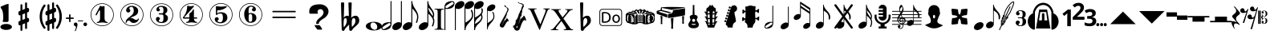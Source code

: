 SplineFontDB: 3.2
FontName: nootka
FullName: nootka
FamilyName: nootka
Weight: Regular
Copyright: 
Version: 2.0
ItalicAngle: 0
UnderlinePosition: -100
UnderlineWidth: 50
Ascent: 800
Descent: 200
InvalidEm: 0
sfntRevision: 0x00010000
LayerCount: 2
Layer: 0 1 "Warstwa t+AUIA-a" 1
Layer: 1 1 "Plan pierwszy" 0
XUID: [1021 905 4475020 9871967]
FSType: 0
OS2Version: 0
OS2_WeightWidthSlopeOnly: 0
OS2_UseTypoMetrics: 1
CreationTime: 1411211154
ModificationTime: 1605211409
PfmFamily: 17
TTFWeight: 500
TTFWidth: 5
LineGap: 90
VLineGap: 0
Panose: 2 0 6 9 0 0 0 0 0 0
OS2TypoAscent: 0
OS2TypoAOffset: 1
OS2TypoDescent: 0
OS2TypoDOffset: 1
OS2TypoLinegap: 90
OS2WinAscent: 1
OS2WinAOffset: 1
OS2WinDescent: 0
OS2WinDOffset: 1
HheadAscent: 1
HheadAOffset: 1
HheadDescent: 0
HheadDOffset: 1
OS2SubXSize: 650
OS2SubYSize: 700
OS2SubXOff: 0
OS2SubYOff: 140
OS2SupXSize: 650
OS2SupYSize: 700
OS2SupXOff: 0
OS2SupYOff: 480
OS2StrikeYSize: 49
OS2StrikeYPos: 258
OS2Vendor: 'PfEd'
OS2CodePages: 00000001.00000000
OS2UnicodeRanges: 00000001.10000000.00000000.00000000
MarkAttachClasses: 1
DEI: 91125
ShortTable: cvt  2
  33
  633
EndShort
ShortTable: maxp 16
  1
  0
  24
  164
  7
  0
  0
  2
  0
  1
  1
  0
  64
  46
  0
  0
EndShort
LangName: 1033 "" "" "" "FontForge 2.0 : nootka : 15-12-2011" "" "" "" "" "" "" "" "" "" "Copyright (c) 2014, tom (<URL|email>),+AAoA-with Reserved Font Name (null).+AAoACgAA-This Font Software is licensed under the SIL Open Font License, Version 1.1.+AAoA-This license is copied below, and is also available with a FAQ at:+AAoA-http://scripts.sil.org/OFL+AAoACgAK------------------------------------------------------------+AAoA-SIL OPEN FONT LICENSE Version 1.1 - 26 February 2007+AAoA------------------------------------------------------------+AAoACgAA-PREAMBLE+AAoA-The goals of the Open Font License (OFL) are to stimulate worldwide+AAoA-development of collaborative font projects, to support the font creation+AAoA-efforts of academic and linguistic communities, and to provide a free and+AAoA-open framework in which fonts may be shared and improved in partnership+AAoA-with others.+AAoACgAA-The OFL allows the licensed fonts to be used, studied, modified and+AAoA-redistributed freely as long as they are not sold by themselves. The+AAoA-fonts, including any derivative works, can be bundled, embedded, +AAoA-redistributed and/or sold with any software provided that any reserved+AAoA-names are not used by derivative works. The fonts and derivatives,+AAoA-however, cannot be released under any other type of license. The+AAoA-requirement for fonts to remain under this license does not apply+AAoA-to any document created using the fonts or their derivatives.+AAoACgAA-DEFINITIONS+AAoAIgAA-Font Software+ACIA refers to the set of files released by the Copyright+AAoA-Holder(s) under this license and clearly marked as such. This may+AAoA-include source files, build scripts and documentation.+AAoACgAi-Reserved Font Name+ACIA refers to any names specified as such after the+AAoA-copyright statement(s).+AAoACgAi-Original Version+ACIA refers to the collection of Font Software components as+AAoA-distributed by the Copyright Holder(s).+AAoACgAi-Modified Version+ACIA refers to any derivative made by adding to, deleting,+AAoA-or substituting -- in part or in whole -- any of the components of the+AAoA-Original Version, by changing formats or by porting the Font Software to a+AAoA-new environment.+AAoACgAi-Author+ACIA refers to any designer, engineer, programmer, technical+AAoA-writer or other person who contributed to the Font Software.+AAoACgAA-PERMISSION & CONDITIONS+AAoA-Permission is hereby granted, free of charge, to any person obtaining+AAoA-a copy of the Font Software, to use, study, copy, merge, embed, modify,+AAoA-redistribute, and sell modified and unmodified copies of the Font+AAoA-Software, subject to the following conditions:+AAoACgAA-1) Neither the Font Software nor any of its individual components,+AAoA-in Original or Modified Versions, may be sold by itself.+AAoACgAA-2) Original or Modified Versions of the Font Software may be bundled,+AAoA-redistributed and/or sold with any software, provided that each copy+AAoA-contains the above copyright notice and this license. These can be+AAoA-included either as stand-alone text files, human-readable headers or+AAoA-in the appropriate machine-readable metadata fields within text or+AAoA-binary files as long as those fields can be easily viewed by the user.+AAoACgAA-3) No Modified Version of the Font Software may use the Reserved Font+AAoA-Name(s) unless explicit written permission is granted by the corresponding+AAoA-Copyright Holder. This restriction only applies to the primary font name as+AAoA-presented to the users.+AAoACgAA-4) The name(s) of the Copyright Holder(s) or the Author(s) of the Font+AAoA-Software shall not be used to promote, endorse or advertise any+AAoA-Modified Version, except to acknowledge the contribution(s) of the+AAoA-Copyright Holder(s) and the Author(s) or with their explicit written+AAoA-permission.+AAoACgAA-5) The Font Software, modified or unmodified, in part or in whole,+AAoA-must be distributed entirely under this license, and must not be+AAoA-distributed under any other license. The requirement for fonts to+AAoA-remain under this license does not apply to any document created+AAoA-using the Font Software.+AAoACgAA-TERMINATION+AAoA-This license becomes null and void if any of the above conditions are+AAoA-not met.+AAoACgAA-DISCLAIMER+AAoA-THE FONT SOFTWARE IS PROVIDED +ACIA-AS IS+ACIA, WITHOUT WARRANTY OF ANY KIND,+AAoA-EXPRESS OR IMPLIED, INCLUDING BUT NOT LIMITED TO ANY WARRANTIES OF+AAoA-MERCHANTABILITY, FITNESS FOR A PARTICULAR PURPOSE AND NONINFRINGEMENT+AAoA-OF COPYRIGHT, PATENT, TRADEMARK, OR OTHER RIGHT. IN NO EVENT SHALL THE+AAoA-COPYRIGHT HOLDER BE LIABLE FOR ANY CLAIM, DAMAGES OR OTHER LIABILITY,+AAoA-INCLUDING ANY GENERAL, SPECIAL, INDIRECT, INCIDENTAL, OR CONSEQUENTIAL+AAoA-DAMAGES, WHETHER IN AN ACTION OF CONTRACT, TORT OR OTHERWISE, ARISING+AAoA-FROM, OUT OF THE USE OR INABILITY TO USE THE FONT SOFTWARE OR FROM+AAoA-OTHER DEALINGS IN THE FONT SOFTWARE."
GaspTable: 1 65535 2 0
Encoding: UnicodeBmp
UnicodeInterp: none
NameList: Adobe Glyph List
DisplaySize: -128
AntiAlias: 1
FitToEm: 1
WinInfo: 8580 12 6
BeginPrivate: 0
EndPrivate
Grid
-1000 -182 m 0
 2000 -182 l 1024
-1000 397.600006104 m 0
 2000 397.600006104 l 1024
-1000 -76 m 0
 2000 -76 l 1024
-1000 -99.472076416 m 0
 2000 -99.472076416 l 1024
1046 -700 m 1024
-1000 300.199996948 m 0
 2000 300.199996948 l 1024
  Named: "middle"
EndSplineSet
BeginChars: 65539 74

StartChar: .notdef
Encoding: 65536 -1 0
Width: 1000
Flags: W
TtInstrs:
PUSHB_2
 1
 0
MDAP[rnd]
ALIGNRP
PUSHB_3
 7
 4
 0
MIRP[min,rnd,black]
SHP[rp2]
PUSHB_2
 6
 5
MDRP[rp0,min,rnd,grey]
ALIGNRP
PUSHB_3
 3
 2
 0
MIRP[min,rnd,black]
SHP[rp2]
SVTCA[y-axis]
PUSHB_2
 3
 0
MDAP[rnd]
ALIGNRP
PUSHB_3
 5
 4
 0
MIRP[min,rnd,black]
SHP[rp2]
PUSHB_3
 7
 6
 1
MIRP[rp0,min,rnd,grey]
ALIGNRP
PUSHB_3
 1
 2
 0
MIRP[min,rnd,black]
SHP[rp2]
EndTTInstrs
LayerCount: 2
Fore
SplineSet
33 0 m 1,0,-1
 33 666 l 1,1,-1
 298 666 l 1,2,-1
 298 0 l 1,3,-1
 33 0 l 1,0,-1
66 33 m 1,4,-1
 265 33 l 1,5,-1
 265 633 l 1,6,-1
 66 633 l 1,7,-1
 66 33 l 1,4,-1
EndSplineSet
Validated: 1
EndChar

StartChar: .null
Encoding: 65537 -1 1
Width: 0
Flags: W
LayerCount: 2
Fore
Validated: 1
EndChar

StartChar: nonmarkingreturn
Encoding: 65538 -1 2
Width: 1000
Flags: W
LayerCount: 2
Fore
Validated: 1
EndChar

StartChar: space
Encoding: 32 32 3
Width: 1000
Flags: W
LayerCount: 2
Fore
SplineSet
590 118 m 1,0,-1
 380 118 l 1,1,-1
 590 118 l 1,0,-1
EndSplineSet
Validated: 1
EndChar

StartChar: numbersign
Encoding: 35 35 4
Width: 730
Flags: W
HStem: 556 20G<286.25 298.75 483.5 495.5>
VStem: 262 62<-141.233 29 197 344 511 681.718> 406 62<-81.7178 89 256 403 571 741.233>
LayerCount: 2
Fore
SplineSet
468 256 m 1,0,1
 480 260 480 260 487 260 c 0,2,3
 504 260 504 260 517 247.5 c 128,-1,4
 530 235 530 235 530 217 c 2,5,-1
 530 168 l 2,6,7
 530 155 530 155 522.5 144 c 128,-1,8
 515 133 515 133 504 128 c 2,9,-1
 468 113 l 1,10,-1
 468 -60 l 2,11,12
 468 -73 468 -73 459 -82 c 128,-1,13
 450 -91 450 -91 437.5 -91 c 128,-1,14
 425 -91 425 -91 415.5 -82 c 128,-1,15
 406 -73 406 -73 406 -60 c 2,16,-1
 406 89 l 1,17,-1
 324 54 l 1,18,-1
 324 -120 l 2,19,20
 324 -132 324 -132 314.5 -141 c 128,-1,21
 305 -150 305 -150 292.5 -150 c 128,-1,22
 280 -150 280 -150 271 -141.5 c 128,-1,23
 262 -133 262 -133 262 -120 c 2,24,-1
 262 29 l 1,25,26
 250 24 250 24 243 24 c 0,27,28
 226 24 226 24 213 36.5 c 128,-1,29
 200 49 200 49 200 67 c 2,30,-1
 200 118 l 2,31,32
 200 130 200 130 207.5 141.5 c 128,-1,33
 215 153 215 153 226 157 c 2,34,-1
 262 172 l 1,35,-1
 262 344 l 1,36,37
 250 340 250 340 243 340 c 0,38,39
 226 340 226 340 213 352.5 c 128,-1,40
 200 365 200 365 200 383 c 2,41,-1
 200 432 l 2,42,43
 200 445 200 445 207.5 456 c 128,-1,44
 215 467 215 467 226 472 c 2,45,-1
 262 487 l 1,46,-1
 262 660 l 2,47,48
 262 673 262 673 271 682 c 128,-1,49
 280 691 280 691 292.5 691 c 128,-1,50
 305 691 305 691 314.5 682 c 128,-1,51
 324 673 324 673 324 660 c 2,52,-1
 324 511 l 1,53,-1
 406 546 l 1,54,-1
 406 720 l 2,55,56
 406 732 406 732 415.5 741 c 128,-1,57
 425 750 425 750 437.5 750 c 128,-1,58
 450 750 450 750 459 741.5 c 128,-1,59
 468 733 468 733 468 720 c 2,60,-1
 468 571 l 1,61,62
 480 576 480 576 487 576 c 0,63,64
 504 576 504 576 517 563.5 c 128,-1,65
 530 551 530 551 530 533 c 2,66,-1
 530 482 l 2,67,68
 530 470 530 470 522.5 458.5 c 128,-1,69
 515 447 515 447 504 443 c 2,70,-1
 468 428 l 1,71,-1
 468 256 l 1,0,1
406 403 m 1,72,-1
 324 370 l 1,73,-1
 324 197 l 1,74,-1
 406 230 l 1,75,-1
 406 403 l 1,72,-1
EndSplineSet
Validated: 1
EndChar

StartChar: one
Encoding: 49 49 5
Width: 920
Flags: W
LayerCount: 2
Fore
SplineSet
463.150390625 621.900390625 m 128,-1,1
 477.099609375 621.900390625 477.099609375 621.900390625 495.549804688 629.549804688 c 128,-1,2
 514 637.200195312 514 637.200195312 515.799804688 637.200195312 c 0,3,4
 522.099609375 637.200195312 522.099609375 637.200195312 527.5 630.900390625 c 128,-1,5
 532.900390625 624.599609375 532.900390625 624.599609375 532.900390625 614.700195312 c 2,6,-1
 532.900390625 239.400390625 l 2,7,8
 532.900390625 195.299804688 532.900390625 195.299804688 557.200195312 163.799804688 c 128,-1,9
 581.5 132.299804688 581.5 132.299804688 619.299804688 132.299804688 c 0,10,11
 634.599609375 132.299804688 634.599609375 132.299804688 634.599609375 116.099609375 c 0,12,13
 634.599609375 100.799804688 634.599609375 100.799804688 619.299804688 100.799804688 c 0,14,15
 593.200195312 100.799804688 593.200195312 100.799804688 541.450195312 108.450195312 c 128,-1,16
 489.700195312 116.099609375 489.700195312 116.099609375 463.150390625 116.099609375 c 128,-1,17
 436.599609375 116.099609375 436.599609375 116.099609375 385.299804688 108.450195312 c 128,-1,18
 334 100.799804688 334 100.799804688 307.900390625 100.799804688 c 0,19,20
 299.799804688 100.799804688 299.799804688 100.799804688 295.75 105.299804688 c 128,-1,21
 291.700195312 109.799804688 291.700195312 109.799804688 291.700195312 116.099609375 c 128,-1,22
 291.700195312 122.400390625 291.700195312 122.400390625 295.75 127.349609375 c 128,-1,23
 299.799804688 132.299804688 299.799804688 132.299804688 307.900390625 132.299804688 c 0,24,25
 345.700195312 132.299804688 345.700195312 132.299804688 369.549804688 163.799804688 c 128,-1,26
 393.400390625 195.299804688 393.400390625 195.299804688 393.400390625 239.400390625 c 2,27,-1
 393.400390625 469.799804688 l 2,28,29
 393.400390625 480.599609375 393.400390625 480.599609375 386.650390625 487.349609375 c 128,-1,30
 379.900390625 494.099609375 379.900390625 494.099609375 371.799804688 494.099609375 c 0,31,32
 362.799804688 494.099609375 362.799804688 494.099609375 360.099609375 486.900390625 c 2,33,-1
 289.900390625 350.099609375 l 1,34,35
 283.599609375 341.099609375 283.599609375 341.099609375 273.700195312 341.099609375 c 0,36,37
 265.599609375 341.099609375 265.599609375 341.099609375 259.299804688 346.049804688 c 128,-1,38
 253 351 253 351 253 359.099609375 c 0,39,40
 253 365.400390625 253 365.400390625 254.799804688 369 c 2,41,-1
 393.400390625 636.299804688 l 2,42,43
 395.200195312 640.799804688 395.200195312 640.799804688 400.599609375 640.799804688 c 256,44,45
 406 640.799804688 406 640.799804688 427.599609375 631.349609375 c 128,-1,0
 449.200195312 621.900390625 449.200195312 621.900390625 463.150390625 621.900390625 c 128,-1,1
460 720 m 128,-1,47
 558.099609375 720 558.099609375 720 640.900390625 671.849609375 c 128,-1,48
 723.700195312 623.700195312 723.700195312 623.700195312 771.849609375 540.900390625 c 128,-1,49
 820 458.099609375 820 458.099609375 820 360 c 128,-1,50
 820 261.900390625 820 261.900390625 771.849609375 179.099609375 c 128,-1,51
 723.700195312 96.2998046875 723.700195312 96.2998046875 640.900390625 48.150390625 c 128,-1,52
 558.099609375 0 558.099609375 0 460 0 c 128,-1,53
 361.900390625 0 361.900390625 0 279.099609375 48.150390625 c 128,-1,54
 196.299804688 96.2998046875 196.299804688 96.2998046875 148.150390625 179.099609375 c 128,-1,55
 100 261.900390625 100 261.900390625 100 360 c 128,-1,56
 100 458.099609375 100 458.099609375 148.150390625 540.900390625 c 128,-1,57
 196.299804688 623.700195312 196.299804688 623.700195312 279.099609375 671.849609375 c 128,-1,46
 361.900390625 720 361.900390625 720 460 720 c 128,-1,47
460 701.099609375 m 128,-1,59
 367.299804688 701.099609375 367.299804688 701.099609375 289 655.650390625 c 128,-1,60
 210.700195312 610.200195312 210.700195312 610.200195312 164.799804688 531.450195312 c 128,-1,61
 118.900390625 452.700195312 118.900390625 452.700195312 118.900390625 360 c 128,-1,62
 118.900390625 267.299804688 118.900390625 267.299804688 164.799804688 188.549804688 c 128,-1,63
 210.700195312 109.799804688 210.700195312 109.799804688 289 64.349609375 c 128,-1,64
 367.299804688 18.900390625 367.299804688 18.900390625 460 18.900390625 c 128,-1,65
 552.700195312 18.900390625 552.700195312 18.900390625 631 64.349609375 c 128,-1,66
 709.299804688 109.799804688 709.299804688 109.799804688 755.200195312 188.549804688 c 128,-1,67
 801.099609375 267.299804688 801.099609375 267.299804688 801.099609375 360 c 128,-1,68
 801.099609375 452.700195312 801.099609375 452.700195312 755.200195312 531.450195312 c 128,-1,69
 709.299804688 610.200195312 709.299804688 610.200195312 631 655.650390625 c 128,-1,58
 552.700195312 701.099609375 552.700195312 701.099609375 460 701.099609375 c 128,-1,59
EndSplineSet
Validated: 1
EndChar

StartChar: two
Encoding: 50 50 6
Width: 920
Flags: W
LayerCount: 2
Fore
SplineSet
518.5 100.799804688 m 0,0,1
 489.700195312 100.799804688 489.700195312 100.799804688 468.549804688 108.450195312 c 128,-1,2
 447.400390625 116.099609375 447.400390625 116.099609375 435.25 126.900390625 c 128,-1,3
 423.099609375 137.700195312 423.099609375 137.700195312 412.75 148.950195312 c 128,-1,4
 402.400390625 160.200195312 402.400390625 160.200195312 389.799804688 167.849609375 c 128,-1,5
 377.200195312 175.5 377.200195312 175.5 361.900390625 175.5 c 0,6,7
 337.599609375 175.5 337.599609375 175.5 318.25 158.849609375 c 128,-1,8
 298.900390625 142.200195312 298.900390625 142.200195312 297.099609375 115.200195312 c 0,9,10
 295.299804688 100.799804688 295.299804688 100.799804688 281.799804688 100.799804688 c 0,11,12
 275.5 100.799804688 275.5 100.799804688 270.549804688 104.849609375 c 128,-1,13
 265.599609375 108.900390625 265.599609375 108.900390625 265.599609375 116.099609375 c 0,14,15
 265.599609375 145.799804688 265.599609375 145.799804688 276.400390625 172.349609375 c 128,-1,16
 287.200195312 198.900390625 287.200195312 198.900390625 304.75 218.25 c 128,-1,17
 322.299804688 237.599609375 322.299804688 237.599609375 345.25 257.400390625 c 128,-1,18
 368.200195312 277.200195312 368.200195312 277.200195312 391.599609375 293.400390625 c 128,-1,19
 415 309.599609375 415 309.599609375 437.5 329.849609375 c 128,-1,20
 460 350.099609375 460 350.099609375 478 371.25 c 128,-1,21
 496 392.400390625 496 392.400390625 506.799804688 421.650390625 c 128,-1,22
 517.599609375 450.900390625 517.599609375 450.900390625 517.599609375 484.200195312 c 256,23,24
 517.599609375 517.5 517.599609375 517.5 511.75 544.049804688 c 128,-1,25
 505.900390625 570.599609375 505.900390625 570.599609375 490.150390625 589.950195312 c 128,-1,26
 474.400390625 609.299804688 474.400390625 609.299804688 450.099609375 609.299804688 c 0,27,28
 421.299804688 609.299804688 421.299804688 609.299804688 400.150390625 596.700195312 c 128,-1,29
 379 584.099609375 379 584.099609375 379 561.599609375 c 0,30,31
 379 549 379 549 395.650390625 529.200195312 c 128,-1,32
 412.299804688 509.400390625 412.299804688 509.400390625 412.299804688 495.900390625 c 0,33,34
 412.299804688 468.900390625 412.299804688 468.900390625 393.400390625 449.549804688 c 128,-1,35
 374.5 430.200195312 374.5 430.200195312 346.599609375 430.200195312 c 128,-1,36
 318.700195312 430.200195312 318.700195312 430.200195312 299.799804688 449.549804688 c 128,-1,37
 280.900390625 468.900390625 280.900390625 468.900390625 280.900390625 495.900390625 c 0,38,39
 280.900390625 558 280.900390625 558 331.299804688 599.400390625 c 128,-1,40
 381.700195312 640.799804688 381.700195312 640.799804688 450.099609375 640.799804688 c 0,41,42
 533.799804688 640.799804688 533.799804688 640.799804688 595 597.599609375 c 128,-1,43
 656.200195312 554.400390625 656.200195312 554.400390625 656.200195312 484.200195312 c 0,44,45
 656.200195312 447.299804688 656.200195312 447.299804688 644.5 417.599609375 c 128,-1,46
 632.799804688 387.900390625 632.799804688 387.900390625 615.25 369.450195312 c 128,-1,47
 597.700195312 351 597.700195312 351 569.799804688 334.799804688 c 128,-1,48
 541.900390625 318.599609375 541.900390625 318.599609375 517.599609375 309.150390625 c 128,-1,49
 493.299804688 299.700195312 493.299804688 299.700195312 459.549804688 286.200195312 c 128,-1,50
 425.799804688 272.700195312 425.799804688 272.700195312 405.099609375 261.900390625 c 1,51,-1
 412.299804688 261.900390625 l 2,52,53
 444.700195312 261.900390625 444.700195312 261.900390625 472.599609375 251.549804688 c 128,-1,54
 500.5 241.200195312 500.5 241.200195312 516.700195312 228.599609375 c 128,-1,55
 532.900390625 216 532.900390625 216 554.049804688 206.099609375 c 128,-1,56
 575.200195312 196.200195312 575.200195312 196.200195312 595.900390625 196.200195312 c 0,57,58
 614.799804688 196.200195312 614.799804688 196.200195312 626.049804688 202.950195312 c 128,-1,59
 637.299804688 209.700195312 637.299804688 209.700195312 640.450195312 218.25 c 128,-1,60
 643.599609375 226.799804688 643.599609375 226.799804688 648.099609375 234 c 128,-1,61
 652.599609375 241.200195312 652.599609375 241.200195312 659.799804688 241.200195312 c 0,62,63
 666.099609375 241.200195312 666.099609375 241.200195312 671.049804688 237.150390625 c 128,-1,64
 676 233.099609375 676 233.099609375 676 225.900390625 c 0,65,66
 676 215.099609375 676 215.099609375 666.099609375 195.75 c 128,-1,67
 656.200195312 176.400390625 656.200195312 176.400390625 638.200195312 154.349609375 c 128,-1,68
 620.200195312 132.299804688 620.200195312 132.299804688 588.25 116.549804688 c 128,-1,69
 556.299804688 100.799804688 556.299804688 100.799804688 518.5 100.799804688 c 0,0,1
820 360 m 128,-1,71
 820 261.900390625 820 261.900390625 771.849609375 179.099609375 c 128,-1,72
 723.700195312 96.2998046875 723.700195312 96.2998046875 640.900390625 48.150390625 c 128,-1,73
 558.099609375 0 558.099609375 0 460 0 c 128,-1,74
 361.900390625 0 361.900390625 0 279.099609375 48.150390625 c 128,-1,75
 196.299804688 96.2998046875 196.299804688 96.2998046875 148.150390625 179.099609375 c 128,-1,76
 100 261.900390625 100 261.900390625 100 360 c 128,-1,77
 100 458.099609375 100 458.099609375 148.150390625 540.900390625 c 128,-1,78
 196.299804688 623.700195312 196.299804688 623.700195312 279.099609375 671.849609375 c 128,-1,79
 361.900390625 720 361.900390625 720 460 720 c 128,-1,80
 558.099609375 720 558.099609375 720 640.900390625 671.849609375 c 128,-1,81
 723.700195312 623.700195312 723.700195312 623.700195312 771.849609375 540.900390625 c 128,-1,70
 820 458.099609375 820 458.099609375 820 360 c 128,-1,71
801.099609375 360 m 128,-1,83
 801.099609375 452.700195312 801.099609375 452.700195312 755.650390625 531 c 128,-1,84
 710.200195312 609.299804688 710.200195312 609.299804688 631.450195312 655.200195312 c 128,-1,85
 552.700195312 701.099609375 552.700195312 701.099609375 460 701.099609375 c 128,-1,86
 367.299804688 701.099609375 367.299804688 701.099609375 288.549804688 655.200195312 c 128,-1,87
 209.799804688 609.299804688 209.799804688 609.299804688 164.349609375 531 c 128,-1,88
 118.900390625 452.700195312 118.900390625 452.700195312 118.900390625 360 c 128,-1,89
 118.900390625 267.299804688 118.900390625 267.299804688 164.349609375 189 c 128,-1,90
 209.799804688 110.700195312 209.799804688 110.700195312 288.549804688 64.7998046875 c 128,-1,91
 367.299804688 18.900390625 367.299804688 18.900390625 460 18.900390625 c 128,-1,92
 552.700195312 18.900390625 552.700195312 18.900390625 631.450195312 64.7998046875 c 128,-1,93
 710.200195312 110.700195312 710.200195312 110.700195312 755.650390625 189 c 128,-1,82
 801.099609375 267.299804688 801.099609375 267.299804688 801.099609375 360 c 128,-1,83
EndSplineSet
Validated: 1
EndChar

StartChar: three
Encoding: 51 51 7
Width: 920
Flags: W
LayerCount: 2
Fore
SplineSet
575.200195312 385.900390625 m 0,0,1
 575.200195312 375.099609375 575.200195312 375.099609375 583.75 366.549804688 c 128,-1,2
 592.299804688 358 592.299804688 358 604.450195312 350.349609375 c 128,-1,3
 616.599609375 342.700195312 616.599609375 342.700195312 628.75 332.349609375 c 128,-1,4
 640.900390625 322 640.900390625 322 649.450195312 301.299804688 c 128,-1,5
 658 280.599609375 658 280.599609375 658 250.900390625 c 0,6,7
 658 178 658 178 601.299804688 138.400390625 c 128,-1,8
 544.599609375 98.7998046875 544.599609375 98.7998046875 456.400390625 98.7998046875 c 0,9,10
 387.099609375 98.7998046875 387.099609375 98.7998046875 335.349609375 134.349609375 c 128,-1,11
 283.599609375 169.900390625 283.599609375 169.900390625 283.599609375 227.5 c 0,12,13
 283.599609375 253.599609375 283.599609375 253.599609375 302.049804688 271.599609375 c 128,-1,14
 320.5 289.599609375 320.5 289.599609375 346.599609375 289.599609375 c 128,-1,15
 372.700195312 289.599609375 372.700195312 289.599609375 391.150390625 271.599609375 c 128,-1,16
 409.599609375 253.599609375 409.599609375 253.599609375 409.599609375 227.5 c 0,17,18
 409.599609375 215.799804688 409.599609375 215.799804688 389.799804688 201.400390625 c 128,-1,19
 370 187 370 187 370 175.299804688 c 0,20,21
 370 151 370 151 395.200195312 140.650390625 c 128,-1,22
 420.400390625 130.299804688 420.400390625 130.299804688 456.400390625 130.299804688 c 0,23,24
 517.599609375 130.299804688 517.599609375 130.299804688 517.599609375 250.900390625 c 2,25,-1
 517.599609375 292.299804688 l 2,26,27
 517.599609375 330.099609375 517.599609375 330.099609375 508.599609375 348.549804688 c 128,-1,28
 499.599609375 367 499.599609375 367 470.799804688 367 c 2,29,-1
 390.700195312 367 l 2,30,31
 381.700195312 367 381.700195312 367 376.75 372.400390625 c 128,-1,32
 371.799804688 377.799804688 371.799804688 377.799804688 371.799804688 385.900390625 c 128,-1,33
 371.799804688 394 371.799804688 394 376.75 399.849609375 c 128,-1,34
 381.700195312 405.700195312 381.700195312 405.700195312 390.700195312 405.700195312 c 2,35,-1
 470.799804688 405.700195312 l 2,36,37
 500.5 405.700195312 500.5 405.700195312 509.049804688 424.599609375 c 128,-1,38
 517.599609375 443.5 517.599609375 443.5 517.599609375 484 c 2,39,-1
 517.599609375 516.400390625 l 2,40,41
 517.599609375 607.299804688 517.599609375 607.299804688 451 607.299804688 c 0,42,43
 375.400390625 607.299804688 375.400390625 607.299804688 375.400390625 566.799804688 c 0,44,45
 375.400390625 556 375.400390625 556 392.5 543.849609375 c 128,-1,46
 409.599609375 531.700195312 409.599609375 531.700195312 409.599609375 520.900390625 c 0,47,48
 409.599609375 498.400390625 409.599609375 498.400390625 393.400390625 482.200195312 c 128,-1,49
 377.200195312 466 377.200195312 466 354.25 466 c 128,-1,50
 331.299804688 466 331.299804688 466 315.099609375 482.200195312 c 128,-1,51
 298.900390625 498.400390625 298.900390625 498.400390625 298.900390625 520.900390625 c 0,52,53
 298.900390625 573.099609375 298.900390625 573.099609375 344.349609375 605.950195312 c 128,-1,54
 389.799804688 638.799804688 389.799804688 638.799804688 451 638.799804688 c 0,55,56
 504.099609375 638.799804688 504.099609375 638.799804688 545.049804688 627.099609375 c 128,-1,57
 586 615.400390625 586 615.400390625 612.549804688 587.049804688 c 128,-1,58
 639.099609375 558.700195312 639.099609375 558.700195312 639.099609375 516.400390625 c 0,59,60
 639.099609375 483.099609375 639.099609375 483.099609375 632.799804688 461.5 c 128,-1,61
 626.5 439.900390625 626.5 439.900390625 617.049804688 431.799804688 c 128,-1,62
 607.599609375 423.700195312 607.599609375 423.700195312 598.150390625 418.299804688 c 128,-1,63
 588.700195312 412.900390625 588.700195312 412.900390625 581.950195312 405.700195312 c 128,-1,64
 575.200195312 398.5 575.200195312 398.5 575.200195312 385.900390625 c 0,0,1
460 718 m 128,-1,66
 558.099609375 718 558.099609375 718 640.900390625 669.849609375 c 128,-1,67
 723.700195312 621.700195312 723.700195312 621.700195312 771.849609375 538.450195312 c 128,-1,68
 820 455.200195312 820 455.200195312 820 357.549804688 c 128,-1,69
 820 259.900390625 820 259.900390625 771.849609375 177.099609375 c 128,-1,70
 723.700195312 94.2998046875 723.700195312 94.2998046875 640.900390625 46.150390625 c 128,-1,71
 558.099609375 -2 558.099609375 -2 460 -2 c 128,-1,72
 361.900390625 -2 361.900390625 -2 279.099609375 46.150390625 c 128,-1,73
 196.299804688 94.2998046875 196.299804688 94.2998046875 148.150390625 177.099609375 c 128,-1,74
 100 259.900390625 100 259.900390625 100 357.549804688 c 128,-1,75
 100 455.200195312 100 455.200195312 148.150390625 538.450195312 c 128,-1,76
 196.299804688 621.700195312 196.299804688 621.700195312 279.099609375 669.849609375 c 128,-1,65
 361.900390625 718 361.900390625 718 460 718 c 128,-1,66
460 699.099609375 m 128,-1,78
 367.299804688 699.099609375 367.299804688 699.099609375 289 653.650390625 c 128,-1,79
 210.700195312 608.200195312 210.700195312 608.200195312 164.799804688 529.450195312 c 128,-1,80
 118.900390625 450.700195312 118.900390625 450.700195312 118.900390625 358 c 128,-1,81
 118.900390625 265.299804688 118.900390625 265.299804688 164.799804688 186.549804688 c 128,-1,82
 210.700195312 107.799804688 210.700195312 107.799804688 289 62.349609375 c 128,-1,83
 367.299804688 16.900390625 367.299804688 16.900390625 460 16.900390625 c 128,-1,84
 552.700195312 16.900390625 552.700195312 16.900390625 631.450195312 62.349609375 c 128,-1,85
 710.200195312 107.799804688 710.200195312 107.799804688 755.650390625 186.549804688 c 128,-1,86
 801.099609375 265.299804688 801.099609375 265.299804688 801.099609375 358 c 128,-1,87
 801.099609375 450.700195312 801.099609375 450.700195312 755.650390625 529.450195312 c 128,-1,88
 710.200195312 608.200195312 710.200195312 608.200195312 631.450195312 653.650390625 c 128,-1,77
 552.700195312 699.099609375 552.700195312 699.099609375 460 699.099609375 c 128,-1,78
EndSplineSet
Validated: 1
EndChar

StartChar: four
Encoding: 52 52 8
Width: 920
Flags: W
LayerCount: 2
Fore
SplineSet
350.200195312 642.799804688 m 0,0,1
 351.099609375 642.799804688 351.099609375 642.799804688 364.599609375 638.75 c 128,-1,2
 378.099609375 634.700195312 378.099609375 634.700195312 398.799804688 630.650390625 c 128,-1,3
 419.5 626.599609375 419.5 626.599609375 436.599609375 626.599609375 c 0,4,5
 462.700195312 626.599609375 462.700195312 626.599609375 493.299804688 634.700195312 c 128,-1,6
 523.900390625 642.799804688 523.900390625 642.799804688 526.599609375 642.799804688 c 0,7,8
 533.799804688 642.799804688 533.799804688 642.799804688 539.200195312 638.299804688 c 128,-1,9
 544.599609375 633.799804688 544.599609375 633.799804688 544.599609375 627.5 c 0,10,11
 544.599609375 622.099609375 544.599609375 622.099609375 542.799804688 620.299804688 c 2,12,-1
 238.599609375 276.5 l 1,13,-1
 402.400390625 276.5 l 1,14,-1
 402.400390625 380 l 2,15,16
 402.400390625 398.900390625 402.400390625 398.900390625 413.200195312 407.900390625 c 128,-1,17
 424 416.900390625 424 416.900390625 445.150390625 429.950195312 c 128,-1,18
 466.299804688 443 466.299804688 443 483.400390625 464.599609375 c 0,19,20
 493.299804688 478.099609375 493.299804688 478.099609375 500.5 495.200195312 c 128,-1,21
 507.700195312 512.299804688 507.700195312 512.299804688 512.650390625 520.400390625 c 128,-1,22
 517.599609375 528.5 517.599609375 528.5 524.799804688 528.5 c 256,23,24
 532 528.5 532 528.5 537.400390625 523.549804688 c 128,-1,25
 542.799804688 518.599609375 542.799804688 518.599609375 542.799804688 510.5 c 2,26,-1
 542.799804688 276.5 l 1,27,-1
 627.400390625 276.5 l 2,28,29
 636.400390625 276.5 636.400390625 276.5 641.799804688 270.650390625 c 128,-1,30
 647.200195312 264.799804688 647.200195312 264.799804688 647.200195312 257.150390625 c 128,-1,31
 647.200195312 249.5 647.200195312 249.5 641.799804688 243.650390625 c 128,-1,32
 636.400390625 237.799804688 636.400390625 237.799804688 627.400390625 237.799804688 c 2,33,-1
 542.799804688 237.799804688 l 1,34,35
 543.700195312 194.599609375 543.700195312 194.599609375 567.549804688 164.450195312 c 128,-1,36
 591.400390625 134.299804688 591.400390625 134.299804688 628.299804688 134.299804688 c 0,37,38
 636.400390625 134.299804688 636.400390625 134.299804688 640.450195312 129.349609375 c 128,-1,39
 644.5 124.400390625 644.5 124.400390625 644.5 118.099609375 c 128,-1,40
 644.5 111.799804688 644.5 111.799804688 640.450195312 107.299804688 c 128,-1,41
 636.400390625 102.799804688 636.400390625 102.799804688 628.299804688 102.799804688 c 0,42,43
 602.200195312 102.799804688 602.200195312 102.799804688 550.450195312 110.450195312 c 128,-1,44
 498.700195312 118.099609375 498.700195312 118.099609375 472.150390625 118.099609375 c 128,-1,45
 445.599609375 118.099609375 445.599609375 118.099609375 393.400390625 110.450195312 c 128,-1,46
 341.200195312 102.799804688 341.200195312 102.799804688 315.099609375 102.799804688 c 0,47,48
 299.799804688 102.799804688 299.799804688 102.799804688 299.799804688 118.099609375 c 0,49,50
 299.799804688 134.299804688 299.799804688 134.299804688 315.099609375 134.299804688 c 0,51,52
 352 134.299804688 352 134.299804688 376.299804688 164.450195312 c 128,-1,53
 400.599609375 194.599609375 400.599609375 194.599609375 402.400390625 237.799804688 c 1,54,-1
 238.599609375 237.799804688 l 2,55,56
 217 237.799804688 217 237.799804688 207.099609375 247.25 c 128,-1,57
 197.200195312 256.700195312 197.200195312 256.700195312 197.200195312 267.5 c 0,58,59
 197.200195312 271.099609375 197.200195312 271.099609375 211.150390625 288.650390625 c 128,-1,60
 225.099609375 306.200195312 225.099609375 306.200195312 244.900390625 336.349609375 c 128,-1,61
 264.700195312 366.5 264.700195312 366.5 284.5 405.650390625 c 128,-1,62
 304.299804688 444.799804688 304.299804688 444.799804688 318.25 501.950195312 c 128,-1,63
 332.200195312 559.099609375 332.200195312 559.099609375 332.200195312 620.299804688 c 0,64,65
 332.200195312 629.299804688 332.200195312 629.299804688 337.599609375 636.049804688 c 128,-1,66
 343 642.799804688 343 642.799804688 350.200195312 642.799804688 c 0,0,1
460 722 m 128,-1,68
 558.099609375 722 558.099609375 722 640.900390625 673.849609375 c 128,-1,69
 723.700195312 625.700195312 723.700195312 625.700195312 771.849609375 542.450195312 c 128,-1,70
 820 459.200195312 820 459.200195312 820 361.549804688 c 128,-1,71
 820 263.900390625 820 263.900390625 771.849609375 181.099609375 c 128,-1,72
 723.700195312 98.2998046875 723.700195312 98.2998046875 640.900390625 50.150390625 c 128,-1,73
 558.099609375 2 558.099609375 2 460 2 c 128,-1,74
 361.900390625 2 361.900390625 2 279.099609375 50.150390625 c 128,-1,75
 196.299804688 98.2998046875 196.299804688 98.2998046875 148.150390625 181.099609375 c 128,-1,76
 100 263.900390625 100 263.900390625 100 361.549804688 c 128,-1,77
 100 459.200195312 100 459.200195312 148.150390625 542.450195312 c 128,-1,78
 196.299804688 625.700195312 196.299804688 625.700195312 279.099609375 673.849609375 c 128,-1,67
 361.900390625 722 361.900390625 722 460 722 c 128,-1,68
460 703.099609375 m 128,-1,80
 367.299804688 703.099609375 367.299804688 703.099609375 289 657.650390625 c 128,-1,81
 210.700195312 612.200195312 210.700195312 612.200195312 164.799804688 533.450195312 c 128,-1,82
 118.900390625 454.700195312 118.900390625 454.700195312 118.900390625 362 c 128,-1,83
 118.900390625 269.299804688 118.900390625 269.299804688 164.799804688 190.549804688 c 128,-1,84
 210.700195312 111.799804688 210.700195312 111.799804688 289 66.349609375 c 128,-1,85
 367.299804688 20.900390625 367.299804688 20.900390625 460 20.900390625 c 128,-1,86
 552.700195312 20.900390625 552.700195312 20.900390625 631.450195312 66.349609375 c 128,-1,87
 710.200195312 111.799804688 710.200195312 111.799804688 755.650390625 190.549804688 c 128,-1,88
 801.099609375 269.299804688 801.099609375 269.299804688 801.099609375 362 c 128,-1,89
 801.099609375 454.700195312 801.099609375 454.700195312 755.650390625 533.450195312 c 128,-1,90
 710.200195312 612.200195312 710.200195312 612.200195312 631.450195312 657.650390625 c 128,-1,79
 552.700195312 703.099609375 552.700195312 703.099609375 460 703.099609375 c 128,-1,80
EndSplineSet
Validated: 1
EndChar

StartChar: five
Encoding: 53 53 9
Width: 920
Flags: W
LayerCount: 2
Fore
SplineSet
323.200195312 631.400390625 m 0,0,1
 324.099609375 631.400390625 324.099609375 631.400390625 332.650390625 630.049804688 c 128,-1,2
 341.200195312 628.700195312 341.200195312 628.700195312 355.150390625 626.450195312 c 128,-1,3
 369.099609375 624.200195312 369.099609375 624.200195312 386.650390625 621.950195312 c 128,-1,4
 404.200195312 619.700195312 404.200195312 619.700195312 427.599609375 617.900390625 c 128,-1,5
 451 616.099609375 451 616.099609375 473.5 616.099609375 c 0,6,7
 505.900390625 616.099609375 505.900390625 616.099609375 542.349609375 620.150390625 c 128,-1,8
 578.799804688 624.200195312 578.799804688 624.200195312 602.200195312 627.799804688 c 128,-1,9
 625.599609375 631.400390625 625.599609375 631.400390625 625.599609375 631.400390625 c 1,10,11
 634.599609375 631.400390625 634.599609375 631.400390625 640.450195312 626.900390625 c 128,-1,12
 646.299804688 622.400390625 646.299804688 622.400390625 646.299804688 616.099609375 c 0,13,14
 646.299804688 612.5 646.299804688 612.5 634.150390625 599.900390625 c 128,-1,15
 622 587.299804688 622 587.299804688 596.799804688 570.650390625 c 128,-1,16
 571.599609375 554 571.599609375 554 539.200195312 538.25 c 128,-1,17
 506.799804688 522.5 506.799804688 522.5 460 511.700195312 c 128,-1,18
 413.200195312 500.900390625 413.200195312 500.900390625 364.599609375 500.900390625 c 0,19,20
 355.599609375 500.900390625 355.599609375 500.900390625 349.299804688 494.150390625 c 128,-1,21
 343 487.400390625 343 487.400390625 343 478.400390625 c 2,22,-1
 343 399.200195312 l 1,23,24
 381.700195312 437.900390625 381.700195312 437.900390625 457.299804688 437.900390625 c 0,25,26
 554.5 437.900390625 554.5 437.900390625 607.150390625 395.150390625 c 128,-1,27
 659.799804688 352.400390625 659.799804688 352.400390625 659.799804688 264.200195312 c 0,28,29
 659.799804688 187.700195312 659.799804688 187.700195312 595.900390625 139.549804688 c 128,-1,30
 532 91.400390625 532 91.400390625 443.799804688 91.400390625 c 0,31,32
 371.799804688 91.400390625 371.799804688 91.400390625 319.599609375 126.049804688 c 128,-1,33
 267.400390625 160.700195312 267.400390625 160.700195312 267.400390625 220.099609375 c 0,34,35
 267.400390625 246.200195312 267.400390625 246.200195312 285.400390625 264.200195312 c 128,-1,36
 303.400390625 282.200195312 303.400390625 282.200195312 329.5 282.200195312 c 128,-1,37
 355.599609375 282.200195312 355.599609375 282.200195312 374.049804688 264.200195312 c 128,-1,38
 392.5 246.200195312 392.5 246.200195312 392.5 220.099609375 c 0,39,40
 392.5 208.400390625 392.5 208.400390625 373.150390625 194 c 128,-1,41
 353.799804688 179.599609375 353.799804688 179.599609375 353.799804688 167.900390625 c 0,42,43
 353.799804688 122.900390625 353.799804688 122.900390625 443.799804688 122.900390625 c 0,44,45
 472.599609375 122.900390625 472.599609375 122.900390625 490.150390625 144.5 c 128,-1,46
 507.700195312 166.099609375 507.700195312 166.099609375 514.450195312 196.25 c 128,-1,47
 521.200195312 226.400390625 521.200195312 226.400390625 521.200195312 264.200195312 c 0,48,49
 521.200195312 399.200195312 521.200195312 399.200195312 457.299804688 399.200195312 c 0,50,51
 415 399.200195312 415 399.200195312 388.450195312 391.549804688 c 128,-1,52
 361.900390625 383.900390625 361.900390625 383.900390625 354.25 374.450195312 c 128,-1,53
 346.599609375 365 346.599609375 365 338.950195312 357.349609375 c 128,-1,54
 331.299804688 349.700195312 331.299804688 349.700195312 323.200195312 349.700195312 c 256,55,56
 315.099609375 349.700195312 315.099609375 349.700195312 309.25 355.099609375 c 128,-1,57
 303.400390625 360.5 303.400390625 360.5 303.400390625 368.599609375 c 2,58,-1
 303.400390625 609.799804688 l 2,59,60
 303.400390625 618.799804688 303.400390625 618.799804688 309.25 625.099609375 c 128,-1,61
 315.099609375 631.400390625 315.099609375 631.400390625 323.200195312 631.400390625 c 0,0,1
460 725 m 128,-1,63
 558.099609375 725 558.099609375 725 640.900390625 676.849609375 c 128,-1,64
 723.700195312 628.700195312 723.700195312 628.700195312 771.849609375 545.450195312 c 128,-1,65
 820 462.200195312 820 462.200195312 820 364.549804688 c 128,-1,66
 820 266.900390625 820 266.900390625 771.849609375 184.099609375 c 128,-1,67
 723.700195312 101.299804688 723.700195312 101.299804688 640.900390625 53.150390625 c 128,-1,68
 558.099609375 5 558.099609375 5 460 5 c 128,-1,69
 361.900390625 5 361.900390625 5 279.099609375 53.150390625 c 128,-1,70
 196.299804688 101.299804688 196.299804688 101.299804688 148.150390625 184.099609375 c 128,-1,71
 100 266.900390625 100 266.900390625 100 364.549804688 c 128,-1,72
 100 462.200195312 100 462.200195312 148.150390625 545.450195312 c 128,-1,73
 196.299804688 628.700195312 196.299804688 628.700195312 279.099609375 676.849609375 c 128,-1,62
 361.900390625 725 361.900390625 725 460 725 c 128,-1,63
460 706.099609375 m 128,-1,75
 367.299804688 706.099609375 367.299804688 706.099609375 289 660.650390625 c 128,-1,76
 210.700195312 615.200195312 210.700195312 615.200195312 164.799804688 536.450195312 c 128,-1,77
 118.900390625 457.700195312 118.900390625 457.700195312 118.900390625 365 c 128,-1,78
 118.900390625 272.299804688 118.900390625 272.299804688 164.799804688 193.549804688 c 128,-1,79
 210.700195312 114.799804688 210.700195312 114.799804688 289 69.349609375 c 128,-1,80
 367.299804688 23.900390625 367.299804688 23.900390625 460 23.900390625 c 128,-1,81
 552.700195312 23.900390625 552.700195312 23.900390625 631.450195312 69.349609375 c 128,-1,82
 710.200195312 114.799804688 710.200195312 114.799804688 755.650390625 193.549804688 c 128,-1,83
 801.099609375 272.299804688 801.099609375 272.299804688 801.099609375 365 c 128,-1,84
 801.099609375 457.700195312 801.099609375 457.700195312 755.650390625 536.450195312 c 128,-1,85
 710.200195312 615.200195312 710.200195312 615.200195312 631.450195312 660.650390625 c 128,-1,74
 552.700195312 706.099609375 552.700195312 706.099609375 460 706.099609375 c 128,-1,75
EndSplineSet
Validated: 1
EndChar

StartChar: six
Encoding: 54 54 10
Width: 920
Flags: W
LayerCount: 2
Fore
SplineSet
449.200195312 383.5 m 0,0,1
 417.700195312 383.5 417.700195312 383.5 408.25 363.700195312 c 128,-1,2
 398.799804688 343.900390625 398.799804688 343.900390625 398.799804688 301.599609375 c 2,3,-1
 398.799804688 261.099609375 l 1,4,-1
 398.799804688 219.700195312 l 2,5,6
 398.799804688 177.400390625 398.799804688 177.400390625 408.25 157.599609375 c 128,-1,7
 417.700195312 137.799804688 417.700195312 137.799804688 449.200195312 137.799804688 c 0,8,9
 463.599609375 137.799804688 463.599609375 137.799804688 473.950195312 141.400390625 c 128,-1,10
 484.299804688 145 484.299804688 145 491.049804688 154.450195312 c 128,-1,11
 497.799804688 163.900390625 497.799804688 163.900390625 501.400390625 172.450195312 c 128,-1,12
 505 181 505 181 506.349609375 198.549804688 c 128,-1,13
 507.700195312 216.099609375 507.700195312 216.099609375 508.150390625 226.900390625 c 128,-1,14
 508.599609375 237.700195312 508.599609375 237.700195312 508.599609375 260.650390625 c 128,-1,15
 508.599609375 283.599609375 508.599609375 283.599609375 508.150390625 294.400390625 c 128,-1,16
 507.700195312 305.200195312 507.700195312 305.200195312 506.349609375 322.75 c 128,-1,17
 505 340.299804688 505 340.299804688 501.400390625 348.849609375 c 128,-1,18
 497.799804688 357.400390625 497.799804688 357.400390625 491.049804688 366.849609375 c 128,-1,19
 484.299804688 376.299804688 484.299804688 376.299804688 473.950195312 379.900390625 c 128,-1,20
 463.599609375 383.5 463.599609375 383.5 449.200195312 383.5 c 0,0,1
398.799804688 399.700195312 m 1,21,22
 431.200195312 415 431.200195312 415 449.200195312 415 c 0,23,24
 536.5 415 536.5 415 587.799804688 375.849609375 c 128,-1,25
 639.099609375 336.700195312 639.099609375 336.700195312 639.099609375 260.650390625 c 128,-1,26
 639.099609375 184.599609375 639.099609375 184.599609375 587.799804688 145.450195312 c 128,-1,27
 536.5 106.299804688 536.5 106.299804688 449.200195312 106.299804688 c 0,28,29
 389.799804688 106.299804688 389.799804688 106.299804688 345.700195312 145.900390625 c 128,-1,30
 301.599609375 185.5 301.599609375 185.5 280.450195312 245.799804688 c 128,-1,31
 259.299804688 306.099609375 259.299804688 306.099609375 259.299804688 376.299804688 c 256,32,33
 259.299804688 446.5 259.299804688 446.5 284.950195312 507.700195312 c 128,-1,34
 310.599609375 568.900390625 310.599609375 568.900390625 360.099609375 607.599609375 c 128,-1,35
 409.599609375 646.299804688 409.599609375 646.299804688 471.700195312 646.299804688 c 256,36,37
 533.799804688 646.299804688 533.799804688 646.299804688 578.799804688 613.450195312 c 128,-1,38
 623.799804688 580.599609375 623.799804688 580.599609375 623.799804688 528.400390625 c 0,39,40
 623.799804688 502.299804688 623.799804688 502.299804688 605.799804688 484.299804688 c 128,-1,41
 587.799804688 466.299804688 587.799804688 466.299804688 561.700195312 466.299804688 c 128,-1,42
 535.599609375 466.299804688 535.599609375 466.299804688 517.150390625 484.299804688 c 128,-1,43
 498.700195312 502.299804688 498.700195312 502.299804688 498.700195312 528.400390625 c 0,44,45
 498.700195312 540.099609375 498.700195312 540.099609375 517.599609375 552.25 c 128,-1,46
 536.5 564.400390625 536.5 564.400390625 536.5 576.099609375 c 0,47,48
 536.5 595.900390625 536.5 595.900390625 517.599609375 605.349609375 c 128,-1,49
 498.700195312 614.799804688 498.700195312 614.799804688 471.700195312 614.799804688 c 0,50,51
 448.299804688 614.799804688 448.299804688 614.799804688 433 605.349609375 c 128,-1,52
 417.700195312 595.900390625 417.700195312 595.900390625 410.049804688 576.549804688 c 128,-1,53
 402.400390625 557.200195312 402.400390625 557.200195312 399.25 535.599609375 c 128,-1,54
 396.099609375 514 396.099609375 514 396.099609375 484.299804688 c 0,55,56
 396.099609375 456.400390625 396.099609375 456.400390625 398.799804688 399.700195312 c 1,21,22
460 725.5 m 128,-1,58
 558.099609375 725.5 558.099609375 725.5 640.900390625 677.349609375 c 128,-1,59
 723.700195312 629.200195312 723.700195312 629.200195312 771.849609375 545.950195312 c 128,-1,60
 820 462.700195312 820 462.700195312 820 365.049804688 c 128,-1,61
 820 267.400390625 820 267.400390625 771.849609375 184.599609375 c 128,-1,62
 723.700195312 101.799804688 723.700195312 101.799804688 640.900390625 53.650390625 c 128,-1,63
 558.099609375 5.5 558.099609375 5.5 460 5.5 c 128,-1,64
 361.900390625 5.5 361.900390625 5.5 279.099609375 53.650390625 c 128,-1,65
 196.299804688 101.799804688 196.299804688 101.799804688 148.150390625 184.599609375 c 128,-1,66
 100 267.400390625 100 267.400390625 100 365.049804688 c 128,-1,67
 100 462.700195312 100 462.700195312 148.150390625 545.950195312 c 128,-1,68
 196.299804688 629.200195312 196.299804688 629.200195312 279.099609375 677.349609375 c 128,-1,57
 361.900390625 725.5 361.900390625 725.5 460 725.5 c 128,-1,58
460 706.599609375 m 128,-1,70
 367.299804688 706.599609375 367.299804688 706.599609375 289 661.150390625 c 128,-1,71
 210.700195312 615.700195312 210.700195312 615.700195312 164.799804688 536.950195312 c 128,-1,72
 118.900390625 458.200195312 118.900390625 458.200195312 118.900390625 365.5 c 128,-1,73
 118.900390625 272.799804688 118.900390625 272.799804688 164.799804688 194.049804688 c 128,-1,74
 210.700195312 115.299804688 210.700195312 115.299804688 289 69.849609375 c 128,-1,75
 367.299804688 24.400390625 367.299804688 24.400390625 460 24.400390625 c 128,-1,76
 552.700195312 24.400390625 552.700195312 24.400390625 631.450195312 69.849609375 c 128,-1,77
 710.200195312 115.299804688 710.200195312 115.299804688 755.650390625 194.049804688 c 128,-1,78
 801.099609375 272.799804688 801.099609375 272.799804688 801.099609375 365.5 c 128,-1,79
 801.099609375 458.200195312 801.099609375 458.200195312 755.650390625 536.950195312 c 128,-1,80
 710.200195312 615.700195312 710.200195312 615.700195312 631.450195312 661.150390625 c 128,-1,69
 552.700195312 706.599609375 552.700195312 706.599609375 460 706.599609375 c 128,-1,70
EndSplineSet
Validated: 1
EndChar

StartChar: question
Encoding: 63 63 11
Width: 1000
Flags: W
LayerCount: 2
Fore
SplineSet
212 461 m 2,0,1
 212 589 212 589 316 646 c 1,2,3
 398 689 398 689 542 689 c 0,4,5
 614 689 614 689 677 659 c 0,6,7
 753 624 753 624 790 556 c 0,8,9
 812 515 812 515 812 467 c 0,10,11
 812 391 812 391 754 320 c 0,12,13
 712 268 712 268 660 240 c 0,14,15
 578 196 578 196 532 141 c 0,16,17
 516 121 516 121 516 105 c 0,18,19
 516 103 516 103 515 97 c 0,20,21
 514 93 514 93 514 91 c 0,22,23
 514 70 514 70 457 70 c 0,24,25
 432 70 432 70 429 75 c 0,26,27
 427 77 427 77 427 80 c 0,28,29
 427 81 427 81 428 82 c 1,30,31
 428 86 428 86 428 93 c 0,32,33
 428 158 428 158 488 217 c 0,34,35
 505 235 505 235 542 266 c 0,36,37
 580 297 580 297 598 315 c 0,38,39
 657 373 657 373 657 434 c 0,40,41
 657 465 657 465 636 495 c 0,42,43
 608 536 608 536 558 536 c 0,44,45
 527 536 527 536 501 515 c 0,46,47
 469 490 469 490 469 450 c 0,48,49
 469 438 469 438 475 426 c 1,50,51
 483 415 483 415 483 408 c 0,52,53
 483 392 483 392 453 392 c 2,54,-1
 243 392 l 2,55,56
 212 392 212 392 212 445 c 2,57,-1
 212 461 l 2,0,1
377 31 m 1,58,-1
 523 31 l 2,59,60
 536 31 536 31 572 -21 c 0,61,62
 610 -77 610 -77 610 -101 c 0,63,64
 610 -111 610 -111 605 -111 c 0,65,66
 604 -111 604 -111 603 -111 c 0,67,68
 597 -110 597 -110 593 -110 c 2,69,-1
 473 -110 l 2,70,71
 467 -110 467 -110 428 -60 c 0,72,73
 384 -5 384 -5 377 31 c 1,58,-1
EndSplineSet
Validated: 1
EndChar

StartChar: B
Encoding: 66 66 12
Width: 970
Flags: W
HStem: 252 77<326.523 412 572.303 683.5>
VStem: 200 101<483.783 745.887> 223 59<-35.4998 158.217> 382 153<68.8884 228.593> 433 102<579 745.887> 446 74<315 484.2> 453 82<-26.5017 51> 651 119<94.4991 232.612>
LayerCount: 2
Fore
SplineSet
537 154 m 6,0,-1
 535 75 l 5,1,-1
 535 61 l 6,2,3
 535 20 535 20 542 -28 c 5,4,5
 593 22 593 22 622 67 c 132,-1,6
 651 112 651 112 651 164 c 4,7,8
 651 201 651 201 638 226.5 c 132,-1,9
 625 252 625 252 599 252 c 4,10,11
 569 252 569 252 554 223.5 c 132,-1,12
 539 195 539 195 537 154 c 6,0,-1
457 -95 m 6,13,-1
 453 51 l 5,14,15
 434 27 434 27 394 -13.5 c 132,-1,16
 354 -54 354 -54 341 -68 c 4,17,18
 332 -78 332 -78 321.5 -100.5 c 132,-1,19
 311 -123 311 -123 299 -136.5 c 132,-1,20
 287 -150 287 -150 269 -150 c 4,21,22
 249 -150 249 -150 236 -134 c 132,-1,23
 223 -118 223 -118 223 -95 c 6,24,-1
 200 737 l 5,25,26
 224 750 224 750 250.5 750 c 132,-1,27
 277 750 277 750 301 737 c 5,28,-1
 288 263 l 5,29,30
 304 294 304 294 333 311.5 c 132,-1,31
 362 329 362 329 397 329 c 4,32,33
 427 329 427 329 446 315 c 5,34,-1
 433 737 l 5,35,36
 456 750 456 750 483 750 c 4,37,38
 511 750 511 750 535 737 c 5,39,-1
 520 263 l 5,40,41
 545 295 545 295 581.5 312 c 132,-1,42
 618 329 618 329 658 329 c 4,43,44
 709 329 709 329 739.5 284 c 132,-1,45
 770 239 770 239 770 176 c 4,46,47
 770 145 770 145 759 117 c 132,-1,48
 748 89 748 89 726.5 63.5 c 132,-1,49
 705 38 705 38 685.5 19.5 c 132,-1,50
 666 1 666 1 634.5 -25.5 c 132,-1,51
 603 -52 603 -52 586 -68 c 5,52,53
 577 -78 577 -78 563 -101 c 132,-1,54
 549 -124 549 -124 535 -137 c 132,-1,55
 521 -150 521 -150 502 -150 c 4,56,57
 482 -150 482 -150 469.5 -134 c 132,-1,58
 457 -118 457 -118 457 -95 c 6,13,-1
285 154 m 6,59,-1
 282 75 l 5,60,-1
 282 60 l 6,61,62
 282 11 282 11 291 -37 c 5,63,64
 382 68 382 68 382 164 c 4,65,66
 382 252 382 252 338 252 c 4,67,68
 288 252 288 252 285 154 c 6,59,-1
EndSplineSet
Validated: 1
EndChar

StartChar: b
Encoding: 98 98 13
Width: 738
Flags: W
HStem: 252 77<342.553 455>
VStem: 200 101<591.154 745.887> 427 111<93.7231 230.662>
LayerCount: 2
Fore
SplineSet
304 154 m 2,0,-1
 301 75 l 1,1,-1
 301 61 l 2,2,3
 301 20 301 20 308 -28 c 1,4,5
 337 -1 337 -1 352 15 c 128,-1,6
 367 31 367 31 387.5 57.5 c 128,-1,7
 408 84 408 84 417.5 110 c 128,-1,8
 427 136 427 136 427 164 c 0,9,10
 427 200 427 200 412.5 226 c 128,-1,11
 398 252 398 252 371 252 c 0,12,13
 340 252 340 252 322.5 223 c 128,-1,14
 305 194 305 194 304 154 c 2,0,-1
223 -95 m 2,15,-1
 200 737 l 1,16,17
 224 750 224 750 250.5 750 c 128,-1,18
 277 750 277 750 301 737 c 1,19,-1
 288 263 l 1,20,21
 345 329 345 329 430 329 c 0,22,23
 480 329 480 329 509 283 c 128,-1,24
 538 237 538 237 538 174 c 0,25,26
 538 144 538 144 527 116 c 128,-1,27
 516 88 516 88 494 63 c 128,-1,28
 472 38 472 38 452 19.5 c 128,-1,29
 432 1 432 1 400.5 -25.5 c 128,-1,30
 369 -52 369 -52 352 -68 c 1,31,32
 343 -78 343 -78 329.5 -100.5 c 128,-1,33
 316 -123 316 -123 302 -136.5 c 128,-1,34
 288 -150 288 -150 269 -150 c 0,35,36
 249 -150 249 -150 236 -134 c 128,-1,37
 223 -118 223 -118 223 -95 c 2,15,-1
EndSplineSet
Validated: 1
EndChar

StartChar: g
Encoding: 103 103 14
Width: 479
Flags: W
HStem: -67.0713 106.071<179.824 284 286 302.607> 69 65.4844<201.042 279.686> 647 20G<214 261>
VStem: 118.453 245.597<230.546 325.434> 141.571 51.0488<145.883 219.517> 208 60<355 665.205> 214.125 46.875<499.549 667> 287.407 47.7334<147.523 222.356>
LayerCount: 2
Fore
SplineSet
223 -67 m 1,0,1
 116 -62 116 -62 85 0 c 1,2,3
 75.2001953125 22.400390625 75.2001953125 22.400390625 75.2001953125 44.3095703125 c 0,4,5
 75.2001953125 53.7001953125 75.2001953125 53.7001953125 77 63 c 0,6,7
 83 94 83 94 103 122 c 0,8,9
 106 127 106 127 113 136.5 c 128,-1,10
 120 146 120 146 123.5 151.5 c 128,-1,11
 127 157 127 157 132 166 c 128,-1,12
 137 175 137 175 139 182.5 c 128,-1,13
 141 190 141 190 141.5 199 c 0,14,15
 141.571289062 200.286132812 141.571289062 200.286132812 141.571289062 201.571289062 c 0,16,17
 141.571289062 209.286132812 141.571289062 209.286132812 139 217 c 1,18,19
 118.453125 257.471679688 118.453125 257.471679688 118.453125 285.537109375 c 0,20,21
 118.453125 302.546875 118.453125 302.546875 126 315 c 0,22,23
 148 351 148 351 208 354 c 1,24,25
 214.125 516.75 214.125 516.75 214.125 634.328125 c 0,26,27
 214.125 651.125 214.125 651.125 214 667 c 1,28,-1
 261 667 l 1,29,30
 261 610 261 610 264 496 c 128,-1,31
 267 382 267 382 268 355 c 1,32,33
 270.788085938 355.12109375 270.788085938 355.12109375 273.524414062 355.12109375 c 0,34,35
 315.939453125 355.12109375 315.939453125 355.12109375 346 326 c 0,36,37
 364.049804688 307.950195312 364.049804688 307.950195312 364.049804688 283.58203125 c 0,38,39
 364.049804688 282.299804688 364.049804688 282.299804688 364 281 c 0,40,41
 363 255 363 255 347 233 c 1,42,43
 335.140625 217.947265625 335.140625 217.947265625 335.140625 200.3984375 c 0,44,45
 335.140625 179.473632812 335.140625 179.473632812 352 155 c 0,46,47
 356 149 356 149 363 138.5 c 128,-1,48
 370 128 370 128 374 122 c 128,-1,49
 378 116 378 116 384.5 105 c 128,-1,50
 391 94 391 94 393.5 87.5 c 128,-1,51
 396 81 396 81 400 69.5 c 0,52,53
 403.200195312 60.2998046875 403.200195312 60.2998046875 403.200195312 53.66015625 c 0,54,55
 403.200195312 52 403.200195312 52 403 50.5 c 0,56,57
 402 43 402 43 402 30 c 1,58,59
 398 0 398 0 376.5 -23 c 128,-1,60
 355 -46 355 -46 325 -55 c 0,61,62
 287.857421875 -67.0712890625 287.857421875 -67.0712890625 231.745117188 -67.0712890625 c 0,63,64
 227.428710938 -67.0712890625 227.428710938 -67.0712890625 223 -67 c 1,0,1
286 42 m 1,65,66
 301 42 301 42 303 55 c 1,67,68
 303.077148438 56.0771484375 303.077148438 56.0771484375 303.077148438 57.0830078125 c 0,69,70
 303.077148438 69.154296875 303.077148438 69.154296875 292 71 c 0,71,72
 290.75 71.25 290.75 71.25 289.375 71.25 c 0,73,74
 285.25 71.25 285.25 71.25 280 69 c 1,75,76
 271 69 271 69 229.5 69 c 128,-1,77
 188 69 188 69 179 69 c 1,78,79
 177.286132812 63.5712890625 177.286132812 63.5712890625 177.286132812 59.2041015625 c 0,80,81
 177.286132812 48.2861328125 177.286132812 48.2861328125 188 44 c 0,82,83
 200.857421875 38.857421875 200.857421875 38.857421875 218.122070312 38.857421875 c 0,84,85
 221 38.857421875 221 38.857421875 224 39 c 1,86,-1
 284 39 l 1,87,-1
 285 41 l 1,88,-1
 286 42 l 1,65,66
252 136 m 0,89,90
 270 140 270 140 280 156.5 c 0,91,92
 287.407226562 168.72265625 287.407226562 168.72265625 287.407226562 182.31640625 c 0,93,94
 287.407226562 187.07421875 287.407226562 187.07421875 286.5 192 c 0,95,96
 283 211 283 211 268 221 c 1,97,98
 256 230 256 230 242.875 230 c 128,-1,99
 229.75 230 229.75 230 215.5 221 c 0,100,101
 192.620117188 206.548828125 192.620117188 206.548828125 192.620117188 184.364257812 c 0,102,103
 192.620117188 178.915039062 192.620117188 178.915039062 194 173 c 0,104,105
 198 154 198 154 215.5 142.5 c 0,106,107
 227.697265625 134.484375 227.697265625 134.484375 240.623046875 134.484375 c 0,108,109
 246.2421875 134.484375 246.2421875 134.484375 252 136 c 0,89,90
EndSplineSet
Validated: 1
EndChar

StartChar: n
Encoding: 110 110 15
Width: 599
Flags: W
HStem: -78 215<173.873 271.187> 658 20G<333.5 340>
VStem: 324 21<112.001 490 617.389 677.924> 499 48<204.492 367.715>
LayerCount: 2
Fore
SplineSet
184 -78 m 2,0,1
 152 -78 152 -78 126 -55 c 128,-1,2
 100 -32 100 -32 100 0 c 2,3,-1
 100 2 l 2,4,5
 102 58 102 58 148.5 97.5 c 128,-1,6
 195 137 195 137 251 137 c 0,7,8
 269 137 269 137 292 130 c 0,9,10
 298 129 298 129 309 120.5 c 128,-1,11
 320 112 320 112 322 112 c 0,12,13
 325 112 325 112 325 117 c 128,-1,14
 325 122 325 122 324 126 c 2,15,-1
 324 400 l 2,16,17
 324 584 324 584 325 675 c 1,18,19
 331 678 331 678 336 678 c 0,20,21
 344 678 344 678 346.5 665.5 c 128,-1,22
 349 653 349 653 350.5 636.5 c 128,-1,23
 352 620 352 620 358 614 c 0,24,25
 371 579 371 579 399 542 c 128,-1,26
 427 505 427 505 453.5 477.5 c 128,-1,27
 480 450 480 450 505.5 412 c 128,-1,28
 531 374 531 374 541 337 c 0,29,30
 547 313 547 313 547 288 c 0,31,32
 547 250 547 250 532 217 c 0,33,34
 527 202 527 202 519 202 c 128,-1,35
 511 202 511 202 503.5 216 c 128,-1,36
 496 230 496 230 496 244 c 0,37,38
 496 248 496 248 498 254 c 0,39,40
 499 261 499 261 499 274 c 0,41,42
 499 364 499 364 436 421 c 0,43,44
 389 465 389 465 345 490 c 1,45,-1
 345 268 l 1,46,-1
 344 46 l 1,47,48
 337 -7 337 -7 291.5 -42.5 c 128,-1,49
 246 -78 246 -78 192 -78 c 2,50,-1
 184 -78 l 2,0,1
EndSplineSet
Validated: 1
EndChar

StartChar: v
Encoding: 118 118 16
Width: 665
Flags: W
HStem: 644.212 20G<330.769 369.935>
VStem: 232.278 201.229<107.8 237.64>
LayerCount: 2
Fore
SplineSet
50.1416015625 34.2421875 m 1,0,1
 72.1796875 46.232421875 72.1796875 46.232421875 129.551757812 67.7138671875 c 128,-1,2
 186.922851562 89.1953125 186.922851562 89.1953125 214.38671875 107.64453125 c 1,3,4
 218.478515625 112.606445312 218.478515625 112.606445312 221.563476562 118.447265625 c 128,-1,5
 224.647460938 124.2890625 224.647460938 124.2890625 226.7890625 129.252929688 c 128,-1,6
 228.931640625 134.217773438 228.931640625 134.217773438 229.981445312 141.638671875 c 128,-1,7
 231.030273438 149.060546875 231.030273438 149.060546875 231.797851562 153.497070312 c 0,8,9
 232.278320312 156.272460938 232.278320312 156.272460938 232.278320312 160.725585938 c 0,10,11
 232.278320312 163.38671875 232.278320312 163.38671875 232.107421875 166.647460938 c 0,12,13
 231.6484375 175.361328125 231.6484375 175.361328125 231.569335938 178.982421875 c 128,-1,14
 231.490234375 182.6015625 231.490234375 182.6015625 230.048828125 192.323242188 c 128,-1,15
 228.608398438 202.043945312 228.608398438 202.043945312 228.208007812 204.561523438 c 128,-1,16
 227.807617188 207.081054688 227.807617188 207.081054688 225.913085938 217.522460938 c 128,-1,17
 224.016601562 227.962890625 224.016601562 227.962890625 223.772460938 229.337890625 c 0,18,19
 220.254882812 237.328125 220.254882812 237.328125 211.836914062 257.872070312 c 128,-1,20
 203.41796875 278.416015625 203.41796875 278.416015625 198.467773438 289.361328125 c 128,-1,21
 193.518554688 300.306640625 193.518554688 300.306640625 184.3515625 315.564453125 c 128,-1,22
 175.18359375 330.821289062 175.18359375 330.821289062 165.124023438 341.624023438 c 1,23,24
 145.978515625 378.271484375 145.978515625 378.271484375 145.978515625 404.702148438 c 0,25,26
 145.978515625 425.419921875 145.978515625 425.419921875 157.7421875 439.860351562 c 1,27,28
 157.059570312 459.659179688 157.059570312 459.659179688 157.059570312 475.416015625 c 0,29,30
 157.059570312 489.030273438 157.059570312 489.030273438 157.569335938 499.626953125 c 0,31,32
 158.66796875 522.490234375 158.66796875 522.490234375 168.65625 553.057617188 c 128,-1,33
 178.642578125 583.625976562 178.642578125 583.625976562 199.154296875 603.5390625 c 1,34,35
 245.09375 661.256835938 245.09375 661.256835938 324.905273438 664.073242188 c 0,36,37
 328.837890625 664.211914062 328.837890625 664.211914062 332.69921875 664.211914062 c 0,38,39
 407.170898438 664.211914062 407.170898438 664.211914062 454.551757812 612.547851562 c 1,40,41
 509.1875 563.18359375 509.1875 563.18359375 509.1875 459.813476562 c 0,42,43
 509.1875 453.469726562 509.1875 453.469726562 508.982421875 446.921875 c 1,44,45
 513.009765625 441.774414062 513.009765625 441.774414062 515.559570312 435.779296875 c 128,-1,46
 518.110351562 429.784179688 518.110351562 429.784179688 518.624023438 422.760742188 c 128,-1,47
 519.137695312 415.73828125 519.137695312 415.73828125 519.3515625 409.916015625 c 0,48,49
 519.373046875 409.340820312 519.373046875 409.340820312 519.373046875 408.7421875 c 0,50,51
 519.373046875 403.282226562 519.373046875 403.282226562 517.623046875 395.884765625 c 0,52,53
 515.681640625 387.674804688 515.681640625 387.674804688 514.703125 382.942382812 c 128,-1,54
 513.723632812 378.208984375 513.723632812 378.208984375 510.471679688 369.728515625 c 128,-1,55
 507.21875 361.249023438 507.21875 361.249023438 506.193359375 358.521484375 c 128,-1,56
 505.166015625 355.793945312 505.166015625 355.793945312 501.748046875 347.958984375 c 128,-1,57
 498.329101562 340.125 498.329101562 340.125 498.313476562 340.090820312 c 0,58,59
 469.111328125 278.848632812 469.111328125 278.848632812 454.409179688 234.875 c 0,60,61
 440.831054688 196.07421875 440.831054688 196.07421875 436.375976562 178.856445312 c 0,62,63
 433.5078125 167.770507812 433.5078125 167.770507812 433.5078125 155.60546875 c 0,64,65
 433.5078125 148.874023438 433.5078125 148.874023438 434.385742188 141.811523438 c 0,66,67
 436.850585938 121.987304688 436.850585938 121.987304688 451.607421875 106.127929688 c 0,68,69
 459.805664062 97.5712890625 459.805664062 97.5712890625 467.201171875 91.796875 c 128,-1,70
 474.596679688 86.021484375 474.596679688 86.021484375 489.125 78.6953125 c 128,-1,71
 503.65234375 71.369140625 503.65234375 71.369140625 515.134765625 66.376953125 c 128,-1,72
 526.618164062 61.3857421875 526.618164062 61.3857421875 557.568359375 48.1943359375 c 128,-1,73
 588.517578125 35.0029296875 588.517578125 35.0029296875 614.181640625 23.69921875 c 1,74,75
 499.924804688 -43.431640625 499.924804688 -43.431640625 410.538085938 -61.927734375 c 0,76,77
 370.783203125 -70.1533203125 370.783203125 -70.1533203125 332.3984375 -70.1533203125 c 0,78,79
 284.478515625 -70.1533203125 284.478515625 -70.1533203125 238.694335938 -57.33203125 c 0,80,81
 156.23828125 -34.2412109375 156.23828125 -34.2412109375 50.1416015625 34.2421875 c 1,0,1
365.40234375 300.029296875 m 0,82,83
 365.420898438 301.09765625 365.420898438 301.09765625 365.420898438 302.150390625 c 0,84,85
 365.420898438 321.584960938 365.420898438 321.584960938 359.0234375 335.126953125 c 0,86,87
 352.280273438 349.401367188 352.280273438 349.401367188 342.41796875 352.680664062 c 0,88,89
 337.482421875 354.321289062 337.482421875 354.321289062 332.53515625 354.321289062 c 128,-1,90
 327.594726562 354.321289062 327.594726562 354.321289062 322.641601562 352.685546875 c 0,91,92
 312.73046875 349.413085938 312.73046875 349.413085938 305.764648438 335.137695312 c 128,-1,93
 298.842773438 320.948242188 298.842773438 320.948242188 298.842773438 300.278320312 c 0,94,-1
 298.842773438 300.029296875 l 1,95,96
 298.602539062 296.282226562 298.602539062 296.282226562 298.602539062 292.77734375 c 0,97,98
 298.602539062 264.89453125 298.602539062 264.89453125 313.826171875 252.33984375 c 0,99,100
 322.435546875 245.241210938 322.435546875 245.241210938 331.177734375 245.241210938 c 128,-1,101
 339.836914062 245.241210938 339.836914062 245.241210938 348.625976562 252.206054688 c 0,102,103
 365.444335938 265.533203125 365.444335938 265.533203125 365.444335938 296.8359375 c 0,104,105
 365.444335938 298.41015625 365.444335938 298.41015625 365.40234375 300.029296875 c 0,82,83
EndSplineSet
Validated: 1
EndChar

StartChar: x
Encoding: 120 120 17
Width: 900
Flags: W
HStem: 50 205<223.282 302 598 676.718> 345 205<223.282 302 598 676.718>
VStem: 200 205<66.6885 152 448 533.312> 214 191<152 207.406 392.594 448> 495 205<66.6885 152 448 533.312> 495 191<152 207.406 392.594 448>
LayerCount: 2
Fore
SplineSet
509 300 m 5,0,1
 554 255 554 255 655 255 c 4,2,3
 668 255 668 255 677 245.5 c 132,-1,4
 686 236 686 236 686 223 c 5,5,-1
 700 81 l 6,6,7
 700 79 700 79 700 78 c 4,8,9
 700 66 700 66 691.5 58 c 132,-1,10
 683 50 683 50 672 50 c 6,11,-1
 669 50 l 5,12,-1
 527 64 l 6,13,14
 513 66 513 66 504 74.5 c 132,-1,15
 495 83 495 83 495 95 c 4,16,17
 495 196 495 196 450 241 c 5,18,19
 405 196 405 196 405 95 c 4,20,21
 405 83 405 83 396 74.5 c 132,-1,22
 387 66 387 66 373 64 c 6,23,-1
 231 50 l 5,24,-1
 228 50 l 6,25,26
 217 50 217 50 208.5 58 c 132,-1,27
 200 66 200 66 200 78 c 4,28,29
 200 79 200 79 200 81 c 6,30,-1
 214 223 l 5,31,32
 214 236 214 236 223 245.5 c 132,-1,33
 232 255 232 255 245 255 c 4,34,35
 346 255 346 255 391 300 c 5,36,37
 346 345 346 345 245 345 c 4,38,39
 232 345 232 345 223 354.5 c 132,-1,40
 214 364 214 364 214 377 c 5,41,-1
 200 519 l 6,42,43
 200 521 200 521 200 522 c 4,44,45
 200 534 200 534 208.5 542 c 132,-1,46
 217 550 217 550 228 550 c 6,47,-1
 231 550 l 5,48,-1
 373 536 l 6,49,50
 387 534 387 534 396 525.5 c 132,-1,51
 405 517 405 517 405 505 c 4,52,53
 405 404 405 404 450 359 c 5,54,55
 495 404 495 404 495 505 c 4,56,57
 495 517 495 517 504 525.5 c 132,-1,58
 513 534 513 534 527 536 c 6,59,-1
 669 550 l 5,60,-1
 672 550 l 6,61,62
 683 550 683 550 691.5 542 c 132,-1,63
 700 534 700 534 700 522 c 4,64,65
 700 521 700 521 700 519 c 6,66,-1
 686 377 l 5,67,68
 686 364 686 364 677 354.5 c 132,-1,69
 668 345 668 345 655 345 c 4,70,71
 554 345 554 345 509 300 c 5,0,1
EndSplineSet
Validated: 1
EndChar

StartChar: uniE1A7
Encoding: 57767 57767 18
Width: 1000
Flags: W
LayerCount: 2
Fore
SplineSet
117 411 m 1,0,1
 94 490 94 490 94 570 c 0,2,3
 94 608 94 608 111 642 c 128,-1,4
 128 676 128 676 158 699 c 0,5,6
 159 700 159 700 161 700 c 128,-1,7
 163 700 163 700 164 699 c 0,8,9
 189 670 189 670 207 622 c 128,-1,10
 225 574 225 574 225 537 c 0,11,12
 225 494 225 494 204 457 c 128,-1,13
 183 420 183 420 145 377 c 1,14,15
 157 337 157 337 170 284 c 1,16,-1
 173 284 l 2,17,18
 220 284 220 284 250 251 c 128,-1,19
 280 218 280 218 280 175 c 0,20,21
 280 121 280 121 235 87 c 0,22,23
 219 76 219 76 200 70 c 1,24,25
 200 68 200 68 200 62 c 128,-1,26
 200 56 200 56 200 54 c 0,27,28
 200 21 200 21 199 -4 c 0,29,30
 196 -44 196 -44 170.5 -72 c 128,-1,31
 145 -100 145 -100 108 -100 c 0,32,33
 73 -100 73 -100 48 -74.5 c 128,-1,34
 23 -49 23 -49 23 -14 c 0,35,36
 23 4 23 4 37.5 17 c 128,-1,37
 52 30 52 30 71 30 c 0,38,39
 88 30 88 30 99.5 17 c 128,-1,40
 111 4 111 4 111 -14 c 0,41,42
 111 -30 111 -30 99 -42 c 128,-1,43
 87 -54 87 -54 71 -54 c 0,44,45
 63 -54 63 -54 55 -50 c 1,46,47
 73 -83 73 -83 109 -83 c 0,48,49
 139 -83 139 -83 159.5 -59 c 128,-1,50
 180 -35 180 -35 182 -2 c 0,51,52
 183 23 183 23 183 54 c 2,53,-1
 183 67 l 1,54,55
 167 65 167 65 150 65 c 0,56,57
 91 65 91 65 50.5 111 c 128,-1,58
 10 157 10 157 10 221 c 0,59,60
 10 235 10 235 13 249.5 c 128,-1,61
 16 264 16 264 19 274.5 c 128,-1,62
 22 285 22 285 31 300 c 128,-1,63
 40 315 40 315 44 322.5 c 128,-1,64
 48 330 48 330 61.5 346.5 c 128,-1,65
 75 363 75 363 78.5 367.5 c 128,-1,66
 82 372 82 372 98 390 c 128,-1,67
 114 408 114 408 117 411 c 1,0,1
199 87 m 1,68,69
 222 94 222 94 237 114.5 c 128,-1,70
 252 135 252 135 252 158 c 0,71,72
 252 188 252 188 232.5 211.5 c 128,-1,73
 213 235 213 235 181 239 c 1,74,75
 197 162 197 162 199 87 c 1,68,69
151 81 m 0,76,77
 170 81 170 81 183 83 c 1,78,79
 181 158 181 158 163 240 c 1,80,81
 137 239 137 239 121.5 223.5 c 128,-1,82
 106 208 106 208 106 188 c 0,83,84
 106 155 106 155 141 135 c 1,85,86
 144 132 144 132 144 129 c 0,87,88
 144 121 144 121 135 121 c 0,89,90
 134 121 134 121 132 121 c 0,91,92
 83 148 83 148 83 199 c 0,93,94
 83 228 83 228 102 252 c 128,-1,95
 121 276 121 276 154 282 c 1,96,97
 150 297 150 297 131 362 c 1,98,99
 108 336 108 336 96 321 c 128,-1,100
 84 306 84 306 68.5 282.5 c 128,-1,101
 53 259 53 259 46 236 c 128,-1,102
 39 213 39 213 39 188 c 0,103,104
 39 145 39 145 73 113 c 128,-1,105
 107 81 107 81 151 81 c 0,76,77
181 640 m 1,106,107
 150 623 150 623 131.5 592 c 128,-1,108
 113 561 113 561 113 525 c 0,109,110
 113 485 113 485 130 426 c 1,111,112
 162 464 162 464 179 498 c 128,-1,113
 196 532 196 532 196 570 c 0,114,115
 196 606 196 606 181 640 c 1,106,107
149 -140 m 1,116,117
 156 -145 156 -145 158 -148 c 0,118,119
 163 -154 163 -154 163 -161 c 0,120,121
 163 -174 163 -174 153 -182 c 128,-1,122
 143 -190 143 -190 129 -190 c 0,123,124
 102 -190 102 -190 102 -170 c 0,125,126
 102 -152 102 -152 125 -143 c 1,127,128
 116 -136 116 -136 116 -125 c 0,129,130
 116 -113 116 -113 124.5 -105 c 128,-1,131
 133 -97 133 -97 145 -97 c 0,132,133
 155 -97 155 -97 162 -103 c 128,-1,134
 169 -109 169 -109 169 -117 c 0,135,136
 169 -128 169 -128 160 -134 c 0,137,138
 157 -137 157 -137 149 -140 c 1,116,117
144 -137 m 0,139,140
 145 -137 145 -137 146 -136 c 0,141,142
 159 -130 159 -130 159 -117 c 0,143,144
 159 -111 159 -111 155 -107 c 128,-1,145
 151 -103 151 -103 144 -103 c 0,146,147
 136 -103 136 -103 131 -107.5 c 128,-1,148
 126 -112 126 -112 126 -119 c 0,149,150
 126 -129 126 -129 144 -137 c 0,139,140
130 -146 m 1,151,152
 129 -147 129 -147 128 -147 c 0,153,154
 112 -154 112 -154 112 -168 c 0,155,156
 112 -184 112 -184 130 -184 c 0,157,158
 139 -184 139 -184 145.5 -179 c 128,-1,159
 152 -174 152 -174 152 -167 c 0,160,161
 152 -158 152 -158 142 -152 c 0,162,163
 138 -150 138 -150 130 -146 c 1,151,152
EndSplineSet
Validated: 1
EndChar

StartChar: o
Encoding: 111 111 19
Width: 726
VWidth: 0
Flags: W
HStem: 671.383 19.877G<96.4961 106.938 108.246 115.025 369.445 375.142 618.618 627.191>
VStem: 363.612 20.5547<115.321 221.185 391.052 484.44 615.651 669.485> 537.001 50.1006<207.178 369.194>
LayerCount: 2
Fore
SplineSet
618.061523438 691.375 m 0,0,1
 618.43359375 691.3828125 618.43359375 691.3828125 618.802734375 691.3828125 c 0,2,3
 635.579101562 691.3828125 635.579101562 691.3828125 645.211914062 675.97265625 c 0,4,5
 650.676757812 667.231445312 650.676757812 667.231445312 650.676757812 658.59765625 c 0,6,7
 650.676757812 651.6796875 650.676757812 651.6796875 647.16796875 644.831054688 c 1,8,9
 596.666015625 574.346679688 596.666015625 574.346679688 511.764648438 456.805664062 c 1,10,11
 529.700195312 435.716796875 529.700195312 435.716796875 547.221679688 409.028320312 c 0,12,13
 571.157226562 372.571289062 571.157226562 372.571289062 580.861328125 336.55859375 c 1,14,15
 587.1015625 308.849609375 587.1015625 308.849609375 587.1015625 284.764648438 c 0,16,17
 587.1015625 236.584960938 587.1015625 236.584960938 562.127929688 202.912109375 c 1,18,19
 549.045898438 205.322265625 549.045898438 205.322265625 543.040039062 215.939453125 c 128,-1,20
 537.033203125 226.556640625 537.033203125 226.556640625 537.001953125 237.762695312 c 0,21,22
 537.000976562 238.110351562 537.000976562 238.110351562 537.000976562 238.461914062 c 0,23,24
 537.000976562 249.48046875 537.000976562 249.48046875 537.94140625 265.490234375 c 0,25,26
 538.498046875 274.983398438 538.498046875 274.983398438 538.498046875 281.3515625 c 0,27,28
 538.498046875 286.064453125 538.498046875 286.064453125 538.193359375 289.065429688 c 0,29,30
 535.829101562 333.244140625 535.829101562 333.244140625 513.18359375 372.923828125 c 0,31,32
 499.876953125 396.241210938 499.876953125 396.241210938 481.748046875 415.266601562 c 1,33,34
 448.795898438 369.682617188 448.795898438 369.682617188 411.311523438 317.8984375 c 0,35,36
 407.21484375 312.237304688 407.21484375 312.237304688 403.169921875 306.649414062 c 1,37,38
 491.319335938 184.590820312 491.319335938 184.590820312 601.403320312 31.802734375 c 0,39,40
 604.916015625 25.4814453125 604.916015625 25.4814453125 625.591796875 -1.3369140625 c 128,-1,41
 646.266601562 -28.154296875 646.266601562 -28.154296875 649.65625 -45.796875 c 1,42,43
 649.975585938 -48.234375 649.975585938 -48.234375 649.975585938 -50.51953125 c 0,44,45
 649.975585938 -68.4794921875 649.975585938 -68.4794921875 630.264648438 -77.03125 c 0,46,47
 622.075195312 -80.5849609375 622.075195312 -80.5849609375 614.987304688 -80.5849609375 c 0,48,49
 602.844726562 -80.5849609375 602.844726562 -80.5849609375 593.934570312 -70.1591796875 c 1,50,51
 548.3828125 -6.3125 548.3828125 -6.3125 384.165039062 221.184570312 c 1,52,53
 384.166992188 214.55078125 384.166992188 214.55078125 384.166992188 208.1015625 c 0,54,55
 384.166992188 102.161132812 384.166992188 102.161132812 383.657226562 46.017578125 c 1,56,57
 376.368164062 -8.7744140625 376.368164062 -8.7744140625 328.3203125 -44.71875 c 0,58,59
 283.528320312 -78.2216796875 283.528320312 -78.2216796875 231.736328125 -78.2216796875 c 0,60,61
 227.961914062 -78.2216796875 227.961914062 -78.2216796875 224.151367188 -78.0439453125 c 1,62,63
 223.169921875 -78.0654296875 223.169921875 -78.0654296875 222.196289062 -78.0654296875 c 0,64,65
 184.69140625 -78.0654296875 184.69140625 -78.0654296875 158.014648438 -46.62109375 c 0,66,67
 155.5 -43.6572265625 155.5 -43.6572265625 153.313476562 -40.6513671875 c 1,68,69
 152.23046875 -42.3154296875 152.23046875 -42.3154296875 151.09375 -44.072265625 c 0,70,71
 134 -70.501953125 134 -70.501953125 119.002929688 -78.3056640625 c 1,72,73
 112.90625 -80.7109375 112.90625 -80.7109375 107.276367188 -80.7109375 c 0,74,75
 94.1640625 -80.7109375 94.1640625 -80.7109375 83.5791015625 -67.6650390625 c 0,76,77
 75.1083984375 -57.2236328125 75.1083984375 -57.2236328125 75.1083984375 -46.8837890625 c 0,78,79
 75.1083984375 -38.7548828125 75.1083984375 -38.7548828125 80.34375 -30.6875 c 0,80,81
 111.19921875 12.7607421875 111.19921875 12.7607421875 322.842773438 306.11328125 c 1,82,83
 221.720703125 446.130859375 221.720703125 446.130859375 85.1640625 635.014648438 c 1,84,85
 75.427734375 644.204101562 75.427734375 644.204101562 75.427734375 656.348632812 c 0,86,87
 75.427734375 662.856445312 75.427734375 662.856445312 78.2236328125 670.212890625 c 0,88,89
 86.20703125 691.219726562 86.20703125 691.219726562 106.78515625 691.219726562 c 0,90,-1
 106.938476562 691.21875 l 0,91,92
 107.814453125 691.259765625 107.814453125 691.259765625 108.676757812 691.259765625 c 0,93,94
 121.373046875 691.259765625 121.373046875 691.259765625 130.739257812 682.331054688 c 1,95,96
 209.267578125 574.971679688 209.267578125 574.971679688 363.17578125 362.010742188 c 1,97,98
 363.4296875 362.36328125 363.4296875 362.36328125 363.684570312 362.715820312 c 0,99,100
 363.676757812 383.043945312 363.676757812 383.043945312 363.666015625 404.995117188 c 0,101,102
 363.65234375 433.09375 363.65234375 433.09375 363.65234375 458.533203125 c 0,103,104
 363.65234375 621.088867188 363.65234375 621.088867188 364.205078125 675.037109375 c 1,105,106
 367.883789062 675.916015625 367.883789062 675.916015625 371.006835938 675.916015625 c 0,107,108
 379.27734375 675.916015625 379.27734375 675.916015625 383.657226562 669.750976562 c 0,109,110
 389.692382812 661.2578125 389.692382812 661.2578125 389.950195312 648.462890625 c 128,-1,111
 390.208007812 635.668945312 390.208007812 635.668945312 393.143554688 620.891601562 c 128,-1,112
 396.079101562 606.114257812 396.079101562 606.114257812 403.473632812 599.897460938 c 1,113,114
 418.176757812 568.310546875 418.176757812 568.310546875 446.025390625 532.905273438 c 0,115,116
 456.983398438 518.971679688 456.983398438 518.971679688 467.456054688 506.494140625 c 1,117,118
 513.354492188 570.076171875 513.354492188 570.076171875 564.62109375 641.079101562 c 0,119,120
 569.333007812 646.14453125 569.333007812 646.14453125 578.334960938 660.680664062 c 128,-1,121
 587.336914062 675.216796875 587.336914062 675.216796875 596.373046875 683.211914062 c 128,-1,122
 605.408203125 691.20703125 605.408203125 691.20703125 618.061523438 691.375 c 0,0,1
362.775390625 250.813476562 m 1,123,124
 317.891601562 188.748046875 317.891601562 188.748046875 280.4609375 136.864257812 c 1,125,126
 285.04296875 137.186523438 285.04296875 137.186523438 289.61328125 137.186523438 c 0,127,128
 313.8125 137.186523438 313.8125 137.186523438 337.665039062 128.166015625 c 1,129,130
 351.259765625 115.318359375 351.259765625 115.318359375 359.407226562 115.318359375 c 0,131,132
 364.834960938 115.318359375 364.834960938 115.318359375 364.834960938 124.345703125 c 0,133,134
 364.834960938 128.631835938 364.834960938 128.631835938 363.612304688 134.952148438 c 1,135,136
 363.697265625 169.706054688 363.697265625 169.706054688 363.704101562 249.52734375 c 0,137,138
 363.240234375 250.169921875 363.240234375 250.169921875 362.775390625 250.813476562 c 1,123,124
384.1328125 391.051757812 m 1,139,140
 407.284179688 423.1328125 407.284179688 423.1328125 432.170898438 457.610351562 c 0,141,142
 431.958007812 457.791992188 431.958007812 457.791992188 431.743164062 457.975585938 c 0,143,144
 414.577148438 472.6484375 414.577148438 472.6484375 402.509765625 479.83203125 c 0,145,146
 394.768554688 484.440429688 394.768554688 484.440429688 389.536132812 484.440429688 c 0,147,148
 386.612304688 484.440429688 386.612304688 484.440429688 384.471679688 483.001953125 c 1,149,150
 384.21484375 447.168945312 384.21484375 447.168945312 384.1328125 391.051757812 c 1,139,140
EndSplineSet
Validated: 1
EndChar

StartChar: I
Encoding: 73 73 20
Width: 327
Flags: W
HStem: -112 19<16 80.8828 249.55 313> 531 19<16 77.4453 250.954 313>
VStem: 113 102<-73.975 511.006>
LayerCount: 2
Fore
SplineSet
113 -3 m 2,0,-1
 113 441 l 2,1,2
 113 496 113 496 96.5 511.5 c 128,-1,3
 80 527 80 527 16 531 c 1,4,-1
 16 550 l 1,5,-1
 313 550 l 1,6,-1
 313 531 l 1,7,8
 250 528 250 528 232.5 512 c 128,-1,9
 215 496 215 496 215 441 c 2,10,-1
 215 -3 l 2,11,12
 215 -58 215 -58 233 -74.5 c 128,-1,13
 251 -91 251 -91 313 -93 c 1,14,-1
 313 -112 l 1,15,-1
 16 -112 l 1,16,-1
 16 -93 l 1,17,18
 79 -91 79 -91 96 -75 c 128,-1,19
 113 -59 113 -59 113 -3 c 2,0,-1
EndSplineSet
Validated: 1
EndChar

StartChar: V
Encoding: 86 86 21
Width: 701
Flags: W
LayerCount: 2
Fore
SplineSet
686.5 557 m 5,0,-1
 686.5 538 l 5,1,2
 649.5 536 649.5 536 634 520 c 132,-1,3
 618.5 504 618.5 504 594.5 445 c 6,4,-1
 372.5 -116 l 5,5,-1
 357.5 -116 l 5,6,-1
 111.5 433 l 6,7,8
 82.5 499 82.5 499 63 517.5 c 132,-1,9
 43.5 536 43.5 536 5.5 538 c 5,10,-1
 5.5 557 l 5,11,-1
 271.5 557 l 5,12,-1
 271.5 538 l 5,13,14
 243.5 536 243.5 536 242.5 536 c 4,15,16
 196.5 533 196.5 533 196.5 505 c 4,17,18
 196.5 485 196.5 485 237.5 394 c 6,19,-1
 388.5 56 l 5,20,-1
 535.5 423 l 6,21,22
 554.5 471 554.5 471 554.5 496 c 4,23,24
 554.5 517 554.5 517 538.5 526.5 c 132,-1,25
 522.5 536 522.5 536 481.5 538 c 5,26,-1
 481.5 557 l 5,27,-1
 686.5 557 l 5,0,-1
EndSplineSet
Validated: 1
EndChar

StartChar: X
Encoding: 88 88 22
Width: 714
Flags: W
LayerCount: 2
Fore
SplineSet
702 535 m 5,0,-1
 702 516 l 5,1,2
 653 513 653 513 626.5 496.5 c 132,-1,3
 600 480 600 480 553 422 c 6,4,-1
 407 240 l 5,5,-1
 599 -34 l 6,6,7
 629 -77 629 -77 649 -90 c 132,-1,8
 669 -103 669 -103 710 -108 c 5,9,-1
 710 -127 l 5,10,-1
 413 -127 l 5,11,-1
 413 -108 l 5,12,13
 454 -104 454 -104 472 -97.5 c 132,-1,14
 490 -91 490 -91 490 -77 c 4,15,16
 490 -55 490 -55 439 21 c 6,17,-1
 344 161 l 5,18,-1
 225 13 l 6,19,20
 173 -52 173 -52 173 -73 c 4,21,22
 173 -90 173 -90 189 -97.5 c 132,-1,23
 205 -105 205 -105 249 -108 c 5,24,-1
 249 -127 l 5,25,-1
 16 -127 l 5,26,-1
 16 -108 l 5,27,28
 55 -105 55 -105 76 -89 c 132,-1,29
 97 -73 97 -73 161 6 c 6,30,-1
 318 199 l 5,31,-1
 209 359 l 6,32,33
 139 462 139 462 108.5 488 c 132,-1,34
 78 514 78 514 28 516 c 5,35,-1
 28 535 l 5,36,-1
 330 535 l 5,37,-1
 330 516 l 5,38,-1
 302 515 l 6,39,40
 254 514 254 514 254 486 c 4,41,42
 254 454 254 454 339 336 c 6,43,-1
 381 277 l 5,44,-1
 494 415 l 6,45,46
 534 465 534 465 534 484 c 4,47,48
 534 501 534 501 519.5 507.5 c 132,-1,49
 505 514 505 514 464 516 c 5,50,-1
 464 535 l 5,51,-1
 702 535 l 5,0,-1
EndSplineSet
Validated: 1
EndChar

StartChar: exclam
Encoding: 33 33 23
Width: 381
Flags: W
LayerCount: 2
Fore
SplineSet
12.1191 -24.6709 m 132,-1,1
 12.1191 0.849609 12.1191 0.849609 36.2168 22.5049 c 132,-1,2
 60.3145 44.1602 60.3145 44.1602 101.781 56.7451 c 132,-1,3
 143.249 69.3291 143.249 69.3291 192.119 69.3291 c 4,4,5
 266.639 69.3291 266.639 69.3291 319.379 41.7871 c 132,-1,6
 372.119 14.2451 372.119 14.2451 372.119 -24.6709 c 132,-1,7
 372.119 -63.5869 372.119 -63.5869 319.379 -91.1289 c 132,-1,8
 266.639 -118.671 266.639 -118.671 192.119 -118.671 c 4,9,10
 143.249 -118.671 143.249 -118.671 101.781 -106.087 c 132,-1,11
 60.3145 -93.5029 60.3145 -93.5029 36.2168 -71.8477 c 132,-1,0
 12.1191 -50.1924 12.1191 -50.1924 12.1191 -24.6709 c 132,-1,1
17 607 m 0,12,13
 17 614 17 614 113 655 c 0,14,15
 220 701 220 701 267 703 c 1,16,-1
 267 188 l 2,17,18
 267 144 267 144 245 136 c 0,19,20
 234 131 234 131 218 131 c 2,21,-1
 153 131 l 2,22,23
 113 131 113 131 92 138 c 0,24,25
 80 141 80 141 80 148 c 1,26,27
 80 146 80 146 90.5 176 c 128,-1,28
 101 206 101 206 101 244 c 2,29,-1
 101 265 l 2,30,31
 101 446 101 446 59 524 c 1,32,33
 46 543 46 543 32 563 c 1,34,35
 17 587 17 587 17 607 c 0,12,13
EndSplineSet
Validated: 1
EndChar

StartChar: uniE172
Encoding: 57714 57714 24
Width: 1000
Flags: W
LayerCount: 2
Fore
SplineSet
117 411 m 1,0,1
 94 490 94 490 94 570 c 0,2,3
 94 608 94 608 111 642 c 128,-1,4
 128 676 128 676 158 699 c 0,5,6
 159 700 159 700 161 700 c 128,-1,7
 163 700 163 700 164 699 c 0,8,9
 189 670 189 670 207 622 c 128,-1,10
 225 574 225 574 225 537 c 0,11,12
 225 494 225 494 204 457 c 128,-1,13
 183 420 183 420 145 377 c 1,14,15
 157 337 157 337 170 284 c 1,16,-1
 173 284 l 2,17,18
 220 284 220 284 250 251 c 128,-1,19
 280 218 280 218 280 175 c 0,20,21
 280 121 280 121 235 87 c 0,22,23
 219 76 219 76 200 70 c 1,24,25
 200 68 200 68 200 62 c 128,-1,26
 200 56 200 56 200 54 c 0,27,28
 200 21 200 21 199 -4 c 0,29,30
 196 -44 196 -44 170.5 -72 c 128,-1,31
 145 -100 145 -100 108 -100 c 0,32,33
 73 -100 73 -100 48 -74.5 c 128,-1,34
 23 -49 23 -49 23 -14 c 0,35,36
 23 4 23 4 37.5 17 c 128,-1,37
 52 30 52 30 71 30 c 0,38,39
 88 30 88 30 99.5 17 c 128,-1,40
 111 4 111 4 111 -14 c 0,41,42
 111 -30 111 -30 99 -42 c 128,-1,43
 87 -54 87 -54 71 -54 c 0,44,45
 63 -54 63 -54 55 -50 c 1,46,47
 73 -83 73 -83 109 -83 c 0,48,49
 139 -83 139 -83 159.5 -59 c 128,-1,50
 180 -35 180 -35 182 -2 c 0,51,52
 183 23 183 23 183 54 c 2,53,-1
 183 67 l 1,54,55
 167 65 167 65 150 65 c 0,56,57
 91 65 91 65 50.5 111 c 128,-1,58
 10 157 10 157 10 221 c 0,59,60
 10 235 10 235 13 249.5 c 128,-1,61
 16 264 16 264 19 274.5 c 128,-1,62
 22 285 22 285 31 300 c 128,-1,63
 40 315 40 315 44 322.5 c 128,-1,64
 48 330 48 330 61.5 346.5 c 128,-1,65
 75 363 75 363 78.5 367.5 c 128,-1,66
 82 372 82 372 98 390 c 128,-1,67
 114 408 114 408 117 411 c 1,0,1
199 87 m 1,68,69
 222 94 222 94 237 114.5 c 128,-1,70
 252 135 252 135 252 158 c 0,71,72
 252 188 252 188 232.5 211.5 c 128,-1,73
 213 235 213 235 181 239 c 1,74,75
 197 162 197 162 199 87 c 1,68,69
151 81 m 0,76,77
 170 81 170 81 183 83 c 1,78,79
 181 158 181 158 163 240 c 1,80,81
 137 239 137 239 121.5 223.5 c 128,-1,82
 106 208 106 208 106 188 c 0,83,84
 106 155 106 155 141 135 c 1,85,86
 144 132 144 132 144 129 c 0,87,88
 144 121 144 121 135 121 c 0,89,90
 134 121 134 121 132 121 c 0,91,92
 83 148 83 148 83 199 c 0,93,94
 83 228 83 228 102 252 c 128,-1,95
 121 276 121 276 154 282 c 1,96,97
 150 297 150 297 131 362 c 1,98,99
 108 336 108 336 96 321 c 128,-1,100
 84 306 84 306 68.5 282.5 c 128,-1,101
 53 259 53 259 46 236 c 128,-1,102
 39 213 39 213 39 188 c 0,103,104
 39 145 39 145 73 113 c 128,-1,105
 107 81 107 81 151 81 c 0,76,77
181 640 m 1,106,107
 150 623 150 623 131.5 592 c 128,-1,108
 113 561 113 561 113 525 c 0,109,110
 113 485 113 485 130 426 c 1,111,112
 162 464 162 464 179 498 c 128,-1,113
 196 532 196 532 196 570 c 0,114,115
 196 606 196 606 181 640 c 1,106,107
EndSplineSet
Validated: 1
EndChar

StartChar: uniE170
Encoding: 57712 57712 25
Width: 673
Flags: W
HStem: 312.869 42.9668<252.082 282.015> 350.36 86.7744<44.0245 87.4768> 418.179 42.9658<252.082 282.015> 486.841 10.9512<83.2125 133.754>
VStem: 10.9365 89.3018<363.885 424.373> 180.694 51.3916<311.507 457.188> 245.565 42.9658<319.386 349.319 424.695 454.628>
LayerCount: 2
Fore
SplineSet
245.565 334.353 m 0,0,1
 245.565 343.199 245.565 343.199 251.884 349.517 c 128,-1,2
 258.202 355.836 258.202 355.836 267.048 355.836 c 128,-1,3
 275.894 355.836 275.894 355.836 282.213 349.517 c 128,-1,4
 288.531 343.199 288.531 343.199 288.531 334.353 c 128,-1,5
 288.531 325.506 288.531 325.506 282.213 319.188 c 128,-1,6
 275.894 312.869 275.894 312.869 267.048 312.869 c 0,7,8
 261.249 312.869 261.249 312.869 256.296 315.758 c 128,-1,9
 251.343 318.647 251.343 318.647 248.454 323.6 c 128,-1,10
 245.565 328.553 245.565 328.553 245.565 334.353 c 0,0,1
245.565 439.661 m 128,-1,12
 245.565 448.507 245.565 448.507 251.884 454.826 c 128,-1,13
 258.202 461.145 258.202 461.145 267.048 461.145 c 128,-1,14
 275.894 461.145 275.894 461.145 282.213 454.826 c 128,-1,15
 288.531 448.507 288.531 448.507 288.531 439.661 c 0,16,17
 288.531 433.862 288.531 433.862 285.642 428.91 c 128,-1,18
 282.753 423.957 282.753 423.957 277.8 421.068 c 128,-1,19
 272.847 418.179 272.847 418.179 267.048 418.179 c 0,20,21
 258.202 418.179 258.202 418.179 251.884 424.497 c 128,-1,11
 245.565 430.815 245.565 430.815 245.565 439.661 c 128,-1,12
108.663 497.792 m 0,22,23
 164.428 497.792 164.428 497.792 198.257 470.092 c 128,-1,24
 232.086 442.391 232.086 442.391 232.086 392.062 c 0,25,26
 232.086 352.4 232.086 352.4 214.033 318.076 c 128,-1,27
 195.981 283.751 195.981 283.751 162.449 256.984 c 128,-1,28
 128.916 230.216 128.916 230.216 94.5733 211.029 c 128,-1,29
 60.2302 191.842 60.2302 191.842 14.7275 172.599 c 0,30,31
 13.0443 170.914 13.0443 170.914 10.9365 170.914 c 0,32,33
 5.46094 170.914 5.46094 170.914 5.46094 176.39 c 0,34,35
 5.46094 178.496 5.46094 178.496 7.14551 180.181 c 0,36,37
 44.6294 202.077 44.6294 202.077 71.089 220.914 c 128,-1,38
 97.5486 239.75 97.5486 239.75 124.899 265.819 c 128,-1,39
 152.25 291.887 152.25 291.887 166.472 322.695 c 128,-1,40
 180.694 353.503 180.694 353.503 180.694 387.85 c 0,41,42
 180.694 427.948 180.694 427.948 161.008 457.395 c 128,-1,43
 141.321 486.841 141.321 486.841 108.663 486.841 c 0,44,45
 86.0958 486.841 86.0958 486.841 69.0666 472.174 c 128,-1,46
 52.0374 457.508 52.0374 457.508 43.793 433.765 c 1,47,48
 51.2066 437.135 51.2066 437.135 58.1152 437.135 c 0,49,50
 75.4911 437.135 75.4911 437.135 87.8647 424.761 c 128,-1,51
 100.238 412.387 100.238 412.387 100.238 395.011 c 0,52,53
 100.238 376.588 100.238 376.588 87.9761 363.474 c 128,-1,54
 75.7139 350.36 75.7139 350.36 58.1152 350.36 c 0,55,56
 45.63 350.36 45.63 350.36 34.7744 356.278 c 128,-1,57
 23.9189 362.195 23.9189 362.195 17.4277 372.525 c 128,-1,58
 10.9365 382.854 10.9365 382.854 10.9365 395.011 c 0,59,60
 10.9365 437.301 10.9365 437.301 39.3927 467.547 c 128,-1,61
 67.8488 497.792 67.8488 497.792 108.663 497.792 c 0,22,23
EndSplineSet
Validated: 1
EndChar

StartChar: uniE16E
Encoding: 57710 57710 26
Width: 679
Flags: W
LayerCount: 2
Fore
SplineSet
140.51 280.568 m 128,-1,1
 140.51 249.945 140.51 249.945 159.387 249.945 c 0,2,3
 165.365 249.945 165.365 249.945 177.531 256.447 c 128,-1,4
 189.696 262.949 189.696 262.949 196.303 262.949 c 0,5,6
 235.591 262.949 235.591 262.949 263.98 237.781 c 128,-1,7
 292.369 212.612 292.369 212.612 292.369 175.693 c 0,8,9
 292.369 70.8184 292.369 70.8184 181.201 70.8184 c 0,10,11
 154.816 70.8184 154.816 70.8184 136.126 87.9855 c 128,-1,12
 117.437 105.153 117.437 105.153 117.437 130.388 c 0,13,14
 117.437 143.642 117.437 143.642 126.79 153.166 c 128,-1,15
 136.144 162.689 136.144 162.689 149.318 162.689 c 128,-1,16
 162.493 162.689 162.493 162.689 171.847 153.166 c 128,-1,17
 181.201 143.642 181.201 143.642 181.201 130.388 c 0,18,19
 181.201 122.207 181.201 122.207 170.923 114.446 c 128,-1,20
 160.646 106.686 160.646 106.686 160.646 98.5059 c 0,21,22
 160.646 91.5232 160.646 91.5232 166.815 87.0438 c 128,-1,23
 172.985 82.5645 172.985 82.5645 181.201 82.5645 c 0,24,25
 215.253 82.5645 215.253 82.5645 227.592 106.038 c 128,-1,26
 239.931 129.512 239.931 129.512 239.931 175.693 c 0,27,28
 239.931 214.049 239.931 214.049 231.447 232.627 c 128,-1,29
 222.963 251.204 222.963 251.204 196.303 251.204 c 0,30,31
 185.291 251.204 185.291 251.204 175.813 246.036 c 128,-1,32
 166.335 240.867 166.335 240.867 159.964 232.225 c 128,-1,33
 153.593 223.582 153.593 223.582 149.988 212.266 c 128,-1,34
 146.383 200.949 146.383 200.949 146.383 188.698 c 0,35,36
 146.383 182.825 146.383 182.825 140.51 182.825 c 0,37,38
 135.056 182.825 135.056 182.825 135.056 188.698 c 0,39,40
 135.056 237.36 135.056 237.36 99.8174 272.599 c 1,41,-1
 99.8174 75.0137 l 2,42,43
 99.8174 70.8184 99.8174 70.8184 95.623 70.8184 c 2,44,-1
 86.8135 70.8184 l 2,45,46
 82.6182 70.8184 82.6182 70.8184 82.6182 75.0137 c 2,47,-1
 82.6182 486.124 l 2,48,49
 82.6182 490.319 82.6182 490.319 86.8135 490.319 c 2,50,-1
 95.623 490.319 l 2,51,52
 99.8174 490.319 99.8174 490.319 99.8174 486.124 c 2,53,-1
 99.8174 288.539 l 1,54,55
 135.056 323.776 135.056 323.776 135.056 372.439 c 0,56,57
 135.056 378.312 135.056 378.312 140.51 378.312 c 0,58,59
 146.383 378.312 146.383 378.312 146.383 372.439 c 0,60,61
 146.383 346.985 146.383 346.985 160.361 328.459 c 128,-1,62
 174.339 309.934 174.339 309.934 196.303 309.934 c 0,63,64
 222.963 309.934 222.963 309.934 231.447 328.511 c 128,-1,65
 239.931 347.088 239.931 347.088 239.931 385.444 c 0,66,67
 239.931 415.717 239.931 415.717 235.624 434.753 c 128,-1,68
 231.318 453.788 231.318 453.788 217.949 466.181 c 128,-1,69
 204.58 478.573 204.58 478.573 181.201 478.573 c 0,70,71
 172.985 478.573 172.985 478.573 166.815 474.094 c 128,-1,72
 160.646 469.614 160.646 469.614 160.646 462.632 c 0,73,74
 160.646 454.452 160.646 454.452 170.923 446.691 c 128,-1,75
 181.201 438.93 181.201 438.93 181.201 430.75 c 0,76,77
 181.201 417.496 181.201 417.496 171.847 407.972 c 128,-1,78
 162.493 398.448 162.493 398.448 149.318 398.448 c 128,-1,79
 136.144 398.448 136.144 398.448 126.79 407.972 c 128,-1,80
 117.437 417.496 117.437 417.496 117.437 430.75 c 0,81,82
 117.437 455.985 117.437 455.985 136.126 473.152 c 128,-1,83
 154.816 490.319 154.816 490.319 181.201 490.319 c 0,84,85
 292.369 490.319 292.369 490.319 292.369 385.444 c 0,86,87
 292.369 348.526 292.369 348.526 263.98 323.357 c 128,-1,88
 235.59 298.188 235.59 298.188 196.303 298.188 c 0,89,90
 189.696 298.188 189.696 298.188 177.531 304.69 c 128,-1,91
 165.365 311.192 165.365 311.192 159.387 311.192 c 0,92,0
 140.51 311.192 140.51 311.192 140.51 280.568 c 128,-1,1
61.2236 70.8184 m 2,93,-1
 11.3027 70.8184 l 2,94,95
 7.1084 70.8184 7.1084 70.8184 7.1084 75.0137 c 2,96,-1
 7.1084 486.124 l 2,97,98
 7.1084 490.319 7.1084 490.319 11.3027 490.319 c 2,99,-1
 61.2236 490.319 l 2,100,101
 65.4189 490.319 65.4189 490.319 65.4189 486.124 c 2,102,-1
 65.4189 75.0137 l 2,103,104
 65.4189 70.8184 65.4189 70.8184 61.2236 70.8184 c 2,93,-1
EndSplineSet
Validated: 1
EndChar

StartChar: uniE173
Encoding: 57715 57715 27
Width: 1000
Flags: W
HStem: -190 6<117.922 142.345> -103 6<133.109 153.766> -100 17<77.4424 141.211> -54 84<55.25 99.1393> 65 16<109.742 183>
VStem: 10 29<151.318 255.574> 23 88<-49.4401 16.5925> 83 23<155.509 218.699> 94 19<468.552 573.353> 102 10<-180.179 -155.479> 116 10<-128.883 -108.969> 152 11<-177.393 -155.438> 159 10<-130.237 -106.625> 183 17<-34.5195 67 87 176.768> 196 29<503.829 611.838> 252 28<121.77 203.689>
LayerCount: 2
Fore
SplineSet
117 411 m 1,0,1
 94 490 94 490 94 570 c 0,2,3
 94 608 94 608 111 642 c 128,-1,4
 128 676 128 676 158 699 c 0,5,6
 159 700 159 700 161 700 c 128,-1,7
 163 700 163 700 164 699 c 0,8,9
 189 670 189 670 207 622 c 128,-1,10
 225 574 225 574 225 537 c 0,11,12
 225 494 225 494 204 457 c 128,-1,13
 183 420 183 420 145 377 c 1,14,15
 157 337 157 337 170 284 c 1,16,-1
 173 284 l 2,17,18
 220 284 220 284 250 251 c 128,-1,19
 280 218 280 218 280 175 c 0,20,21
 280 121 280 121 235 87 c 0,22,23
 219 76 219 76 200 70 c 1,24,25
 200 68 200 68 200 62 c 128,-1,26
 200 56 200 56 200 54 c 0,27,28
 200 21 200 21 199 -4 c 0,29,30
 196 -44 196 -44 170.5 -72 c 128,-1,31
 145 -100 145 -100 108 -100 c 0,32,33
 73 -100 73 -100 48 -74.5 c 128,-1,34
 23 -49 23 -49 23 -14 c 0,35,36
 23 4 23 4 37.5 17 c 128,-1,37
 52 30 52 30 71 30 c 0,38,39
 88 30 88 30 99.5 17 c 128,-1,40
 111 4 111 4 111 -14 c 0,41,42
 111 -30 111 -30 99 -42 c 128,-1,43
 87 -54 87 -54 71 -54 c 0,44,45
 63 -54 63 -54 55 -50 c 1,46,47
 73 -83 73 -83 109 -83 c 0,48,49
 139 -83 139 -83 159.5 -59 c 128,-1,50
 180 -35 180 -35 182 -2 c 0,51,52
 183 23 183 23 183 54 c 2,53,-1
 183 67 l 1,54,55
 167 65 167 65 150 65 c 0,56,57
 91 65 91 65 50.5 111 c 128,-1,58
 10 157 10 157 10 221 c 0,59,60
 10 235 10 235 13 249.5 c 128,-1,61
 16 264 16 264 19 274.5 c 128,-1,62
 22 285 22 285 31 300 c 128,-1,63
 40 315 40 315 44 322.5 c 128,-1,64
 48 330 48 330 61.5 346.5 c 128,-1,65
 75 363 75 363 78.5 367.5 c 128,-1,66
 82 372 82 372 98 390 c 128,-1,67
 114 408 114 408 117 411 c 1,0,1
199 87 m 1,68,69
 222 94 222 94 237 114.5 c 128,-1,70
 252 135 252 135 252 158 c 0,71,72
 252 188 252 188 232.5 211.5 c 128,-1,73
 213 235 213 235 181 239 c 1,74,75
 197 162 197 162 199 87 c 1,68,69
151 81 m 0,76,77
 170 81 170 81 183 83 c 1,78,79
 181 158 181 158 163 240 c 1,80,81
 137 239 137 239 121.5 223.5 c 128,-1,82
 106 208 106 208 106 188 c 0,83,84
 106 155 106 155 141 135 c 1,85,86
 144 132 144 132 144 129 c 0,87,88
 144 121 144 121 135 121 c 0,89,90
 134 121 134 121 132 121 c 0,91,92
 83 148 83 148 83 199 c 0,93,94
 83 228 83 228 102 252 c 128,-1,95
 121 276 121 276 154 282 c 1,96,97
 150 297 150 297 131 362 c 1,98,99
 108 336 108 336 96 321 c 128,-1,100
 84 306 84 306 68.5 282.5 c 128,-1,101
 53 259 53 259 46 236 c 128,-1,102
 39 213 39 213 39 188 c 0,103,104
 39 145 39 145 73 113 c 128,-1,105
 107 81 107 81 151 81 c 0,76,77
181 640 m 1,106,107
 150 623 150 623 131.5 592 c 128,-1,108
 113 561 113 561 113 525 c 0,109,110
 113 485 113 485 130 426 c 1,111,112
 162 464 162 464 179 498 c 128,-1,113
 196 532 196 532 196 570 c 0,114,115
 196 606 196 606 181 640 c 1,106,107
149 -140 m 1,116,117
 156 -145 156 -145 158 -148 c 0,118,119
 163 -154 163 -154 163 -161 c 0,120,121
 163 -174 163 -174 153 -182 c 128,-1,122
 143 -190 143 -190 129 -190 c 0,123,124
 102 -190 102 -190 102 -170 c 0,125,126
 102 -152 102 -152 125 -143 c 1,127,128
 116 -136 116 -136 116 -125 c 0,129,130
 116 -113 116 -113 124.5 -105 c 128,-1,131
 133 -97 133 -97 145 -97 c 0,132,133
 155 -97 155 -97 162 -103 c 128,-1,134
 169 -109 169 -109 169 -117 c 0,135,136
 169 -128 169 -128 160 -134 c 0,137,138
 157 -137 157 -137 149 -140 c 1,116,117
144 -137 m 0,139,140
 145 -137 145 -137 146 -136 c 0,141,142
 159 -130 159 -130 159 -117 c 0,143,144
 159 -111 159 -111 155 -107 c 128,-1,145
 151 -103 151 -103 144 -103 c 0,146,147
 136 -103 136 -103 131 -107.5 c 128,-1,148
 126 -112 126 -112 126 -119 c 0,149,150
 126 -129 126 -129 144 -137 c 0,139,140
130 -146 m 1,151,152
 129 -147 129 -147 128 -147 c 0,153,154
 112 -154 112 -154 112 -168 c 0,155,156
 112 -184 112 -184 130 -184 c 0,157,158
 139 -184 139 -184 145.5 -179 c 128,-1,159
 152 -174 152 -174 152 -167 c 0,160,161
 152 -158 152 -158 142 -152 c 0,162,163
 138 -150 138 -150 130 -146 c 1,151,152
EndSplineSet
Validated: 1
EndChar

StartChar: uniE171
Encoding: 57713 57713 28
Width: 673
Flags: W
HStem: 39.0674 6.2373<142.532 164.622> 312.869 42.9668<252.082 282.015> 350.36 86.7744<44.0245 87.4768> 418.179 42.9658<252.082 282.015> 486.841 10.9512<83.2125 133.754>
VStem: 10.9365 89.3018<363.885 424.373> 106.624 68.458<-49.5135 -7.86131> 121.998 11.6035<9.74937 31.9524> 171.021 10.8779<8.11403 35.1384> 180.694 51.3916<311.507 457.188> 245.565 42.9658<319.386 349.319 424.695 454.628>
LayerCount: 2
Fore
SplineSet
245.565 334.353 m 0,0,1
 245.565 343.199 245.565 343.199 251.884 349.517 c 128,-1,2
 258.202 355.836 258.202 355.836 267.048 355.836 c 128,-1,3
 275.894 355.836 275.894 355.836 282.213 349.517 c 128,-1,4
 288.531 343.199 288.531 343.199 288.531 334.353 c 128,-1,5
 288.531 325.506 288.531 325.506 282.213 319.188 c 128,-1,6
 275.894 312.869 275.894 312.869 267.048 312.869 c 0,7,8
 261.249 312.869 261.249 312.869 256.296 315.758 c 128,-1,9
 251.343 318.647 251.343 318.647 248.454 323.6 c 128,-1,10
 245.565 328.553 245.565 328.553 245.565 334.353 c 0,0,1
245.565 439.661 m 128,-1,12
 245.565 448.507 245.565 448.507 251.884 454.826 c 128,-1,13
 258.202 461.145 258.202 461.145 267.048 461.145 c 128,-1,14
 275.894 461.145 275.894 461.145 282.213 454.826 c 128,-1,15
 288.531 448.507 288.531 448.507 288.531 439.661 c 0,16,17
 288.531 433.862 288.531 433.862 285.642 428.91 c 128,-1,18
 282.753 423.957 282.753 423.957 277.8 421.068 c 128,-1,19
 272.847 418.179 272.847 418.179 267.048 418.179 c 0,20,21
 258.202 418.179 258.202 418.179 251.884 424.497 c 128,-1,11
 245.565 430.815 245.565 430.815 245.565 439.661 c 128,-1,12
108.663 497.792 m 0,22,23
 164.428 497.792 164.428 497.792 198.257 470.092 c 128,-1,24
 232.086 442.391 232.086 442.391 232.086 392.062 c 0,25,26
 232.086 352.4 232.086 352.4 214.033 318.076 c 128,-1,27
 195.981 283.751 195.981 283.751 162.449 256.984 c 128,-1,28
 128.916 230.216 128.916 230.216 94.5733 211.029 c 128,-1,29
 60.2302 191.842 60.2302 191.842 14.7275 172.599 c 0,30,31
 13.0443 170.914 13.0443 170.914 10.9365 170.914 c 0,32,33
 5.46094 170.914 5.46094 170.914 5.46094 176.39 c 0,34,35
 5.46094 178.496 5.46094 178.496 7.14551 180.181 c 0,36,37
 44.6294 202.077 44.6294 202.077 71.089 220.914 c 128,-1,38
 97.5486 239.75 97.5486 239.75 124.899 265.819 c 128,-1,39
 152.25 291.887 152.25 291.887 166.472 322.695 c 128,-1,40
 180.694 353.503 180.694 353.503 180.694 387.85 c 0,41,42
 180.694 427.948 180.694 427.948 161.008 457.395 c 128,-1,43
 141.321 486.841 141.321 486.841 108.663 486.841 c 0,44,45
 86.0958 486.841 86.0958 486.841 69.0666 472.174 c 128,-1,46
 52.0374 457.508 52.0374 457.508 43.793 433.765 c 1,47,48
 51.2066 437.135 51.2066 437.135 58.1152 437.135 c 0,49,50
 75.4911 437.135 75.4911 437.135 87.8647 424.761 c 128,-1,51
 100.238 412.387 100.238 412.387 100.238 395.011 c 0,52,53
 100.238 376.588 100.238 376.588 87.9761 363.474 c 128,-1,54
 75.7139 350.36 75.7139 350.36 58.1152 350.36 c 0,55,56
 45.63 350.36 45.63 350.36 34.7744 356.278 c 128,-1,57
 23.9189 362.195 23.9189 362.195 17.4277 372.525 c 128,-1,58
 10.9365 382.854 10.9365 382.854 10.9365 395.011 c 0,59,60
 10.9365 437.301 10.9365 437.301 39.3927 467.547 c 128,-1,61
 67.8488 497.792 67.8488 497.792 108.663 497.792 c 0,22,23
159.998 -3.1377 m 1,62,63
 167.27 -7.85542 167.27 -7.85542 170.15 -11.6953 c 0,64,65
 175.082 -18.4197 175.082 -18.4197 175.082 -26.4893 c 0,66,67
 175.082 -40.6255 175.082 -40.6255 164.261 -49.8015 c 128,-1,68
 153.44 -58.9775 153.44 -58.9775 136.792 -58.9775 c 0,69,70
 122.89 -58.9775 122.89 -58.9775 114.757 -52.8214 c 128,-1,71
 106.624 -46.6653 106.624 -46.6653 106.624 -36.207 c 0,72,73
 106.624 -15.906 106.624 -15.906 132.876 -5.89355 c 1,74,75
 121.998 1.96243 121.998 1.96243 121.998 14.2666 c 0,76,77
 121.998 22.8428 121.998 22.8428 126.367 29.9716 c 128,-1,78
 130.736 37.1004 130.736 37.1004 138.37 41.2025 c 128,-1,79
 146.004 45.3047 146.004 45.3047 155.212 45.3047 c 0,80,81
 166.859 45.3047 166.859 45.3047 174.379 38.9374 c 128,-1,82
 181.898 32.5702 181.898 32.5702 181.898 22.6787 c 0,83,84
 181.898 11.1711 181.898 11.1711 172.326 3.82324 c 0,85,86
 168.769 1.0564 168.769 1.0564 159.998 -3.1377 c 1,62,63
153.762 0.197266 m 1,87,88
 155.005 0.944514 155.005 0.944514 156.082 1.21289 c 0,89,90
 171.021 8.07117 171.021 8.07117 171.021 23.5488 c 0,91,92
 171.021 27.9895 171.021 27.9895 168.849 31.536 c 128,-1,93
 166.678 35.0826 166.678 35.0826 162.798 37.075 c 128,-1,94
 158.918 39.0674 158.918 39.0674 154.052 39.0674 c 0,95,96
 145.568 39.0674 145.568 39.0674 139.585 33.8469 c 128,-1,97
 133.602 28.6264 133.602 28.6264 133.602 21.2285 c 0,98,99
 133.602 9.97832 133.602 9.97832 153.762 0.197266 c 1,87,88
138.388 -9.80957 m 4,100,101
 135.632 -10.9697 l 4,102,103
 118.372 -18.4336 118.372 -18.4336 118.372 -34.4658 c 4,104,105
 118.372 -52.5957 118.372 -52.5957 138.388 -52.5957 c 4,106,107
 145.098 -52.5957 145.098 -52.5957 150.629 -50.0165 c 132,-1,108
 156.159 -47.4373 156.159 -47.4373 159.311 -42.9438 c 132,-1,109
 162.464 -38.4502 162.464 -38.4502 162.464 -33.0156 c 4,110,111
 162.464 -23.0368 162.464 -23.0368 151.296 -16.3369 c 4,112,113
 147.627 -14.1353 147.627 -14.1353 138.388 -9.80957 c 4,100,101
EndSplineSet
Validated: 1
EndChar

StartChar: equal
Encoding: 61 61 29
Width: 1155
Flags: W
LayerCount: 2
Fore
SplineSet
215.5 482.42 m 1,0,-1
 938.43 482.42 l 1,1,-1
 938.43 436.5001 l 1,2,-1
 215.5 436.5001 l 1,3,-1
 215.5 482.42 l 1,0,-1
215.5 299.859 m 1,4,-1
 938.43 299.859 l 1,5,-1
 938.43 253.9391 l 1,6,-1
 215.5 253.9391 l 1,7,-1
 215.5 299.859 l 1,4,-1
EndSplineSet
Validated: 1
EndChar

StartChar: N
Encoding: 78 78 30
Width: 460
Flags: W
LayerCount: 2
Fore
SplineSet
277.025 685.551 m 0,0,1
 311.3814 685.551 311.3814 685.551 335.5357 668.3196 c 128,-1,2
 359.691 651.0882 359.691 651.0882 359.691 617.844 c 0,3,4
 359.691 548.5295 359.691 548.5295 277.8121 499.749 c 0,5,6
 231.4342 471.4072 231.4342 471.4072 183.3365 471.4072 c 0,7,8
 148.9801 471.4072 148.9801 471.4072 124.8258 488.6386 c 0,9,10
 122.24475 490.4804 122.24475 490.4804 119.93908 492.50481 c 1,11,-1
 119.93908 97.77381 l 1,12,13
 155.03478 118.33531 155.03478 118.33531 182.09138 137.36561 c 128,-1,14
 209.14898 156.39591 209.14898 156.39591 238.72808 182.91931 c 128,-1,15
 268.30618 209.44181 268.30618 209.44181 284.66168 239.91051 c 128,-1,16
 301.01618 270.38021 301.01618 270.38021 301.01618 301.68301 c 0,17,18
 301.01618 365.29821 301.01618 365.29821 269.52498 430.79901 c 1,19,20
 268.39803 436.43378 268.39803 436.43378 270.6451 441.06461 c 128,-1,21
 272.89119 445.69645 272.89119 445.69645 277.06502 448.08902 c 128,-1,22
 281.23885 450.4816 281.23885 450.4816 286.05818 450.4816 c 0,23,24
 294.94295 450.4816 294.94295 450.4816 299.44198 442.60855 c 0,25,26
 331.72128 370.30285 331.72128 370.30285 331.72128 301.68255 c 0,27,28
 331.72128 257.51555 331.72128 257.51555 309.90778 214.67375 c 128,-1,29
 288.09428 171.83195 288.09428 171.83195 256.96248 136.57415 c 128,-1,30
 225.82968 101.31635 225.82968 101.31635 194.69788 66.05755 c 128,-1,31
 163.56608 30.79975 163.56608 30.79975 141.75258 -12.04105 c 128,-1,32
 119.93908 -54.88285 119.93908 -54.88285 119.93908 -99.04985 c 2,33,-1
 119.93908 -105.18266 l 1,34,-1
 100.68418 -105.18266 l 1,35,-1
 100.68418 539.07634 l 1,36,-1
 100.68418 539.1144259 l 1,37,-1
 100.68418 539.1368868 l 1,38,-1
 100.68418 539.7501678 l 1,39,-1
 100.68613313 539.7501678 l 1,40,41
 101.05918013 608.1886678 101.05918013 608.1886678 183.33653313 657.2081678 c 0,42,43
 229.71643313 685.5509678 229.71643313 685.5509678 277.025 685.551 c 0,0,1
EndSplineSet
Validated: 1
EndChar

StartChar: c
Encoding: 99 99 31
Width: 813
Flags: W
HStem: 5.551 24<106.869 706.255> 106.039 40.9085<179.408 306.111 523.958 626.91> 325.975 39.4608<528.58 623.115> 404.899 40.9079<179.646 306.429> 518.926 24<106.869 706.255>
VStem: 54.1715 24<58.2489 490.228> 132.081 46.6819<147.205 404.642> 356.346 49.5679<194.118 357.062> 458.318 46.6812<165.679 302.314> 646.489 46.6819<165.682 302.426> 734.952 24<58.2489 490.228>
LayerCount: 2
Fore
SplineSet
144.484 542.926 m 6,0,-1
 668.64 542.926 l 6,1,2
 706.0111 542.926 706.0111 542.926 732.4818 516.4553 c 132,-1,3
 758.9525 489.9846 758.9525 489.9846 758.9525 452.6135 c 6,4,-1
 758.9525 95.8635 l 6,5,6
 758.9525 58.4924 758.9525 58.4924 732.4818 32.0217 c 132,-1,7
 706.0111 5.551 706.0111 5.551 668.64 5.551 c 6,8,-1
 144.484 5.551 l 6,9,10
 107.1129 5.551 107.1129 5.551 80.6422 32.0217 c 132,-1,11
 54.1715 58.4924 54.1715 58.4924 54.1715 95.8635 c 6,12,-1
 54.1715 452.6135 l 6,13,14
 54.1715 489.9846 54.1715 489.9846 80.6422 516.4553 c 132,-1,15
 107.1129 542.926 107.1129 542.926 144.484 542.926 c 6,0,-1
144.484 518.926 m 4,16,17
 116.7731 518.926 116.7731 518.926 97.4723 499.6252 c 132,-1,18
 78.1715 480.3244 78.1715 480.3244 78.1715 452.6135 c 6,19,-1
 78.1715 95.8635 l 6,20,21
 78.1715 68.1526 78.1715 68.1526 97.4723 48.8518 c 132,-1,22
 116.7731 29.551 116.7731 29.551 144.484 29.551 c 6,23,-1
 668.64 29.551 l 6,24,25
 696.3509 29.551 696.3509 29.551 715.6517 48.8518 c 132,-1,26
 734.9525 68.1526 734.9525 68.1526 734.9525 95.8635 c 6,27,-1
 734.9525 452.6135 l 6,28,29
 734.9525 480.3244 734.9525 480.3244 715.6517 499.6252 c 132,-1,30
 696.3509 518.926 696.3509 518.926 668.64 518.926 c 6,31,-1
 144.484 518.926 l 4,16,17
132.081 437.625 m 5,32,33
 165.6328 445.80664 165.6328 445.80664 213.5849 445.80664 c 4,34,35
 352.8139 445.80664 352.8139 445.80664 392.4389 350.99804 c 4,36,37
 405.9135 319.23634 405.9135 319.23634 405.9135 275.92384 c 4,38,39
 405.9135 148.74584 405.9135 148.74584 295.7065 116.14684 c 4,40,41
 261.5376 106.03944 261.5376 106.03944 213.5835 106.03944 c 132,-1,42
 165.6284 106.04139312 165.6284 106.04139312 132.0806 114.22108 c 5,43,-1
 132.0806 437.62508 l 5,44,-1
 132.081 437.625 l 5,32,33
323.62 180.635 m 5,45,46
 356.3446 214.803 356.3446 214.803 356.3456 275.9241 c 132,-1,47
 356.34364688 337.0432 356.34364688 337.0432 323.619 370.971 c 132,-1,48
 290.894449573 404.8987 290.894449573 404.8987 224.481691495 404.8987 c 0,49,-1
 224.4813 404.8987 l 4,50,51
 191.7645 404.8987 191.7645 404.8987 178.7625 403.45534 c 5,52,-1
 178.7625 148.39134 l 5,53,54
 191.7439 146.94798 191.7439 146.94798 224.3934 146.94798 c 4,55,56
 290.8963 146.94993312 290.8963 146.94993312 323.62 180.63548 c 5,57,-1
 323.62 180.635 l 5,45,46
491.044 329.342 m 4,58,59
 524.1329 365.4358 524.1329 365.4358 576.0059 365.4358 c 132,-1,60
 627.8799 365.4358 627.8799 365.4358 660.5254 329.2776 c 132,-1,61
 693.1709 293.1194 693.1709 293.1194 693.1709 234.0549 c 132,-1,62
 693.1709 174.9904 693.1709 174.9904 660.5264 138.8303 c 132,-1,63
 627.8819 102.6721 627.8819 102.6721 575.7452 102.6721 c 4,64,65
 524.1309 102.6721 524.1309 102.6721 491.044 138.7659 c 4,66,67
 458.3184 175.5862 458.3184 175.5862 458.3184 234.055 c 132,-1,68
 458.3184 292.5277 458.3184 292.5277 491.044 329.342 c 4,58,59
646.489 234.055 m 132,-1,70
 646.489 276.4046 646.489 276.4046 627.4802 301.1898 c 132,-1,71
 608.4704 325.973 608.4704 325.973 575.7448 325.975 c 132,-1,72
 543.0192 325.97304688 543.0192 325.97304688 524.0094 301.1879 c 132,-1,73
 504.9996 276.4047 504.9996 276.4047 504.9996 234.0531 c 132,-1,74
 504.9996 191.7035 504.9996 191.7035 523.7691 166.6781 c 4,75,76
 543.0191 142.1351 543.0191 142.1351 575.7447 142.1351 c 132,-1,77
 608.4693 142.1351 608.4693 142.1351 627.4781 166.9183 c 132,-1,69
 646.4879 191.7035 646.4879 191.7035 646.489 234.055 c 132,-1,70
EndSplineSet
Validated: 1
EndChar

StartChar: s
Encoding: 115 115 32
Width: 1018
Flags: W
HStem: -87.9775 20.7949<280.318 345.715> -45.5898 79.5771<267.482 299.54> 43 24<50 379.967 400.943 513.448 706.157 966> 68.3779 20.7949<304.366 379.351> 151 24<50 216.747 249.461 279.119 323.89 370.258 394.97 438.033 470.119 542.432 726.022 966> 234.73 42.2695<320.643 345.435> 253 24<52 217.336 273.771 293.387 437.84 708.19 726.141 860.74 894.4 968> 351 24<50 265.614 344.793 708.188 726.078 853.769 901.606 966> 455 24<50 277.78 306.778 338.542 397.714 708.161 726.271 766.933 856.409 966> 655.001 20G<329.962 337.655 715.348 721.296>
VStem: 212.198 32.3906<175.561 248.748> 228.193 82.7754<-34.0778 21.315> 270.978 23.9951<479 554.382> 274.979 31.1924<175 220.351> 380.149 20.7939<-24.0253 43 67 70.7764 97.991 151> 439.307 28.3281<118.061 151> 512.291 213.414<67.7011 140.974> 708.104 17.9189<175.308 253 277 351 375 455 479 506.419 619.828 670.594> 861.936 41.3828<277.733 351>
LayerCount: 2
Fore
SplineSet
357.35546875 609.421875 m 1,0,1
 328.510742188 592.897460938 328.510742188 592.897460938 311.7421875 563.940429688 c 128,-1,2
 294.97265625 534.983398438 294.97265625 534.983398438 294.97265625 501.454101562 c 0,3,4
 294.97265625 494.534179688 294.97265625 494.534179688 299.288085938 479 c 1,5,-1
 351.138671875 479 l 1,6,7
 372.150390625 523.51171875 372.150390625 523.51171875 372.151367188 561.8359375 c 0,8,9
 372.151367188 587.72265625 372.151367188 587.72265625 357.35546875 609.421875 c 1,0,1
332.962890625 122.361328125 m 0,10,11
 327.079101562 122.361328125 327.079101562 122.361328125 314.330078125 129.956054688 c 0,12,13
 303.623046875 136.33203125 303.623046875 136.33203125 292.5234375 151 c 1,14,-1
 249.4609375 151 l 1,15,16
 257.362304688 131.25390625 257.362304688 131.25390625 278.075195312 115.171875 c 0,17,18
 311.5625 89.1728515625 311.5625 89.1728515625 352.157226562 89.1728515625 c 0,19,20
 368.354492188 89.1728515625 368.354492188 89.1728515625 379.350585938 91.171875 c 1,21,22
 377.922851562 120.533203125 377.922851562 120.533203125 373.848632812 151 c 1,23,-1
 323.889648438 151 l 1,24,25
 330.567382812 145.354492188 330.567382812 145.354492188 339.760742188 140.7578125 c 1,26,27
 343.359375 137.159179688 343.359375 137.159179688 343.359375 133.16015625 c 0,28,-1
 343.359375 133.158203125 l 0,29,30
 343.359375 130.399414062 343.359375 130.399414062 341.943359375 127.903320312 c 128,-1,31
 340.526367188 125.40625 340.526367188 125.40625 338.111328125 123.884765625 c 128,-1,32
 335.696289062 122.361328125 335.696289062 122.361328125 332.962890625 122.361328125 c 0,10,11
400.143554688 97.1689453125 m 1,33,34
 416.9296875 104.592773438 416.9296875 104.592773438 428.329101562 121.071289062 c 0,35,36
 437.530273438 134.368164062 437.530273438 134.368164062 439.306640625 151 c 1,37,-1
 394.969726562 151 l 1,38,39
 398.596679688 123.465820312 398.596679688 123.465820312 400.143554688 97.1689453125 c 1,33,34
585.889648438 8.5966796875 m 0,40,41
 556.756835938 8.689453125 556.756835938 8.689453125 534.0546875 29.4345703125 c 0,42,43
 527.259765625 35.64453125 527.259765625 35.64453125 522.5859375 43 c 1,44,-1
 400.7734375 43 l 1,45,46
 400.360351562 22.7412109375 400.360351562 22.7412109375 398.943359375 6.794921875 c 0,47,48
 395.500976562 -32.330078125 395.500976562 -32.330078125 372.061523438 -60.154296875 c 128,-1,49
 348.622070312 -87.9775390625 348.622070312 -87.9775390625 314.16796875 -87.9775390625 c 0,50,51
 278.809570312 -87.9775390625 278.809570312 -87.9775390625 253.500976562 -64.609375 c 128,-1,52
 228.193359375 -41.2431640625 228.193359375 -41.2431640625 228.193359375 -7.603515625 c 0,53,-1
 228.193359375 -7.6005859375 l 0,54,55
 228.193359375 9.576171875 228.193359375 9.576171875 241.619140625 21.7822265625 c 128,-1,56
 255.043945312 33.9873046875 255.043945312 33.9873046875 272.98046875 33.9873046875 c 0,57,58
 288.98046875 33.9873046875 288.98046875 33.9873046875 299.974609375 21.7001953125 c 128,-1,59
 310.967773438 9.412109375 310.967773438 9.412109375 310.96875 -7.6005859375 c 0,60,61
 310.96875 -23.265625 310.96875 -23.265625 299.887695312 -34.427734375 c 128,-1,62
 288.805664062 -45.58984375 288.805664062 -45.58984375 272.98046875 -45.58984375 c 0,63,64
 270.584960938 -45.58984375 270.584960938 -45.58984375 267.381835938 -44.7900390625 c 1,65,66
 285.165039062 -67.1826171875 285.165039062 -67.1826171875 314.16796875 -67.1826171875 c 0,67,68
 340.565429688 -67.1826171875 340.565429688 -67.1826171875 357.9296875 -44.666015625 c 128,-1,69
 375.291992188 -22.1494140625 375.291992188 -22.1494140625 378.149414062 9.5947265625 c 0,70,71
 379.544921875 24.25390625 379.544921875 24.25390625 379.966796875 43 c 1,72,-1
 50 43 l 1,73,-1
 50 67 l 1,74,-1
 380.149414062 67 l 1,75,-1
 380.149414062 70.7763671875 l 1,76,77
 366.34765625 68.3779296875 366.34765625 68.3779296875 352.157226562 68.3779296875 c 0,78,79
 293.948242188 68.3779296875 293.948242188 68.3779296875 253.07421875 110.872070312 c 0,80,81
 235.306640625 129.342773438 235.306640625 129.342773438 225.262695312 151 c 1,82,-1
 50 151 l 1,83,-1
 50 175 l 1,84,-1
 216.747070312 175 l 1,85,86
 212.198242188 192.927734375 212.198242188 192.927734375 212.198242188 212.732421875 c 0,87,-1
 212.198242188 212.735351562 l 0,88,89
 212.198242188 226.194335938 212.198242188 226.194335938 214.8515625 240.284179688 c 0,90,91
 216.13671875 247.11328125 216.13671875 247.11328125 217.3359375 253 c 1,92,-1
 52 253 l 1,93,-1
 52 277 l 1,94,-1
 223.927734375 277 l 1,95,96
 226.390625 283.020507812 226.390625 283.020507812 230.055664062 290.233398438 c 0,97,98
 238.048828125 305.966796875 238.048828125 305.966796875 240.86328125 312.3671875 c 128,-1,99
 243.676757812 318.766601562 243.676757812 318.766601562 255.79296875 336.56640625 c 0,100,101
 262.0234375 345.71875 262.0234375 345.71875 265.614257812 351 c 1,102,-1
 50 351 l 1,103,-1
 50 375 l 1,104,-1
 282.780273438 375 l 1,105,106
 284.826171875 377.770507812 284.826171875 377.770507812 287.193359375 380.966796875 c 0,107,108
 302.211914062 401.252929688 302.211914062 401.252929688 302.96875 402.280273438 c 1,109,110
 291.291992188 431.788085938 291.291992188 431.788085938 284.233398438 455 c 1,111,-1
 50 455 l 1,112,-1
 50 479 l 1,113,-1
 277.780273438 479 l 1,114,115
 270.977539062 509.079101562 270.977539062 509.079101562 270.977539062 550.225585938 c 0,116,-1
 270.977539062 550.237304688 l 0,117,118
 270.977539062 583.478515625 270.977539062 583.478515625 284.538085938 614.130859375 c 128,-1,119
 298.098632812 644.782226562 298.098632812 644.782226562 312.33203125 659.892578125 c 128,-1,120
 326.56640625 675.000976562 326.56640625 675.000976562 333.357421875 675.000976562 c 0,121,122
 341.953125 675.000976562 341.953125 675.000976562 358.766601562 652.0859375 c 128,-1,123
 375.581054688 629.170898438 375.581054688 629.170898438 390.05859375 592.748046875 c 128,-1,124
 404.537109375 556.326171875 404.537109375 556.326171875 404.537109375 525.849609375 c 0,125,-1
 404.537109375 525.845703125 l 0,126,127
 404.537109375 511.80078125 404.537109375 511.80078125 402.018554688 497.530273438 c 0,128,129
 400.391601562 488.3125 400.391601562 488.3125 397.713867188 479 c 1,130,-1
 708.161132812 479 l 1,131,132
 708.1640625 618.192382812 708.1640625 618.192382812 708.642578125 668.655273438 c 1,133,134
 713.500976562 670.596679688 713.500976562 670.596679688 717.1953125 670.596679688 c 0,135,136
 725.397460938 670.596679688 725.397460938 670.596679688 727.864257812 661.02734375 c 0,137,138
 729.852539062 653.318359375 729.852539062 653.318359375 730.181640625 645.280273438 c 0,139,140
 731.09765625 622.892578125 731.09765625 622.892578125 737.631835938 615.56640625 c 1,141,142
 758.77734375 560.78515625 758.77734375 560.78515625 821.780273438 495.565429688 c 0,143,144
 829.8046875 487.258789062 829.8046875 487.258789062 837.029296875 479 c 1,145,-1
 966 479 l 1,146,-1
 966 455 l 1,147,-1
 856.409179688 455 l 1,148,149
 886.4375 414.401367188 886.4375 414.401367188 896.779296875 375 c 1,150,-1
 966 375 l 1,151,-1
 966 351 l 1,152,-1
 901.606445312 351 l 1,153,154
 903.318359375 338.715820312 903.318359375 338.715820312 903.318359375 327.047851562 c 0,155,156
 903.318359375 300.416992188 903.318359375 300.416992188 894.400390625 277 c 1,157,-1
 968 277 l 1,158,-1
 968 253 l 1,159,-1
 726.140625 253 l 1,160,161
 726.1328125 209.084960938 726.1328125 209.084960938 726.022460938 175 c 1,162,-1
 966 175 l 1,163,-1
 966 151 l 1,164,-1
 725.926757812 151 l 1,165,166
 725.834960938 132.314453125 725.834960938 132.314453125 725.705078125 117.334960938 c 1,167,168
 722.048828125 89.392578125 722.048828125 89.392578125 706.157226562 67 c 1,169,-1
 966 67 l 1,170,-1
 966 43 l 1,171,-1
 683.735351562 43 l 1,172,173
 680.571289062 40.35546875 680.571289062 40.35546875 677.17578125 37.81640625 c 0,174,175
 637.875976562 8.431640625 637.875976562 8.431640625 592.71875 8.431640625 c 0,176,177
 589.322265625 8.431640625 589.322265625 8.431640625 585.889648438 8.5966796875 c 0,40,41
513.448242188 67 m 1,178,179
 512.291015625 73.6689453125 512.291015625 73.6689453125 512.291015625 80.9619140625 c 0,180,181
 512.291015625 116.055664062 512.291015625 116.055664062 539.779296875 147.999023438 c 0,182,183
 541.090820312 149.522460938 541.090820312 149.522460938 542.431640625 151 c 1,184,-1
 467.634765625 151 l 1,185,186
 463.046875 130.077148438 463.046875 130.077148438 449.9921875 112.8359375 c 0,187,188
 429.860351562 86.2568359375 429.860351562 86.2568359375 400.943359375 75.974609375 c 1,189,-1
 400.943359375 67 l 1,190,-1
 513.448242188 67 l 1,178,179
570.732421875 175 m 1,191,192
 586.497070312 185.078125 586.497070312 185.078125 605.099609375 190.881835938 c 0,193,194
 624.73046875 197.004882812 624.73046875 197.004882812 643.645507812 197.004882812 c 0,195,196
 662.1640625 197.004882812 662.1640625 197.004882812 679.998046875 191.134765625 c 1,197,198
 685.223632812 190.529296875 685.223632812 190.529296875 694.252929688 182.793945312 c 0,199,200
 703.006835938 175.294921875 703.006835938 175.294921875 706.62109375 175.294921875 c 0,201,202
 706.735351562 175.294921875 706.735351562 175.294921875 706.844726562 175.302734375 c 0,203,204
 709.0078125 175.452148438 709.0078125 175.452148438 709.0078125 180.018554688 c 0,205,206
 709.0078125 182.971679688 709.0078125 182.971679688 708.103515625 187.770507812 c 1,207,208
 708.166015625 210.9921875 708.166015625 210.9921875 708.190429688 253 c 1,209,-1
 437.83984375 253 l 1,210,211
 439.545898438 251.251953125 439.545898438 251.251953125 441.197265625 249.403320312 c 0,212,213
 470.032226562 217.125 470.032226562 217.125 470.119140625 175 c 1,214,-1
 570.732421875 175 l 1,191,192
438.033203125 175 m 1,215,216
 436.235351562 183.221679688 436.235351562 183.221679688 432.533203125 191.090820312 c 0,217,218
 425.336914062 206.395507812 425.336914062 206.395507812 411.606445312 217.716796875 c 128,-1,219
 397.876953125 229.0390625 397.876953125 229.0390625 380.149414062 233.129882812 c 1,220,221
 386.8671875 203.4296875 386.8671875 203.4296875 391.450195312 175 c 1,222,-1
 438.033203125 175 l 1,215,216
279.119140625 175 m 1,223,224
 274.978515625 187.06640625 274.978515625 187.06640625 274.978515625 200.740234375 c 0,225,226
 274.978515625 219.838867188 274.978515625 219.838867188 283.0703125 236.909179688 c 0,227,228
 287.166992188 245.548828125 287.166992188 245.548828125 293.38671875 253 c 1,229,-1
 262.498046875 253 l 1,230,231
 260.018554688 247.165039062 260.018554688 247.165039062 257.556640625 240.87890625 c 0,232,233
 244.588867188 207.7578125 244.588867188 207.7578125 244.588867188 176.747070312 c 0,234,235
 244.588867188 175.870117188 244.588867188 175.870117188 244.609375 175 c 2,236,-1
 279.119140625 175 l 1,223,224
370.2578125 175 m 1,237,238
 365.40234375 204.366210938 365.40234375 204.366210938 358.15625 234.73046875 c 1,239,240
 334.234375 233.577148438 334.234375 233.577148438 320.202148438 220.100585938 c 128,-1,241
 306.170898438 206.624023438 306.170898438 206.624023438 306.170898438 188.34375 c 0,242,243
 306.170898438 181.306640625 306.170898438 181.306640625 307.92578125 175 c 1,244,-1
 370.2578125 175 l 1,237,238
708.200195312 277 m 1,245,246
 708.205078125 293.4921875 708.205078125 293.4921875 708.205078125 312.291015625 c 0,247,248
 708.203125 330.706054688 708.203125 330.706054688 708.197265625 351 c 1,249,-1
 344.79296875 351 l 1,250,251
 356.978515625 316.326171875 356.978515625 316.326171875 366.548828125 283.515625 c 1,252,253
 385.203125 282.807617188 385.203125 282.807617188 401.059570312 277 c 1,254,-1
 708.200195312 277 l 1,245,246
860.740234375 277 m 1,255,256
 858.811523438 282.9453125 858.811523438 282.9453125 858.811523438 288.682617188 c 128,-1,257
 858.811523438 294.4609375 858.811523438 294.4609375 860.766601562 300.029296875 c 1,258,259
 861.935546875 311.235351562 861.935546875 311.235351562 861.935546875 321.9375 c 0,260,261
 861.935546875 336.96484375 861.935546875 336.96484375 859.630859375 351 c 1,262,-1
 726.078125 351 l 1,263,264
 726.0859375 332.251953125 726.0859375 332.251953125 726.108398438 311.876953125 c 0,265,266
 726.129882812 293.797851562 726.129882812 293.797851562 726.13671875 277 c 1,267,-1
 860.740234375 277 l 1,255,256
326.266601562 277 m 1,268,269
 335.3984375 280.665039062 335.3984375 280.665039062 345.758789062 282.31640625 c 1,270,271
 334.30078125 320.734375 334.30078125 320.734375 323.365234375 349.896484375 c 1,272,273
 297.486328125 315.126953125 297.486328125 315.126953125 284.004882812 294.563476562 c 0,274,275
 278.850585938 286.69921875 278.850585938 286.69921875 273.770507812 277 c 1,276,-1
 326.266601562 277 l 1,268,269
708.188476562 375 m 1,277,278
 708.177734375 400.29296875 708.177734375 400.29296875 708.161132812 428.217773438 c 0,279,280
 708.161132812 436.577148438 708.161132812 436.577148438 708.161132812 444.87890625 c 2,281,-1
 708.161132812 455 l 1,282,-1
 389.3515625 455 l 1,283,284
 381.267578125 434.629882812 381.267578125 434.629882812 371.690429688 418.838867188 c 0,285,286
 360.239257812 399.958007812 360.239257812 399.958007812 342.170898438 375 c 1,287,-1
 708.188476562 375 l 1,277,278
853.768554688 375 m 1,288,289
 840.5625 415.057617188 840.5625 415.057617188 806.002929688 445.924804688 c 0,290,291
 800.891601562 450.596679688 800.891601562 450.596679688 795.89453125 455 c 1,292,-1
 726.166015625 455 l 1,293,294
 726.153320312 451.33984375 726.153320312 451.33984375 726.140625 447.55859375 c 0,295,296
 726.072265625 418.303710938 726.072265625 418.303710938 726.072265625 381.858398438 c 0,297,-1
 726.073242188 375 l 1,298,-1
 853.768554688 375 l 1,288,289
306.778320312 455 m 1,299,300
 311.51953125 440.939453125 311.51953125 440.939453125 318.166015625 423.077148438 c 1,301,302
 329.555664062 439.392578125 329.555664062 439.392578125 338.541992188 455 c 1,303,-1
 306.778320312 455 l 1,299,300
766.932617188 479 m 1,304,305
 745.4765625 495.572265625 745.4765625 495.572265625 726.453125 506.418945312 c 1,306,307
 726.349609375 493.98828125 726.349609375 493.98828125 726.270507812 479 c 1,308,-1
 766.932617188 479 l 1,304,305
EndSplineSet
Validated: 3073
EndChar

StartChar: h
Encoding: 104 104 33
Width: 615
VWidth: 0
Flags: W
HStem: -46.2305 103.737<214.372 272.17> -46.2305 92.7139<216.002 272.17 347.336 402.938> 76.9014 33.9414<214.421 271.058 349.313 403.148> 221.151 37.5771<210.76 265.486 354.035 409.392> 369.001 39.1885<204.068 260.461 359.107 413.354>
VStem: 138.259 64.5977<363.416 369.001 408.189 427.534> 150.87 62.0107<72.8008 76.9014 110.843 130.354> 166.171 37.8975<298.73 363.873 452.188 471.642> 173.676 39.2051<156.082 214.062> 260.461 0.516602<408.725 419.963> 263.312 93.4512<260.31 368.62 407.545 419.963> 271.058 78.2559<47.607 76.9014 111.971 221.151> 403.313 37.1641<48.3547 63.7161> 409.392 64.0166<212.04 221.151 258.729 273.846> 414.866 43.8574<445.05 469.953>
LayerCount: 2
Fore
SplineSet
207.168945312 -46.23046875 m 1,0,-1
 204.462890625 -31.857421875 l 2,1,2
 201.272460938 -19.2421875 201.272460938 -19.2421875 191.482421875 4.5087890625 c 128,-1,3
 181.69140625 28.26171875 181.69140625 28.26171875 178.515625 40.4833984375 c 1,4,5
 173.353174135 43.0652204092 173.353174135 43.0652204092 173.353174135 53.5446775608 c 0,6,7
 173.353174135 60.220578564 173.353174135 60.220578564 175.448242188 70.1015625 c 0,8,9
 176.352539062 74.3623046875 176.352539062 74.3623046875 164.39453125 68.755859375 c 1,10,11
 151.817382812 72.80078125 151.817382812 72.80078125 150.870117188 99.18359375 c 128,-1,12
 149.922851562 125.567382812 149.922851562 125.567382812 137.911132812 130.513671875 c 1,13,14
 122.0625 132.32421875 122.0625 132.32421875 117.903320312 147.446289062 c 0,15,16
 117.015735979 150.67295138 117.015735979 150.67295138 117.015735979 153.173464402 c 0,17,18
 117.015735979 161.784042691 117.015735979 161.784042691 127.540588681 161.784042691 c 0,19,20
 134.670907733 161.784042691 134.670907733 161.784042691 146.631835938 157.83203125 c 0,21,22
 173.8046875 148.856445312 173.8046875 148.856445312 173.67578125 157.72265625 c 0,23,24
 173.60546875 162.46484375 173.60546875 162.46484375 172.024414062 172.337890625 c 128,-1,25
 170.443359375 182.2109375 170.443359375 182.2109375 171.9375 194.486328125 c 128,-1,26
 173.431640625 206.762695312 173.431640625 206.762695312 168.4921875 214.298828125 c 128,-1,27
 163.553710938 221.833984375 163.553710938 221.833984375 149.874023438 217.063476562 c 1,28,29
 148.333007812 222.896484375 148.333007812 222.896484375 145.932617188 236.474609375 c 128,-1,30
 143.532226562 250.051757812 143.532226562 250.051757812 141.528320312 256.936523438 c 0,31,32
 135.754882812 276.77734375 135.754882812 276.77734375 115.616210938 284.572265625 c 1,33,34
 110.68780243 291.951868153 110.68780243 291.951868153 110.68780243 296.955805367 c 0,35,36
 110.68780243 306.788108919 110.68780243 306.788108919 129.715820312 307.448242188 c 0,37,38
 131.51637227 307.51066274 131.51637227 307.51066274 133.258891006 307.51066274 c 0,39,40
 153.92533283 307.51066274 153.92533283 307.51066274 166.428710938 298.73046875 c 1,41,42
 166.16745608 308.405574832 166.16745608 308.405574832 166.17091954 325.817022075 c 0,43,44
 166.17091954 355.201704119 166.17091954 355.201704119 159.686523438 364.158203125 c 1,45,46
 155.285090452 362.795572424 155.285090452 362.795572424 151.785807278 362.795572424 c 0,47,48
 138.212692748 362.795572424 138.212692748 362.795572424 138.212692748 383.296760035 c 2,49,-1
 138.332814081 389.693070558 l 2,50,51
 138.332814081 417.709393187 138.332814081 417.709393187 122.482421875 422.602539062 c 1,52,53
 100.404817327 439.663416855 100.404817327 439.663416855 100.404817327 447.306135794 c 0,54,55
 100.404817327 454.35562273 100.404817327 454.35562273 108.607421875 460.9609375 c 1,56,57
 121.13671875 463.705078125 121.13671875 463.705078125 136.134765625 456.96875 c 128,-1,58
 151.131835938 450.232421875 151.131835938 450.232421875 157.428710938 452.126953125 c 128,-1,59
 163.723632812 454.020507812 163.723632812 454.020507812 161.537109375 464.264648438 c 128,-1,60
 159.350585938 474.509765625 159.350585938 474.509765625 158.961914062 481.4609375 c 128,-1,61
 158.573242188 488.412109375 158.573242188 488.412109375 158.254882812 493.6953125 c 128,-1,62
 157.9375 498.979492188 157.9375 498.979492188 158.00390625 505.4140625 c 128,-1,63
 158.071289062 511.849609375 158.071289062 511.849609375 158.711914062 516.454101562 c 0,64,65
 160.21875 527.279296875 160.21875 527.279296875 165.70703125 530.94140625 c 1,66,67
 166.731445312 535.413085938 166.731445312 535.413085938 166.620117188 550.5625 c 128,-1,68
 166.509765625 565.711914062 166.509765625 565.711914062 171.276367188 572.188476562 c 128,-1,69
 176.044921875 578.6640625 176.044921875 578.6640625 190.372070312 578.310546875 c 1,70,71
 219.41015625 588.044921875 219.41015625 588.044921875 246.767578125 633.043945312 c 0,72,73
 260.010742188 654.827148438 260.010742188 654.827148438 268.166015625 663.401367188 c 128,-1,74
 276.321289062 671.9765625 276.321289062 671.9765625 282.588867188 669.15625 c 128,-1,75
 288.85546875 666.3359375 288.85546875 666.3359375 291.309570312 660.071289062 c 128,-1,76
 293.763671875 653.806640625 293.763671875 653.806640625 296.879882812 645.841796875 c 128,-1,77
 299.995117188 637.876953125 299.995117188 637.876953125 303.173828125 636.3359375 c 0,78,79
 306.566480885 635.257243959 306.566480885 635.257243959 309.447481626 635.257243959 c 0,80,81
 321.193416174 635.257243959 321.193416174 635.257243959 324.434570312 653.1875 c 0,82,83
 327.40233033 669.598067803 327.40233033 669.598067803 338.474599003 669.598067803 c 0,84,85
 342.227359932 669.598067803 342.227359932 669.598067803 346.911132812 667.712890625 c 1,86,87
 358.533203125 657.814453125 358.533203125 657.814453125 379.69921875 623.942382812 c 128,-1,88
 400.8671875 590.069335938 400.8671875 590.069335938 414.75 583.875 c 128,-1,89
 428.633789062 577.681640625 428.633789062 577.681640625 431.982421875 576.516601562 c 128,-1,90
 435.331054688 575.3515625 435.331054688 575.3515625 442.143554688 572.111328125 c 128,-1,91
 448.958007812 568.87109375 448.958007812 568.87109375 449.743164062 565.918945312 c 128,-1,92
 450.530273438 562.965820312 450.530273438 562.965820312 452.9765625 557.157226562 c 128,-1,93
 455.423828125 551.34765625 455.423828125 551.34765625 450.0390625 545.044921875 c 1,94,95
 459.293146914 524.862301315 459.293146914 524.862301315 459.293146914 484.446206034 c 0,96,97
 459.293146914 474.419925186 459.293146914 474.419925186 458.723632812 463.1484375 c 1,98,99
 454.97265625 446.221679688 454.97265625 446.221679688 460.7578125 445.0078125 c 128,-1,100
 466.543945312 443.791992188 466.543945312 443.791992188 476.318359375 449.997070312 c 128,-1,101
 486.09375 456.201171875 486.09375 456.201171875 491.08984375 458.40625 c 0,102,103
 506.768554688 465.328125 506.768554688 465.328125 514.6171875 455.140625 c 1,104,105
 517.159179688 442.38671875 517.159179688 442.38671875 497.318359375 423.606445312 c 128,-1,106
 477.477539062 404.826171875 477.477539062 404.826171875 480.315429688 389.526367188 c 1,107,108
 478.570475402 356.566426346 478.570475402 356.566426346 467.385348592 356.566426346 c 0,109,110
 466.701991781 356.566426346 466.701991781 356.566426346 465.983398438 356.689453125 c 0,111,112
 462.108398438 357.3515625 462.108398438 357.3515625 457.154296875 361.090820312 c 1,113,114
 454.583007812 347.9921875 454.583007812 347.9921875 453.0390625 323.259765625 c 128,-1,115
 451.494140625 298.52734375 451.494140625 298.52734375 450.819335938 292.333007812 c 1,116,117
 481.240507725 307.913592294 481.240507725 307.913592294 498.557595871 307.913592294 c 0,118,119
 505.37336624 307.913592294 505.37336624 307.913592294 510.159179688 305.5 c 1,120,121
 519.875976562 298.54296875 519.875976562 298.54296875 513.801757812 292.005859375 c 128,-1,122
 507.7265625 285.469726562 507.7265625 285.469726562 502.322265625 280.954101562 c 128,-1,123
 496.918945312 276.440429688 496.918945312 276.440429688 494.932617188 273.974609375 c 1,124,125
 473.398737713 270.12848805 473.398737713 270.12848805 473.398737713 242.426931744 c 0,126,127
 473.398737713 213.073896734 473.398737713 213.073896734 454.142578125 211.999023438 c 1,128,129
 444.147266961 207.665430699 444.147266961 207.665430699 444.147266961 190.563638145 c 0,130,131
 444.147266961 186.527123043 444.147266961 186.527123043 444.704101562 181.779296875 c 0,132,133
 446.338208026 167.850276226 446.338208026 167.850276226 446.338208026 158.362948185 c 0,134,135
 446.338208026 150.914744554 446.338208026 150.914744554 445.331054688 146.204101562 c 1,136,137
 464.45732849 157.829012261 464.45732849 157.829012261 482.118291799 157.829012261 c 0,138,139
 487.561855909 157.829012261 487.561855909 157.829012261 492.866210938 156.724609375 c 0,140,141
 509.108398438 153.34375 509.108398438 153.34375 499.139648438 133.860351562 c 1,142,143
 463.224609375 114.2890625 463.224609375 114.2890625 462.149414062 69.77734375 c 1,144,145
 458.782226562 68.45703125 458.782226562 68.45703125 451.196289062 67.705078125 c 128,-1,146
 443.611328125 66.951171875 443.611328125 66.951171875 441.793945312 63.81640625 c 0,147,148
 440.495347758 61.5745800419 440.495347758 61.5745800419 440.495347758 47.0027272376 c 0,149,150
 440.495347758 34.2557786005 440.495347758 34.2557786005 427.439453125 9.3720703125 c 0,151,152
 413.900390625 -16.431640625 413.900390625 -16.431640625 411.364257812 -28.37890625 c 1,153,154
 413.631835938 -40.34765625 413.631835938 -40.34765625 408.877929688 -44.3583984375 c 128,-1,155
 404.122070312 -48.3681640625 404.122070312 -48.3681640625 392.393554688 -46.23046875 c 1,156,-1
 207.168945312 -46.23046875 l 1,0,-1
271.740234375 76.9013671875 m 1,157,-1
 214.420898438 76.9013671875 l 1,158,159
 212.817382812 57.5068359375 212.817382812 57.5068359375 215.6953125 57.5068359375 c 1,160,161
 225.454101562 46.9248046875 225.454101562 46.9248046875 243.536132812 46.4833984375 c 0,162,163
 244.205123468 46.467103623 244.205123468 46.467103623 244.864274408 46.467103623 c 0,164,165
 262.021198776 46.467103623 262.021198776 46.467103623 272.51171875 57.5068359375 c 1,166,-1
 271.740234375 76.9013671875 l 1,157,-1
403.313476562 57.5068359375 m 1,167,-1
 403.1484375 76.962890625 l 1,168,-1
 347.459960938 76.9013671875 l 1,169,-1
 346.938476562 57.5068359375 l 1,170,171
 359.619140625 47.4521484375 359.619140625 47.4521484375 375.466796875 47.392578125 c 128,-1,172
 391.315429688 47.3330078125 391.315429688 47.3330078125 403.313476562 57.5068359375 c 1,167,-1
404.541992188 112.555664062 m 1,173,-1
 406.360351562 165.642578125 l 1,174,-1
 409.391601562 221.151367188 l 1,175,-1
 352.51171875 221.151367188 l 1,176,-1
 349.313476562 111.970703125 l 1,177,178
 374.910367663 112.718893316 374.910367663 112.718893316 391.272168928 112.718893316 c 0,179,180
 398.914469348 112.718893316 398.914469348 112.718893316 404.541992188 112.555664062 c 1,173,-1
271.057617188 110.236328125 m 1,181,-1
 267.491210938 221.151367188 l 1,182,-1
 210.759765625 221.151367188 l 1,183,-1
 212.880859375 110.842773438 l 1,184,185
 251.40625 110.842773438 251.40625 110.842773438 271.057617188 110.236328125 c 1,181,-1
410.32421875 258.728515625 m 1,186,-1
 411.537109375 311.662109375 l 1,187,-1
 413.354492188 369.037109375 l 1,188,-1
 356.762695312 369.037109375 l 1,189,-1
 354.03515625 258.728515625 l 1,190,-1
 410.32421875 258.728515625 l 1,186,-1
204.068359375 369.000976562 m 1,191,-1
 206.794921875 258.728515625 l 1,192,-1
 265.486328125 258.728515625 l 1,193,-1
 266.395507812 260.309570312 l 1,194,195
 263.063476562 338.596679688 263.063476562 338.596679688 263.311523438 368.620117188 c 1,196,-1
 204.068359375 369.000976562 l 1,191,-1
414.877929688 405.200195312 m 1,197,-1
 414.866210938 422.767578125 l 1,198,199
 416.512149559 429.153596765 416.512149559 429.153596765 416.512149559 434.969811781 c 0,200,201
 416.512149559 452.56420514 416.512149559 452.56420514 401.450195312 464.944335938 c 0,202,203
 393.361397597 471.593942597 393.361397597 471.593942597 385.816298429 471.593942597 c 0,204,205
 374.669285477 471.593942597 374.669285477 471.593942597 364.708984375 457.080078125 c 1,206,207
 360.126953125 447.203125 360.126953125 447.203125 359.107421875 405.200195312 c 1,208,-1
 414.877929688 405.200195312 l 1,197,-1
202.856445312 408.189453125 m 1,209,210
 217.623506045 407.213945592 217.623506045 407.213945592 230.666950428 407.213945592 c 0,211,212
 246.898533759 407.213945592 246.898533759 407.213945592 260.4609375 408.724609375 c 1,213,-1
 260.4609375 408.724609375 l 6,214,-1
 260 411 l 1,215,216
 259.075314033 472.953959782 259.075314033 472.953959782 229.636075091 472.953959782 c 0,217,218
 227.238301257 472.953959782 227.238301257 472.953959782 224.651367188 472.54296875 c 1,219,220
 203 465 203 465 202.965820312 422.455078125 c 0,221,222
 203 415 203 415 202.856445312 408.189453125 c 1,209,210
EndSplineSet
Validated: 2085
EndChar

StartChar: i
Encoding: 105 105 34
Width: 594
VWidth: 0
Flags: W
HStem: 139.491 51.416<112.313 154.661> 209.548 63.9795<130.211 180.643> 387.724 58.6484<180.869 232.987> 469.55 64.5967<212.336 260.267> 557.934 64.8496<238.483 288.747>
VStem: 180.628 52.3809<414.58 445.582>
LayerCount: 2
Fore
SplineSet
195.938476562 -21.2509765625 m 6,0,1
 194.654296875 -5.759765625 194.654296875 -5.759765625 191.866210938 -0.13671875 c 132,-1,2
 189.078125 5.4873046875 189.078125 5.4873046875 170.38671875 20.3935546875 c 132,-1,3
 151.694335938 35.2998046875 151.694335938 35.2998046875 147.146484375 41.3017578125 c 4,4,5
 135.618164062 56.517578125 135.618164062 56.517578125 149.352539062 98.22265625 c 132,-1,6
 163.087890625 139.926757812 163.087890625 139.926757812 153.845703125 139.491210938 c 4,7,8
 149.872070312 139.3046875 149.872070312 139.3046875 140.36328125 131.825195312 c 132,-1,9
 130.854492188 124.345703125 130.854492188 124.345703125 121.614257812 126.665039062 c 132,-1,10
 112.374023438 128.984375 112.374023438 128.984375 108.1328125 132.022460938 c 4,11,12
 100.360351562 137.58984375 100.360351562 137.58984375 100.360351562 155.3125 c 132,-1,13
 100.360351562 173.036132812 100.360351562 173.036132812 111.950195312 183.72265625 c 132,-1,14
 123.5390625 194.408203125 123.5390625 194.408203125 136.846679688 190.907226562 c 132,-1,15
 150.154296875 187.40625 150.154296875 187.40625 154.450195312 170.291992188 c 4,16,17
 161.162109375 143.55078125 161.162109375 143.55078125 171.837890625 170.8125 c 4,18,19
 190.21484375 217.740234375 190.21484375 217.740234375 183.6015625 221.643554688 c 132,-1,20
 176.989257812 225.546875 176.989257812 225.546875 169.0078125 217.565429688 c 132,-1,21
 161.025390625 209.583984375 161.025390625 209.583984375 150.642578125 209.547851562 c 132,-1,22
 140.258789062 209.510742188 140.258789062 209.510742188 129.88671875 219.8828125 c 132,-1,23
 119.514648438 230.254882812 119.514648438 230.254882812 127.34765625 251.890625 c 132,-1,24
 135.1796875 273.52734375 135.1796875 273.52734375 149.045898438 273.52734375 c 132,-1,25
 162.913085938 273.52734375 162.913085938 273.52734375 171.833007812 265.944335938 c 132,-1,26
 180.752929688 258.361328125 180.752929688 258.361328125 180.752929688 252.30078125 c 132,-1,27
 180.752929688 246.240234375 180.752929688 246.240234375 183.553710938 242.864257812 c 4,28,29
 189.936523438 235.169921875 189.936523438 235.169921875 192.778320312 239.2734375 c 132,-1,30
 195.62109375 243.376953125 195.62109375 243.376953125 205.016601562 272.575195312 c 132,-1,31
 214.411132812 301.771484375 214.411132812 301.771484375 209.736328125 306.446289062 c 132,-1,32
 205.061523438 311.122070312 205.061523438 311.122070312 198.090820312 304.813476562 c 132,-1,33
 191.120117188 298.505859375 191.120117188 298.505859375 179.10546875 297.091796875 c 132,-1,34
 167.090820312 295.676757812 167.090820312 295.676757812 161.0234375 299.426757812 c 132,-1,35
 154.956054688 303.176757812 154.956054688 303.176757812 153.9765625 318.451171875 c 132,-1,36
 152.997070312 333.725585938 152.997070312 333.725585938 159.888671875 348.177734375 c 132,-1,37
 166.780273438 362.629882812 166.780273438 362.629882812 184.8828125 361.471679688 c 132,-1,38
 202.984375 360.3125 202.984375 360.3125 207.985351562 341.013671875 c 4,39,40
 216.440429688 308.385742188 216.440429688 308.385742188 231.994140625 359.528320312 c 4,41,42
 241.64453125 391.264648438 241.64453125 391.264648438 236.383789062 394.515625 c 132,-1,43
 231.122070312 397.766601562 231.122070312 397.766601562 222.762695312 389.912109375 c 4,44,45
 205.875 374.046875 205.875 374.046875 189.541015625 387.723632812 c 132,-1,46
 173.20703125 401.399414062 173.20703125 401.399414062 180.627929688 423.885742188 c 132,-1,47
 188.048828125 446.372070312 188.048828125 446.372070312 210.013671875 446.372070312 c 4,48,49
 218.143554688 446.372070312 218.143554688 446.372070312 225.576171875 439.494140625 c 132,-1,50
 233.008789062 432.6171875 233.008789062 432.6171875 233.008789062 425.567382812 c 132,-1,51
 233.008789062 418.518554688 233.008789062 418.518554688 240.604492188 414.452148438 c 132,-1,52
 248.200195312 410.387695312 248.200195312 410.387695312 250.330078125 417.326171875 c 4,53,54
 263.701171875 460.879882812 263.701171875 460.879882812 265.477539062 470.201171875 c 132,-1,55
 267.25390625 479.522460938 267.25390625 479.522460938 261.78515625 481.62109375 c 132,-1,56
 256.315429688 483.720703125 256.315429688 483.720703125 253.624023438 479.3671875 c 132,-1,57
 250.935546875 475.013671875 250.935546875 475.013671875 236.565429688 469.549804688 c 132,-1,58
 222.194335938 464.0859375 222.194335938 464.0859375 212.016601562 477.708007812 c 132,-1,59
 201.838867188 491.329101562 201.838867188 491.329101562 208.737304688 512.233398438 c 132,-1,60
 215.635742188 533.13671875 215.635742188 533.13671875 234.313476562 534.146484375 c 132,-1,61
 252.990234375 535.15625 252.990234375 535.15625 259.654296875 514.620117188 c 4,62,63
 269.42578125 484.515625 269.42578125 484.515625 281.563476562 518.67578125 c 6,64,-1
 285.133789062 529.635742188 l 6,65,66
 294.610351562 560.950195312 294.610351562 560.950195312 296.393554688 565.95703125 c 132,-1,67
 298.188476562 570.997070312 298.188476562 570.997070312 292.403320312 570.841796875 c 4,68,69
 284.459960938 570.626953125 284.459960938 570.626953125 272.740234375 561.962890625 c 132,-1,70
 261.020507812 553.297851562 261.020507812 553.297851562 249.427734375 557.93359375 c 132,-1,71
 237.8359375 562.569335938 237.8359375 562.569335938 234.822265625 575.599609375 c 132,-1,72
 231.809570312 588.630859375 231.809570312 588.630859375 238.202148438 605.092773438 c 5,73,74
 247.119140625 623.791992188 247.119140625 623.791992188 265.224609375 622.783203125 c 132,-1,75
 283.330078125 621.774414062 283.330078125 621.774414062 287.703125 604.8984375 c 132,-1,76
 292.076171875 588.0234375 292.076171875 588.0234375 298.427734375 588.25 c 132,-1,77
 304.779296875 588.4765625 304.779296875 588.4765625 311.381835938 603.1171875 c 4,78,79
 324.388671875 631.958984375 324.388671875 631.958984375 355.223632812 647.302734375 c 132,-1,80
 386.05859375 662.646484375 386.05859375 662.646484375 421.026367188 655.344726562 c 132,-1,81
 455.993164062 648.04296875 455.993164062 648.04296875 479.819335938 609.736328125 c 4,82,83
 491.48046875 590.987304688 491.48046875 590.987304688 493.568359375 558.447265625 c 132,-1,84
 495.65625 525.907226562 495.65625 525.907226562 482.069335938 502.430664062 c 132,-1,85
 468.482421875 478.954101562 468.482421875 478.954101562 430.930664062 453.864257812 c 4,86,87
 415.0703125 443.266601562 415.0703125 443.266601562 413.223632812 435.775390625 c 4,88,89
 407.56640625 412.814453125 407.56640625 412.814453125 427.169921875 330.94140625 c 132,-1,90
 446.772460938 249.068359375 446.772460938 249.068359375 453.573242188 200.822265625 c 132,-1,91
 460.373046875 152.576171875 460.373046875 152.576171875 457.4296875 144.905273438 c 132,-1,92
 454.486328125 137.234375 454.486328125 137.234375 430.467773438 122.064453125 c 132,-1,93
 406.44921875 106.895507812 406.44921875 106.895507812 394.399414062 92.7392578125 c 132,-1,94
 382.349609375 78.583984375 382.349609375 78.583984375 372.0546875 56.822265625 c 132,-1,95
 361.759765625 35.0595703125 361.759765625 35.0595703125 359.69140625 24.5986328125 c 132,-1,96
 357.623046875 14.13671875 357.623046875 14.13671875 357.62109375 -8.853515625 c 6,97,-1
 357.618164062 -44.025390625 l 5,98,-1
 197.827148438 -44.025390625 l 5,99,-1
 195.938476562 -21.2509765625 l 6,0,1
EndSplineSet
Validated: 33
EndChar

StartChar: j
Encoding: 106 106 35
Width: 639
VWidth: 0
Flags: W
VStem: 155.014 313.183<256.949 444.565 497.877 619.511> 217.857 162.346<-45.1294 41.4324>
LayerCount: 2
Fore
SplineSet
71.0595703125 157.806640625 m 1,0,1
 42.2353515625 163.603515625 42.2353515625 163.603515625 49.982421875 194.443359375 c 0,2,3
 58.4013671875 227.958007812 58.4013671875 227.958007812 54.0966796875 246.259765625 c 128,-1,4
 49.791015625 264.5625 49.791015625 264.5625 60.3720703125 275.328125 c 128,-1,5
 70.9541015625 286.094726562 70.9541015625 286.094726562 85.9345703125 282.592773438 c 128,-1,6
 100.915039062 279.090820312 100.915039062 279.090820312 107.217773438 261.959960938 c 1,7,8
 115.1015625 250.693359375 115.1015625 250.693359375 127.903320312 245.409179688 c 128,-1,9
 140.704101562 240.125 140.704101562 240.125 148.993164062 246.432617188 c 128,-1,10
 157.283203125 252.740234375 157.283203125 252.740234375 152.680664062 271.14453125 c 1,11,12
 156.528320312 320.724609375 156.528320312 320.724609375 158.053710938 444.694335938 c 1,13,14
 138.295898438 446.286132812 138.295898438 446.286132812 121.196289062 430.161132812 c 0,15,16
 116.192382812 425.442382812 116.192382812 425.442382812 105.623046875 412.444335938 c 128,-1,17
 95.0537109375 399.4453125 95.0537109375 399.4453125 93.11328125 397.247070312 c 1,18,19
 70.5791015625 386.11328125 70.5791015625 386.11328125 60.283203125 405.229492188 c 128,-1,20
 49.98828125 424.346679688 49.98828125 424.346679688 61.912109375 442.901367188 c 1,21,22
 63.533203125 450.84765625 63.533203125 450.84765625 60.541015625 473.578125 c 128,-1,23
 57.5478515625 496.309570312 57.5478515625 496.309570312 62.041015625 509.514648438 c 128,-1,24
 66.5341796875 522.720703125 66.5341796875 522.720703125 85.7685546875 523.224609375 c 1,25,26
 95.5693359375 520.59765625 95.5693359375 520.59765625 114.42578125 499.801757812 c 128,-1,27
 133.283203125 479.005859375 133.283203125 479.005859375 150.82421875 480.146484375 c 0,28,29
 156.322265625 479.626953125 156.322265625 479.626953125 156.998046875 484.282226562 c 128,-1,30
 157.672851562 488.936523438 157.672851562 488.936523438 156.3046875 496.43359375 c 128,-1,31
 154.936523438 503.931640625 154.936523438 503.931640625 155.013671875 513.311523438 c 128,-1,32
 155.090820312 522.69140625 155.090820312 522.69140625 154.198242188 543.322265625 c 128,-1,33
 153.3046875 563.953125 153.3046875 563.953125 152.411132812 584.583007812 c 128,-1,34
 151.518554688 605.213867188 151.518554688 605.213867188 150.831054688 621.083984375 c 1,35,36
 205.19921875 615.920898438 205.19921875 615.920898438 233.654296875 632.850585938 c 128,-1,37
 262.110351562 649.78125 262.110351562 649.78125 318.415039062 650.040039062 c 1,38,39
 335.533203125 651.624023438 335.533203125 651.624023438 366.864257812 640.870117188 c 128,-1,40
 398.1953125 630.116210938 398.1953125 630.116210938 414.170898438 630.5234375 c 1,41,42
 440.662109375 636.901367188 440.662109375 636.901367188 459.212890625 626.943359375 c 128,-1,43
 477.764648438 616.985351562 477.764648438 616.985351562 468.196289062 589.780273438 c 1,44,45
 469.092773438 579.834960938 469.092773438 579.834960938 466.048828125 559.268554688 c 0,46,47
 459.147460938 512.637695312 459.147460938 512.637695312 474.223632812 497.392578125 c 1,48,49
 498.614257812 493.729492188 498.614257812 493.729492188 529.666015625 523.623046875 c 0,50,51
 543.9296875 537.354492188 543.9296875 537.354492188 552.1015625 542.25 c 1,52,53
 578.487304688 546.22265625 578.487304688 546.22265625 579.967773438 525.696289062 c 0,54,55
 580.78515625 514.359375 580.78515625 514.359375 577.4921875 493.1875 c 128,-1,56
 574.19921875 472.015625 574.19921875 472.015625 574.89453125 465.596679688 c 1,57,58
 581.298828125 452.349609375 581.298828125 452.349609375 576.272460938 435.872070312 c 128,-1,59
 571.245117188 419.395507812 571.245117188 419.395507812 560.034179688 414.737304688 c 128,-1,60
 548.823242188 410.078125 548.823242188 410.078125 534.654296875 423.514648438 c 1,61,62
 524.685546875 443.036132812 524.685546875 443.036132812 500.162109375 455.081054688 c 128,-1,63
 475.638671875 467.126953125 475.638671875 467.126953125 463.763671875 450.200195312 c 0,64,65
 457.11328125 440.600585938 457.11328125 440.600585938 457.020507812 423.415039062 c 128,-1,66
 456.928710938 406.228515625 456.928710938 406.228515625 457.393554688 390.533203125 c 128,-1,67
 457.859375 374.838867188 457.859375 374.838867188 458.052734375 365.961914062 c 128,-1,68
 458.245117188 357.084960938 458.245117188 357.084960938 458.736328125 342.002929688 c 128,-1,69
 459.227539062 326.920898438 459.227539062 326.920898438 459.63671875 315.04296875 c 0,70,71
 461.040039062 274.389648438 461.040039062 274.389648438 461.5234375 259.795898438 c 1,72,73
 503.55078125 248.150390625 503.55078125 248.150390625 530.389648438 278.340820312 c 1,74,75
 541.2890625 295.842773438 541.2890625 295.842773438 558.01171875 300.408203125 c 128,-1,76
 574.735351562 304.974609375 574.735351562 304.974609375 588.987304688 289.024414062 c 1,77,78
 579.203125 262.627929688 579.203125 262.627929688 579.006835938 226.083984375 c 128,-1,79
 578.811523438 189.540039062 578.811523438 189.540039062 578.735351562 185.724609375 c 1,80,81
 563.810546875 168.572265625 563.810546875 168.572265625 553.294921875 174.446289062 c 128,-1,82
 542.780273438 180.321289062 542.780273438 180.321289062 537.947265625 184.556640625 c 128,-1,83
 533.114257812 188.791992188 533.114257812 188.791992188 525.56640625 197.436523438 c 128,-1,84
 518.017578125 206.08203125 518.017578125 206.08203125 509.571289062 213.573242188 c 128,-1,85
 501.125 221.064453125 501.125 221.064453125 485.020507812 222.098632812 c 128,-1,86
 468.916992188 223.1328125 468.916992188 223.1328125 462.454101562 213.525390625 c 128,-1,87
 455.991210938 203.918945312 455.991210938 203.918945312 463.3671875 185.358398438 c 1,88,89
 463.705078125 158.741210938 463.705078125 158.741210938 457.623046875 133.939453125 c 128,-1,90
 451.540039062 109.137695312 451.540039062 109.137695312 440.736328125 98.599609375 c 1,91,92
 383.233398438 31.2841796875 383.233398438 31.2841796875 380.203125 -38.109375 c 1,93,94
 382.93359375 -49.1630859375 382.93359375 -49.1630859375 366.21875 -45.6181640625 c 0,95,96
 359.994140625 -44.2978515625 359.994140625 -44.2978515625 355.580078125 -45.888671875 c 1,97,98
 231.470703125 -48.1435546875 231.470703125 -48.1435546875 217.633789062 -47.6142578125 c 1,99,100
 217.623046875 -45.017578125 217.623046875 -45.017578125 217.857421875 -26.1767578125 c 128,-1,101
 218.090820312 -7.3359375 218.090820312 -7.3359375 217.586914062 -1.0166015625 c 128,-1,102
 217.083984375 5.3037109375 217.083984375 5.3037109375 215.528320312 19.408203125 c 0,103,104
 212.88671875 43.3515625 212.88671875 43.3515625 199.65625 62.7822265625 c 1,105,106
 185.038085938 93.4072265625 185.038085938 93.4072265625 135.493164062 125.112304688 c 1,107,108
 145.3203125 202.223632812 145.3203125 202.223632812 145.721679688 206.958007812 c 1,109,110
 127.986328125 205.038085938 127.986328125 205.038085938 106.211914062 182.666015625 c 128,-1,111
 84.4375 160.293945312 84.4375 160.293945312 71.0595703125 157.806640625 c 1,0,1
EndSplineSet
Validated: 33
EndChar

StartChar: dollar
Encoding: 36 36 36
Width: 962
Flags: W
HStem: 576 93.2979G<243.793 304.575 403.25 415.75 600.5 612.5>
VStem: 135.736 74.9941<135.677 462.323> 379 62<-141.233 29 197 344 511 681.718> 523 62<-81.7178 89 256 403 571 741.233> 752.47 74.9941<135.677 462.323>
LayerCount: 2
Fore
SplineSet
210.73046875 299 m 260,0,1
 210.73046875 195.780273438 210.73046875 195.780273438 240.567382812 107.883789062 c 132,-1,2
 270.404296875 19.986328125 270.404296875 19.986328125 328.463867188 -55.009765625 c 5,3,-1
 275.2421875 -91.2978515625 l 5,4,5
 212.34375 -14.689453125 212.34375 -14.689453125 174.0390625 84.8994140625 c 132,-1,6
 135.736328125 184.491210938 135.736328125 184.491210938 135.736328125 299 c 260,7,8
 135.736328125 413.508789062 135.736328125 413.508789062 174.0390625 513.100585938 c 132,-1,9
 212.34375 612.689453125 212.34375 612.689453125 275.2421875 689.297851562 c 5,10,-1
 328.463867188 653.009765625 l 5,11,12
 270.404296875 578.013671875 270.404296875 578.013671875 240.567382812 490.116210938 c 132,-1,13
 210.73046875 402.219726562 210.73046875 402.219726562 210.73046875 299 c 260,0,1
752.469726562 299 m 260,14,15
 752.469726562 195.780273438 752.469726562 195.780273438 722.6328125 107.883789062 c 132,-1,16
 692.795898438 19.986328125 692.795898438 19.986328125 634.736328125 -55.009765625 c 5,17,-1
 687.958007812 -91.2978515625 l 5,18,19
 750.856445312 -14.689453125 750.856445312 -14.689453125 789.161132812 84.8994140625 c 132,-1,20
 827.463867188 184.491210938 827.463867188 184.491210938 827.463867188 299 c 260,21,22
 827.463867188 413.508789062 827.463867188 413.508789062 789.161132812 513.100585938 c 132,-1,23
 750.856445312 612.689453125 750.856445312 612.689453125 687.958007812 689.297851562 c 5,24,-1
 634.736328125 653.009765625 l 5,25,26
 692.795898438 578.013671875 692.795898438 578.013671875 722.6328125 490.116210938 c 132,-1,27
 752.469726562 402.219726562 752.469726562 402.219726562 752.469726562 299 c 260,14,15
585 256 m 5,28,29
 597 260 597 260 604 260 c 4,30,31
 621 260 621 260 634 247.5 c 132,-1,32
 647 235 647 235 647 217 c 6,33,-1
 647 168 l 6,34,35
 647 155 647 155 639.5 144 c 132,-1,36
 632 133 632 133 621 128 c 6,37,-1
 585 113 l 5,38,-1
 585 -60 l 6,39,40
 585 -73 585 -73 576 -82 c 132,-1,41
 567 -91 567 -91 554.5 -91 c 132,-1,42
 542 -91 542 -91 532.5 -82 c 132,-1,43
 523 -73 523 -73 523 -60 c 6,44,-1
 523 89 l 5,45,-1
 441 54 l 5,46,-1
 441 -120 l 6,47,48
 441 -132 441 -132 431.5 -141 c 132,-1,49
 422 -150 422 -150 409.5 -150 c 132,-1,50
 397 -150 397 -150 388 -141.5 c 132,-1,51
 379 -133 379 -133 379 -120 c 6,52,-1
 379 29 l 5,53,54
 367 24 367 24 360 24 c 4,55,56
 343 24 343 24 330 36.5 c 132,-1,57
 317 49 317 49 317 67 c 6,58,-1
 317 118 l 6,59,60
 317 130 317 130 324.5 141.5 c 132,-1,61
 332 153 332 153 343 157 c 6,62,-1
 379 172 l 5,63,-1
 379 344 l 5,64,65
 367 340 367 340 360 340 c 4,66,67
 343 340 343 340 330 352.5 c 132,-1,68
 317 365 317 365 317 383 c 6,69,-1
 317 432 l 6,70,71
 317 445 317 445 324.5 456 c 132,-1,72
 332 467 332 467 343 472 c 6,73,-1
 379 487 l 5,74,-1
 379 660 l 6,75,76
 379 673 379 673 388 682 c 132,-1,77
 397 691 397 691 409.5 691 c 132,-1,78
 422 691 422 691 431.5 682 c 132,-1,79
 441 673 441 673 441 660 c 6,80,-1
 441 511 l 5,81,-1
 523 546 l 5,82,-1
 523 720 l 6,83,84
 523 732 523 732 532.5 741 c 132,-1,85
 542 750 542 750 554.5 750 c 132,-1,86
 567 750 567 750 576 741.5 c 132,-1,87
 585 733 585 733 585 720 c 6,88,-1
 585 571 l 5,89,90
 597 576 597 576 604 576 c 4,91,92
 621 576 621 576 634 563.5 c 132,-1,93
 647 551 647 551 647 533 c 6,94,-1
 647 482 l 6,95,96
 647 470 647 470 639.5 458.5 c 132,-1,97
 632 447 632 447 621 443 c 6,98,-1
 585 428 l 5,99,-1
 585 256 l 5,28,29
523 403 m 5,100,-1
 441 370 l 5,101,-1
 441 197 l 5,102,-1
 523 230 l 5,103,-1
 523 403 l 5,100,-1
EndSplineSet
Validated: 9
EndChar

StartChar: m
Encoding: 109 109 37
Width: 700
VWidth: 0
Flags: W
HStem: -78.165 180.362<476.347 563.023>
VStem: 307.15 23.4746<366.697 574.784 640.635 700.222> 601.963 23.4746<86.6348 390.51 456.359 515.909>
LayerCount: 2
Fore
SplineSet
479.375 -84.927734375 m 0,0,1
 460 -85 460 -85 442.7734375 -78.1650390625 c 0,2,3
 426 -71 426 -71 415.022460938 -56.662109375 c 0,4,5
 404 -42 404 -42 404 -21.6279296875 c 0,6,7
 404 38 404 38 472.662109375 78.6474609375 c 0,8,9
 512 102 512 102 550.0625 102.197265625 c 0,10,11
 581 102 581 102 601.962890625 86.634765625 c 1,12,-1
 601.962890625 390.509765625 l 1,13,-1
 330.625 574.784179688 l 1,14,-1
 330.625 326.647460938 l 2,15,16
 331 325 331 325 330.362304688 324.772460938 c 0,17,18
 331 322 331 322 330.625 318.997070312 c 0,19,20
 331 260 331 260 262 218.721679688 c 0,21,22
 223 195 223 195 184.5625 195.134765625 c 0,23,24
 154 195 154 195 131.34765625 211.736328125 c 0,25,26
 109 228 109 228 109.1875 258.434570312 c 0,27,28
 109 318 109 318 177.849609375 358.709960938 c 0,29,30
 217 382 217 382 255.25 382.259765625 c 0,31,32
 286 382 286 382 307.150390625 366.697265625 c 1,33,-1
 307.150390625 727.859375 l 2,34,35
 308 737 308 737 308.190429688 749.083984375 c 0,36,37
 309 767 309 767 309.706054688 769.56640625 c 0,38,39
 310 773 310 773 313.903320312 773.493164062 c 0,40,-1
 617.974609375 574.034179688 l 2,41,42
 624 570 624 570 624.421875 567.91015625 c 0,43,44
 625 547 625 547 625.4375 540.546875 c 2,45,-1
 625.4375 52.0595703125 l 2,46,47
 625 51 625 51 624.650390625 49.134765625 c 0,48,49
 625 44 625 44 625.4375 38.9345703125 c 0,50,51
 625 -20 625 -20 556.775390625 -61.3408203125 c 0,52,53
 517 -85 517 -85 479.375 -84.927734375 c 0,0,1
601.962890625 456.359375 m 1,54,-1
 601.962890625 515.909179688 l 1,55,-1
 330.625 700.221679688 l 1,56,-1
 330.625 640.634765625 l 1,57,-1
 601.962890625 456.359375 l 1,54,-1
EndSplineSet
Validated: 33
EndChar

StartChar: period
Encoding: 46 46 38
Width: 114
Flags: W
LayerCount: 2
Fore
SplineSet
0 57 m 128,-1,1
 0 81 0 81 16.5 97.5 c 128,-1,2
 33 114 33 114 57 114 c 128,-1,3
 81 114 81 114 97.5 97.5 c 128,-1,4
 114 81 114 81 114 57 c 128,-1,5
 114 33 114 33 97.5 16.5 c 128,-1,6
 81 0 81 0 57 0 c 128,-1,7
 33 0 33 0 16.5 16.5 c 128,-1,0
 0 33 0 33 0 57 c 128,-1,1
EndSplineSet
Validated: 1
EndChar

StartChar: hyphen
Encoding: 45 45 39
Width: 167
Flags: W
LayerCount: 2
Fore
SplineSet
153 153 m 2,0,-1
 13 153 l 2,1,2
 8 153 8 153 4 157.5 c 128,-1,3
 0 162 0 162 0 167 c 0,4,5
 0 180 0 180 13 180 c 2,6,-1
 153 180 l 2,7,8
 158 180 158 180 162.5 176 c 128,-1,9
 167 172 167 172 167 167 c 128,-1,10
 167 162 167 162 162.5 157.5 c 128,-1,11
 158 153 158 153 153 153 c 2,0,-1
EndSplineSet
Validated: 1
EndChar

StartChar: comma
Encoding: 44 44 40
Width: 114
Flags: W
LayerCount: 2
Fore
SplineSet
57 -150 m 0,0,1
 52 -158 52 -158 45 -158 c 0,2,3
 32 -158 32 -158 32 -145 c 0,4,5
 32 -141 32 -141 33 -139 c 0,6,7
 67 -67 67 -67 67 -38 c 0,8,9
 67 -8 67 -8 38 3 c 0,10,11
 21 9 21 9 10.5 24 c 128,-1,12
 0 39 0 39 0 57 c 0,13,14
 0 81 0 81 16.5 97.5 c 128,-1,15
 33 114 33 114 57 114 c 128,-1,16
 81 114 81 114 97.5 97.5 c 128,-1,17
 114 81 114 81 114 57 c 0,18,19
 114 -29 114 -29 57 -150 c 0,0,1
EndSplineSet
Validated: 1
EndChar

StartChar: plus
Encoding: 43 43 41
Width: 250
Flags: W
LayerCount: 2
Fore
SplineSet
125 125 m 128,-1,1
 116 125 116 125 109.5 131.5 c 128,-1,2
 103 138 103 138 103 147 c 2,3,-1
 103 228 l 1,4,-1
 22 228 l 2,5,6
 13 228 13 228 6.5 234.5 c 128,-1,7
 0 241 0 241 0 250 c 128,-1,8
 0 259 0 259 6.5 265.5 c 128,-1,9
 13 272 13 272 22 272 c 2,10,-1
 103 272 l 1,11,-1
 103 353 l 2,12,13
 103 362 103 362 109.5 368.5 c 128,-1,14
 116 375 116 375 125 375 c 128,-1,15
 134 375 134 375 140.5 368.5 c 128,-1,16
 147 362 147 362 147 353 c 2,17,-1
 147 272 l 1,18,-1
 228 272 l 2,19,20
 237 272 237 272 243.5 265.5 c 128,-1,21
 250 259 250 259 250 250 c 128,-1,22
 250 241 250 241 243.5 234.5 c 128,-1,23
 237 228 237 228 228 228 c 2,24,-1
 147 228 l 1,25,-1
 147 147 l 2,26,27
 147 138 147 138 140.5 131.5 c 128,-1,0
 134 125 134 125 125 125 c 128,-1,1
EndSplineSet
Validated: 1
EndChar

StartChar: p
Encoding: 112 112 42
Width: 594
VWidth: 0
Flags: W
HStem: -77.541 21G<170.023 209.958> 656.012 20G<340.697 358.535>
VStem: 336.732 25.7676<122.98 331.145 432.78 499.219 599.445 675.313> 494.896 33.2988<34.5036 193.823 258.623 349.6>
LayerCount: 2
Fore
SplineSet
344.662109375 676.01171875 m 2,0,-1
 354.5703125 676.01171875 l 2,1,2
 362.5 676.01171875 362.5 676.01171875 362.5 668.083984375 c 0,3,4
 362.5 629.276367188 362.5 629.276367188 379.076171875 589.521484375 c 128,-1,5
 395.65234375 549.765625 395.65234375 549.765625 419.310546875 515.770507812 c 128,-1,6
 442.967773438 481.776367188 442.967773438 481.776367188 466.625 447.78125 c 128,-1,7
 490.283203125 413.786132812 490.283203125 413.786132812 506.859375 374.03125 c 128,-1,8
 523.435546875 334.276367188 523.435546875 334.276367188 523.435546875 295.46875 c 0,9,10
 523.435546875 259.225585938 523.435546875 259.225585938 505.203125 220.154296875 c 1,11,12
 528.1953125 172.888671875 528.1953125 172.888671875 528.1953125 127.396484375 c 0,13,14
 528.1953125 56.60546875 528.1953125 56.60546875 494.896484375 -17.685546875 c 0,15,16
 488.946289062 -27.19921875 488.946289062 -27.19921875 479.830078125 -27.19921875 c 0,17,18
 471.590820312 -27.19921875 471.590820312 -27.19921875 465.745117188 -21.02734375 c 128,-1,19
 459.8984375 -14.85546875 459.8984375 -14.85546875 461.59765625 -5.79296875 c 0,20,21
 494.896484375 60.802734375 494.896484375 60.802734375 494.896484375 127.396484375 c 0,22,23
 494.896484375 154.677734375 494.896484375 154.677734375 483.11328125 183.252929688 c 128,-1,24
 471.330078125 211.828125 471.330078125 211.828125 449.225585938 239.55078125 c 128,-1,25
 427.120117188 267.272460938 427.120117188 267.272460938 408.143554688 286.985351562 c 128,-1,26
 389.16796875 306.698242188 389.16796875 306.698242188 362.5 331.14453125 c 1,27,-1
 362.5 271.685546875 l 1,28,-1
 362.5 77.013671875 l 2,29,30
 362.5 76.041015625 362.5 76.041015625 362.2421875 75.033203125 c 0,31,32
 362.458984375 72 362.458984375 72 362.458984375 69.126953125 c 0,33,34
 362.458984375 -0.3525390625 362.458984375 -0.3525390625 280.802734375 -49 c 0,35,36
 231.870117188 -77.541015625 231.870117188 -77.541015625 188.044921875 -77.541015625 c 0,37,38
 152.001953125 -77.541015625 152.001953125 -77.541015625 126.81640625 -58.884765625 c 128,-1,39
 101.630859375 -40.228515625 101.630859375 -40.228515625 101.630859375 -5.396484375 c 0,40,41
 101.630859375 64.0859375 101.630859375 64.0859375 183.28515625 112.73046875 c 0,42,43
 232.215820312 141.271484375 232.215820312 141.271484375 276.04296875 141.271484375 c 0,44,45
 312.78125 141.271484375 312.78125 141.271484375 336.732421875 122.98046875 c 1,46,-1
 336.732421875 668.083984375 l 2,47,48
 336.732421875 676.01171875 336.732421875 676.01171875 344.662109375 676.01171875 c 2,0,-1
362.5 499.21875 m 1,49,50
 362.5 466.44921875 362.5 466.44921875 375.623046875 431.694335938 c 128,-1,51
 388.745117188 396.940429688 388.745117188 396.940429688 403.633789062 374.091796875 c 128,-1,52
 418.521484375 351.244140625 418.521484375 351.244140625 445.190429688 314.161132812 c 128,-1,53
 471.858398438 277.078125 471.858398438 277.078125 483.796875 258.20703125 c 1,54,55
 489.345703125 274.857421875 489.345703125 274.857421875 489.345703125 295.46875 c 0,56,57
 489.345703125 322.462890625 489.345703125 322.462890625 478.12109375 350.80859375 c 128,-1,58
 466.896484375 379.155273438 466.896484375 379.155273438 445.533203125 407.099609375 c 128,-1,59
 424.168945312 435.044921875 424.168945312 435.044921875 406.299804688 454.541992188 c 128,-1,60
 388.4296875 474.040039062 388.4296875 474.040039062 362.5 499.21875 c 1,49,50
EndSplineSet
Validated: 1
EndChar

StartChar: k
Encoding: 107 107 43
Width: 598
VWidth: 0
Flags: W
HStem: -78.0391 24.8672<131.265 191.728> 111.574 24.0898<276.736 336.994> 624.412 20G<348.19 365.675>
VStem: 99.5176 24.8672<-45.8908 4.41779> 344.305 25.2559<52.1431 104.742 126.734 643.494>
LayerCount: 2
Fore
SplineSet
352.076171875 644.412109375 m 2,0,-1
 361.7890625 644.412109375 l 2,1,2
 369.560546875 644.412109375 369.560546875 644.412109375 369.560546875 636.642578125 c 2,3,-1
 369.560546875 87.755859375 l 2,4,5
 369.560546875 86.23828125 369.560546875 86.23828125 369.366210938 84.138671875 c 128,-1,6
 369.171875 82.0380859375 369.171875 82.0380859375 369.171875 71.419921875 c 128,-1,7
 369.171875 60.8017578125 369.171875 60.8017578125 361.400390625 36.1953125 c 0,8,9
 345.030273438 -15.64453125 345.030273438 -15.64453125 310.888671875 -38.40625 c 0,10,11
 251.440429688 -78.0390625 251.440429688 -78.0390625 164.794921875 -78.0390625 c 0,12,13
 135.658203125 -78.0390625 135.658203125 -78.0390625 117.587890625 -63.8515625 c 128,-1,14
 99.517578125 -49.6650390625 99.517578125 -49.6650390625 99.517578125 -27.2626953125 c 128,-1,15
 99.517578125 -4.861328125 99.517578125 -4.861328125 108.06640625 22.20703125 c 0,16,17
 124.64453125 74.705078125 124.64453125 74.705078125 157.80078125 96.80859375 c 0,18,19
 216.084960938 135.6640625 216.084960938 135.6640625 304.671875 135.6640625 c 0,20,21
 328.494140625 135.6640625 328.494140625 135.6640625 344.3046875 126.734375 c 1,22,-1
 344.3046875 636.642578125 l 2,23,24
 344.3046875 644.412109375 344.3046875 644.412109375 352.076171875 644.412109375 c 2,0,-1
327.315429688 107.576171875 m 128,-1,26
 319.865234375 111.57421875 319.865234375 111.57421875 312.657226562 111.57421875 c 128,-1,27
 305.450195312 111.57421875 305.450195312 111.57421875 302.341796875 110.796875 c 0,28,29
 280.771484375 104.534179688 280.771484375 104.534179688 246.165039062 82.0869140625 c 128,-1,30
 211.55859375 59.6396484375 211.55859375 59.6396484375 202.883789062 54.041015625 c 128,-1,31
 194.209960938 48.4423828125 194.209960938 48.4423828125 190.95703125 46.314453125 c 128,-1,32
 187.704101562 44.1865234375 187.704101562 44.1865234375 179.865234375 38.9521484375 c 128,-1,33
 172.02734375 33.716796875 172.02734375 33.716796875 168.166015625 30.90625 c 128,-1,34
 164.3046875 28.095703125 164.3046875 28.095703125 157.9765625 23.388671875 c 128,-1,35
 151.6484375 18.681640625 151.6484375 18.681640625 147.852539062 15.3525390625 c 0,36,37
 137.8125 6.5478515625 137.8125 6.5478515625 131.098632812 -1.38671875 c 128,-1,38
 124.384765625 -9.3212890625 124.384765625 -9.3212890625 124.384765625 -22.0830078125 c 128,-1,39
 124.384765625 -34.8447265625 124.384765625 -34.8447265625 134.337890625 -44.0087890625 c 128,-1,40
 144.291992188 -53.171875 144.291992188 -53.171875 153.764648438 -53.171875 c 128,-1,41
 163.237304688 -53.171875 163.237304688 -53.171875 166.349609375 -52.39453125 c 0,42,43
 189.323242188 -45.724609375 189.323242188 -45.724609375 256.118164062 -2.3984375 c 128,-1,44
 322.913085938 40.927734375 322.913085938 40.927734375 333.608398438 53.880859375 c 128,-1,45
 344.3046875 66.8349609375 344.3046875 66.8349609375 344.3046875 77.7724609375 c 128,-1,46
 344.3046875 88.7099609375 344.3046875 88.7099609375 339.53515625 96.14453125 c 128,-1,25
 334.765625 103.578125 334.765625 103.578125 327.315429688 107.576171875 c 128,-1,26
EndSplineSet
Validated: 1
EndChar

StartChar: l
Encoding: 108 108 44
Width: 300
VWidth: 0
Flags: W
HStem: 597.43 20G<336.737 354.081> 597.43 20G<336.737 354.081>
VStem: 332.883 25.0527<95.7441 616.434>
LayerCount: 2
Fore
SplineSet
236.591796875 617.4296875 m 2,0,-1
 246.2265625 617.4296875 l 2,1,2
 253.935546875 617.4296875 253.935546875 617.4296875 253.935546875 609.720703125 c 2,3,-1
 253.935546875 51.048828125 l 2,4,5
 253.935546875 50.10546875 253.935546875 50.10546875 253.685546875 49.12890625 c 0,6,7
 253.896484375 46.1923828125 253.896484375 46.1923828125 253.896484375 43.37890625 c 0,8,9
 253.896484375 -24.1796875 253.896484375 -24.1796875 174.49609375 -71.482421875 c 0,10,11
 126.923828125 -99.232421875 126.923828125 -99.232421875 84.3046875 -99.232421875 c 0,12,13
 49.2587890625 -99.232421875 49.2587890625 -99.232421875 24.7685546875 -81.0927734375 c 128,-1,14
 0.279296875 -62.9521484375 0.279296875 -62.9521484375 0.279296875 -29.083984375 c 0,15,16
 0.279296875 38.474609375 0.279296875 38.474609375 79.6796875 85.77734375 c 0,17,18
 127.251953125 113.52734375 127.251953125 113.52734375 169.87109375 113.52734375 c 0,19,20
 205.596679688 113.52734375 205.596679688 113.52734375 228.8828125 95.744140625 c 1,21,-1
 228.8828125 609.720703125 l 2,22,23
 228.8828125 617.4296875 228.8828125 617.4296875 236.591796875 617.4296875 c 2,0,-1
EndSplineSet
Validated: 1
EndChar

StartChar: uniE102
Encoding: 57602 57602 45
Width: 327
Flags: W
HStem: 299.912 136.092<-0.669922 326.473>
VStem: -0.669922 327.143<299.912 436.004>
LayerCount: 2
Fore
SplineSet
317.749023438 299.912109375 m 6,0,-1
 8.0537109375 299.912109375 l 6,1,2
 -0.669921875 299.912109375 -0.669921875 299.912109375 -0.669921875 308.63671875 c 6,3,-1
 -0.669921875 427.280273438 l 6,4,5
 -0.669921875 436.00390625 -0.669921875 436.00390625 8.0537109375 436.00390625 c 6,6,-1
 317.749023438 436.00390625 l 6,7,8
 326.47265625 436.00390625 326.47265625 436.00390625 326.47265625 427.280273438 c 6,9,-1
 326.47265625 308.63671875 l 6,10,11
 326.47265625 299.912109375 326.47265625 299.912109375 317.749023438 299.912109375 c 6,0,-1
EndSplineSet
Validated: 1
EndChar

StartChar: uniE103
Encoding: 57603 57603 46
Width: 327
Flags: W
HStem: 199.912 136.092<-0.669922 326.473>
VStem: -0.669922 327.143<199.912 336.004>
LayerCount: 2
Fore
SplineSet
317.749023438 199.912109375 m 2,0,-1
 8.0537109375 199.912109375 l 2,1,2
 -0.669921875 199.912109375 -0.669921875 199.912109375 -0.669921875 208.63671875 c 2,3,-1
 -0.669921875 327.280273438 l 2,4,5
 -0.669921875 336.00390625 -0.669921875 336.00390625 8.0537109375 336.00390625 c 2,6,-1
 317.749023438 336.00390625 l 2,7,8
 326.47265625 336.00390625 326.47265625 336.00390625 326.47265625 327.280273438 c 2,9,-1
 326.47265625 208.63671875 l 2,10,11
 326.47265625 199.912109375 326.47265625 199.912109375 317.749023438 199.912109375 c 2,0,-1
EndSplineSet
Validated: 1
EndChar

StartChar: uniE108
Encoding: 57608 57608 47
Width: 696
Flags: W
HStem: 122 178<160 535> 122 44<10.1882 160 535 684.812>
LayerCount: 2
Fore
SplineSet
670 122 m 2,0,-1
 25 122 l 2,1,2
 16 122 16 122 10 128.5 c 128,-1,3
 4 135 4 135 4 144 c 128,-1,4
 4 153 4 153 10 159.5 c 128,-1,5
 16 166 16 166 25 166 c 2,6,-1
 160 166 l 1,7,-1
 160 292 l 2,8,9
 160 300 160 300 168 300 c 2,10,-1
 527 300 l 2,11,12
 535 300 535 300 535 292 c 2,13,-1
 535 166 l 1,14,-1
 670 166 l 2,15,16
 679 166 679 166 685 159.5 c 128,-1,17
 691 153 691 153 691 144 c 128,-1,18
 691 135 691 135 685 128.5 c 128,-1,19
 679 122 679 122 670 122 c 2,0,-1
EndSplineSet
Validated: 1
EndChar

StartChar: uniE10A
Encoding: 57610 57610 48
Width: 250
Flags: W
HStem: 414 51<67.5 174.731>
VStem: -2 128<472.737 543.342> 76 48<101.055 129.733> 226 24<516.208 542.992>
LayerCount: 2
Fore
SplineSet
76 110 m 1,0,-1
 192 437 l 1,1,2
 125 414 125 414 85 414 c 0,3,4
 50 414 50 414 24 437 c 128,-1,5
 -2 460 -2 460 -2 494 c 0,6,7
 -2 523 -2 523 18.5 544 c 128,-1,8
 39 565 39 565 69 565 c 0,9,10
 89 565 89 565 104.5 554 c 128,-1,11
 120 543 120 543 126 525 c 0,12,13
 128 518 128 518 132 499 c 128,-1,14
 136 480 136 480 142 472.5 c 128,-1,15
 148 465 148 465 161 465 c 0,16,17
 172 465 172 465 195.5 492.5 c 128,-1,18
 219 520 219 520 226 535 c 0,19,20
 230 543 230 543 238.5 543 c 128,-1,21
 247 543 247 543 250 535 c 1,22,-1
 124 110 l 1,23,24
 114 101 114 101 100 101 c 128,-1,25
 86 101 86 101 76 110 c 1,0,-1
EndSplineSet
Validated: 1
EndChar

StartChar: uniE10B
Encoding: 57611 57611 49
Width: 301
Flags: W
LayerCount: 2
Fore
SplineSet
71 -87 m 5,0,-1
 171 240 l 5,1,2
 109 217 109 217 62 217 c 4,3,4
 27 217 27 217 1 240 c 132,-1,5
 -25 263 -25 263 -25 297 c 4,6,7
 -25 326 -25 326 -4.5 347 c 132,-1,8
 16 368 16 368 46 368 c 4,9,10
 66 368 66 368 81.5 357 c 132,-1,11
 97 346 97 346 103 328 c 4,12,13
 105 321 105 321 109 302 c 132,-1,14
 113 283 113 283 119 275.5 c 132,-1,15
 125 268 125 268 138 268 c 4,16,17
 150 268 150 268 173 295.5 c 132,-1,18
 196 323 196 323 200 338 c 6,19,-1
 247 490 l 5,20,21
 182 467 182 467 140 467 c 4,22,23
 105 467 105 467 79 490 c 132,-1,24
 53 513 53 513 53 547 c 4,25,26
 53 576 53 576 73.5 597 c 132,-1,27
 94 618 94 618 124 618 c 4,28,29
 144 618 144 618 159.5 607 c 132,-1,30
 175 596 175 596 181 578 c 4,31,32
 183 571 183 571 187 552 c 132,-1,33
 191 533 191 533 197 525.5 c 132,-1,34
 203 518 203 518 216 518 c 4,35,36
 227 518 227 518 248 545 c 132,-1,37
 269 572 269 572 276 588 c 4,38,39
 279 596 279 596 288 596 c 132,-1,40
 297 596 297 596 300 588 c 5,41,-1
 118 -87 l 5,42,43
 107 -96 107 -96 95 -96 c 4,44,45
 82 -96 82 -96 71 -87 c 5,0,-1
EndSplineSet
Validated: 1
EndChar

StartChar: D
Encoding: 68 68 50
Width: 320
Flags: W
HStem: -124.383 28.8984<21.2135 91.214> 95.9561 27.9941<190.948 259.99>
VStem: -15.9004 28.8975<-86.969 -28.6929> 268.553 28.8965<28.2186 87.5097 113.471 790.383>
LayerCount: 2
Fore
SplineSet
268.552734375 58.931640625 m 0,0,1
 268.552734375 74.6595801318 268.552734375 74.6595801318 256.986850262 85.3078174096 c 128,-1,2
 245.420966149 95.9560546875 245.420966149 95.9560546875 230.625976562 95.9560546875 c 0,3,4
 223.401367188 95.9560546875 223.401367188 95.9560546875 219.790039062 95.0537109375 c 0,5,6
 194.725265759 87.7771797355 194.725265759 87.7771797355 116.844726562 37.259765625 c 0,7,8
 38.7608409478 -13.387267448 38.7608409478 -13.387267448 22.9296875 -33.17578125 c 0,9,10
 12.9970703125 -44.5277821697 12.9970703125 -44.5277821697 12.9970703125 -58.4609375 c 0,11,12
 12.9970703125 -74.1882259637 12.9970703125 -74.1882259637 24.5629932886 -84.8363004819 c 128,-1,13
 36.1289162647 -95.484375 36.1289162647 -95.484375 50.923828125 -95.484375 c 0,14,15
 58.1474609375 -95.484375 58.1474609375 -95.484375 61.759765625 -94.5830078125 c 0,16,17
 88.4622762882 -86.8300950849 88.4622762882 -86.8300950849 165.608398438 -36.7890625 c 0,18,19
 243.696511474 13.8644754134 243.696511474 13.8644754134 259.522460938 33.646484375 c 0,20,21
 268.552734375 43.9671954658 268.552734375 43.9671954658 268.552734375 58.931640625 c 0,0,1
297.448743765 59.248046875 m 2,22,23
 297.448743765 59.0900390995 297.448743765 59.0900390995 297.44921875 58.931640625 c 0,24,25
 297.44921875 36.9556206206 297.44921875 36.9556206206 288.419921875 8.3623046875 c 0,26,27
 269.395152176 -51.8802277485 269.395152176 -51.8802277485 229.72265625 -78.328125 c 0,28,29
 160.64131674 -124.3828125 160.64131674 -124.3828125 59.9541015625 -124.3828125 c 0,30,31
 43.6737191051 -124.3828125 43.6737191051 -124.3828125 30.1357087587 -120.480998073 c 128,-1,32
 16.5976984123 -116.579183646 16.5976984123 -116.579183646 6.17171006451 -108.770482029 c 128,-1,33
 -4.25427828332 -100.961780412 -4.25427828332 -100.961780412 -10.0773344542 -88.1129865985 c 128,-1,34
 -15.900390625 -75.2641927846 -15.900390625 -75.2641927846 -15.900390625 -58.4619140625 c 0,35,36
 -15.900390625 -39.3503690801 -15.900390625 -39.3503690801 -5.966796875 -7.8916015625 c 0,37,38
 13.2973077013 53.1125536828 13.2973077013 53.1125536828 51.8271484375 78.7978515625 c 0,39,40
 119.552951395 123.950195312 119.552951395 123.950195312 222.499023438 123.950195312 c 0,41,42
 249.889200525 123.950195312 249.889200525 123.950195312 268.551757812 113.471403397 c 1,43,-1
 268.551757812 790.3828125 l 1,44,-1
 297.900390625 790.3828125 l 1,45,-1
 297.900390625 59.248046875 l 1,46,-1
 297.448743765 59.248046875 l 2,22,23
EndSplineSet
Validated: 1
EndChar

StartChar: G
Encoding: 71 71 51
Width: 487
Flags: W
VStem: 267.381 29.3027<103.086 396.146 511.733 587.292 700.969 788.356> 447.259 37.8682<58.7762 239.973 313.669 417.318>
LayerCount: 2
Fore
SplineSet
434.633789062 313.1953125 m 1,0,1
 440.947265625 332.128906461 440.947265625 332.128906461 440.947265625 355.571289062 c 0,2,3
 440.947265625 386.271480886 440.947265625 386.271480886 428.181810371 418.508669913 c 128,-1,4
 415.416355116 450.745858939 415.416355116 450.745858939 391.118482598 482.527737558 c 128,-1,5
 366.82061008 514.309616176 366.82061008 514.309616176 346.498704902 536.48224169 c 128,-1,6
 326.176799724 558.654867204 326.176799724 558.654867204 296.685546875 587.291992188 c 1,7,8
 296.685546875 550.023311599 296.685546875 550.023311599 311.60964774 510.498475033 c 128,-1,9
 326.533748605 470.973638467 326.533748605 470.973638467 343.46634103 444.988783878 c 128,-1,10
 360.398933455 419.003929288 360.398933455 419.003929288 390.72707938 376.831269223 c 128,-1,11
 421.055225306 334.658609157 421.055225306 334.658609157 434.633789062 313.1953125 c 1,0,1
296.685546875 779.340820312 m 1,12,13
 296.685546875 741.892873806 296.685546875 741.892873806 310.243417245 703.369659469 c 128,-1,14
 323.801287616 664.846445132 323.801287616 664.846445132 344.138093171 633.810150101 c 128,-1,15
 364.474898727 602.773855071 364.474898727 602.773855071 388.201171875 567.456419813 c 128,-1,16
 411.927445023 532.138984556 411.927445023 532.138984556 432.264250579 501.102612486 c 128,-1,17
 452.601056134 470.066240415 452.601056134 470.066240415 466.158926505 431.542854637 c 128,-1,18
 479.716796875 393.019468859 479.716796875 393.019468859 479.716796875 355.571289062 c 0,19,20
 479.716796875 314.357222785 479.716796875 314.357222785 458.979492188 269.916015625 c 1,21,22
 485.126953125 216.172127954 485.126953125 216.172127954 485.126953125 164.424804688 c 0,23,24
 485.126953125 83.9015232015 485.126953125 83.9015232015 447.258789062 -0.57421875 c 0,25,26
 440.495056375 -11.3935546875 440.495056375 -11.3935546875 430.126953125 -11.3935546875 c 0,27,28
 420.754974114 -11.3935546875 420.754974114 -11.3935546875 414.106429764 -4.37553562864 c 128,-1,29
 407.457885413 2.64248343021 407.457885413 2.64248343021 409.390625 12.9501953125 c 0,30,31
 447.258789062 88.689678592 447.258789062 88.689678592 447.258789062 164.424804688 c 0,32,33
 447.258789062 195.452022719 447.258789062 195.452022719 433.857945364 227.950338289 c 128,-1,34
 420.457101665 260.448653858 420.457101665 260.448653858 395.318263133 291.976144866 c 128,-1,35
 370.179424601 323.503635873 370.179424601 323.503635873 348.596470754 345.923910066 c 128,-1,36
 327.013516908 368.344184259 327.013516908 368.344184259 296.685546875 396.145507812 c 1,37,-1
 296.685546875 328.522460938 l 1,38,-1
 296.68359375 328.522460938 l 1,39,-1
 296.68359375 41.7568359375 l 1,40,-1
 296.639640604 41.7568359375 l 1,41,42
 296.612675798 -37.2320979923 296.612675798 -37.2320979923 203.771484375 -92.541015625 c 0,43,44
 148.129663566 -125 148.129663566 -125 98.28125 -125 c 0,45,46
 57.2893860883 -125 57.2893860883 -125 28.6446930441 -103.782340121 c 128,-1,47
 0 -82.5646802415 0 -82.5646802415 0 -42.951171875 c 0,48,49
 0 36.0658465747 0 36.0658465747 92.87109375 91.392578125 c 0,50,51
 148.512914559 123.8515625 148.512914559 123.8515625 198.361328125 123.8515625 c 0,52,53
 238.913500448 123.8515625 238.913500448 123.8515625 267.380859375 103.086344381 c 1,54,-1
 267.380859375 788.356445312 l 1,55,-1
 296.68359375 788.356445312 l 1,56,-1
 296.68359375 779.340820312 l 1,57,-1
 296.685546875 779.340820312 l 1,12,13
EndSplineSet
Validated: 1
EndChar

StartChar: E
Encoding: 69 69 52
Width: 320
VWidth: 0
Flags: W
VStem: 268.236 29.3477<103.812 790.032>
LayerCount: 2
Fore
SplineSet
199.131835938 124.501953125 m 0,0,1
 218.546404406 124.501953125 218.546404406 124.501953125 235.920591123 119.415567115 c 128,-1,2
 253.294777841 114.329181105 253.294777841 114.329181105 267.235002749 104.529440209 c 0,3,4
 267.739427888 104.17483792 267.739427888 104.17483792 268.236328125 103.812034504 c 2,5,-1
 268.236328125 790.032226562 l 1,6,-1
 297.583984375 790.032226562 l 1,7,-1
 297.583984375 42.28125 l 1,8,-1
 297.561515945 42.28125 l 1,9,10
 297.535124012 -36.8283716459 297.535124012 -36.8283716459 204.549804688 -92.224609375 c 0,11,12
 148.818777851 -124.733398438 148.818777851 -124.733398438 98.8955078125 -124.733398438 c 0,13,14
 57.8416756188 -124.733398438 57.8416756188 -124.733398438 29.1537479656 -103.483024915 c 128,-1,15
 0.4658203125 -82.2326513917 0.4658203125 -82.2326513917 0.4658203125 -42.5576171875 c 0,16,17
 0.4658203125 36.5811988092 0.4658203125 36.5811988092 93.4775390625 91.9931640625 c 0,18,19
 149.205695976 124.501953125 149.205695976 124.501953125 199.131835938 124.501953125 c 0,0,1
EndSplineSet
Validated: 1
EndChar

StartChar: C
Encoding: 67 67 53
Width: 503
Flags: W
HStem: -136 22<230.486 322.343> 114 22<179.254 272.922>
VStem: 0 146<-50.8373 56.8611> 355 146<-56.8611 50.8373>
LayerCount: 2
Fore
SplineSet
217 114 m 4,0,1
 182 114 182 114 164 89 c 132,-1,2
 146 64 146 64 146 26 c 4,3,4
 146 -33 146 -33 186 -73.5 c 132,-1,5
 226 -114 226 -114 285 -114 c 4,6,7
 320 -114 320 -114 337.5 -89 c 132,-1,8
 355 -64 355 -64 355 -26 c 4,9,10
 355 33 355 33 315.5 73.5 c 132,-1,11
 276 114 276 114 217 114 c 4,0,1
501 0 m 132,-1,13
 501 -57 501 -57 428 -96 c 4,14,15
 354 -136 354 -136 251 -136 c 4,16,17
 147 -136 147 -136 73 -96 c 4,18,19
 0 -57 0 -57 0 0 c 132,-1,20
 0 57 0 57 73 96 c 4,21,22
 147 136 147 136 251 136 c 4,23,24
 354 136 354 136 428 96 c 4,25,12
 501 57 501 57 501 0 c 132,-1,13
EndSplineSet
Validated: 1
EndChar

StartChar: F
Encoding: 70 70 54
Width: 488
Flags: W
VStem: 268.236 29.3477<103.812 555.245 694.905 790.032> 448.39 37.9268<178.512 380.05>
LayerCount: 2
Fore
SplineSet
199 125 m 0,0,1
 218 125 218 125 235.5 119.5 c 128,-1,2
 253 114 253 114 267 105 c 0,3,4
 268 105 268 105 268 104 c 2,5,-1
 268 790 l 1,6,-1
 298 790 l 1,7,-1
 298 781 l 2,8,9
 298 732 298 732 317 680.5 c 128,-1,10
 336 629 336 629 364 584.5 c 128,-1,11
 392 540 392 540 419.5 495.5 c 128,-1,12
 447 451 447 451 466.5 400 c 128,-1,13
 486 349 486 349 486 300 c 0,14,15
 486 209 486 209 448 113 c 0,16,17
 441 102 441 102 431 102 c 0,18,19
 422 102 422 102 415 109 c 0,20,21
 410 114 410 114 410.02671996 121.823849073 c 0,22,23
 410 124 410 124 410 126 c 0,24,25
 448 215 448 215 448 300 c 0,26,27
 448 323 448 323 442 346.5 c 128,-1,28
 436 370 436 370 423.5 393 c 128,-1,29
 411 416 411 416 398 436.5 c 128,-1,30
 385 457 385 457 365.5 480 c 128,-1,31
 346 503 346 503 332 518.5 c 128,-1,32
 318 534 318 534 298 555 c 1,33,-1
 298 42 l 1,34,-1
 298 42 l 1,35,36
 298 -37 298 -37 205 -92 c 0,37,38
 149 -125 149 -125 99 -125 c 0,39,40
 58 -125 58 -125 29 -103.5 c 128,-1,41
 0 -82 0 -82 0 -43 c 0,42,43
 0 36 0 36 93 92 c 0,44,45
 149 125 149 125 199 125 c 0,0,1
EndSplineSet
Validated: 5
EndChar

StartChar: M
Encoding: 77 77 55
Width: 297
VWidth: 0
Flags: W
HStem: 543.106 20G<237.772 257.363>
VStem: -0 29.3477<-125 -47.3338 69.1514 153.228 272.332 561.298> 222.597 37.9268<213.389 341.731> 234.336 37.9268<418.63 548.765>
LayerCount: 2
Fore
SplineSet
272.262695312 482.737304688 m 0,0,1
 272.262695312 428.71065675 272.262695312 428.71065675 237.951171875 377.986328125 c 1,2,3
 260.5234375 330.019310129 260.5234375 330.019310129 260.5234375 279.556640625 c 0,4,5
 260.5234375 234.608369141 260.5234375 234.608369141 236.712432617 192.275543091 c 128,-1,6
 212.901427734 149.942717041 212.901427734 149.942717041 178.918731445 115.868144409 c 128,-1,7
 144.936035156 81.7935717773 144.936035156 81.7935717773 110.953338867 47.7190430908 c 128,-1,8
 76.9706425781 13.6445144043 76.9706425781 13.6445144043 53.1596376953 -28.6881212158 c 128,-1,9
 29.3486328125 -71.0207568359 29.3486328125 -71.0207568359 29.3486328125 -115.96875 c 1,10,-1
 29.34765625 -115.96875 l 1,11,-1
 29.34765625 -125 l 1,12,-1
 -0 -125 l 1,13,-1
 -0 622.75 l 1,14,-1
 0.00293685776019 622.75 l 1,15,16
 0.0287543118358 701.862112143 0.0287543118358 701.862112143 93.013671875 757.256835938 c 0,17,18
 148.744698711 789.765625 148.744698711 789.765625 198.666015625 789.765625 c 0,19,20
 239.721446944 789.765625 239.721446944 789.765625 268.410528159 768.515248128 c 128,-1,21
 297.099609375 747.264871257 297.099609375 747.264871257 297.099609375 707.58984375 c 0,22,23
 297.099609375 628.45149813 297.099609375 628.45149813 204.084960938 573.0390625 c 0,24,25
 148.358478095 540.530273438 148.358478095 540.530273438 98.4326171875 540.530273438 c 0,26,27
 57.846903327 540.530273438 57.846903327 540.530273438 29.34765625 561.297566726 c 1,28,-1
 29.34765625 335.543945312 l 1,29,-1
 29.3486328125 335.543945312 l 1,30,-1
 29.3486328125 272.33203125 l 1,31,32
 234.3359375 374.82342159 234.3359375 374.82342159 234.3359375 482.737304688 c 0,33,34
 234.3359375 507.116210409 234.3359375 507.116210409 221.6953125 538.724609375 c 0,35,36
 219.768549927 549.049293285 219.768549927 549.049293285 226.424084754 556.077869299 c 128,-1,37
 233.079619581 563.106445312 233.079619581 563.106445312 242.463867188 563.106445312 c 0,38,39
 272.262695312 563.106445312 272.262695312 563.106445312 272.262695312 482.737304688 c 0,0,1
29.3486328125 69.1513671875 m 1,40,41
 66.4008148805 89.6909081322 66.4008148805 89.6909081322 95.5759068909 109.354654694 c 128,-1,42
 124.750998901 129.018401256 124.750998901 129.018401256 156.144826752 156.232976531 c 128,-1,43
 187.538654602 183.447551807 187.538654602 183.447551807 205.067667145 215.149912263 c 128,-1,44
 222.596679688 246.852272718 222.596679688 246.852272718 222.596679688 279.556640625 c 0,45,46
 222.596679688 311.870936641 222.596679688 311.870936641 209.956054688 342.768554688 c 1,47,48
 191.734052775 322.496651457 191.734052775 322.496651457 152.737108568 285.73231132 c 128,-1,49
 113.740164361 248.967971182 113.740164361 248.967971182 91.0833870375 225.323230672 c 128,-1,50
 68.4266097141 201.678490162 68.4266097141 201.678490162 48.8876212633 163.880016398 c 128,-1,51
 29.3486328125 126.081542633 29.3486328125 126.081542633 29.3486328125 87.2119140625 c 2,52,-1
 29.3486328125 69.1513671875 l 1,40,41
EndSplineSet
Validated: 1
EndChar

StartChar: J
Encoding: 74 74 56
Width: 314
VWidth: 0
Flags: W
HStem: 541.433 27.9941<37.9281 106.952> 760.867 28.8975<206.688 276.758>
VStem: 0.450195 28.8965<-125 551.911 577.873 637.164> 284.903 28.8975<694.076 752.161>
LayerCount: 2
Fore
SplineSet
0.4506673877 606.134765625 m 2,0,1
 0.4506673877 606.292286322 0.4506673877 606.292286322 0.4501953125 606.450195312 c 0,2,3
 0.4501953125 628.42247171 0.4501953125 628.42247171 9.48046875 657.020507812 c 0,4,5
 28.5054041884 717.261850647 28.5054041884 717.261850647 68.177734375 743.7109375 c 0,6,7
 137.257609056 789.764648438 137.257609056 789.764648438 237.946289062 789.764648438 c 0,8,9
 271.805230751 789.764648438 271.805230751 789.764648438 292.803006 773.278929872 c 128,-1,10
 313.80078125 756.793211307 313.80078125 756.793211307 313.80078125 723.84375 c 0,11,12
 313.80078125 704.73318158 313.80078125 704.73318158 303.8671875 673.274414062 c 0,13,14
 284.603028991 612.270088027 284.603028991 612.270088027 246.073242188 586.583984375 c 0,15,16
 178.345513234 541.432617188 178.345513234 541.432617188 75.4013671875 541.432617188 c 0,17,18
 48.0112172341 541.432617188 48.0112172341 541.432617188 29.3486328125 551.910890468 c 1,19,-1
 29.3486328125 -125 l 1,20,-1
 -0 -125 l 1,21,-1
 -0 606.134765625 l 1,22,-1
 0.4506673877 606.134765625 l 2,0,1
29.3486328125 606.042311767 m 2,23,24
 29.4969812122 590.584612624 29.4969812122 590.584612624 40.9130404343 580.074869792 c 128,-1,25
 52.479401181 569.426757812 52.479401181 569.426757812 67.2744140625 569.426757812 c 0,26,27
 74.4990234375 569.426757812 74.4990234375 569.426757812 78.1103515625 570.328125 c 0,28,29
 103.177565145 577.606239095 103.177565145 577.606239095 181.055664062 628.122070312 c 0,30,31
 259.143144232 678.773717223 259.143144232 678.773717223 274.970703125 698.55859375 c 0,32,33
 284.903320312 709.909060201 284.903320312 709.909060201 284.903320312 723.842773438 c 0,34,35
 284.903320312 739.570563099 284.903320312 739.570563099 273.33715628 750.218875299 c 128,-1,36
 261.770992247 760.8671875 261.770992247 760.8671875 246.9765625 760.8671875 c 0,37,38
 239.751953125 760.8671875 239.751953125 760.8671875 236.139648438 759.96484375 c 0,39,40
 209.444318102 752.21467668 209.444318102 752.21467668 132.291992188 702.171875 c 0,41,42
 54.2065419172 651.521544789 54.2065419172 651.521544789 38.3779296875 631.735351562 c 0,43,44
 29.3466796875 621.414919576 29.3466796875 621.414919576 29.3466796875 606.450195312 c 0,45,46
 29.3466796875 606.292224251 29.3466796875 606.292224251 29.3478466267 606.134765625 c 2,47,-1
 29.3486328125 606.134765625 l 1,48,-1
 29.3486328125 606.042311767 l 2,23,24
EndSplineSet
Validated: 1
EndChar

StartChar: K
Encoding: 75 75 57
Width: 298
VWidth: 0
Flags: W
VStem: -0 29.3486<-125 561.312>
LayerCount: 2
Fore
SplineSet
0.0224687598171 622.750976562 m 1,0,1
 0.0494343903691 701.859665546 0.0494343903691 701.859665546 93.0341796875 757.256835938 c 0,2,3
 148.766880681 789.765625 148.766880681 789.765625 198.688476562 789.765625 c 0,4,5
 224.973043512 789.765625 224.973043512 789.765625 246.723485487 781.186329784 c 128,-1,6
 268.473927463 772.607034568 268.473927463 772.607034568 282.796045763 753.494008758 c 128,-1,7
 297.118164062 734.380982947 297.118164062 734.380982947 297.118164062 707.58984375 c 0,8,9
 297.118164062 628.448887634 297.118164062 628.448887634 204.106445312 573.0390625 c 0,10,11
 148.378288399 540.530273438 148.378288399 540.530273438 98.453125 540.530273438 c 0,12,13
 57.8544981036 540.530273438 57.8544981036 540.530273438 29.3486328125 561.311835929 c 1,14,-1
 29.3486328125 -125 l 1,15,-1
 -0 -125 l 1,16,-1
 -0 622.750976562 l 1,17,-1
 0.0224687598171 622.750976562 l 1,0,1
EndSplineSet
Validated: 1
EndChar

StartChar: L
Encoding: 76 76 58
Width: 297
VWidth: 0
Flags: W
VStem: 0.000976562 29.3477<-125 -39.9979 109.788 561.295> 234.335 37.9277<273.074 446.77>
LayerCount: 2
Fore
SplineSet
198.666015625 789.765625 m 0,0,1
 224.950582575 789.765625 224.950582575 789.765625 246.70102455 781.186329784 c 128,-1,2
 268.451466525 772.607034568 268.451466525 772.607034568 282.773584825 753.494008758 c 128,-1,3
 297.095703125 734.380982947 297.095703125 734.380982947 297.095703125 707.58984375 c 0,4,5
 297.095703125 628.451027753 297.095703125 628.451027753 204.083984375 573.0390625 c 0,6,7
 148.355827462 540.530273438 148.355827462 540.530273438 98.4296875 540.530273438 c 0,8,9
 57.8474882905 540.530273438 57.8474882905 540.530273438 29.3486328125 561.295118433 c 1,10,-1
 29.3486328125 109.788085938 l 1,11,12
 68.7316574177 133.096300191 68.7316574177 133.096300191 99.7448677076 155.275257555 c 128,-1,13
 130.758077998 177.454214919 130.758077998 177.454214919 163.995000456 207.838984999 c 128,-1,14
 197.231922915 238.223755078 197.231922915 238.223755078 215.783441926 273.148029772 c 128,-1,15
 234.334960938 308.072304465 234.334960938 308.072304465 234.334960938 343.670898438 c 0,16,17
 234.334960938 415.334331243 234.334960938 415.334331243 197.311523438 490.864257812 c 0,18,19
 195.375968049 501.187452466 195.375968049 501.187452466 202.035208632 508.216773108 c 128,-1,20
 208.694449215 515.24609375 208.694449215 515.24609375 218.081054688 515.24609375 c 0,21,22
 229.932769784 515.24609375 229.932769784 515.24609375 236.141601562 505.3125 c 0,23,24
 272.262695312 424.399812469 272.262695312 424.399812469 272.262695312 343.670898438 c 0,25,26
 272.262695312 300.686979167 272.262695312 300.686979167 254.269061053 258.452184606 c 128,-1,27
 236.275426794 216.217390046 236.275426794 216.217390046 209.284975405 183.567997685 c 128,-1,28
 182.294524016 150.918605324 182.294524016 150.918605324 150.805664062 113.851074219 c 128,-1,29
 119.316804109 76.7835431134 119.316804109 76.7835431134 92.3263527199 44.1341507523 c 128,-1,30
 65.335901331 11.4847583912 65.335901331 11.4847583912 47.3422670718 -30.750036169 c 128,-1,31
 29.3486328125 -72.9848307292 29.3486328125 -72.9848307292 29.3486328125 -115.96875 c 2,32,-1
 29.3486328125 -125 l 1,33,-1
 0.0009765625 -125 l 1,34,-1
 0.0009765625 622.242748684 l 2,35,36
 0.0009765625 622.473599817 0.0009765625 622.473599817 0 622.705078125 c 0,37,38
 0 701.844759279 0 701.844759279 93.01171875 757.255859375 c 0,39,40
 148.741549735 789.765625 148.741549735 789.765625 198.666015625 789.765625 c 0,0,1
EndSplineSet
Validated: 1
EndChar

StartChar: uniE109
Encoding: 57609 57609 59
Width: 238
Flags: W
LayerCount: 2
Fore
SplineSet
-23 115 m 0,0,1
 -23 155 -23 155 13 155 c 0,2,3
 67 155 67 155 143 118 c 1,4,-1
 6 282 l 2,5,6
 -4 293 -4 293 -4 307 c 0,7,8
 -4 316 -4 316 1 326 c 128,-1,9
 6 336 6 336 16 346.5 c 128,-1,10
 26 357 26 357 35 364.5 c 128,-1,11
 44 372 44 372 59 384 c 128,-1,12
 74 396 74 396 82 403 c 0,13,14
 121 436 121 436 121 488 c 0,15,16
 121 525 121 525 97 555 c 2,17,-1
 58 601 l 2,18,19
 55 605.5 55 605.5 55 610 c 0,20,21
 55 615 55 615 59.5 619.5 c 128,-1,22
 64 624 64 624 69 624 c 0,23,24
 75 624 75 624 79 619 c 2,25,-1
 231 437 l 2,26,27
 241 426 241 426 241 412 c 0,28,29
 241 403 241 403 236 393 c 128,-1,30
 231 383 231 383 221 372.5 c 128,-1,31
 211 362 211 362 202 354.5 c 128,-1,32
 193 347 193 347 178 335 c 128,-1,33
 163 323 163 323 155 316 c 0,34,35
 116 283 116 283 116 231 c 0,36,37
 116 194 116 194 140 164 c 2,38,-1
 227 60 l 2,39,40
 230 56 230 56 230 52 c 0,41,42
 230 47 230 47 225.5 42.5 c 128,-1,43
 221 38 221 38 216 38 c 0,44,45
 210 38 210 38 206 43 c 0,46,47
 191 60 191 60 161 73 c 128,-1,48
 131 86 131 86 104 86 c 0,49,50
 52 86 52 86 52 16 c 0,51,52
 52 -45 52 -45 80 -80 c 0,53,54
 83 -84 83 -84 81 -87.5 c 128,-1,55
 79 -91 79 -91 75 -91 c 128,-1,56
 71 -91 71 -91 70 -89 c 0,57,58
 34 -46 34 -46 5.5 15 c 128,-1,59
 -23 76 -23 76 -23 115 c 0,0,1
EndSplineSet
Validated: 1
EndChar

StartChar: uniE107
Encoding: 57607 57607 60
Width: 695
Flags: W
HStem: 141 178<160 535> 275 44<10.1882 160 535 684.812>
LayerCount: 2
Fore
SplineSet
527 141 m 2,0,-1
 168 141 l 2,1,2
 160 141 160 141 160 149 c 2,3,-1
 160 275 l 1,4,-1
 25 275 l 2,5,6
 16 275 16 275 10 281.5 c 128,-1,7
 4 288 4 288 4 297 c 128,-1,8
 4 306 4 306 10 312.5 c 128,-1,9
 16 319 16 319 25 319 c 2,10,-1
 670 319 l 2,11,12
 679 319 679 319 685 312.5 c 128,-1,13
 691 306 691 306 691 297 c 128,-1,14
 691 288 691 288 685 281.5 c 128,-1,15
 679 275 679 275 670 275 c 2,16,-1
 535 275 l 1,17,-1
 535 149 l 2,18,19
 535 141 535 141 527 141 c 2,0,-1
EndSplineSet
Validated: 1
EndChar

StartChar: r
Encoding: 114 114 61
Width: 507
VWidth: 0
Flags: MW
LayerCount: 2
Fore
SplineSet
253 675 m 0,0,1
 305 675 305 675 341.5 638.5 c 128,-1,2
 378 602 378 602 378 550 c 2,3,-1
 378 300 l 2,4,5
 378 248 378 248 341.5 211.5 c 128,-1,6
 305 175 305 175 253 175 c 128,-1,7
 201 175 201 175 164.5 211.5 c 128,-1,8
 128 248 128 248 128 300 c 2,9,-1
 128 300.391601562 l 1,10,-1
 265.20703125 300.391601562 l 1,11,-1
 265.20703125 347.999023438 l 1,12,-1
 128 347.999023438 l 1,13,-1
 128 406.615234375 l 1,14,-1
 265.20703125 406.615234375 l 1,15,-1
 265.20703125 454.22265625 l 1,16,-1
 128 454.22265625 l 1,17,-1
 128 509.716796875 l 1,18,-1
 265.20703125 509.716796875 l 1,19,-1
 265.20703125 557.446289062 l 1,20,-1
 128.732421875 557.446289062 l 1,21,22
 132 607 132 607 167.422851562 640.958007812 c 128,-1,23
 203 675 203 675 253 675 c 0,0,1
128 351.391601562 m 1,24,-1
 128 351.391601562 l 1,24,-1
128.732421875 557.446289062 m 1,25,-1
 128.732421875 557.446289062 l 1,25,-1
3 362.5 m 1,26,-1
 65.5 362.5 l 1,27,-1
 65.5 300 l 2,28,29
 65.5 222.890625 65.5 222.890625 120.6953125 167.6953125 c 128,-1,30
 175.890625 112.5 175.890625 112.5 253 112.5 c 128,-1,31
 330.109375 112.5 330.109375 112.5 385.3046875 167.6953125 c 128,-1,32
 440.5 222.890625 440.5 222.890625 440.5 300 c 2,33,-1
 440.5 362.5 l 5,34,-1
 503 362.5 l 5,35,-1
 503 300 l 2,36,37
 503 214.53515625 503 214.53515625 449.931640625 147.48828125 c 128,-1,38
 396.86328125 80.4423828125 396.86328125 80.4423828125 315.5 59.033203125 c 1,39,-1
 315.5 -12.5 l 1,40,-1
 378 -12.5 l 1,41,-1
 378 -75 l 1,42,-1
 128 -75 l 1,43,-1
 128 -12.5 l 1,44,-1
 190.5 -12.5 l 1,45,-1
 190.5 59.033203125 l 1,46,47
 109.125976562 80.3974609375 109.125976562 80.3974609375 56.0634765625 147.424804688 c 128,-1,48
 3 214.452148438 3 214.452148438 3 300 c 2,49,-1
 3 362.5 l 1,26,-1
EndSplineSet
Validated: 1
EndChar

StartChar: f
Encoding: 102 102 62
Width: 932
VWidth: 0
Flags: W
HStem: 546.24 20G<873.827 897.199> 582.291 13.9238<845.722 898.213>
VStem: 13.4688 61.4531<448.14 466.631> 134.073 53.3027<89.8987 317.853> 137.374 50.7197<71.6289 302.108> 143.64 30.127<513.62 562.953> 465.597 60.7227<-74.0547 192.692> 810.233 52.5156<84.6328 308.554>
LayerCount: 2
Fore
SplineSet
472.572265625 -79.361328125 m 2,0,-1
 465.596679688 -74.0546875 l 1,1,-1
 466.163085938 -53.5400390625 l 2,2,3
 466.731445312 -33.0263671875 466.731445312 -33.0263671875 468.888671875 -19.0927734375 c 128,-1,4
 471.045898438 -5.1591796875 471.045898438 -5.1591796875 469.087890625 42.44921875 c 0,5,6
 465.8515625 121.147460938 465.8515625 121.147460938 458.1796875 217.16796875 c 0,7,8
 455.76171875 247.452148438 455.76171875 247.452148438 456.986328125 248.509765625 c 128,-1,9
 458.18359375 249.543945312 458.18359375 249.543945312 496.63671875 255.540039062 c 128,-1,10
 535.08984375 261.537109375 535.08984375 261.537109375 535.823242188 260.803710938 c 128,-1,11
 536.568359375 260.05859375 536.568359375 260.05859375 533.881835938 215.265625 c 0,12,13
 519.095703125 -31.216796875 519.095703125 -31.216796875 524.421875 -34.5087890625 c 0,14,15
 526.319335938 -35.681640625 526.319335938 -35.681640625 526.319335938 -56.0986328125 c 128,-1,16
 526.319335938 -76.515625 526.319335938 -76.515625 525.83984375 -76.515625 c 128,-1,17
 525.362304688 -76.515625 525.362304688 -76.515625 504.094726562 -80.6103515625 c 128,-1,18
 482.82421875 -84.7041015625 482.82421875 -84.7041015625 481.188476562 -84.6865234375 c 128,-1,19
 479.537109375 -84.6611328125 479.537109375 -84.6611328125 472.572265625 -79.361328125 c 2,0,-1
143.52734375 67.4033203125 m 2,20,-1
 137.374023438 71.62890625 l 1,21,-1
 137.374023438 85.4228515625 l 2,22,23
 137.374023438 99.2177734375 137.374023438 99.2177734375 140.911132812 104.001953125 c 128,-1,24
 144.44921875 108.786132812 144.44921875 108.786132812 143.423828125 151.938476562 c 0,25,26
 141.827148438 219.086914062 141.827148438 219.086914062 134.073242188 309.80859375 c 0,27,28
 132.404296875 329.341796875 132.404296875 329.341796875 132.836914062 329.76171875 c 128,-1,29
 133.146484375 330.059570312 133.146484375 330.059570312 163.349609375 318.877929688 c 128,-1,30
 193.552734375 307.696289062 193.552734375 307.696289062 194.10546875 307.078125 c 0,31,32
 194.458007812 306.685546875 194.458007812 306.685546875 192.266601562 273.04296875 c 0,33,34
 181.6953125 110.6015625 181.6953125 110.6015625 187.375976562 103.08984375 c 0,35,36
 189.786132812 99.9033203125 189.786132812 99.9033203125 189.836914062 84.755859375 c 0,37,38
 189.883789062 71.7197265625 189.883789062 71.7197265625 188.09375 70.158203125 c 128,-1,39
 186.303710938 68.5966796875 186.303710938 68.5966796875 167.734375 65.4736328125 c 0,40,41
 154.106445312 63.181640625 154.106445312 63.181640625 151.599609375 63.3818359375 c 128,-1,42
 149.091796875 63.58203125 149.091796875 63.58203125 143.52734375 67.4033203125 c 2,20,-1
816.387695312 79.6044921875 m 2,43,-1
 810.233398438 84.6328125 l 1,44,-1
 810.233398438 100.158203125 l 2,45,46
 810.233398438 115.682617188 810.233398438 115.682617188 812.129882812 127.166015625 c 0,47,48
 815.7421875 149.03515625 815.7421875 149.03515625 807.706054688 262.155273438 c 0,49,50
 805.358398438 295.197265625 805.358398438 295.197265625 805.333984375 301.875976562 c 2,51,-1
 805.309570312 308.553710938 l 1,52,-1
 834.90625 313.991210938 l 2,53,54
 864.502929688 319.428710938 864.502929688 319.428710938 865.44921875 318.482421875 c 128,-1,55
 866.39453125 317.537109375 866.39453125 317.537109375 862.833007812 257.954101562 c 128,-1,56
 859.26953125 198.37109375 859.26953125 198.37109375 858.301757812 160.43359375 c 128,-1,57
 857.334960938 122.495117188 857.334960938 122.495117188 860.041992188 118.629882812 c 128,-1,58
 862.749023438 114.764648438 862.749023438 114.764648438 862.749023438 98.0849609375 c 2,59,-1
 862.749023438 81.40625 l 1,60,-1
 844.1328125 77.9365234375 l 2,61,62
 825.51953125 74.4677734375 825.51953125 74.4677734375 824.029296875 74.5224609375 c 128,-1,63
 822.541015625 74.5771484375 822.541015625 74.5771484375 816.387695312 79.6044921875 c 2,43,-1
372.26171875 257.862304688 m 0,64,65
 363.029296875 265.57421875 363.029296875 265.57421875 363.028320312 316.533203125 c 0,66,67
 363.028320312 336.56640625 363.028320312 336.56640625 363.935546875 347.381835938 c 128,-1,68
 364.841796875 358.197265625 364.841796875 358.197265625 367.1015625 364.837890625 c 128,-1,69
 369.362304688 371.478515625 369.362304688 371.478515625 374.022460938 377.1328125 c 0,70,71
 379.823242188 384.169921875 379.823242188 384.169921875 388.462890625 387.276367188 c 128,-1,72
 397.1015625 390.3828125 397.1015625 390.3828125 422.213867188 394.459960938 c 0,73,74
 466.776367188 401.6953125 466.776367188 401.6953125 481.250976562 408.5390625 c 0,75,76
 493.56640625 414.361328125 493.56640625 414.361328125 503.447265625 427.611328125 c 128,-1,77
 513.328125 440.862304688 513.328125 440.862304688 516.393554688 455.66796875 c 0,78,79
 518.168945312 464.239257812 518.168945312 464.239257812 519.372070312 484.591796875 c 2,80,-1
 520.575195312 504.950195312 l 1,81,-1
 526.698242188 508.122070312 l 2,82,83
 532.8203125 511.294921875 532.8203125 511.294921875 582.49609375 516.921875 c 0,84,85
 785.0625 539.87109375 785.0625 539.87109375 873.827148438 560.7421875 c 2,86,-1
 897.212890625 566.240234375 l 1,87,-1
 897.188476562 531.6484375 l 2,88,89
 897.170898438 509.211914062 897.170898438 509.211914062 896.362304688 463.279296875 c 128,-1,90
 895.552734375 417.346679688 895.552734375 417.346679688 894.563476562 380.026367188 c 128,-1,91
 893.573242188 342.706054688 893.573242188 342.706054688 893.094726562 342.227539062 c 0,92,93
 892.291992188 341.424804688 892.291992188 341.424804688 806.541992188 325.249023438 c 0,94,95
 710.1640625 307.069335938 710.1640625 307.069335938 551.51953125 281.030273438 c 128,-1,96
 392.874023438 254.990234375 392.874023438 254.990234375 378.495117188 254.990234375 c 0,97,98
 375.702148438 254.990234375 375.702148438 254.990234375 372.26171875 257.862304688 c 0,64,65
178.401367188 330.458984375 m 2,99,-1
 13.46875 392.443359375 l 1,100,-1
 13.029296875 432.90625 l 2,101,102
 12.591796875 473.368164062 12.591796875 473.368164062 14.3154296875 476.590820312 c 0,103,104
 18.5126953125 484.43359375 18.5126953125 484.43359375 68.31640625 494.78125 c 0,105,106
 102.395507812 501.861328125 102.395507812 501.861328125 112.728515625 505.197265625 c 128,-1,107
 123.060546875 508.533203125 123.060546875 508.533203125 130.096679688 514.725585938 c 0,108,109
 137.6484375 521.373046875 137.6484375 521.373046875 140.0859375 529.642578125 c 128,-1,110
 142.524414062 537.912109375 142.524414062 537.912109375 143.639648438 560.665039062 c 0,111,112
 144.907226562 586.528320312 144.907226562 586.528320312 147.5078125 589.129882812 c 0,113,114
 151.508789062 593.130859375 151.508789062 593.130859375 253.893554688 600.317382812 c 0,115,116
 327.00390625 605.44921875 327.00390625 605.44921875 380.465820312 606.008789062 c 128,-1,117
 433.928710938 606.569335938 433.928710938 606.569335938 582.938476562 603.765625 c 0,118,119
 856.987304688 598.609375 856.987304688 598.609375 877.142578125 596.21484375 c 0,120,121
 898.854492188 593.634765625 898.854492188 593.634765625 898.854492188 589.674804688 c 0,122,123
 898.854492188 588.708984375 898.854492188 588.708984375 873.141601562 582.291015625 c 128,-1,124
 847.427734375 575.873046875 847.427734375 575.873046875 830.748046875 572.67578125 c 0,125,126
 745.014648438 556.23828125 745.014648438 556.23828125 576.927734375 537.325195312 c 0,127,128
 550.774414062 534.3828125 550.774414062 534.3828125 538.5234375 532.192382812 c 128,-1,129
 526.2734375 530.002929688 526.2734375 530.002929688 519.5703125 527.078125 c 128,-1,130
 512.868164062 524.154296875 512.868164062 524.154296875 507.177734375 518.50390625 c 2,131,-1
 500.34375 511.719726562 l 1,132,-1
 343.983398438 542.435546875 l 2,133,134
 187.623046875 573.150390625 187.623046875 573.150390625 182.323242188 570.936523438 c 0,135,136
 176.11328125 568.342773438 176.11328125 568.342773438 174.717773438 563.119140625 c 128,-1,137
 173.322265625 557.896484375 173.322265625 557.896484375 173.766601562 538.912109375 c 0,138,139
 174.297851562 516.18359375 174.297851562 516.18359375 178.401367188 511.802734375 c 128,-1,140
 182.506835938 507.420898438 182.506835938 507.420898438 185.139648438 506.000976562 c 128,-1,141
 187.780273438 504.577148438 187.780273438 504.577148438 331.200195312 469.196289062 c 128,-1,142
 474.625 433.8125 474.625 433.8125 476.958984375 432.965820312 c 0,143,144
 481.252929688 431.40625 481.252929688 431.40625 472.1484375 427.818359375 c 0,145,146
 460.688476562 423.301757812 460.688476562 423.301757812 440.596679688 420.014648438 c 0,147,148
 424.615234375 417.3984375 424.615234375 417.3984375 420.385742188 415.790039062 c 128,-1,149
 416.151367188 414.1796875 416.151367188 414.1796875 399.795898438 414.1796875 c 128,-1,150
 383.44140625 414.1796875 383.44140625 414.1796875 344.514648438 423.951171875 c 0,151,152
 282.17578125 439.599609375 282.17578125 439.599609375 167.700195312 471.629882812 c 2,153,-1
 143.049804688 478.52734375 l 1,154,-1
 108.946289062 469.893554688 l 2,155,156
 74.8818359375 461.26953125 74.8818359375 461.26953125 74.921875 458.4765625 c 0,157,158
 74.9990234375 453.024414062 74.9990234375 453.024414062 178.532226562 421.295898438 c 0,159,160
 199.123046875 414.986328125 199.123046875 414.986328125 211.377929688 411.215820312 c 2,161,-1
 346.924804688 369.517578125 l 1,162,-1
 344.689453125 360.256835938 l 2,163,164
 341.184570312 345.734375 341.184570312 345.734375 341.39453125 312.845703125 c 128,-1,165
 341.604492188 279.958007812 341.604492188 279.958007812 345.262695312 270.423828125 c 0,166,167
 346.146484375 268.119140625 346.146484375 268.119140625 344.740234375 268.296875 c 128,-1,168
 343.338867188 268.471679688 343.338867188 268.471679688 178.401367188 330.458984375 c 2,99,-1
EndSplineSet
Validated: 33
EndChar

StartChar: uniE18C
Encoding: 57740 57740 63
Width: 470
Flags: W
LayerCount: 2
Fore
SplineSet
232 114 m 128,-1,1
 92 114 92 114 5 190 c 0,2,3
 0 195 0 195 0 200 c 0,4,5
 0 213 0 213 13 213 c 0,6,7
 17.5 213 17.5 213 22 210 c 0,8,9
 60 177 60 177 110 167.5 c 128,-1,10
 160 158 160 158 232 158 c 0,11,12
 279 158 279 158 309 160.5 c 128,-1,13
 339 163 339 163 377 175 c 128,-1,14
 415 187 415 187 442 210 c 0,15,16
 446.5 213 446.5 213 451 213 c 0,17,18
 464 213 464 213 464 200 c 0,19,20
 464 195 464 195 459 190 c 0,21,0
 372 114 372 114 232 114 c 128,-1,1
EndSplineSet
Validated: 1
EndChar

StartChar: z
Encoding: 122 122 64
Width: 320
VWidth: 0
Flags: W
VStem: 268.236 29.3477<103.812 790.032>
LayerCount: 2
Fore
SplineSet
287 85 m 5,0,1
 280 96 280 96 267.235002749 104.529440209 c 0,2,3
 253 114 253 114 236 119.5 c 128,-1,4
 219 125 219 125 199.131835938 124.501953125 c 0,5,6
 146 123 146 123 93.4775390625 91.9931640625 c 0,7,8
 1 38 1 38 0.4658203125 -42.5576171875 c 0,9,10
 0 -82 0 -82 29.1537479656 -103.483024915 c 0,11,12
 58 -125 58 -125 98.8955078125 -124.733398438 c 0,13,14
 151 -125 151 -125 204.549804688 -92.224609375 c 0,15,16
 296 -36 296 -36 297.562465563 41 c 0,17,18
 298 62 298 62 287 85 c 5,0,1
EndSplineSet
Validated: 41
EndChar

StartChar: uni0183
Encoding: 387 387 65
Width: 327
Flags: W
LayerCount: 2
Fore
SplineSet
147 479 m 0,0,1
 89 479 89 479 89 446 c 0,2,3
 89 435 89 435 107 422.5 c 128,-1,4
 125 410 125 410 125 399 c 0,5,6
 125 375 125 375 108.5 358.5 c 128,-1,7
 92 342 92 342 68 342 c 128,-1,8
 44 342 44 342 27.5 358.5 c 128,-1,9
 11 375 11 375 11 399 c 0,10,11
 11 444 11 444 51.5 472 c 128,-1,12
 92 500 92 500 147 500 c 0,13,14
 219 500 219 500 265.5 471 c 128,-1,15
 312 442 312 442 312 385 c 0,16,17
 312 345 312 345 304.5 320.5 c 128,-1,18
 297 296 297 296 271 284 c 0,19,20
 258 278 258 278 258 264 c 128,-1,21
 258 250 258 250 271 244 c 0,22,23
 326 219 326 219 326 140 c 0,24,25
 326 74 326 74 276.5 37 c 128,-1,26
 227 0 227 0 151 0 c 0,27,28
 90 0 90 0 45 30.5 c 128,-1,29
 0 61 0 61 0 111 c 0,30,31
 0 138 0 138 19 157 c 128,-1,32
 38 176 38 176 65 176 c 128,-1,33
 92 176 92 176 111 157 c 128,-1,34
 130 138 130 138 130 111 c 0,35,36
 130 98 130 98 110 84 c 128,-1,37
 90 70 90 70 90 58 c 0,38,39
 90 40 90 40 108 30.5 c 128,-1,40
 126 21 126 21 151 21 c 0,41,42
 186 21 186 21 201.5 55.5 c 128,-1,43
 217 90 217 90 217 140 c 0,44,45
 217 169 217 169 216 184 c 128,-1,46
 215 199 215 199 210 217 c 128,-1,47
 205 235 205 235 193.5 242.5 c 128,-1,48
 182 250 182 250 163 250 c 2,49,-1
 81 250 l 2,50,51
 68 250 68 250 68 264 c 0,52,53
 68 277 68 277 81 277 c 2,54,-1
 163 277 l 2,55,56
 182 277 182 277 193.5 284.5 c 128,-1,57
 205 292 205 292 210 309 c 128,-1,58
 215 326 215 326 216 341.5 c 128,-1,59
 217 357 217 357 217 385 c 0,60,61
 217 479 217 479 147 479 c 0,0,1
EndSplineSet
Validated: 1
EndChar

StartChar: e
Encoding: 101 101 66
Width: 1000
VWidth: 0
HStem: 58.4207 60.9142<768.669 809.239> 134.772 20.5002G<440.082 440.771 557.988 565.545 769.297 770.646> 141.924 3.73251<216.541 265.993 266.39 267.696> 165.273 5.38497<215.275 239.623> 221.325 12.4798<229.454 258.395> 361.168 162.155G<97.9788 109.58 193.888 204.572 418.687 419.443 449.338 470.441 486.42 516.779 741.571 806.626 881.684 900.557> 381.939 22.5695<322.113 378.278> 449.706 36.9191<235.362 283.944 689.004 764.945>
VStem: 256.85 76.2353<298.721 324.06> 347.406 72.1855<123.634 346.153> 440.082 30.3594<136.936 351.656> 486.42 30.3594<139.066 361.168> 502.398 35.067<391.264 468.083> 535.953 30.3594<137.102 347.036> 580.808 71.7891<119.807 346.605> 666.978 60.5808<225.162 273.307> 807.66 59.7268<143.738 161.405> 927.734 23.6611<207.504 314.536>
LayerCount: 2
Fore
SplineSet
504.860351562 543.323242188 m 1,0,1
 511.974490942 540.108055077 511.974490942 540.108055077 519.871495695 535.265021922 c 128,-1,2
 527.768500448 530.421988766 527.768500448 530.421988766 533.645609408 526.165596364 c 128,-1,3
 539.522718367 521.909203962 539.522718367 521.909203962 547.7182059 515.97623408 c 128,-1,4
 555.913693433 510.043264198 555.913693433 510.043264198 561.413085938 506.397460938 c 0,5,6
 563.086082012 506.921286002 563.086082012 506.921286002 579.56904663 512.102955902 c 128,-1,7
 596.052011248 517.284625802 596.052011248 517.284625802 604.62109375 519.934570312 c 0,8,9
 643.607915777 545.772422249 643.607915777 545.772422249 670.545898438 492.810546875 c 0,10,11
 676.852109752 482.797503378 676.852109752 482.797503378 688.635468993 481.234834567 c 128,-1,12
 700.418828235 479.672165755 700.418828235 479.672165755 711.648191895 483.003568754 c 128,-1,13
 722.877555555 486.334971752 722.877555555 486.334971752 735.621614013 486.166963473 c 128,-1,14
 748.365672471 485.998955194 748.365672471 485.998955194 755.899414062 478.469726562 c 0,15,16
 772.911559761 463.385211465 772.911559761 463.385211465 765.288452148 453.748046875 c 128,-1,17
 757.665344536 444.110882285 757.665344536 444.110882285 737.006835938 443.252929688 c 0,18,19
 732.162883701 442.964530962 732.162883701 442.964530962 713.315757437 436.533468429 c 0,20,21
 674.068010296 423.141256131 674.068010296 423.141256131 673.794277897 432.065873162 c 0,22,23
 673.712737184 434.724380654 673.712737184 434.724380654 676.083007812 439.106445312 c 0,24,25
 700.962025931 453.900307671 700.962025931 453.900307671 677.977067805 453.354089895 c 0,26,27
 672.110168111 453.214668066 672.110168111 453.214668066 662.198242188 452.017578125 c 0,28,29
 654.296382524 447.411173664 654.296382524 447.411173664 641.154335439 435.490207283 c 128,-1,30
 628.012288355 423.569240902 628.012288355 423.569240902 624.3203125 420.693359375 c 0,31,32
 618.740624856 417.277887925 618.740624856 417.277887925 610.964253594 409.730378113 c 128,-1,33
 603.187882332 402.182868301 603.187882332 402.182868301 596.764855781 396.102426575 c 128,-1,34
 590.34182923 390.021984849 590.34182923 390.021984849 582.826159844 385.084174988 c 128,-1,35
 575.310490459 380.146365127 575.310490459 380.146365127 567.141996406 380.60528595 c 128,-1,36
 558.973502353 381.064206772 558.973502353 381.064206772 550.81640625 387.940429688 c 1,37,38
 553.057843217 403.795755702 553.057843217 403.795755702 571.93551383 432.336970195 c 128,-1,39
 590.813184442 460.878184689 590.813184442 460.878184689 593.49609375 466.248046875 c 0,40,41
 606.743761216 481.119148726 606.743761216 481.119148726 601.534667969 484.597412109 c 128,-1,42
 596.325574722 488.075675493 596.325574722 488.075675493 579.743164062 480.97265625 c 1,43,44
 552.49715364 479.874215747 552.49715364 479.874215747 548.500976562 449.291992188 c 0,45,46
 545.764097409 444.293689651 545.764097409 444.293689651 542.71865625 433.824398438 c 128,-1,47
 539.673215091 423.355107224 539.673215091 423.355107224 537.465460937 415.617570312 c 128,-1,48
 535.257706784 407.880033401 535.257706784 407.880033401 530.493171875 399.729695312 c 128,-1,49
 525.728636966 391.579357224 525.728636966 391.579357224 519.553570313 391.218960938 c 128,-1,50
 513.378503659 390.858564651 513.378503659 390.858564651 502.3984375 395.143554688 c 1,51,52
 502.194902833 405.218798741 502.194902833 405.218798741 500.001953125 501.294921875 c 1,53,-1
 461.204101562 475.3671875 l 1,54,55
 478.170840225 419.51282429 478.170840225 419.51282429 479.525390625 414.763671875 c 0,56,57
 489.228608625 396.09966169 489.228608625 396.09966169 480.361450195 390.574829102 c 128,-1,58
 471.494291765 385.049996513 471.494291765 385.049996513 453.295898438 390.325195312 c 1,59,60
 447.651411503 398.522560849 447.651411503 398.522560849 421.769808173 436.110356419 c 128,-1,61
 395.888204843 473.698151988 395.888204843 473.698151988 381.991210938 493.879882812 c 1,62,63
 367.821191604 478.894848484 367.821191604 478.894848484 352.453125 462.631835938 c 1,64,65
 400.355834294 414.128465712 400.355834294 414.128465712 401.954101562 412.4453125 c 0,66,67
 423.315956134 387.399941384 423.315956134 387.399941384 383.36344586 401.108636345 c 0,68,69
 376.575528621 403.437738727 376.575528621 403.437738727 364.207735688 408.326462405 c 0,70,71
 358.899560855 410.424670236 358.899560855 410.424670236 357.096679688 411.0859375 c 0,72,73
 336.526805488 416.140707177 336.526805488 416.140707177 300.48046875 443.557617188 c 1,74,75
 293.745517216 455.021197077 293.745517216 455.021197077 284.241063595 456.483988719 c 128,-1,76
 274.736609973 457.946780361 274.736609973 457.946780361 266.561838627 453.772252126 c 128,-1,77
 258.387067281 449.59772389 258.387067281 449.59772389 248.42950964 449.706309276 c 128,-1,78
 238.471951998 449.814894661 238.471951998 449.814894661 231.247070312 458.873046875 c 1,79,80
 238.088524117 481.213337298 238.088524117 481.213337298 261.467773438 486.625366211 c 128,-1,81
 284.847022758 492.037395124 284.847022758 492.037395124 304.854492188 483.46875 c 0,82,83
 320.312846366 476.043306478 320.312846366 476.043306478 335.791992188 496.015625 c 0,84,85
 370.866723192 544.479910484 370.866723192 544.479910484 408.247070312 516.147460938 c 0,86,87
 418.871934362 507.822442219 418.871934362 507.822442219 429.263440582 506.261512828 c 128,-1,88
 439.654946802 504.700583437 439.654946802 504.700583437 449.342512543 509.031284047 c 128,-1,89
 459.030078284 513.361984656 459.030078284 513.361984656 467.303737457 519.079340953 c 128,-1,90
 475.57739663 524.79669725 475.57739663 524.79669725 486.203200043 532.302471547 c 128,-1,91
 496.829003456 539.808245844 496.829003456 539.808245844 504.860351562 543.323242188 c 1,0,1
198.016601562 455.47265625 m 1,92,93
 211.126601132 452.073546628 211.126601132 452.073546628 318.619140625 417.377929688 c 0,94,95
 325.490517417 413.561225959 325.490517417 413.561225959 358.454967798 404.508940459 c 128,-1,96
 391.419418178 395.456654959 391.419418178 395.456654959 400.34765625 381.939453125 c 1,97,98
 349.164550781 382.021484375 349.164550781 382.021484375 297.98046875 382.1015625 c 0,99,100
 280.475075039 385.678895798 280.475075039 385.678895798 248.94558752 395.828251547 c 128,-1,101
 217.416100002 405.977607297 217.416100002 405.977607297 206.348632812 408.918945312 c 0,102,103
 199.644700577 412.348875772 199.644700577 412.348875772 164.407274945 421.014692978 c 128,-1,104
 129.169849313 429.680510183 129.169849313 429.680510183 120.510742188 443.75390625 c 1,105,106
 189.75987797 454.654330227 189.75987797 454.654330227 198.016601562 455.47265625 c 1,92,93
801.038085938 455.466796875 m 1,107,108
 812.21471436 454.408293341 812.21471436 454.408293341 851.155273438 448.201171875 c 0,109,110
 853.844444731 446.737906653 853.844444731 446.737906653 862.55907195 446.458723128 c 128,-1,111
 871.273699169 446.179539604 871.273699169 446.179539604 876.045094717 444.288672705 c 128,-1,112
 880.816490265 442.397805806 880.816490265 442.397805806 877.973632812 436.525390625 c 1,113,114
 858.797330977 429.449538282 858.797330977 429.449538282 835.614666563 421.946187201 c 128,-1,115
 812.43200215 414.44283612 812.43200215 414.44283612 793.947345155 408.958338556 c 128,-1,116
 775.462688161 403.473840992 775.462688161 403.473840992 750.563030821 396.016591254 c 128,-1,117
 725.663373481 388.559341515 725.663373481 388.559341515 708.451171875 383.092773438 c 0,118,119
 701.498846401 381.382878709 701.498846401 381.382878709 668.52331543 381.762329102 c 128,-1,120
 635.547784458 382.141779494 635.547784458 382.141779494 628.372070312 381.932617188 c 0,121,122
 625.797301411 382.785974765 625.797301411 382.785974765 616.091144398 381.903097459 c 0,123,124
 600.586987601 380.492830948 600.586987601 380.492830948 600.465575284 384.575752274 c 0,125,126
 600.412515863 386.360064147 600.412515863 386.360064147 602.354492188 389.227539062 c 0,127,128
 682.104429946 419.85292207 682.104429946 419.85292207 801.038085938 455.466796875 c 1,107,108
102.641601562 425.141601562 m 1,129,130
 116.518318507 421.483472197 116.518318507 421.483472197 308.82421875 365.49609375 c 1,131,132
 330.696019183 313.337620745 330.696019183 313.337620745 333.084960938 307.639648438 c 0,133,134
 333.047851563 177.276367187 333.047851563 177.276367187 333.03125 112.095703125 c 0,135,136
 332.982297621 110.713829267 332.982297621 110.713829267 332.825258654 107.890973007 c 0,137,138
 332.725092228 101.93555873 332.725092228 101.93555873 332.790431423 96.8775440746 c 128,-1,139
 332.855770618 91.8195294194 332.855770618 91.8195294194 336.426974298 89.534533415 c 128,-1,140
 339.998177978 87.2495374107 339.998177978 87.2495374107 347.40625 89.5322265625 c 1,141,-1
 347.40625 308.459960938 l 1,142,143
 351.641750087 318.235540378 351.641750087 318.235540378 362.471181768 335.419166911 c 128,-1,144
 373.300613448 352.602793443 373.300613448 352.602793443 375.893554688 357.26953125 c 0,145,146
 377.155294733 359.58745319 377.155294733 359.58745319 378.868298354 361.504231536 c 128,-1,147
 380.581301974 363.421009882 380.581301974 363.421009882 382.894698367 364.821156678 c 128,-1,148
 385.20809476 366.221303473 385.20809476 366.221303473 387.267815565 367.291488266 c 128,-1,149
 389.32753637 368.361673059 389.32753637 368.361673059 392.448311514 369.110069143 c 128,-1,150
 395.569086659 369.858465227 395.569086659 369.858465227 397.653540338 370.339836817 c 128,-1,151
 399.737994017 370.821208407 399.737994017 370.821208407 403.344163602 371.17563413 c 128,-1,152
 406.950333187 371.530059852 406.950333187 371.530059852 408.737535429 371.680398589 c 128,-1,153
 410.524737672 371.830737325 410.524737672 371.830737325 414.294317387 372.048973036 c 128,-1,154
 418.063897102 372.267208746 418.063897102 372.267208746 419.309570312 372.352539062 c 1,155,156
 419.576411817 144.345174894 419.576411817 144.345174894 419.591796875 142.045898438 c 0,157,158
 416.664371875 128.821984543 416.664371875 128.821984543 419.972248218 123.464417244 c 128,-1,159
 423.280124562 118.106849945 423.280124562 118.106849945 431.366618969 119.334910881 c 128,-1,160
 439.453113377 120.562971818 439.453113377 120.562971818 448.443888843 123.695010994 c 128,-1,161
 457.43466431 126.82705017 457.43466431 126.82705017 468.007868969 129.705270256 c 128,-1,162
 478.581073629 132.583490343 478.581073629 132.583490343 484.727539062 131.403320312 c 0,163,164
 502.949658938 134.893994446 502.949658938 134.893994446 537.120638314 127.510014349 c 128,-1,165
 571.291617689 120.126034252 571.291617689 120.126034252 579.451171875 119.806640625 c 1,166,167
 580.965328581 126.998165866 580.965328581 126.998165866 580.807617188 240.932250977 c 128,-1,168
 580.649905794 354.866336088 580.649905794 354.866336088 580.693359375 362.096679688 c 0,169,170
 579.644352383 368.023444739 579.644352383 368.023444739 581.855540326 370.71159733 c 128,-1,171
 584.066728269 373.39974992 584.066728269 373.39974992 588.975272174 372.923144858 c 128,-1,172
 593.88381608 372.446539796 593.88381608 372.446539796 598.514180951 371.17306608 c 128,-1,173
 603.144545822 369.899592363 603.144545822 369.899592363 609.334694049 367.673832358 c 128,-1,174
 615.524842277 365.448072352 615.524842277 365.448072352 617.8984375 364.8671875 c 0,175,176
 623.748121891 357.85355713 623.748121891 357.85355713 629.629393749 348.393137303 c 128,-1,177
 635.510665608 338.932717476 635.510665608 338.932717476 641.842285938 327.878347072 c 128,-1,178
 648.173906269 316.823976669 648.173906269 316.823976669 652.596679688 310.189453125 c 1,179,-1
 652.596679688 112.095703125 l 2,180,181
 652.548051482 110.714027804 652.548051482 110.714027804 652.391700504 107.891581357 c 0,182,183
 652.2929465 101.936054681 652.2929465 101.936054681 652.359474649 96.8778856166 c 128,-1,184
 652.426002797 91.8197165526 652.426002797 91.8197165526 655.997877003 89.5346081502 c 128,-1,185
 659.569751208 87.2494997479 659.569751208 87.2494997479 666.977539062 89.5322265625 c 1,186,-1
 666.977539062 304.455078125 l 2,187,188
 668.6287929 311.785552421 668.6287929 311.785552421 671.827611402 320.293022481 c 128,-1,189
 675.026429904 328.80049254 675.026429904 328.80049254 678.142420337 335.403236064 c 128,-1,190
 681.258410769 342.005979589 681.258410769 342.005979589 685.362645581 350.886101094 c 128,-1,191
 689.466880394 359.766222599 689.466880394 359.766222599 691.928710938 365.9609375 c 1,192,193
 716.686257882 373.019414969 716.686257882 373.019414969 756.767359676 385.017516968 c 128,-1,194
 796.84846147 397.015618967 796.84846147 397.015618967 831.692275741 407.119852824 c 128,-1,195
 866.536090013 417.22408668 866.536090013 417.22408668 896.831054688 425.08203125 c 1,196,197
 904.283738926 420.531064985 904.283738926 420.531064985 912.003931438 413.510132951 c 128,-1,198
 919.724123951 406.489200918 919.724123951 406.489200918 925.249410237 400.189162093 c 128,-1,199
 930.774696522 393.889123267 930.774696522 393.889123267 938.332636272 385.41690175 c 128,-1,200
 945.890576022 376.944680234 945.890576022 376.944680234 951.395507812 371.59765625 c 1,201,-1
 951.395507812 187.3046875 l 1,202,203
 944.831149287 172.577888683 944.831149287 172.577888683 929.946383528 146.112282774 c 128,-1,204
 915.06161777 119.646676865 915.06161777 119.646676865 911.405273438 112.604492188 c 1,205,206
 784.374108403 71.9831506832 784.374108403 71.9831506832 773.577148438 68.681640625 c 0,207,208
 757.585381801 62.1124044362 757.585381801 62.1124044362 737.877061806 59.4151413413 c 128,-1,209
 718.16874181 56.7178782463 718.16874181 56.7178782463 703.5215588 57.0126388101 c 128,-1,210
 688.874375789 57.3073993738 688.874375789 57.3073993738 665.715196571 58.4207260581 c 128,-1,211
 642.556017354 59.5340527424 642.556017354 59.5340527424 630.303710938 59.5068359375 c 0,212,213
 623.974651491 58.2150368173 623.974651491 58.2150368173 617.419404251 59.8626139036 c 128,-1,214
 610.864157011 61.5101909899 610.864157011 61.5101909899 607.222670334 63.5781819948 c 128,-1,215
 603.581183656 65.6461729997 603.581183656 65.6461729997 596.201356155 70.9273111692 c 128,-1,216
 588.821528654 76.2084493388 588.821528654 76.2084493388 586.385742188 77.7822265625 c 0,217,218
 546.456954012 105.708014373 546.456954012 105.708014373 463.038085938 98.0537109375 c 0,219,220
 456.001957909 97.0553052189 456.001957909 97.0553052189 448.703979879 94.6388826902 c 128,-1,221
 441.40600185 92.2224601615 441.40600185 92.2224601615 435.294066996 89.2231371666 c 128,-1,222
 429.182132141 86.2238141716 429.182132141 86.2238141716 422.29664481 82.2429860612 c 128,-1,223
 415.411157479 78.2621579507 415.411157479 78.2621579507 409.877291822 74.6814343309 c 128,-1,224
 404.343426165 71.1007107111 404.343426165 71.1007107111 397.479153491 66.9385607863 c 128,-1,225
 390.614880816 62.7764108614 390.614880816 62.7764108614 385.22265625 59.9609375 c 0,226,227
 374.951811744 60.048218949 374.951811744 60.048218949 323.046386719 57.9558105469 c 128,-1,228
 271.140961694 55.8634021448 271.140961694 55.8634021448 261.122070312 59.0107421875 c 0,229,230
 235.088410775 65.6530481958 235.088410775 65.6530481958 206.562109109 74.4788421061 c 128,-1,231
 178.035807444 83.3046360163 178.035807444 83.3046360163 142.403711203 95.0901683106 c 128,-1,232
 106.771614962 106.875700605 106.771614962 106.875700605 88.419921875 112.610351562 c 1,233,234
 68.5375976562 148.608886719 68.5375976562 148.608886719 48.654296875 184.60546875 c 1,235,-1
 48.6044921875 371.928710938 l 1,236,237
 54.6564579906 377.866761246 54.6564579906 377.866761246 64.9594644478 389.525139208 c 128,-1,238
 75.262470905 401.18351717 75.262470905 401.18351717 84.2892334689 410.086839959 c 128,-1,239
 93.3159960328 418.990162748 93.3159960328 418.990162748 102.641601562 425.141601562 c 1,129,130
857.403320312 361.551757812 m 0,240,241
 847.604455038 361.968984436 847.604455038 361.968984436 843.677734375 348.627929688 c 1,242,243
 877.541030321 327.531653985 877.541030321 327.531653985 896.933581433 293.909239967 c 128,-1,244
 916.326132545 260.286825949 916.326132545 260.286825949 906.141601562 225.23046875 c 0,245,246
 907.01382545 215.028857375 907.01382545 215.028857375 897.877670288 202.155761719 c 128,-1,247
 888.741515126 189.282666062 888.741515126 189.282666062 879.651977539 180.567871094 c 128,-1,248
 870.562439952 171.853076125 870.562439952 171.853076125 867.386917114 160.887939453 c 128,-1,249
 864.211394276 149.922802781 864.211394276 149.922802781 877.004882812 143.537109375 c 1,250,251
 910.76893852 173.651130751 910.76893852 173.651130751 927.734375 247.494140625 c 0,252,253
 935.798159069 283.784068013 935.798159069 283.784068013 914.482933829 317.72264863 c 128,-1,254
 893.167708588 351.661229248 893.167708588 351.661229248 857.403320312 361.551757812 c 0,240,241
486.419921875 361.16796875 m 1,255,-1
 516.779296875 361.16796875 l 1,256,-1
 516.779296875 145.219726562 l 2,257,258
 517.118194235 139.514021334 517.118194235 139.514021334 511.263165509 138.564742477 c 128,-1,259
 505.408136784 137.61546362 505.408136784 137.61546362 498.488136574 139.168655961 c 128,-1,260
 491.568136364 140.721848301 491.568136364 140.721848301 486.419921875 139.06640625 c 1,261,-1
 486.419921875 361.16796875 l 1,255,-1
788.692382812 361.162109375 m 0,262,263
 781.87966773 359.278099278 781.87966773 359.278099278 789.088867188 343.583007812 c 1,264,265
 800.923531218 329.164991209 800.923531218 329.164991209 808.06764438 339.502177721 c 0,266,267
 816.024642562 351.015569576 816.024642562 351.015569576 805.70899691 359.391345114 c 0,268,269
 799.672779044 364.292444632 799.672779044 364.292444632 788.692382812 361.162109375 c 0,262,263
124.065429688 359.392578125 m 1,270,-1
 122.250976562 358.977539062 l 1,271,272
 78.861860918 310.037793415 78.861860918 310.037793415 94.328125 216.103515625 c 0,273,274
 95.1344469484 212.904386526 95.1344469484 212.904386526 96.5654353817 205.265012869 c 128,-1,275
 97.9964238151 197.625639212 97.9964238151 197.625639212 99.2647139213 191.164187773 c 128,-1,276
 100.533004027 184.702736335 100.533004027 184.702736335 102.792863407 176.08670907 c 128,-1,277
 105.052722786 167.470681805 105.052722786 167.470681805 107.516786625 162.31824549 c 128,-1,278
 109.980850465 157.165809176 109.980850465 157.165809176 113.803386366 152.144465766 c 128,-1,279
 117.625922266 147.123122357 117.625922266 147.123122357 122.019565415 147.85103863 c 128,-1,280
 126.413208565 148.578954903 126.413208565 148.578954903 132.532226562 151.723632812 c 1,281,282
 115.943422491 226.398021104 115.943422491 226.398021104 124.798828125 277.801757812 c 0,283,284
 123.867395413 286.100195886 123.867395413 286.100195886 127.884811735 299.363055692 c 128,-1,285
 131.902228056 312.625915497 131.902228056 312.625915497 135.712173129 322.729717746 c 128,-1,286
 139.522118201 332.833519994 139.522118201 332.833519994 137.438034391 343.283343778 c 128,-1,287
 135.353950581 353.733167561 135.353950581 353.733167561 124.065429688 359.392578125 c 1,270,-1
226.265625 354.237304688 m 0,288,289
 225.068360082 354.456426757 225.068360082 354.456426757 221.715209961 352.469116211 c 128,-1,290
 218.36205984 350.481805664 218.36205984 350.481805664 217.565429688 352.592773438 c 0,291,292
 203.367405583 357.813982302 203.367405583 357.813982302 196.167191394 343.945045642 c 0,293,294
 189.526794647 331.154420328 189.526794647 331.154420328 200.284152884 329.729055636 c 0,295,296
 203.390854616 329.317413404 203.390854616 329.317413404 207.731445312 330.740234375 c 0,297,298
 217.586035784 322.30877404 217.586035784 322.30877404 230.137585709 334.35247412 c 0,299,300
 243.384003662 347.062927086 243.384003662 347.062927086 226.265625 354.237304688 c 0,288,289
466.081054688 353.178710938 m 2,301,-1
 470.44140625 353.178710938 l 1,302,-1
 470.44140625 157.05078125 l 2,303,304
 472.813618055 153.618862948 472.813618055 153.618862948 471.583339691 150.610498428 c 128,-1,305
 470.353061328 147.602133909 470.353061328 147.602133909 470.368865967 145.653884888 c 128,-1,306
 470.384670606 143.705635867 470.384670606 143.705635867 467.270923615 141.952390671 c 128,-1,307
 464.157176623 140.199145475 464.157176623 140.199145475 462.762451172 139.27746582 c 128,-1,308
 461.367725721 138.355786166 461.367725721 138.355786166 457.316387177 137.400560379 c 128,-1,309
 453.265048632 136.445334592 453.265048632 136.445334592 451.405670166 136.09312439 c 128,-1,310
 449.5462917 135.740914187 449.5462917 135.740914187 445.503238678 135.126607895 c 128,-1,311
 441.460185656 134.512301603 441.460185656 134.512301603 440.08203125 134.272460938 c 2,312,-1
 440.08203125 324.400390625 l 1,313,314
 432.594221552 351.502273734 432.594221552 351.502273734 466.081054688 353.178710938 c 2,301,-1
535.953125 353.178710938 m 1,315,316
 540.82474456 353.301303853 540.82474456 353.301303853 566.3125 344.821289062 c 1,317,-1
 566.3125 148.630859375 l 1,318,319
 570.321442507 134.860399029 570.321442507 134.860399029 560.767563776 134.772257194 c 0,320,321
 555.208582904 135.062688526 555.208582904 135.062688526 535.953125 142.626953125 c 1,322,-1
 535.953125 353.178710938 l 1,315,316
777.297851562 340.552734375 m 0,323,324
 771.012015386 341.840467585 771.012015386 341.840467585 770.279296875 333.748046875 c 1,325,326
 768.31374502 336.036267026 768.31374502 336.036267026 764.286083644 336.896196095 c 128,-1,327
 760.258422267 337.756125164 760.258422267 337.756125164 756.323705419 336.71563203 c 128,-1,328
 752.388988571 335.675138896 752.388988571 335.675138896 749.433130519 333.34514922 c 128,-1,329
 746.477272467 331.015159543 746.477272467 331.015159543 746.591846044 326.35200703 c 128,-1,330
 746.706419621 321.688854517 746.706419621 321.688854517 750.840820312 315.875 c 1,331,332
 740.376781603 323.767697938 740.376781603 323.767697938 735.68751258 310.733546351 c 0,333,334
 733.069828811 299.467653275 733.069828811 299.467653275 742.088867188 292.883789062 c 1,335,336
 740.528704995 286.969913238 740.528704995 286.969913238 743.479564525 279.435293692 c 128,-1,337
 746.430424056 271.900674146 746.430424056 271.900674146 745.677336516 271.903247975 c 128,-1,338
 744.924248977 271.905821803 744.924248977 271.905821803 733.565429688 273.432617188 c 1,339,340
 727.68018576 269.42025804 727.68018576 269.42025804 727.558356282 264.12451711 c 128,-1,341
 727.436526805 258.82877618 727.436526805 258.82877618 730.641442302 254.483423564 c 128,-1,342
 733.846357798 250.138070948 733.846357798 250.138070948 737.960883138 244.411077168 c 128,-1,343
 742.075408477 238.684083389 742.075408477 238.684083389 742.961914062 235.190429688 c 0,344,345
 745.697347874 229.15223289 745.697347874 229.15223289 751.132201925 223.339813864 c 128,-1,346
 756.567055977 217.527394839 756.567055977 217.527394839 761.916961893 213.585387552 c 128,-1,347
 767.266867809 209.643380265 767.266867809 209.643380265 774.752746359 204.023956931 c 128,-1,348
 782.238624909 198.404533597 782.238624909 198.404533597 786.884765625 194.108398438 c 1,349,350
 794.733060964 196.004238006 794.733060964 196.004238006 796.076989093 199.954946618 c 128,-1,351
 797.420917222 203.90565523 797.420917222 203.90565523 794.653647504 207.636606117 c 128,-1,352
 791.886377787 211.367557003 791.886377787 211.367557003 787.960381427 216.183828454 c 128,-1,353
 784.034385066 221.000099905 784.034385066 221.000099905 783.389648438 223.172851562 c 0,354,355
 766.893219885 226.850827271 766.893219885 226.850827271 751.704101562 260.100585938 c 1,356,357
 755.344067939 257.57256537 755.344067939 257.57256537 762.018035889 249.330032349 c 128,-1,358
 768.692003839 241.087499327 768.692003839 241.087499327 773.493408203 235.848510742 c 128,-1,359
 778.294812568 230.609522157 778.294812568 230.609522157 786.147613525 227.609481812 c 128,-1,360
 794.000414483 224.609441466 794.000414483 224.609441466 799.998046875 232.56640625 c 0,361,362
 801.782189209 241.571700943 801.782189209 241.571700943 797.736082455 246.613246859 c 128,-1,363
 793.689975702 251.654792775 793.689975702 251.654792775 787.635789493 253.234027921 c 128,-1,364
 781.581603284 254.813263067 781.581603284 254.813263067 775.887541195 259.525325717 c 128,-1,365
 770.193479106 264.237388366 770.193479106 264.237388366 769.405273438 272.337890625 c 0,366,367
 768.848268287 273.381203314 768.848268287 273.381203314 767.932472073 275.090928127 c 2,368,-1
 765.718065816 279.537496469 l 1,369,-1
 766.846554887 278.145136387 l 2,370,371
 784.760575054 255.118322518 784.760575054 255.118322518 794.31640625 264.0390625 c 0,372,373
 805.784939719 273.54955367 805.784939719 273.54955367 792.843361429 285.226772739 c 128,-1,374
 779.901783139 296.903991808 779.901783139 296.903991808 781.205078125 302.71875 c 1,375,376
 786.396160794 290.159462201 786.396160794 290.159462201 799.192890652 298.986217699 c 0,377,378
 811.570105555 307.523605836 811.570105555 307.523605836 800.582713239 315.000809466 c 0,379,380
 798.3988379 316.486992916 798.3988379 316.486992916 795.189453125 317.580078125 c 1,381,382
 796.957310368 319.12001728 796.957310368 319.12001728 796.341964722 322.876144409 c 128,-1,383
 795.726619075 326.632271539 795.726619075 326.632271539 794.12121582 330.525756836 c 128,-1,384
 792.515812566 334.419242133 792.515812566 334.419242133 787.961685181 337.44569397 c 128,-1,385
 783.407557796 340.472145806 783.407557796 340.472145806 777.297851562 340.552734375 c 0,323,324
750.325195312 261.15234375 m 1,386,-1
 750.325195312 261.15234375 l 1,386,-1
246.201171875 324.202148438 m 1,387,-1
 239.647460938 323.328125 l 2,388,389
 236.670202305 319.974321969 236.670202305 319.974321969 227.527008057 317.498245239 c 128,-1,390
 218.383813808 315.02216851 218.383813808 315.02216851 211.889648438 313.454467773 c 128,-1,391
 205.395483067 311.886767037 205.395483067 311.886767037 201.826751709 306.58921814 c 128,-1,392
 198.258020351 301.291669242 198.258020351 301.291669242 206.4296875 292.294921875 c 1,393,394
 212.441910655 295.651108 212.441910655 295.651108 220.489746094 293.396850586 c 128,-1,395
 228.537581532 291.142593172 228.537581532 291.142593172 234.25390625 294.984375 c 1,396,397
 242.372714064 292.956810825 242.372714064 292.956810825 249.710250184 298.545966918 c 128,-1,398
 257.047786304 304.135123011 257.047786304 304.135123011 256.849645649 312.190035686 c 128,-1,399
 256.651504994 320.244948362 256.651504994 320.244948362 246.201171875 324.202148438 c 1,387,-1
264.333984375 299.928710938 m 0,400,401
 255.396361977 301.118043523 255.396361977 301.118043523 243.286207923 289.247943915 c 128,-1,402
 231.17605387 277.377844307 231.17605387 277.377844307 221.803710938 283.759765625 c 1,403,404
 201.350286119 280.941303898 201.350286119 280.941303898 209.420021852 266.496223078 c 0,405,406
 217.719182163 253.732671963 217.719182163 253.732671963 226.96484375 257.536132812 c 0,407,408
 233.353017266 263.044226683 233.353017266 263.044226683 241.95659079 264.003532046 c 128,-1,409
 250.560164314 264.962837409 250.560164314 264.962837409 256.684570312 268.024414062 c 0,410,411
 257.088145317 270.989824083 257.088145317 270.989824083 260.165513531 274.941477847 c 128,-1,412
 263.242881745 278.893131611 263.242881745 278.893131611 266.307134907 282.170912778 c 128,-1,413
 269.371388068 285.448693945 269.371388068 285.448693945 271.487279156 288.791587222 c 128,-1,414
 273.603170243 292.134480499 273.603170243 292.134480499 272.036947407 295.017897153 c 128,-1,415
 270.47072457 297.901313806 270.47072457 297.901313806 264.333984375 299.928710938 c 0,400,401
278.305664062 280.489257812 m 1,416,417
 274.721142179 281.471892263 274.721142179 281.471892263 272.834564199 279.933992419 c 128,-1,418
 270.947986219 278.396092574 270.947986219 278.396092574 269.589589447 276.232348727 c 128,-1,419
 268.231192675 274.06860488 268.231192675 274.06860488 266.287109375 273.935546875 c 0,420,421
 260.017806397 266.538522969 260.017806397 266.538522969 255.853809378 263.177960681 c 128,-1,422
 251.68981236 259.817398392 251.68981236 259.817398392 243.337596872 255.807716403 c 128,-1,423
 234.985381384 251.798034413 234.985381384 251.798034413 231.154296875 249.62109375 c 0,424,425
 216.656276822 257.379302028 216.656276822 257.379302028 213.633078102 245.137596235 c 0,426,427
 210.703680245 233.275714153 210.703680245 233.275714153 218.835635509 229.273678725 c 0,428,429
 223.62265686 226.917808774 223.62265686 226.917808774 229.35546875 233.287109375 c 0,430,431
 232.489798752 233.797974646 232.489798752 233.797974646 237.030044556 233.804275513 c 128,-1,432
 241.570290359 233.810576379 241.570290359 233.810576379 245.753540039 233.596801758 c 128,-1,433
 249.936789719 233.383027137 249.936789719 233.383027137 254.417892456 235.398544312 c 128,-1,434
 258.898995193 237.414061486 258.898995193 237.414061486 261.915039062 241.943359375 c 0,435,436
 262.691876572 242.6306296 262.691876572 242.6306296 266.260407325 245.594819348 c 128,-1,437
 269.828938079 248.559009096 269.828938079 248.559009096 271.721205967 250.368831458 c 128,-1,438
 273.613473855 252.17865382 273.613473855 252.17865382 276.769745882 255.476014683 c 128,-1,439
 279.926017909 258.773375546 279.926017909 258.773375546 281.149617957 261.479402249 c 128,-1,440
 282.373218005 264.185428952 282.373218005 264.185428952 283.248381086 267.499452183 c 128,-1,441
 284.123544167 270.813475415 284.123544167 270.813475415 282.809626157 274.099197712 c 128,-1,442
 281.495708146 277.384920009 281.495708146 277.384920009 278.305664062 280.489257812 c 1,416,417
289.905273438 260.197265625 m 1,443,444
 279.878433309 254.086151799 279.878433309 254.086151799 269.863694447 241.436241603 c 128,-1,445
 259.848955586 228.786331407 259.848955586 228.786331407 256.681640625 225.64453125 c 0,446,447
 249.558721142 217.984556089 249.558721142 217.984556089 240.433051215 220.237340856 c 128,-1,448
 231.307381289 222.490125624 231.307381289 222.490125624 222.737196181 221.324508102 c 128,-1,449
 214.167011072 220.15889058 214.167011072 220.15889058 213.196289062 209.693359375 c 0,450,451
 213.118454694 199.508901518 213.118454694 199.508901518 217.798394097 198.259801794 c 128,-1,452
 222.4783335 197.01070207 222.4783335 197.01070207 226.82953559 199.756148727 c 128,-1,453
 231.180737681 202.501595384 231.180737681 202.501595384 232.587890625 197.342773438 c 1,454,455
 236.964387645 198.913173711 236.964387645 198.913173711 243.389662176 200.194297055 c 128,-1,456
 249.814936708 201.4754204 249.814936708 201.4754204 254.210481256 202.341072818 c 128,-1,457
 258.606025805 203.206725235 258.606025805 203.206725235 264.010481268 206.030417661 c 128,-1,458
 269.414936731 208.854110087 269.414936731 208.854110087 273.727539062 213.625976562 c 0,459,460
 307.777608528 242.501123929 307.777608528 242.501123929 289.905273438 260.197265625 c 1,443,444
727.989257812 232.831054688 m 1,461,462
 719.828007972 226.588367529 719.828007972 226.588367529 721.51848235 222.754846644 c 128,-1,463
 723.208956727 218.921325758 723.208956727 218.921325758 728.2901114 212.136754919 c 128,-1,464
 733.371266074 205.35218408 733.371266074 205.35218408 732.458007812 201.154296875 c 1,465,466
 741.054212798 196.688469243 741.054212798 196.688469243 759.113854872 182.141007703 c 128,-1,467
 777.173496946 167.593546163 777.173496946 167.593546163 787.765625 162.20703125 c 1,468,469
 820.901776941 169.488511256 820.901776941 169.488511256 772.907226562 194.114257812 c 0,470,471
 768.936273285 197.677432368 768.936273285 197.677432368 760.540897287 207.244950483 c 128,-1,472
 752.145521289 216.812468597 752.145521289 216.812468597 744.375769379 223.400882851 c 128,-1,473
 736.60601747 229.989297104 736.60601747 229.989297104 727.989257812 232.831054688 c 1,461,462
290.928710938 217.629882812 m 1,474,475
 285.286259161 216.878969732 285.286259161 216.878969732 279.917548164 213.764374551 c 128,-1,476
 274.548837167 210.64977937 274.548837167 210.64977937 268.576917982 206.002552532 c 128,-1,477
 262.604998797 201.355325694 262.604998797 201.355325694 258.94921875 199.329101562 c 0,478,479
 252.171991753 192.754628171 252.171991753 192.754628171 239.560546875 192.982666016 c 128,-1,480
 226.949101997 193.210703861 226.949101997 193.210703861 217.989257812 190.279296875 c 1,481,482
 204.469066579 171.506365525 204.469066579 171.506365525 225.182518688 170.657676242 c 0,483,484
 236.550866222 170.19188258 236.550866222 170.19188258 242.788085938 175.182617188 c 1,485,486
 251.872637322 170.887726839 251.872637322 170.887726839 261.926025391 174.357788086 c 128,-1,487
 271.97941346 177.827849332 271.97941346 177.827849332 278.5546875 186.153320312 c 1,488,489
 290.301755739 190.446608444 290.301755739 190.446608444 296.478027344 200.159790039 c 128,-1,490
 302.654298948 209.872971634 302.654298948 209.872971634 290.928710938 217.629882812 c 1,474,475
727.8984375 192.154296875 m 1,491,-1
 725.986328125 192.034179688 l 1,492,493
 720.419793836 187.036086215 720.419793836 187.036086215 723.322845459 180.553588867 c 128,-1,494
 726.225897082 174.071091519 726.225897082 174.071091519 729.829833984 170.652832031 c 128,-1,495
 733.433770887 167.234572543 733.433770887 167.234572543 740.411651611 161.803100586 c 128,-1,496
 747.389532335 156.371628629 747.389532335 156.371628629 749.97265625 153.475585938 c 0,497,498
 751.190577144 152.966074309 751.190577144 152.966074309 761.276421217 148.130710492 c 128,-1,499
 771.362265289 143.295346674 771.362265289 143.295346674 777.432453783 141.244914508 c 128,-1,500
 783.502642277 139.194482343 783.502642277 139.194482343 791.779421217 137.552976117 c 128,-1,501
 800.056200156 135.91146989 800.056200156 135.91146989 804.075766283 139.759289508 c 128,-1,502
 808.095332411 143.607109127 808.095332411 143.607109127 807.66015625 152.598632812 c 1,503,504
 792.328562937 157.029540656 792.328562937 157.029540656 764.977896834 172.48015405 c 128,-1,505
 737.627230732 187.930767445 737.627230732 187.930767445 727.8984375 192.154296875 c 1,491,-1
293.971679688 187.666992188 m 1,506,507
 288.298263037 186.101072678 288.298263037 186.101072678 277.907668679 177.811136441 c 128,-1,508
 267.51707432 169.521200205 267.51707432 169.521200205 258.806640625 169.869140625 c 1,509,510
 250.148704565 163.012325949 250.148704565 163.012325949 233.009765625 165.272705078 c 128,-1,511
 215.870826685 167.533084207 215.870826685 167.533084207 210.705078125 160.419921875 c 0,512,513
 209.971190856 153.574099349 209.971190856 153.574099349 212.462184967 149.901096516 c 128,-1,514
 214.953179077 146.228093684 214.953179077 146.228093684 220.252346283 145.656340984 c 128,-1,515
 225.55151349 145.084588284 225.55151349 145.084588284 230.678200592 145.567330891 c 128,-1,516
 235.804887693 146.050073498 235.804887693 146.050073498 242.955705658 147.221325359 c 128,-1,517
 250.106523624 148.392577219 250.106523624 148.392577219 253.6875 148.5 c 0,518,519
 262.776750114 145.044660278 262.776750114 145.044660278 277.624385127 150.894856771 c 128,-1,520
 292.472020141 156.745053263 292.472020141 156.745053263 298.551070602 166.541015625 c 128,-1,521
 304.630121063 176.336977987 304.630121063 176.336977987 293.971679688 187.666992188 c 1,506,507
735.794921875 158.443359375 m 0,522,523
 733.43997295 158.156745051 733.43997295 158.156745051 728.104492188 154.341796875 c 0,524,525
 723.80798754 145.83637636 723.80798754 145.83637636 731.814549932 138.734731017 c 128,-1,526
 739.821112323 131.633085674 739.821112323 131.633085674 748.941634964 126.848927837 c 128,-1,527
 758.062157605 122.06477 758.062157605 122.06477 756.51953125 119.155273438 c 0,528,529
 743.320210255 121.671655135 743.320210255 121.671655135 742.619109191 113.259258677 c 0,530,531
 741.674351777 101.923269701 741.674351777 101.923269701 753.851656088 95.4693704748 c 0,532,533
 763.76506158 90.2153242264 763.76506158 90.2153242264 768.974609375 102.110351562 c 0,534,535
 767.648905654 108.32364705 767.648905654 108.32364705 767.680223357 111.990662102 c 128,-1,536
 767.71154106 115.657677155 767.71154106 115.657677155 768.639234651 117.173807299 c 128,-1,537
 769.566928242 118.689937443 769.566928242 118.689937443 771.992605808 118.820487045 c 128,-1,538
 774.418283374 118.951036647 774.418283374 118.951036647 776.840478864 118.348792831 c 128,-1,539
 779.262674353 117.746549015 779.262674353 117.746549015 783.393204405 116.902265112 c 128,-1,540
 787.523734456 116.057981208 787.523734456 116.057981208 790.8203125 115.881835938 c 0,541,542
 798.536118252 111.794699824 798.536118252 111.794699824 810.892264078 119.136830774 c 0,543,544
 822.616927727 126.10372944 822.616927727 126.10372944 808.303710938 134.23828125 c 1,545,546
 778.366443538 129.583426875 778.366443538 129.583426875 735.794921875 158.443359375 c 0,522,523
760.205078125 119.15625 m 1,547,-1
 760.205078125 119.15625 l 1,547,-1
286.579101562 151.19921875 m 1,548,549
 283.935221043 148.749392019 283.935221043 148.749392019 276.54770737 147.786775847 c 128,-1,550
 269.160193697 146.824159676 269.160193697 146.824159676 266.389648438 141.923828125 c 1,551,552
 253.732992571 144.171420666 253.732992571 144.171420666 235.50654984 140.76102762 c 128,-1,553
 217.28010711 137.350634574 217.28010711 137.350634574 208.77734375 138.130859375 c 1,554,555
 203.814212542 130.910201247 203.814212542 130.910201247 206.358688354 126.355010986 c 128,-1,556
 208.903164167 121.799820725 208.903164167 121.799820725 212.237182617 120.379394531 c 128,-1,557
 215.571201067 118.958968337 215.571201067 118.958968337 221.83253479 117.175262451 c 128,-1,558
 228.093868513 115.391556565 228.093868513 115.391556565 230.564453125 113.713867188 c 0,559,560
 237.939979366 117.565352965 237.939979366 117.565352965 250.787763316 119.440688891 c 128,-1,561
 263.635547266 121.316024817 263.635547266 121.316024817 269.21484375 122.978515625 c 0,562,563
 279.764268416 121.637577977 279.764268416 121.637577977 293.383275905 133.860733229 c 0,564,565
 306.021454674 145.203587789 306.021454674 145.203587789 289.091654912 150.498318536 c 0,566,567
 287.908044265 150.868488282 287.908044265 150.868488282 286.579101562 151.19921875 c 1,548,549
EndSplineSet
Validated: 3105
EndChar

StartChar: P
Encoding: 80 80 67
Width: 388
Flags: W
HStem: 169.749 122.031G<212.324 213.377 219.748 223.106 223.106 233.148 236.364 238.324 242.435 243.269 249.638 251.414 262.444 265.424 267.132 268.011 277.528 282.447 299.103 300.314 322.995 326.504> 169.989 11.7344<193.83 198.405> 239.562 355.617G<177.061 181.572 210.757 211.659 217.209 228.907 244.769 246.322 265.555 267.454 276.79 277.611 282.299 282.933 327.32 327.379> 306.34 16.168<242.725 253.473> 339.946 12.543<254.976 262.38> 568.312 9.24219<301.416 304.92>
VStem: 50.2725 67.2969<42.7288 66.1478> 192.307 6.35938<196.607 198.605> 198.701 43.7324<609.942 635.022> 241.514 12.0742<309.036 316.269> 280.913 26.6729<466.777 508.397> 288.504 33.2158<491.563 560.207> 295.969 9.1084<571.489 575.906> 323.572 5.55957<521.954 544.042>
LayerCount: 2
Fore
SplineSet
264.55859375 237.942382812 m 6,0,1
 261.428710938 247.336914062 261.428710938 247.336914062 261.428710938 252.673828125 c 4,2,3
 261.428710938 258.526367188 261.428710938 258.526367188 265.190429688 259.501953125 c 4,4,5
 265.421875 259.561523438 265.421875 259.561523438 265.688476562 259.561523438 c 4,6,7
 269.219726562 259.561523438 269.219726562 259.561523438 278.946289062 249.076171875 c 4,8,9
 289.407226562 237.799804688 289.407226562 237.799804688 302.901367188 215.735351562 c 4,10,11
 330.793945312 170.129882812 330.793945312 170.129882812 330.793945312 155.455078125 c 4,12,13
 330.793945312 150.809570312 330.793945312 150.809570312 327.999023438 149.263671875 c 4,14,15
 327.069335938 148.749023438 327.069335938 148.749023438 325.939453125 148.749023438 c 4,16,17
 320.049804688 148.749023438 320.049804688 148.749023438 308.698242188 162.703125 c 5,18,19
 281.693359375 155.4765625 281.693359375 155.4765625 249.154296875 101.651367188 c 4,20,21
 222.03515625 56.7939453125 222.03515625 56.7939453125 206.032226562 27.5419921875 c 132,-1,22
 190.029296875 -1.7109375 190.029296875 -1.7109375 179.25390625 -17.154296875 c 4,23,24
 159.811523438 -45.0205078125 159.811523438 -45.0205078125 132.094726562 -45.0205078125 c 4,25,26
 120.181640625 -45.0205078125 120.181640625 -45.0205078125 106.741210938 -39.873046875 c 4,27,28
 105.259765625 -39.3056640625 105.259765625 -39.3056640625 101.868164062 -38.9619140625 c 4,29,30
 91.4970703125 -37.912109375 91.4970703125 -37.912109375 80.4443359375 -31.609375 c 4,31,32
 60.3740234375 -20.1640625 60.3740234375 -20.1640625 54.2900390625 1.0478515625 c 4,33,34
 53.8173828125 2.6962890625 53.8173828125 2.6962890625 51.919921875 7.248046875 c 4,35,36
 48.55078125 15.3251953125 48.55078125 15.3251953125 48.55078125 26.4248046875 c 4,37,38
 48.55078125 33.701171875 48.55078125 33.701171875 49.9990234375 42.2763671875 c 4,39,40
 50.2724609375 43.8984375 50.2724609375 43.8984375 50.2724609375 45.1494140625 c 4,41,42
 50.2724609375 46.0556640625 50.2724609375 46.0556640625 50.12890625 46.767578125 c 4,43,44
 50.04296875 47.19140625 50.04296875 47.19140625 50.04296875 47.5859375 c 4,45,46
 50.04296875 48.76953125 50.04296875 48.76953125 50.8125 49.6943359375 c 4,47,48
 51.8388671875 50.9267578125 51.8388671875 50.9267578125 52.3466796875 52.7080078125 c 4,49,50
 55.4228515625 63.517578125 55.4228515625 63.517578125 61.7939453125 76.017578125 c 132,-1,51
 68.0673828125 88.32421875 68.0673828125 88.32421875 68.0673828125 88.8603515625 c 4,52,53
 68.0673828125 88.8681640625 68.0673828125 88.8681640625 68.0654296875 88.8740234375 c 4,54,55
 67.5498046875 90.7392578125 67.5498046875 90.7392578125 67.5498046875 92.6455078125 c 4,56,57
 67.5498046875 95.3203125 67.5498046875 95.3203125 68.564453125 98.0771484375 c 4,58,59
 74.40234375 101.44921875 74.40234375 101.44921875 74.7021484375 101.44921875 c 4,60,61
 74.7099609375 101.44921875 74.7099609375 101.44921875 74.7138671875 101.447265625 c 132,-1,62
 74.7158203125 101.446289062 74.7158203125 101.446289062 74.71875 101.446289062 c 4,63,64
 74.9716796875 101.446289062 74.9716796875 101.446289062 80.228515625 111.321289062 c 4,65,66
 88.107421875 126.123046875 88.107421875 126.123046875 117.140625 178.58203125 c 132,-1,67
 146.172851562 231.041015625 146.172851562 231.041015625 150.49609375 238.928710938 c 132,-1,68
 154.818359375 246.817382812 154.818359375 246.817382812 155.155273438 247.143554688 c 132,-1,69
 155.490234375 247.469726562 155.490234375 247.469726562 157.745117188 251.614257812 c 132,-1,70
 160 255.759765625 160 255.759765625 165.506835938 265.864257812 c 4,71,72
 238.844726562 400.418945312 238.844726562 400.418945312 274.360351562 480.430664062 c 4,73,74
 280.913085938 495.193359375 280.913085938 495.193359375 280.913085938 495.520507812 c 132,-1,75
 280.913085938 495.84765625 280.913085938 495.84765625 279.466796875 497.213867188 c 4,76,77
 278.35546875 498.265625 278.35546875 498.265625 278.35546875 500.046875 c 4,78,79
 278.35546875 501.495117188 278.35546875 501.495117188 279.08984375 503.42578125 c 4,80,81
 280.73046875 507.732421875 280.73046875 507.732421875 281.5234375 508.418945312 c 4,82,83
 281.954101562 508.791992188 281.954101562 508.791992188 282.643554688 508.791992188 c 132,-1,84
 283.22265625 508.791992188 283.22265625 508.791992188 283.984375 508.529296875 c 4,85,86
 285.521484375 507.999023438 285.521484375 507.999023438 285.736328125 507.999023438 c 132,-1,87
 285.75390625 507.999023438 285.75390625 507.999023438 285.762695312 508.002929688 c 4,88,89
 286.033203125 508.124023438 286.033203125 508.124023438 287.116210938 513.530273438 c 4,90,91
 288.50390625 520.458007812 288.50390625 520.458007812 288.50390625 526.764648438 c 4,92,93
 288.50390625 542.328125 288.50390625 542.328125 280.051757812 554.106445312 c 4,94,95
 278.3046875 556.540039062 278.3046875 556.540039062 256.727539062 579.932617188 c 4,96,97
 235.740234375 602.684570312 235.740234375 602.684570312 234.393554688 602.684570312 c 4,98,99
 234.35546875 602.684570312 234.35546875 602.684570312 234.333007812 602.666992188 c 4,100,101
 233.516601562 602.0078125 233.516601562 602.0078125 232.780273438 600.073242188 c 6,102,-1
 223.106445312 607.928710938 l 5,103,-1
 220.361328125 607.241210938 l 6,104,105
 219.134765625 608.477539062 219.134765625 608.477539062 213.592773438 613.134765625 c 132,-1,106
 208.05078125 617.791015625 208.05078125 617.791015625 205.141601562 621.876953125 c 132,-1,107
 202.234375 625.962890625 202.234375 625.962890625 200.375 628.32421875 c 132,-1,108
 198.513671875 630.69140625 198.513671875 630.69140625 198.361328125 630.999023438 c 132,-1,109
 198.305664062 631.112304688 198.305664062 631.112304688 198.305664062 631.310546875 c 132,-1,110
 198.305664062 631.647460938 198.305664062 631.647460938 198.467773438 632.228515625 c 4,111,112
 198.701171875 633.057617188 198.701171875 633.057617188 198.701171875 633.170898438 c 132,-1,113
 198.701171875 633.18359375 198.701171875 633.18359375 198.698242188 633.1875 c 132,-1,114
 198.673828125 633.224609375 198.673828125 633.224609375 192.780273438 638.118164062 c 132,-1,115
 186.887695312 643.012695312 186.887695312 643.012695312 176.255859375 659.481445312 c 5,116,-1
 177.060546875 659.272460938 l 5,117,-1
 205.078125 649.55859375 l 6,118,119
 210.059570312 650.137695312 210.059570312 650.137695312 211.455078125 650.137695312 c 4,120,121
 211.86328125 650.137695312 211.86328125 650.137695312 211.96484375 650.087890625 c 132,-1,122
 212.029296875 650.055664062 212.029296875 650.055664062 212.12109375 650.055664062 c 4,123,124
 212.661132812 650.055664062 212.661132812 650.055664062 214.134765625 651.157226562 c 4,125,126
 215.84375 652.436523438 215.84375 652.436523438 218.575195312 653.966796875 c 4,127,128
 239.23828125 639.185546875 239.23828125 639.185546875 240.955078125 636.91796875 c 4,129,130
 242.43359375 634.96484375 242.43359375 634.96484375 242.43359375 632.87109375 c 4,131,132
 242.43359375 629.388671875 242.43359375 629.388671875 238.344726562 625.517578125 c 4,133,134
 237.541015625 624.754882812 237.541015625 624.754882812 237.541015625 624.68359375 c 132,-1,135
 237.541015625 624.681640625 237.541015625 624.681640625 237.541992188 624.6796875 c 132,-1,136
 237.572265625 624.633789062 237.572265625 624.633789062 242.517578125 619.971679688 c 132,-1,137
 247.461914062 615.315429688 247.461914062 615.315429688 247.4921875 615.258789062 c 132,-1,138
 247.49609375 615.250976562 247.49609375 615.250976562 247.49609375 615.241210938 c 132,-1,139
 247.49609375 615.041992188 247.49609375 615.041992188 245.987304688 613.89453125 c 132,-1,140
 244.47265625 612.7421875 244.47265625 612.7421875 244.47265625 612.575195312 c 132,-1,141
 244.47265625 612.568359375 244.47265625 612.568359375 244.475585938 612.5625 c 132,-1,142
 244.544921875 612.434570312 244.544921875 612.434570312 262.943359375 596.866210938 c 132,-1,143
 281.340820312 581.297851562 281.340820312 581.297851562 287.268554688 576.271484375 c 4,144,145
 292.928710938 571.471679688 292.928710938 571.471679688 293.393554688 571.471679688 c 4,146,147
 293.415039062 571.471679688 293.415039062 571.471679688 293.42578125 571.482421875 c 4,148,149
 293.6484375 571.709960938 293.6484375 571.709960938 294.9375 572.956054688 c 4,150,151
 295.96875 573.952148438 295.96875 573.952148438 295.96875 574.551757812 c 4,152,153
 295.96875 574.697265625 295.96875 574.697265625 295.908203125 574.819335938 c 4,154,155
 295.594726562 575.451171875 295.594726562 575.451171875 282.447265625 585.666992188 c 5,156,-1
 280.348632812 584.744140625 l 5,157,158
 274.70703125 590.215820312 274.70703125 590.215820312 274.70703125 590.520507812 c 4,159,160
 274.70703125 590.528320312 274.70703125 590.528320312 274.709960938 590.532226562 c 132,-1,161
 274.8515625 590.71875 274.8515625 590.71875 275.272460938 591.560546875 c 4,162,163
 275.545898438 592.102539062 275.545898438 592.102539062 275.545898438 592.374023438 c 132,-1,164
 275.545898438 592.525390625 275.545898438 592.525390625 275.4609375 592.592773438 c 132,-1,165
 275.391601562 592.647460938 275.391601562 592.647460938 275.391601562 592.788085938 c 4,166,167
 275.391601562 593.129882812 275.391601562 593.129882812 275.801757812 593.979492188 c 4,168,169
 276.379882812 595.177734375 276.379882812 595.177734375 277.200195312 595.178710938 c 4,170,-1
 277.201171875 595.178710938 l 4,171,172
 278.021484375 595.178710938 278.021484375 595.178710938 280.639648438 592.948242188 c 132,-1,173
 283.278320312 590.700195312 283.278320312 590.700195312 291.252929688 584.052734375 c 132,-1,174
 299.227539062 577.404296875 299.227539062 577.404296875 299.520507812 577.064453125 c 4,175,176
 299.620117188 576.94921875 299.620117188 576.94921875 299.919921875 576.94921875 c 4,177,178
 300.504882812 576.94921875 300.504882812 576.94921875 301.852539062 577.388671875 c 4,179,180
 302.360351562 577.5546875 302.360351562 577.5546875 302.788085938 577.5546875 c 4,181,182
 304.07421875 577.5546875 304.07421875 577.5546875 304.631835938 576.052734375 c 4,183,184
 305.077148438 574.850585938 305.077148438 574.850585938 305.077148438 573.890625 c 4,185,186
 305.077148438 573.252929688 305.077148438 573.252929688 304.880859375 572.72265625 c 4,187,188
 304.875 572.706054688 304.875 572.706054688 304.875 572.684570312 c 4,189,190
 304.875 572.178710938 304.875 572.178710938 308.288085938 568.913085938 c 4,191,192
 329.131835938 548.970703125 329.131835938 548.970703125 329.131835938 532.0546875 c 4,193,194
 329.131835938 527.087890625 329.131835938 527.087890625 327.334960938 522.381835938 c 5,195,-1
 327.298828125 521.92578125 l 6,196,197
 327.313476562 521.928710938 327.313476562 521.928710938 327.327148438 521.928710938 c 132,-1,198
 327.431640625 521.928710938 327.431640625 521.928710938 327.431640625 521.75 c 4,199,200
 327.431640625 521.146484375 327.431640625 521.146484375 326.225585938 518.497070312 c 4,201,202
 324.619140625 514.965820312 324.619140625 514.965820312 322.184570312 512.560546875 c 132,-1,203
 319.692382812 510.09765625 319.692382812 510.09765625 318.458007812 505.78515625 c 132,-1,204
 317.224609375 501.47265625 317.224609375 501.47265625 310.759765625 486.780273438 c 132,-1,205
 304.315429688 472.137695312 304.315429688 472.137695312 304.315429688 472.052734375 c 132,-1,206
 304.336914062 472.017578125 304.336914062 472.017578125 306.068359375 470.209960938 c 4,207,208
 307.5859375 468.625 307.5859375 468.625 307.5859375 466.477539062 c 4,209,210
 307.5859375 466.174804688 307.5859375 466.174804688 307.555664062 465.861328125 c 4,211,212
 307.334960938 463.568359375 307.334960938 463.568359375 307.334960938 463.188476562 c 4,213,214
 307.334960938 463.147460938 307.334960938 463.147460938 307.337890625 463.12890625 c 4,215,216
 307.372070312 462.885742188 307.372070312 462.885742188 307.372070312 462.633789062 c 4,217,218
 307.372070312 460.313476562 307.372070312 460.313476562 304.481445312 457.20703125 c 132,-1,219
 301.456054688 453.958007812 301.456054688 453.958007812 299.171875 453.958007812 c 4,220,221
 299.034179688 453.958007812 299.034179688 453.958007812 298.899414062 453.969726562 c 132,-1,222
 298.609375 453.995117188 298.609375 453.995117188 298.342773438 453.995117188 c 4,223,224
 296.420898438 453.995117188 296.420898438 453.995117188 295.681640625 452.6875 c 4,225,226
 290.125976562 442.859375 290.125976562 442.859375 290.125976562 439.172851562 c 4,227,228
 290.125976562 439.147460938 290.125976562 439.147460938 290.125976562 439.123046875 c 132,-1,229
 290.126953125 439.03515625 290.126953125 439.03515625 290.126953125 438.948242188 c 4,230,231
 290.126953125 432.809570312 290.126953125 432.809570312 285.647460938 429.458984375 c 6,232,-1
 279.24609375 414.819335938 l 6,233,234
 272.854492188 400.19921875 272.854492188 400.19921875 272.2578125 398.872070312 c 4,235,236
 271.834960938 397.931640625 271.834960938 397.931640625 271.834960938 397.58203125 c 4,237,238
 271.834960938 397.4453125 271.834960938 397.4453125 271.899414062 397.3984375 c 4,239,240
 275.896484375 394.528320312 275.896484375 394.528320312 275.896484375 391.181640625 c 4,241,242
 275.896484375 390.051757812 275.896484375 390.051757812 275.44140625 388.868164062 c 4,243,244
 273.637695312 384.17578125 273.637695312 384.17578125 270.734375 382.897460938 c 4,245,246
 268.643554688 381.9765625 268.643554688 381.9765625 267.377929688 381.9765625 c 4,247,248
 266.885742188 381.9765625 266.885742188 381.9765625 266.518554688 382.116210938 c 132,-1,249
 266.014648438 382.307617188 266.014648438 382.307617188 265.646484375 382.307617188 c 4,250,251
 265.057617188 382.307617188 265.057617188 382.307617188 264.819335938 381.81640625 c 4,252,253
 264.435546875 381.026367188 264.435546875 381.026367188 263.221679688 378.23828125 c 4,254,255
 268.28125 374.682617188 268.28125 374.682617188 268.28125 368.487304688 c 4,256,257
 268.28125 367.512695312 268.28125 367.512695312 268.15625 366.473632812 c 4,258,259
 268.1484375 366.40625 268.1484375 366.40625 268.1484375 366.333984375 c 4,260,261
 268.1484375 365.369140625 268.1484375 365.369140625 269.556640625 363.39453125 c 4,262,263
 270.318359375 362.327148438 270.318359375 362.327148438 270.318359375 360.806640625 c 132,-1,264
 270.318359375 359.30078125 270.318359375 359.30078125 269.5703125 357.349609375 c 4,265,266
 267.528320312 352.01953125 267.528320312 352.01953125 263.319335938 352.01953125 c 4,267,268
 261.568359375 352.01953125 261.568359375 352.01953125 259.442382812 352.94140625 c 4,269,270
 258.185546875 353.485351562 258.185546875 353.485351562 257.137695312 354.5390625 c 4,271,272
 254.555664062 354.661132812 254.555664062 354.661132812 253.127929688 355.002929688 c 6,273,-1
 250.431640625 348.799804688 l 6,274,275
 250.745117188 348.674804688 250.745117188 348.674804688 251.986328125 347.504882812 c 5,276,277
 254.943359375 352.489257812 254.943359375 352.489257812 257.360351562 352.489257812 c 4,278,279
 258.560546875 352.489257812 258.560546875 352.489257812 259.627929688 351.259765625 c 4,280,281
 262.423828125 348.037109375 262.423828125 348.037109375 262.423828125 345.650390625 c 4,282,283
 262.423828125 345.291992188 262.423828125 345.291992188 262.361328125 344.953125 c 4,284,285
 261.432617188 339.946289062 261.432617188 339.946289062 257.203125 339.946289062 c 4,286,287
 256.154296875 339.946289062 256.154296875 339.946289062 254.903320312 340.25390625 c 5,288,289
 254.91015625 339.287109375 254.91015625 339.287109375 254.91015625 338.788085938 c 132,-1,290
 254.91015625 338.404296875 254.91015625 338.404296875 254.90625 338.296875 c 4,291,-1
 254.90625 338.293945312 l 4,292,293
 254.90625 338.05078125 254.90625 338.05078125 256.823242188 337.153320312 c 4,294,295
 259.9453125 335.690429688 259.9453125 335.690429688 259.9453125 332.83984375 c 4,296,297
 259.9453125 331.4453125 259.9453125 331.4453125 259.19921875 329.719726562 c 4,298,299
 256.927734375 324.46484375 256.927734375 324.46484375 253.03125 322.762695312 c 4,300,301
 251.919921875 322.27734375 251.919921875 322.27734375 250.907226562 322.27734375 c 4,302,303
 248.369140625 322.27734375 248.369140625 322.27734375 246.450195312 325.325195312 c 6,304,-1
 245.325195312 325.58984375 l 6,305,306
 243.856445312 325.1875 243.856445312 325.1875 242.681640625 325.1875 c 4,307,308
 242.1875 325.1875 242.1875 325.1875 241.745117188 325.258789062 c 4,309,310
 240.400390625 325.475585938 240.400390625 325.475585938 240.221679688 325.475585938 c 132,-1,311
 240.202148438 325.475585938 240.202148438 325.475585938 240.196289062 325.47265625 c 132,-1,312
 240.133789062 325.442382812 240.133789062 325.442382812 239.055664062 322.98046875 c 132,-1,313
 237.999023438 320.564453125 237.999023438 320.564453125 237.999023438 320.456054688 c 132,-1,314
 237.999023438 320.454101562 237.999023438 320.454101562 237.999023438 320.453125 c 132,-1,315
 238.024414062 320.377929688 238.024414062 320.377929688 239.729492188 319.608398438 c 132,-1,316
 241.431640625 318.840820312 241.431640625 318.840820312 242.624023438 318.234375 c 4,317,318
 245.849609375 322.5078125 245.849609375 322.5078125 248.493164062 322.5078125 c 132,-1,319
 251.005859375 322.5078125 251.005859375 322.5078125 252.991210938 318.647460938 c 4,320,321
 253.587890625 317.484375 253.587890625 317.484375 253.587890625 315.87109375 c 4,322,323
 253.587890625 313.987304688 253.587890625 313.987304688 252.7734375 311.489257812 c 4,324,325
 251.260742188 306.852539062 251.260742188 306.852539062 248.2890625 306.461914062 c 4,326,327
 247.358398438 306.33984375 247.358398438 306.33984375 246.546875 306.33984375 c 4,328,329
 242.78515625 306.33984375 242.78515625 306.33984375 241.604492188 308.970703125 c 4,330,331
 240.66015625 311.07421875 240.66015625 311.07421875 240.66015625 312.638671875 c 4,332,333
 240.66015625 313.453125 240.66015625 313.453125 240.916015625 314.122070312 c 4,334,335
 241.513671875 315.684570312 241.513671875 315.684570312 241.513671875 316.122070312 c 4,336,337
 241.513671875 316.231445312 241.513671875 316.231445312 241.4765625 316.270507812 c 4,338,339
 240.771484375 317 240.771484375 317 237.213867188 317.78125 c 6,340,-1
 236.391601562 316.921875 l 5,341,-1
 236.025390625 315.962890625 l 5,342,343
 241.354492188 312.184570312 241.354492188 312.184570312 241.354492188 306.227539062 c 4,344,345
 241.354492188 304.065429688 241.354492188 304.065429688 240.65234375 301.616210938 c 4,346,347
 240.243164062 300.189453125 240.243164062 300.189453125 240.142578125 300.05859375 c 132,-1,348
 240.041992188 299.9296875 240.041992188 299.9296875 238.985351562 297.608398438 c 6,349,-1
 240.104492188 298.970703125 l 6,350,351
 243.487304688 303.088867188 243.487304688 303.088867188 246.049804688 303.088867188 c 4,352,353
 246.594726562 303.088867188 246.594726562 303.088867188 247.103515625 302.90234375 c 4,354,355
 250.000976562 301.838867188 250.000976562 301.838867188 250.41015625 296.862304688 c 6,356,-1
 249.017578125 292.970703125 l 6,357,358
 250.833984375 292.0625 250.833984375 292.0625 250.935546875 291.922851562 c 6,359,-1
 249.864257812 292.080078125 l 5,360,-1
 248.692382812 292.376953125 l 5,361,-1
 247.653320312 289.90234375 l 5,362,-1
 240.487304688 288.918945312 l 5,363,-1
 240.079101562 287.853515625 l 5,364,-1
 240.70703125 287.715820312 l 6,365,366
 241.041992188 287.641601562 241.041992188 287.641601562 241.041992188 287.286132812 c 132,-1,367
 241.041992188 286.916015625 241.041992188 286.916015625 240.678710938 286.240234375 c 5,368,369
 240.896484375 286.423828125 240.896484375 286.423828125 241.123046875 286.82421875 c 132,-1,370
 241.349609375 287.224609375 241.349609375 287.224609375 243.262695312 288.442382812 c 4,371,372
 244.541992188 289.2578125 244.541992188 289.2578125 245.23046875 289.2578125 c 4,373,374
 245.572265625 289.2578125 245.572265625 289.2578125 245.768554688 289.057617188 c 4,375,376
 246.986328125 287.8203125 246.986328125 287.8203125 246.986328125 286.3671875 c 4,377,378
 246.986328125 284.044921875 246.986328125 284.044921875 243.87890625 281.170898438 c 4,379,380
 238.821289062 276.4921875 238.821289062 276.4921875 235.89453125 275.716796875 c 6,381,-1
 238.32421875 281.90234375 l 6,382,383
 235.2734375 275.797851562 235.2734375 275.797851562 234.881835938 275.712890625 c 132,-1,384
 234.490234375 275.627929688 234.490234375 275.627929688 234.346679688 275.255859375 c 6,385,-1
 238.981445312 274.206054688 l 6,386,387
 239.2578125 273.578125 239.2578125 273.578125 239.2578125 272.728515625 c 4,388,389
 239.2578125 270.168945312 239.2578125 270.168945312 236.756835938 265.591796875 c 4,390,391
 237.49609375 265.15234375 237.49609375 265.15234375 238.127929688 264.802734375 c 6,392,-1
 237.249023438 264.701171875 l 5,393,-1
 236.364257812 264.935546875 l 5,394,395
 232.189453125 259.404296875 232.189453125 259.404296875 228.788085938 259.404296875 c 4,396,397
 228.305664062 259.404296875 228.305664062 259.404296875 227.838867188 259.515625 c 132,-1,398
 227.490234375 259.598632812 227.490234375 259.598632812 227.306640625 259.598632812 c 132,-1,399
 227.137695312 259.598632812 227.137695312 259.598632812 227.109375 259.528320312 c 132,-1,400
 227.043945312 259.370117188 227.043945312 259.370117188 212.8515625 228.373046875 c 132,-1,401
 198.657226562 197.374023438 198.657226562 197.374023438 198.657226562 196.9609375 c 4,402,-1
 198.657226562 196.958984375 l 4,403,404
 198.666015625 196.901367188 198.666015625 196.901367188 198.666015625 196.852539062 c 132,-1,405
 198.666015625 196.637695312 198.666015625 196.637695312 198.5 196.60546875 c 132,-1,406
 198.296875 196.567382812 198.296875 196.567382812 191.41015625 181.524414062 c 132,-1,407
 184.52734375 166.491210938 184.52734375 166.491210938 184.490234375 166.3984375 c 6,408,-1
 186.311523438 165.114257812 l 6,409,410
 186.290039062 165.10546875 186.290039062 165.10546875 186.223632812 165.10546875 c 4,411,412
 185.845703125 165.10546875 185.845703125 165.10546875 184.0234375 165.383789062 c 6,413,-1
 164.177734375 121.984375 l 6,414,415
 144.331054688 78.58203125 144.331054688 78.58203125 144.0546875 78.068359375 c 6,416,-1
 144.0859375 77.1015625 l 6,417,418
 144.084960938 77.1015625 144.084960938 77.1015625 144.083984375 77.1015625 c 4,419,420
 143.609375 77.1015625 143.609375 77.1015625 134.749023438 57.716796875 c 6,421,-1
 126.557617188 39.7939453125 l 6,422,423
 127.353515625 38.6171875 127.353515625 38.6171875 127.353515625 37.1845703125 c 4,424,425
 127.353515625 36.7744140625 127.353515625 36.7744140625 127.288085938 36.34375 c 5,426,427
 131.067382812 37.25390625 131.067382812 37.25390625 131.3046875 37.8232421875 c 132,-1,428
 131.541992188 38.3916015625 131.541992188 38.3916015625 142.426757812 62.7568359375 c 4,429,430
 156.4765625 94.2021484375 156.4765625 94.2021484375 156.4765625 94.912109375 c 4,431,432
 156.4765625 94.9150390625 156.4765625 94.9150390625 156.4765625 94.9169921875 c 6,433,-1
 156.723632812 95.2314453125 l 5,434,-1
 191.557617188 172.861328125 l 6,435,436
 191.036132812 174.631835938 191.036132812 174.631835938 191.036132812 176.060546875 c 4,437,438
 191.036132812 178.493164062 191.036132812 178.493164062 192.546875 179.9375 c 4,439,440
 194.416015625 181.723632812 194.416015625 181.723632812 196.946289062 181.723632812 c 4,441,442
 197.661132812 181.723632812 197.661132812 181.723632812 198.428710938 181.581054688 c 4,443,444
 201.913085938 180.93359375 201.913085938 180.93359375 202.752929688 176.512695312 c 6,445,-1
 208.756835938 174.213867188 l 5,446,447
 229.998046875 202.736328125 229.998046875 202.736328125 246.516601562 219.548828125 c 132,-1,448
 263.0390625 236.364257812 263.0390625 236.364257812 264.55859375 237.942382812 c 6,0,1
122.787109375 57.2470703125 m 6,449,450
 117.569335938 45.361328125 117.569335938 45.361328125 117.569335938 43.1953125 c 4,451,452
 117.569335938 42.7958984375 117.569335938 42.7958984375 117.74609375 42.7265625 c 4,453,454
 118.530273438 42.4208984375 118.530273438 42.4208984375 119.059570312 42.4208984375 c 4,455,456
 119.298828125 42.4208984375 119.298828125 42.4208984375 119.486328125 42.4833984375 c 4,457,458
 120.086914062 42.68359375 120.086914062 42.68359375 120.760742188 42.7548828125 c 132,-1,459
 121.430664062 42.8251953125 121.430664062 42.8251953125 121.607421875 43.2900390625 c 132,-1,460
 121.790039062 43.7646484375 121.790039062 43.7646484375 127.333984375 55.8701171875 c 132,-1,461
 132.875976562 67.974609375 132.875976562 67.974609375 132.903320312 68.044921875 c 5,462,463
 129.40625 65.8671875 129.40625 65.8671875 125.93359375 64.4111328125 c 6,464,-1
 122.787109375 57.2470703125 l 6,449,450
141.229492188 99.3837890625 m 5,465,-1
 143.930664062 92.0966796875 l 5,466,467
 146.477539062 98.7490234375 146.477539062 98.7490234375 153.731445312 113.548828125 c 5,468,-1
 153.28125 113.52734375 l 6,469,470
 150.481445312 110.858398438 150.481445312 110.858398438 145.208984375 108.475585938 c 6,471,-1
 141.229492188 99.3837890625 l 5,465,-1
173.943359375 119.15625 m 5,472,473
 177.049804688 125.036132812 177.049804688 125.036132812 177.374023438 126.1796875 c 6,474,-1
 177.76953125 128.135742188 l 6,475,476
 176.13671875 125.2890625 176.13671875 125.2890625 173.943359375 119.15625 c 5,472,473
157.985351562 137.680664062 m 6,477,478
 159.943359375 133.146484375 159.943359375 133.146484375 160.129882812 127.657226562 c 5,479,480
 160.208984375 127.756835938 160.208984375 127.756835938 169.071289062 147.104492188 c 4,481,-1
 177.921875 166.499023438 l 5,482,-1
 177.227539062 166.00390625 l 6,483,484
 175.07421875 160.383789062 175.07421875 160.383789062 166.149414062 156.348632812 c 5,485,-1
 157.985351562 137.680664062 l 6,477,478
179.950195312 132.837890625 m 6,486,-1
 191.775390625 150.06640625 l 5,487,488
 191.415039062 157.5 191.415039062 157.5 191.381835938 158.107421875 c 6,489,-1
 190.9453125 157.745117188 l 5,490,491
 185.095703125 145.96875 185.095703125 145.96875 179.950195312 132.837890625 c 6,486,-1
193.478515625 163.466796875 m 4,492,493
 194.051757812 160.724609375 194.051757812 160.724609375 194.515625 158.041015625 c 132,-1,494
 194.9765625 155.369140625 194.9765625 155.369140625 195.02734375 155.232421875 c 132,-1,495
 195.029296875 155.227539062 195.029296875 155.227539062 195.034179688 155.227539062 c 132,-1,496
 195.169921875 155.227539062 195.169921875 155.227539062 197.666015625 158.758789062 c 132,-1,497
 200.208984375 162.359375 200.208984375 162.359375 203.102539062 166.393554688 c 132,-1,498
 205.921875 170.323242188 205.921875 170.323242188 205.921875 170.427734375 c 132,-1,499
 205.921875 170.428710938 205.921875 170.428710938 205.921875 170.4296875 c 132,-1,500
 205.892578125 170.497070312 205.892578125 170.497070312 201.37890625 172.002929688 c 4,501,502
 199.318359375 170.048828125 199.318359375 170.048828125 197.82421875 169.989257812 c 132,-1,503
 196.331054688 169.930664062 196.331054688 169.930664062 193.478515625 163.466796875 c 4,492,493
178.89453125 169.435546875 m 6,504,-1
 179.24609375 169.297851562 l 6,505,506
 179.283203125 169.397460938 179.283203125 169.397460938 185.8125 183.663085938 c 132,-1,507
 192.306640625 197.85546875 192.306640625 197.85546875 192.306640625 198.0078125 c 132,-1,508
 192.306640625 198.008789062 192.306640625 198.008789062 192.306640625 198.008789062 c 132,-1,509
 192.272460938 198.0859375 192.272460938 198.0859375 190.244140625 198.658203125 c 4,510,511
 187.211914062 193.237304688 187.211914062 193.237304688 180.95703125 190.23046875 c 5,512,-1
 177.87890625 183.146484375 l 5,513,514
 179.846679688 178.365234375 179.846679688 178.365234375 179.846679688 175.142578125 c 4,515,516
 179.846679688 174.084960938 179.846679688 174.084960938 179.634765625 173.1953125 c 4,517,518
 178.880859375 170.024414062 178.880859375 170.024414062 178.880859375 169.522460938 c 4,519,520
 178.880859375 169.454101562 178.880859375 169.454101562 178.89453125 169.435546875 c 6,504,-1
191.306640625 201.009765625 m 4,521,522
 192.530273438 200.541015625 192.530273438 200.541015625 193.2734375 200.073242188 c 6,523,-1
 207.833984375 232.3359375 l 6,524,525
 203.46875 225.66796875 203.46875 225.66796875 196.069335938 224.583007812 c 4,526,527
 195.286132812 223.004882812 195.286132812 223.004882812 190.897460938 212.88671875 c 5,528,529
 191.963867188 209.56640625 191.963867188 209.56640625 191.963867188 206.239257812 c 4,530,531
 191.963867188 203.626953125 191.963867188 203.626953125 191.306640625 201.009765625 c 4,521,522
221.150390625 260.9375 m 5,532,533
 214.220703125 260.337890625 214.220703125 260.337890625 212.533203125 260.337890625 c 4,534,535
 212.114257812 260.337890625 212.114257812 260.337890625 212.018554688 260.375 c 6,536,-1
 211.728515625 260.448242188 l 5,537,538
 208.114257812 255.33984375 208.114257812 255.33984375 208.114257812 252.940429688 c 4,539,540
 208.114257812 252.212890625 208.114257812 252.212890625 208.446289062 251.734375 c 4,541,542
 211.1640625 247.815429688 211.1640625 247.815429688 211.1640625 243.196289062 c 4,543,544
 211.1640625 240.677734375 211.1640625 240.677734375 210.356445312 237.951171875 c 5,545,546
 216.658203125 249.55078125 216.658203125 249.55078125 221.150390625 260.9375 c 5,532,533
224.376953125 289.583984375 m 4,547,548
 228.643554688 286.861328125 228.643554688 286.861328125 230.495117188 281.43359375 c 5,549,550
 231.06640625 282.50390625 231.06640625 282.50390625 233.516601562 287.907226562 c 132,-1,551
 235.970703125 293.31640625 235.970703125 293.31640625 236.826171875 295.108398438 c 5,552,553
 232.80078125 291.780273438 232.80078125 291.780273438 228.228515625 291.780273438 c 4,554,555
 226.892578125 291.780273438 226.892578125 291.780273438 225.509765625 292.064453125 c 4,556,557
 224.983398438 290.688476562 224.983398438 290.688476562 224.376953125 289.583984375 c 4,547,548
300.17578125 565.358398438 m 132,-1,559
 300.169921875 565.352539062 300.169921875 565.352539062 300.169921875 565.340820312 c 4,560,561
 300.169921875 565.04296875 300.169921875 565.04296875 304.268554688 561.228515625 c 4,562,563
 321.719726562 544.986328125 321.719726562 544.986328125 321.719726562 522.602539062 c 4,564,565
 321.719726562 522.279296875 321.719726562 522.279296875 321.715820312 521.954101562 c 5,566,567
 323.572265625 526.747070312 323.572265625 526.747070312 323.572265625 531.778320312 c 4,568,569
 323.572265625 546.51953125 323.572265625 546.51953125 307.6328125 563.303710938 c 4,570,571
 302.874023438 568.3125 302.874023438 568.3125 302.6484375 568.3125 c 4,572,573
 302.64453125 568.3125 302.64453125 568.3125 302.642578125 568.311523438 c 132,-1,574
 302.592773438 568.2890625 302.592773438 568.2890625 301.463867188 566.91015625 c 132,-1,558
 300.341796875 565.536132812 300.341796875 565.536132812 300.17578125 565.358398438 c 132,-1,559
EndSplineSet
EndChar

StartChar: Q
Encoding: 81 81 68
Width: 524
Flags: W
HStem: 4.44677 6.74226<183.04 192.415> 156.921 5.14841<266.573 271.963> 177.72 97.5707G<144.977 146.002 197.087 198.816 221.283 229.943 251.167 251.305 256.213 256.786 260.052 260.293 316.722 316.86 325.762 326.019 345.533 350.559 353.004 353.945 361.066 361.325 377.269 377.456 390.842 410.483> 185.851 6.16172<249.805 252.291> 201.84 21G<248.182 249.446 260.069 260.164 268.996 270.918 279.769 280.784 315.48 316.059 318.326 319.33 325.798 328.032 331.455 331.738 341.614 342.373 349.076 349.286 352.771 352.945 358.376 359.319 372.36 373.092 394.181 395.366 455.673 457.978 464.615 464.785> 215.96 9.66647<283.842 287.449> 235.321 14.8733<286.377 287.884> 351.746 6.91963<231.448 234.47 332.671 337.701> 371.381 18.1744<327.528 333.53> 425.709 16.312<337.308 342.707> 688.42 34.6507<318.328 358.891>
VStem: 59.0981 7.68816<-38.7388 -27.9762> 194.708 79.4129<223.937 237.431 243.241 244.066 250.222 259.051> 214.893 2.20483<322.531 328.332> 222.912 5.99629<88.6462 91.9546> 239.208 70.7384<374.712 389.885> 253.396 6.43887<180.148 185.783> 262.991 11.4198<233.824 242.358> 290.148 6.76198<265.694 273.656> 297.831 33.8474<342.373 350.859 386.083 389.539 391.084 401.887> 315.312 9.07895<555.526 558.137> 343.205 54.1155<616.827 628.943 634.687 635.775> 364.714 13.8487<667.145 669.212> 375.532 21.2487<608.536 610.918 669.405 684.821> 385.34 11.7347<598.426 606.837 651.848 676.576>
LayerCount: 2
Fore
SplineSet
252.240234375 -83.59375 m 5,0,1
 252.03592722 -83.5390617212 252.03592722 -83.5390617212 251.86323809 -83.5390617212 c 0,2,3
 251.218749221 -83.5390617212 251.218749221 -83.5390617212 251.014648438 -84.30078125 c 5,4,-1
 251.98046875 -84.5595703125 l 5,5,-1
 252.240234375 -83.59375 l 5,0,1
237.030273438 -36.0361328125 m 5,6,7
 235.987706108 -34.2300401148 235.987706108 -34.2300401148 235.46146486 -34.2300401148 c 0,8,9
 235.184731334 -34.2300401148 235.184731334 -34.2300401148 235.05078125 -34.7294921875 c 4,10,11
 234.974811339 -35.0134703927 234.974811339 -35.0134703927 234.974811339 -35.3475827394 c 0,12,13
 234.974811339 -36.7185374314 234.974811339 -36.7185374314 236.25390625 -38.93359375 c 5,14,-1
 237.030273438 -36.0361328125 l 5,6,7
87.576171875 -38.140625 m 6,15,-1
 82.25390625 -39.9091796875 l 5,16,17
 79.1568657646 -37.5918589796 79.1568657646 -37.5918589796 79.1568657646 -32.3416282035 c 0,18,19
 79.1568657646 -31.2529149007 79.1568657646 -31.2529149007 79.2900390625 -30.0380859375 c 4,20,21
 79.6346576661 -26.8904534713 79.6346576661 -26.8904534713 79.6346576661 -25.0922871195 c 0,22,23
 79.6346576661 -22.8496811649 79.6346576661 -22.8496811649 79.0986328125 -22.7060546875 c 4,24,25
 69.05859375 -23.30859375 69.05859375 -23.30859375 67.109375 -30.5869140625 c 4,26,27
 66.7862571008 -31.7928217754 66.7862571008 -31.7928217754 66.7862571008 -32.8711497918 c 0,28,29
 66.7862571008 -38.3011280257 66.7862571008 -38.3011280257 74.9794921875 -40.49609375 c 5,30,-1
 84.6708984375 -41.15234375 l 5,31,-1
 86.7412109375 -41.939453125 l 6,32,33
 87.0326740998 -42.0177281664 87.0326740998 -42.0177281664 87.2432703318 -42.0177281664 c 0,34,35
 87.6790161941 -42.0177281664 87.6790161941 -42.0177281664 87.7685546875 -41.6826171875 c 4,36,37
 88.1617556478 -40.2158104731 88.1617556478 -40.2158104731 88.1617556478 -39.3517798404 c 128,-1,38
 88.1617556478 -38.2973531958 88.1617556478 -38.2973531958 87.576171875 -38.140625 c 6,15,-1
200.708007812 -1.802734375 m 5,39,-1
 197.509765625 -1.2900390625 l 5,40,41
 185.907507754 4.44676809556 185.907507754 4.44676809556 180.564710295 4.44676809556 c 0,42,43
 176.903544845 4.44676809556 176.903544845 4.44676809556 176.181640625 1.7529296875 c 4,44,45
 176.042388372 1.23316469098 176.042388372 1.23316469098 176.042388372 0.748281694436 c 0,46,47
 176.042388372 -1.34776720104 176.042388372 -1.34776720104 178.64453125 -2.7919921875 c 4,48,49
 183.105262048 -4.60573597334 183.105262048 -4.60573597334 183.105262048 -9.28518774777 c 0,50,51
 183.105262048 -10.8743200876 183.105262048 -10.8743200876 182.590820312 -12.7939453125 c 4,52,53
 180.835642608 -19.3444893668 180.835642608 -19.3444893668 177.080183891 -19.3444893668 c 0,54,55
 176.451875983 -19.3444893668 176.451875983 -19.3444893668 175.767578125 -19.1611328125 c 6,56,-1
 172.377929688 -18.0224609375 l 6,57,58
 172.005678831 -17.9227135637 172.005678831 -17.9227135637 171.654943365 -17.9227135637 c 0,59,60
 167.253263957 -17.9227135637 167.253263957 -17.9227135637 166.240234375 -33.6328125 c 4,61,62
 167.256835938 -45.29296875 167.256835938 -45.29296875 172.399414062 -47.8359375 c 132,-1,63
 177.541015625 -50.3779296875 177.541015625 -50.3779296875 180.197265625 -51.08984375 c 4,64,65
 181.886974395 -51.5427105489 181.886974395 -51.5427105489 183.645838216 -51.5427105489 c 0,66,67
 184.651937275 -51.5427105489 184.651937275 -51.5427105489 185.680664062 -51.39453125 c 4,68,69
 190.6953125 -50.671875 190.6953125 -50.671875 194.95703125 -45.4921875 c 132,-1,70
 199.21875 -40.3125 199.21875 -40.3125 199.685546875 -38.568359375 c 6,71,-1
 199.813476562 -36.8046875 l 6,72,73
 199.865762516 -36.6087472098 199.865762516 -36.6087472098 200.225383385 -36.6087472098 c 128,-1,74
 200.530721859 -36.6087472098 200.530721859 -36.6087472098 201.057617188 -36.75 c 4,75,76
 201.136815121 -36.7712498715 201.136815121 -36.7712498715 201.215845293 -36.7712498715 c 0,77,78
 202.28087094 -36.7712498715 202.28087094 -36.7712498715 203.315429688 -32.912109375 c 4,79,80
 204.012926774 -30.3079975613 204.012926774 -30.3079975613 204.012926774 -29.2703640109 c 0,81,82
 204.012926774 -28.6561798602 204.012926774 -28.6561798602 203.768554688 -28.5908203125 c 6,83,-1
 202.530273438 -28.474609375 l 6,84,85
 198.750884771 -27.4615356185 198.750884771 -27.4615356185 198.750884771 -24.8811034492 c 0,86,87
 198.750884771 -24.3497566923 198.750884771 -24.3497566923 198.911132812 -23.751953125 c 6,88,-1
 198.978515625 -21.181640625 l 5,89,-1
 203.767578125 -14.642578125 l 5,90,-1
 203.2734375 -11.3330078125 l 5,91,-1
 206.61328125 -7.1484375 l 5,92,93
 206.767724952 -6.57241636736 206.767724952 -6.57241636736 206.767724952 -6.09696682681 c 0,94,95
 206.767724952 -4.5040726539 206.767724952 -4.5040726539 205.034179688 -4.0400390625 c 6,96,-1
 204.227539062 -4.1259765625 l 5,97,-1
 200.708007812 -1.802734375 l 5,39,-1
193.408203125 11.5869140625 m 6,98,-1
 193.739257812 14.904296875 l 5,99,-1
 194.774414062 18.767578125 l 5,100,101
 190.450472464 17.8828726895 190.450472464 17.8828726895 187.842681878 17.8828726895 c 0,102,103
 186.486706525 17.8828726895 186.486706525 17.8828726895 185.594726562 18.1220703125 c 132,-1,104
 184.730898456 18.3533084617 184.730898456 18.3533084617 184.111696533 18.3533084617 c 0,105,106
 182.861168455 18.3533084617 182.861168455 18.3533084617 182.608398438 17.41015625 c 4,107,108
 182.460057325 16.8562626826 182.460057325 16.8562626826 182.460057325 16.3505104083 c 0,109,110
 182.460057325 13.4402166193 182.460057325 13.4402166193 187.372070312 12.1240234375 c 4,111,112
 190.861442443 11.1890324634 190.861442443 11.1890324634 192.338115947 11.1890324634 c 0,113,114
 193.301407386 11.1890324634 193.301407386 11.1890324634 193.408203125 11.5869140625 c 6,98,-1
198.215820312 14.22265625 m 5,115,-1
 202.254882812 25.43359375 l 6,116,117
 202.589520693 26.6829877534 202.589520693 26.6829877534 202.589520693 27.3987700021 c 0,118,119
 202.589520693 27.8590065456 202.589520693 27.8590065456 202.451171875 28.0986328125 c 5,120,121
 198.252929688 18.87109375 198.252929688 18.87109375 197.908203125 17.5830078125 c 6,122,-1
 197.524414062 15.0224609375 l 5,123,-1
 194.860351562 12.9052734375 l 5,124,125
 194.634947882 12.0637471983 194.634947882 12.0637471983 194.634947882 11.4273103758 c 0,126,127
 194.634947882 9.90197263425 194.634947882 9.90197263425 195.9296875 9.5546875 c 4,128,129
 196.524777991 9.39538440422 196.524777991 9.39538440422 196.95573802 9.39538440422 c 0,130,131
 197.853642811 9.39538440422 197.853642811 9.39538440422 198.0390625 10.0869140625 c 6,132,-1
 198.215820312 14.22265625 l 5,115,-1
212.634765625 33.263671875 m 5,133,-1
 209.73046875 28.21875 l 5,134,-1
 208.954101562 25.3212890625 l 6,135,136
 208.177734375 22.4228515625 208.177734375 22.4228515625 207.590820312 16.369140625 c 5,137,138
 209.07421875 18.0419921875 209.07421875 18.0419921875 209.333007812 19.0078125 c 6,139,-1
 216.510742188 41.931640625 l 5,140,141
 214.142578125 41.7890625 214.142578125 41.7890625 213.439453125 39.1630859375 c 6,142,-1
 212.634765625 33.263671875 l 5,133,-1
232.172851562 50.158203125 m 5,143,-1
 231.9140625 49.19140625 l 5,144,-1
 232.172851562 50.158203125 l 5,143,-1
223.224609375 60.5498046875 m 6,145,146
 223.387619846 61.1576095282 223.387619846 61.1576095282 223.387619846 61.6069162987 c 0,147,148
 223.387619846 62.6057469633 223.387619846 62.6057469633 222.58203125 62.8212890625 c 4,149,150
 222.296746682 62.8976832565 222.296746682 62.8976832565 222.065737591 62.8976832565 c 0,151,152
 221.351775121 62.8976832565 221.351775121 62.8976832565 221.15625 62.16796875 c 6,153,-1
 220.84765625 59.404296875 l 5,154,-1
 216.80859375 48.83984375 l 6,155,156
 215.970628366 45.7133227198 215.970628366 45.7133227198 215.970628366 44.5160989761 c 0,157,158
 215.970628366 43.8506757418 215.970628366 43.8506757418 216.229492188 43.78125 c 4,159,160
 216.288108962 43.7655293286 216.288108962 43.7655293286 216.345856627 43.7655293286 c 0,161,162
 217.001974562 43.7655293286 217.001974562 43.7655293286 217.545898438 45.794921875 c 6,163,-1
 223.224609375 60.5498046875 l 6,145,146
163.1484375 56.57421875 m 6,164,165
 162.504882812 56.7470703125 162.504882812 56.7470703125 160.91796875 58.552734375 c 132,-1,166
 159.331054688 60.3583984375 159.331054688 60.3583984375 157.399414062 60.8759765625 c 6,167,-1
 153.794921875 62.876953125 l 6,168,169
 153.785569754 62.8420503045 153.785569754 62.8420503045 153.785569754 62.8022271946 c 0,170,171
 153.785569754 61.7400772301 153.785569754 61.7400772301 160.438476562 57.177734375 c 4,172,173
 167.341796875 52.4443359375 167.341796875 52.4443359375 167.927734375 52.287109375 c 4,174,175
 168.141037228 52.2299683444 168.141037228 52.2299683444 168.286622156 52.2299683444 c 128,-1,176
 168.541621843 52.2299683444 168.541621843 52.2299683444 168.588867188 52.4052734375 c 132,-1,177
 168.629993257 52.5604558067 168.629993257 52.5604558067 168.902045471 52.5604558067 c 128,-1,178
 169.11449614 52.5604558067 169.11449614 52.5604558067 169.467773438 52.4658203125 c 132,-1,179
 169.716147652 52.3992053836 169.716147652 52.3992053836 169.90013984 52.3992053836 c 0,180,181
 170.31224904 52.3992053836 170.31224904 52.3992053836 170.401367188 52.7333984375 c 4,182,183
 170.414789421 52.7832524463 170.414789421 52.7832524463 170.414789421 52.8311875034 c 0,184,185
 170.414789421 53.2471052168 170.414789421 53.2471052168 169.404296875 53.5185546875 c 6,186,-1
 165.059570312 56.4072265625 l 5,187,-1
 163.1484375 56.57421875 l 6,164,165
239.833984375 72.9521484375 m 4,188,189
 239.849675769 72.9479238315 239.849675769 72.9479238315 239.865952966 72.9479238315 c 0,190,191
 240.350107806 72.9479238315 240.350107806 72.9479238315 241.352539062 76.685546875 c 4,192,193
 241.728959517 78.0907315341 241.728959517 78.0907315341 241.728959517 79.0491186725 c 0,194,195
 241.728959517 80.7262961648 241.728959517 80.7262961648 240.576171875 81.03515625 c 4,196,197
 240.374141835 81.0893142488 240.374141835 81.0893142488 240.181754205 81.0893142488 c 0,198,199
 238.650008025 81.0893142488 238.650008025 81.0893142488 237.729492188 77.65625 c 4,200,201
 237.472821866 76.6983369883 237.472821866 76.6983369883 237.472821866 75.9262472855 c 0,202,203
 237.472821866 73.5844846491 237.472821866 73.5844846491 239.833984375 72.9521484375 c 4,188,189
220.022460938 82.9931640625 m 4,204,205
 220.064931645 82.9817845793 220.064931645 82.9817845793 220.10823109 82.9817845793 c 0,206,207
 220.9530232 82.9817845793 220.9530232 82.9817845793 222.11328125 87.3134765625 c 4,208,209
 222.91217073 90.2936538776 222.91217073 90.2936538776 222.91217073 91.3970683155 c 0,210,211
 222.91217073 91.9796711387 222.91217073 91.9796711387 222.689453125 92.0390625 c 4,212,213
 220.884765625 90.4521484375 220.884765625 90.4521484375 219.922851562 86.865234375 c 4,214,215
 219.466058084 85.1596863678 219.466058084 85.1596863678 219.466058084 84.2006757214 c 128,-1,216
 219.466058084 83.1422554348 219.466058084 83.1422554348 220.022460938 82.9931640625 c 4,204,205
231.711914062 94.798828125 m 4,217,218
 229.215820312 90.6357421875 229.215820312 90.6357421875 228.974609375 89.734375 c 4,219,220
 228.908461247 89.4881866052 228.908461247 89.4881866052 228.908461247 89.2963445796 c 0,221,222
 228.908461247 88.7857972536 228.908461247 88.7857972536 229.376953125 88.66015625 c 4,223,224
 229.42899021 88.6461796732 229.42899021 88.6461796732 229.480261106 88.6461796732 c 0,225,226
 230.063069253 88.6461796732 230.063069253 88.6461796732 230.546875 90.4521484375 c 6,227,-1
 230.934570312 91.900390625 l 5,228,-1
 231.711914062 94.798828125 l 4,217,218
226.692382812 99.2490234375 m 5,229,230
 223.532226562 96.47265625 223.532226562 96.47265625 223.23046875 95.345703125 c 4,231,232
 223.157688561 95.0737567518 223.157688561 95.0737567518 223.157688561 94.8438156913 c 0,233,234
 223.157688561 93.984630822 223.157688561 93.984630822 224.173828125 93.7119140625 c 5,235,-1
 225.916015625 96.3515625 l 5,236,-1
 226.303710938 97.7998046875 l 5,237,-1
 226.692382812 99.2490234375 l 5,229,230
238.301757812 111.666992188 m 5,238,-1
 238.301757812 111.666992188 l 5,238,-1
240.133789062 117.215820312 m 5,239,-1
 235.2578125 109.3203125 l 6,240,241
 235.246744792 109.279622396 235.246744792 109.279622396 235.246744792 109.250434028 c 128,-1,242
 235.246744792 109.192057292 235.246744792 109.192057292 235.291015625 109.1796875 c 132,-1,243
 235.37109375 109.158203125 235.37109375 109.158203125 236.448242188 108.963867188 c 4,244,245
 236.501523952 108.954254249 236.501523952 108.954254249 236.555885768 108.954254249 c 0,246,247
 237.600506803 108.954254249 237.600506803 108.954254249 239.043945312 112.50390625 c 132,-1,248
 240.5625 116.23828125 240.5625 116.23828125 241.692382812 118.5234375 c 132,-1,249
 242.822265625 120.80859375 242.822265625 120.80859375 243.33984375 122.741210938 c 4,250,251
 243.055668109 124.129894952 243.055668109 124.129894952 243.055668109 125.026374196 c 0,252,253
 243.055668109 125.543949359 243.055668109 125.543949359 243.150390625 125.897460938 c 6,254,-1
 242.6328125 123.965820312 l 6,255,256
 242.162330179 122.209944781 242.162330179 122.209944781 241.520779101 122.209944781 c 0,257,258
 241.456559125 122.209944781 241.456559125 122.209944781 241.390625 122.227539062 c 132,-1,259
 241.237386673 122.268636673 241.237386673 122.268636673 241.107863545 122.268636673 c 0,260,261
 240.624918014 122.268636673 240.624918014 122.268636673 240.471679688 121.697265625 c 6,262,-1
 240.133789062 117.215820312 l 5,239,-1
323.709960938 135.485351562 m 4,263,264
 323.709551725 135.483799378 323.709551725 135.483799378 323.709551725 135.482161559 c 128,-1,265
 323.709551725 135.37045098 323.709551725 135.37045098 325.61328125 134.860351562 c 132,-1,266
 327.544921875 134.341796875 327.544921875 134.341796875 327.860351562 129.081054688 c 5,267,-1
 329.79296875 128.563476562 l 5,268,269
 328.447265625 135.135742188 328.447265625 135.135742188 324.583984375 136.170898438 c 4,270,271
 323.767578125 135.69921875 323.767578125 135.69921875 323.709960938 135.485351562 c 4,263,264
247.166015625 90.6572265625 m 5,272,-1
 249.236328125 98.384765625 l 5,273,-1
 251.23828125 101.989257812 l 5,274,-1
 260.158203125 127.551757812 l 5,275,-1
 262.676757812 133.088867188 l 5,276,-1
 264.100585938 138.401367188 l 5,277,-1
 270.452148438 153.090820312 l 6,278,279
 270.609009839 153.676260343 270.609009839 153.676260343 270.609009839 154.173360418 c 0,280,281
 270.609009839 156.06851426 270.609009839 156.06851426 268.329101562 156.6796875 c 4,282,283
 267.427267627 156.921217363 267.427267627 156.921217363 266.572933605 156.921217363 c 0,284,285
 264.701844644 156.921217363 264.701844644 156.921217363 263.05859375 155.762695312 c 4,286,287
 260.778320312 154.155273438 260.778320312 154.155273438 260.48828125 153.0703125 c 6,288,-1
 260.7578125 150.397460938 l 5,289,-1
 258.891601562 146.008789062 l 5,290,-1
 258.115234375 143.110351562 l 5,291,292
 258.018554688 137.338867188 258.018554688 137.338867188 257.915039062 136.953125 c 6,293,-1
 254.575195312 132.315429688 l 6,294,295
 254.565246212 132.277817235 254.565246212 132.277817235 254.565246212 132.247561087 c 128,-1,296
 254.565246212 132.156054687 254.565246212 132.156054687 254.65625 132.131835938 c 132,-1,297
 254.813037109 132.089941406 254.813037109 132.089941406 254.813037109 131.87104248 c 128,-1,298
 254.813037109 131.753173828 254.813037109 131.753173828 254.767578125 131.583984375 c 6,299,-1
 251.006835938 124.309570312 l 5,300,-1
 246.21875 106.440429688 l 5,301,302
 242.149414062 96.66015625 242.149414062 96.66015625 240.893554688 91.9755859375 c 4,303,304
 240.562100543 90.7382431109 240.562100543 90.7382431109 240.562100543 89.7623164309 c 0,305,306
 240.562100543 87.0433922951 240.562100543 87.0433922951 243.134765625 86.353515625 c 4,307,308
 243.160974584 86.3465190055 243.160974584 86.3465190055 243.191199605 86.3465190055 c 0,309,310
 243.941433644 86.3465190055 243.941433644 86.3465190055 247.166015625 90.6572265625 c 5,272,-1
250.517578125 145.6640625 m 6,311,-1
 251.022460938 150.446289062 l 6,312,313
 251.06839305 150.618882453 251.06839305 150.618882453 251.265592358 150.618882453 c 128,-1,314
 251.345108208 150.618882453 251.345108208 150.618882453 251.44921875 150.590820312 c 132,-1,315
 251.459291248 150.588132503 251.459291248 150.588132503 251.469783409 150.588132503 c 0,316,317
 251.836691107 150.588132503 251.836691107 150.588132503 252.716796875 153.875 c 5,318,319
 251.451171875 153.013671875 251.451171875 153.013671875 250.328125 148.821289062 c 6,320,-1
 248.309570312 144.185546875 l 6,321,322
 248.248880842 143.959049191 248.248880842 143.959049191 248.248880842 143.773208082 c 0,323,324
 248.248880842 143.166594649 248.248880842 143.166594649 248.895507812 142.993164062 c 4,325,326
 248.956840456 142.976733147 248.956840456 142.976733147 249.017808424 142.976733147 c 0,327,328
 249.797515154 142.976733147 249.797515154 142.976733147 250.517578125 145.6640625 c 6,311,-1
241.306640625 146.061523438 m 5,329,-1
 242.083007812 148.959960938 l 5,330,-1
 246.154296875 160.291992188 l 5,331,-1
 245.188476562 160.55078125 l 5,332,333
 243.229492188 159.418945312 243.229492188 159.418945312 241.598632812 153.333984375 c 4,334,335
 240.703027697 149.992358342 240.703027697 149.992358342 240.703027697 148.127700298 c 0,336,337
 240.703027697 146.596894204 240.703027697 146.596894204 241.306640625 146.061523438 c 5,329,-1
249.938476562 183.430664062 m 4,338,339
 249.701109576 182.544101465 249.701109576 182.544101465 249.701109576 181.895397502 c 0,340,341
 249.701109576 180.499752421 249.701109576 180.499752421 250.799804688 180.205078125 c 4,342,343
 251.014875868 180.147560605 251.014875868 180.147560605 251.214566077 180.147560605 c 0,344,345
 252.510061965 180.147560605 252.510061965 180.147560605 253.158203125 182.568359375 c 4,346,347
 253.396091728 183.455401624 253.396091728 183.455401624 253.396091728 184.104259756 c 0,348,349
 253.396091728 185.498416473 253.396091728 185.498416473 252.297851562 185.79296875 c 4,350,351
 252.082357953 185.850729924 252.082357953 185.850729924 251.882288309 185.850729924 c 0,352,353
 250.587267375 185.850729924 250.587267375 185.850729924 249.938476562 183.430664062 c 4,338,339
262.732421875 179.661132812 m 5,354,-1
 263.578125 186.681640625 l 6,355,356
 263.410104716 186.726536733 263.410104716 186.726536733 263.292666592 186.726536733 c 128,-1,357
 263.072914949 186.726536733 263.072914949 186.726536733 263.030273438 186.569335938 c 132,-1,358
 263.020334404 186.532139858 263.020334404 186.532139858 263.020334404 186.486119404 c 0,359,360
 263.020334404 186.233704184 263.020334404 186.233704184 263.319335938 185.715820312 c 5,361,362
 262.84375 186.256835938 262.84375 186.256835938 262.046875 186.470703125 c 4,363,364
 261.974008351 186.490259248 261.974008351 186.490259248 261.903044239 186.490259248 c 0,365,366
 261.197939637 186.490259248 261.197939637 186.490259248 260.680664062 184.559570312 c 132,-1,367
 260.111328125 182.434570312 260.111328125 182.434570312 259.834960938 180.4375 c 5,368,-1
 262.732421875 179.661132812 l 5,354,-1
247.459960938 201.87109375 m 4,369,370
 246.128550307 201.956958236 246.128550307 201.956958236 245.29386974 201.956958236 c 128,-1,371
 244.533714223 201.956958236 244.533714223 201.956958236 244.185546875 201.885742188 c 4,372,373
 243.456054688 201.736328125 243.456054688 201.736328125 243.34765625 201.333007812 c 4,374,375
 243.339375657 201.301993228 243.339375657 201.301993228 243.339375657 201.2636323 c 0,376,377
 243.339375657 200.80434738 243.339375657 200.80434738 244.526367188 199.291992188 c 132,-1,378
 245.8125 197.653320312 245.8125 197.653320312 247.249023438 195.166015625 c 132,-1,379
 248.685546875 192.677734375 248.685546875 192.677734375 250.94921875 192.071289062 c 4,380,381
 251.168831347 192.012454109 251.168831347 192.012454109 251.381375661 192.012454109 c 0,382,383
 253.359646411 192.012454109 253.359646411 192.012454109 254.725585938 197.109375 c 4,384,385
 255.806880372 201.144159913 255.806880372 201.144159913 255.806880372 202.377658737 c 0,386,387
 255.806880372 202.869784156 255.806880372 202.869784156 255.634765625 202.916015625 c 132,-1,388
 255.478136088 202.957811647 255.478136088 202.957811647 255.240743494 202.957811647 c 0,389,390
 254.379895606 202.957811647 254.379895606 202.957811647 252.45703125 202.408203125 c 132,-1,391
 250.469850011 201.839984834 250.469850011 201.839984834 248.421742431 201.839984834 c 0,392,393
 247.942519487 201.839984834 247.942519487 201.839984834 247.459960938 201.87109375 c 4,369,370
259.750976562 205.881835938 m 5,394,-1
 260.495117188 207.048828125 l 6,395,396
 260.497749555 207.058639677 260.497749555 207.058639677 260.497749555 207.068301367 c 128,-1,397
 260.497749555 207.176922184 260.497749555 207.176922184 260.165039062 207.266601562 c 4,398,399
 260.153340379 207.269723314 260.153340379 207.269723314 260.141209985 207.269723314 c 0,400,401
 259.777665767 207.269723314 259.777665767 207.269723314 259.026367188 204.465820312 c 6,402,-1
 255.919921875 192.875 l 5,403,404
 257.553710938 193.817382812 257.553710938 193.817382812 258.358398438 196.822265625 c 6,405,-1
 259.750976562 205.881835938 l 5,394,-1
266.106445312 199.98046875 m 5,406,-1
 264.096679688 195.0546875 l 5,407,-1
 263.836914062 187.647460938 l 5,408,-1
 264.61328125 190.544921875 l 5,409,410
 266.356445312 193.184570312 266.356445312 193.184570312 266.615234375 194.150390625 c 6,411,-1
 272.498046875 212.244140625 l 5,412,-1
 271.791015625 213.46875 l 5,413,414
 270.158203125 212.525390625 270.158203125 212.525390625 269.813476562 211.23828125 c 6,415,-1
 269.72265625 207.681640625 l 5,416,-1
 266.106445312 199.98046875 l 5,406,-1
272.631835938 162.514648438 m 6,417,-1
 275.797851562 170.465820312 l 5,418,-1
 276.186523438 171.915039062 l 5,419,-1
 296.008789062 211.120117188 l 6,420,421
 296.057718548 211.302653696 296.057718548 211.302653696 296.057718548 211.47717383 c 0,422,423
 296.057718548 212.918845543 296.057718548 212.918845543 292.71875 213.813476562 c 6,424,-1
 290.12890625 214.076171875 l 5,425,-1
 287.217773438 215.662109375 l 5,426,427
 286.106566435 215.959875708 286.106566435 215.959875708 285.167243294 215.959875708 c 0,428,429
 281.661218042 215.959875708 281.661218042 215.959875708 280.549804688 211.811523438 c 6,430,-1
 280.125976562 207.870117188 l 5,431,-1
 276.671875 200.772460938 l 5,432,-1
 272.470703125 188.958007812 l 5,433,-1
 270.91796875 183.162109375 l 5,434,-1
 269.010742188 177.978515625 l 6,435,436
 268.981985723 177.986315961 268.981985723 177.986315961 268.954825414 177.986315961 c 128,-1,437
 268.754163423 177.986315961 268.754163423 177.986315961 268.640625 177.560546875 c 6,438,-1
 268.184570312 173.9296875 l 5,439,-1
 266.793945312 170.348632812 l 5,440,-1
 267.169921875 167.889648438 l 6,441,442
 266.8828125 166.81640625 266.8828125 166.81640625 264.904296875 164.584960938 c 5,443,-1
 271.38671875 162.158203125 l 6,444,445
 271.717813402 162.069630033 271.717813402 162.069630033 271.963123202 162.069630033 c 0,446,447
 272.512984285 162.069630033 272.512984285 162.069630033 272.631835938 162.514648438 c 6,417,-1
286.7265625 232.501953125 m 5,448,-1
 284.177734375 228.784179688 l 6,449,450
 283.831763571 227.492990537 283.831763571 227.492990537 283.831763571 226.725799767 c 128,-1,451
 283.831763571 225.771395149 283.831763571 225.771395149 284.3671875 225.627929688 c 4,452,453
 284.461739625 225.626350459 284.461739625 225.626350459 284.553446595 225.626350459 c 0,454,455
 287.127095391 225.626350459 287.127095391 225.626350459 287.459960938 226.870117188 c 132,-1,456
 287.805664062 228.157226562 287.805664062 228.157226562 287.920898438 235.028320312 c 5,457,-1
 286.955078125 235.287109375 l 6,458,459
 286.827514648 235.321384006 286.827514648 235.321384006 286.726881239 235.321384006 c 128,-1,460
 286.446166992 235.321384006 286.446166992 235.321384006 286.375 235.0546875 c 6,461,-1
 286.7265625 232.501953125 l 5,448,-1
261.133789062 243.241210938 m 5,462,463
 260.969724226 242.628908586 260.969724226 242.628908586 260.969724226 242.111329474 c 0,464,465
 260.969724226 240.179685164 260.969724226 240.179685164 263.254882812 239.567382812 c 5,466,-1
 262.547851562 240.791992188 l 6,467,468
 262.854492188 240.96875 262.854492188 240.96875 262.983398438 241.451171875 c 4,469,470
 262.991395851 241.480936686 262.991395851 241.480936686 262.991395851 241.51382271 c 0,471,472
 262.991395851 242.015025499 262.991395851 242.015025499 261.133789062 243.241210938 c 5,462,463
277.734375 227.922851562 m 5,473,-1
 278.801757812 234.221679688 l 5,474,-1
 282.809570312 240.423828125 l 6,475,476
 283.005210818 241.153857049 283.005210818 241.153857049 283.005210818 241.892286568 c 0,477,478
 283.005210818 243.542357467 283.005210818 243.542357467 282.028320312 245.234375 c 4,479,480
 280.614257812 247.684570312 280.614257812 247.684570312 279.326171875 248.029296875 c 6,481,-1
 272.793945312 244.2578125 l 5,482,483
 274.411204554 238.114997189 274.411204554 238.114997189 274.411204554 234.333210643 c 0,484,485
 274.411204554 233.314898947 274.411204554 233.314898947 274.293945312 232.467773438 c 4,486,487
 274.120910104 231.21770106 274.120910104 231.21770106 274.120910104 230.207561904 c 0,488,489
 274.120910104 227.990966797 274.120910104 227.990966797 274.954101562 226.9296875 c 132,-1,490
 275.871525531 225.761116873 275.871525531 225.761116873 275.871525531 224.641713914 c 0,491,492
 275.871525531 224.281197663 275.871525531 224.281197663 275.776367188 223.92578125 c 6,493,-1
 273.102539062 219.329101562 l 6,494,495
 273.085359455 219.26487981 273.085359455 219.26487981 273.085359455 219.204183825 c 0,496,497
 273.085359455 218.750797036 273.085359455 218.750797036 274.043945312 218.494140625 c 4,498,499
 274.219691591 218.447085467 274.219691591 218.447085467 274.377591121 218.447085467 c 0,500,501
 275.196231306 218.447085467 275.196231306 218.447085467 275.53515625 219.711914062 c 6,502,-1
 277.734375 227.922851562 l 5,473,-1
277.159179688 258.6171875 m 6,503,-1
 275.807617188 256.208007812 l 6,504,505
 275.775850291 256.089264172 275.775850291 256.089264172 275.775850291 255.96951581 c 0,506,507
 275.775850291 254.712478198 275.775850291 254.712478198 279.276367188 253.344726562 c 4,508,509
 283.110351562 251.846679688 283.110351562 251.846679688 283.551757812 251.081054688 c 132,-1,510
 283.994140625 250.315429688 283.994140625 250.315429688 284.356445312 250.21875 c 4,511,512
 284.446197213 250.194677998 284.446197213 250.194677998 284.537163557 250.194677998 c 0,513,514
 286.117929688 250.194677998 286.117929688 250.194677998 288.065429688 257.463867188 c 4,515,516
 290.125976562 265.151367188 290.125976562 265.151367188 290.1484375 266.525390625 c 6,517,-1
 296.032226562 284.619140625 l 5,518,-1
 296.80859375 287.516601562 l 6,519,520
 297.099609375 287.956054688 297.099609375 287.956054688 297.29296875 288.680664062 c 4,521,522
 297.315947271 288.766342771 297.315947271 288.766342771 297.315947271 288.84732474 c 0,523,524
 297.315947271 289.45123048 297.315947271 289.45123048 296.038085938 289.793945312 c 6,525,-1
 283.768554688 291.010742188 l 5,526,-1
 278.456054688 292.434570312 l 6,527,528
 278.312825521 292.472764757 278.312825521 292.472764757 278.227659626 292.472764757 c 128,-1,529
 278.121202257 292.472764757 278.121202257 292.472764757 278.10546875 292.413085938 c 132,-1,530
 278.103182661 292.404561539 278.103182661 292.404561539 278.103182661 292.394429037 c 0,531,532
 278.103182661 292.149188146 278.103182661 292.149188146 279.442382812 290.961914062 c 132,-1,533
 280.8359375 289.725585938 280.8359375 289.725585938 281.0859375 282.9296875 c 4,534,535
 281.166830464 280.722102657 281.166830464 280.722102657 281.166830464 279.027801703 c 0,536,537
 281.166830464 275.506313445 281.166830464 275.506313445 280.817382812 274.202148438 c 6,538,-1
 281.991210938 264.78125 l 6,539,540
 281.556649158 263.159084455 281.556649158 263.159084455 280.010782077 263.159084455 c 0,541,542
 279.527875893 263.159084455 279.527875893 263.159084455 278.936523438 263.317382812 c 5,543,-1
 277.194335938 260.678710938 l 6,544,545
 277.29800378 260.17078378 277.29800378 260.17078378 277.29800378 259.690767196 c 128,-1,546
 277.29800378 259.135289489 277.29800378 259.135289489 277.159179688 258.6171875 c 6,503,-1
260.069335938 295.291015625 m 6,547,-1
 260.29296875 294.1953125 l 6,548,549
 260.034438131 294.643098958 260.034438131 294.643098958 260.034438131 295.021943918 c 0,550,551
 260.034438131 295.161132812 260.034438131 295.161132812 260.069335938 295.291015625 c 6,547,-1
308.8046875 326.490234375 m 5,552,553
 306.212890625 322.614257812 306.212890625 322.614257812 303.796875 313.596679688 c 6,554,-1
 299.725585938 302.264648438 l 5,555,556
 299.786831238 302.24822221 299.786831238 302.24822221 299.850812672 302.24822221 c 0,557,558
 302.308741955 302.24822221 302.308741955 302.24822221 308.8046875 326.490234375 c 5,552,553
226.418945312 328.118164062 m 4,559,560
 223.426903701 330.356684689 223.426903701 330.356684689 221.336412623 330.356684689 c 0,561,562
 218.42558296 330.356684689 218.42558296 330.356684689 217.262695312 326.016601562 c 4,563,564
 217.097510621 325.399988597 217.097510621 325.399988597 217.097510621 324.850138352 c 0,565,566
 217.097510621 322.126550446 217.097510621 322.126550446 221.150390625 321.041015625 c 4,567,568
 222.077326626 320.792556637 222.077326626 320.792556637 222.88176591 320.792556637 c 0,569,570
 226.304694172 320.792556637 226.304694172 320.792556637 227.509765625 325.291015625 c 4,571,572
 227.611209231 325.669223851 227.611209231 325.669223851 227.611209231 326.020788813 c 0,573,574
 227.611209231 327.226045214 227.611209231 327.226045214 226.418945312 328.118164062 c 4,559,560
297.650390625 344.749023438 m 4,575,576
 297.830853244 345.422202346 297.830853244 345.422202346 297.830853244 345.979506853 c 0,577,578
 297.830853244 347.871047768 297.830853244 347.871047768 295.751953125 348.427734375 c 4,579,580
 295.224291889 348.569273995 295.224291889 348.569273995 294.769616714 348.569273995 c 0,581,582
 292.906002231 348.569273995 292.906002231 348.569273995 292.268554688 346.19140625 c 4,583,584
 292.088092068 345.518005097 292.088092068 345.518005097 292.088092068 344.960528923 c 0,585,586
 292.088092068 343.068405357 292.088092068 343.068405357 294.166992188 342.51171875 c 4,587,588
 294.694079288 342.370524456 294.694079288 342.370524456 295.14833907 342.370524456 c 0,589,590
 297.012773863 342.370524456 297.012773863 342.370524456 297.650390625 344.749023438 c 4,575,576
281.984375 347.134765625 m 6,591,592
 282.177734375 347.859375 282.177734375 347.859375 284.774414062 350.787109375 c 5,593,-1
 285.171875 359.998046875 l 6,594,595
 284.35546875 359.52734375 284.35546875 359.52734375 283.837890625 357.594726562 c 6,596,-1
 282.879882812 352.732421875 l 5,597,-1
 278.581054688 343.12890625 l 5,598,-1
 278.063476562 341.197265625 l 5,599,600
 281.248046875 343.036132812 281.248046875 343.036132812 281.662109375 344.581054688 c 6,601,-1
 281.984375 347.134765625 l 6,591,592
295.575195312 387.233398438 m 6,602,603
 296.051757812 386.692382812 296.051757812 386.692382812 298.176757812 386.123046875 c 4,604,605
 298.331187877 386.081600571 298.331187877 386.081600571 298.484689578 386.081600571 c 0,606,607
 300.443413331 386.081600571 300.443413331 386.081600571 302.250976562 392.830078125 c 4,608,609
 303.326222294 396.841923866 303.326222294 396.841923866 303.326222294 399.190730792 c 0,610,611
 303.326222294 401.102003328 303.326222294 401.102003328 302.614257812 401.912109375 c 5,612,-1
 297.317382812 389.873046875 l 5,613,-1
 296.092773438 389.165039062 l 5,614,-1
 295.575195312 387.233398438 l 6,602,603
324.458984375 558.13671875 m 6,615,616
 324.39128059 557.884078193 324.39128059 557.884078193 324.39128059 557.651758627 c 0,617,618
 324.39128059 556.248795999 324.39128059 556.248795999 326.860351562 555.586914062 c 4,619,620
 327.089205274 555.525643082 327.089205274 555.525643082 327.314971353 555.525643082 c 0,621,622
 329.92830671 555.525643082 329.92830671 555.525643082 332.127929688 563.735351562 c 4,623,624
 333.548942987 569.039035446 333.548942987 569.039035446 333.548942987 571.343224428 c 0,625,626
 333.548942987 572.913877155 333.548942987 572.913877155 332.888671875 573.090820312 c 132,-1,627
 332.423888765 573.215349184 332.423888765 573.215349184 331.981845279 573.215349184 c 0,628,629
 328.499776583 573.215349184 328.499776583 573.215349184 326.428710938 565.48828125 c 5,630,-1
 325.994140625 560.64453125 l 5,631,-1
 324.458984375 558.13671875 l 6,615,616
374.9296875 610.943359375 m 4,632,633
 374.381835938 610.831054688 374.381835938 610.831054688 374.07421875 609.68359375 c 4,634,635
 373.982953199 609.342365225 373.982953199 609.342365225 373.982953199 609.085481641 c 0,636,637
 373.982953199 608.479269105 373.982953199 608.479269105 374.491210938 608.342773438 c 4,638,639
 374.744188596 608.274926329 374.744188596 608.274926329 374.920748986 608.274926329 c 128,-1,640
 375.249914337 608.274926329 375.249914337 608.274926329 375.313476562 608.510742188 c 4,641,642
 375.532335001 609.328156423 375.532335001 609.328156423 375.532335001 609.87479375 c 0,643,644
 375.532335001 610.781881531 375.532335001 610.781881531 374.9296875 610.943359375 c 4,632,633
332.916992188 577.424804688 m 6,645,-1
 336.126953125 577.211914062 l 5,646,647
 338.576171875 578.625976562 338.576171875 578.625976562 339.611328125 582.489257812 c 6,648,-1
 342.458984375 593.114257812 l 5,649,-1
 355.122070312 624.920898438 l 5,650,-1
 355.639648438 626.852539062 l 5,651,-1
 355.19140625 629.04296875 l 5,652,-1
 349.96484375 621.125976562 l 5,653,-1
 348.740234375 620.418945312 l 5,654,-1
 343.6328125 605.223632812 l 5,655,-1
 337.818359375 591.251953125 l 5,656,-1
 334.849609375 585.965820312 l 5,657,-1
 334.788085938 582.516601562 l 6,658,659
 334.672851562 582.086914062 334.672851562 582.086914062 331.815429688 580.4375 c 5,660,661
 332.529862215 580.246069646 332.529862215 580.246069646 332.529862215 579.502650661 c 0,662,663
 332.529862215 579.241063394 332.529862215 579.241063394 332.44140625 578.911132812 c 132,-1,664
 332.341435307 578.537965415 332.341435307 578.537965415 332.341435307 578.255726787 c 0,665,666
 332.341435307 577.578516285 332.341435307 577.578516285 332.916992188 577.424804688 c 6,645,-1
356.5546875 637.995117188 m 5,667,-1
 359.064453125 635.770507812 l 5,668,-1
 363.126953125 639.33984375 l 5,669,-1
 363.64453125 641.272460938 l 6,670,671
 363.656763866 641.318044741 363.656763866 641.318044741 363.656763866 641.361132928 c 0,672,673
 363.656763866 641.682668356 363.656763866 641.682668356 362.975585938 641.865234375 c 4,674,675
 362.927392377 641.87815098 362.927392377 641.87815098 362.861226565 641.87815098 c 0,676,677
 361.866866769 641.87815098 361.866866769 641.87815098 356.813476562 638.9609375 c 5,678,-1
 356.5546875 637.995117188 l 5,667,-1
383.505859375 663.51171875 m 6,679,-1
 383.638671875 661.796875 l 5,680,-1
 385.879882812 650.84375 l 5,681,-1
 387.104492188 651.55078125 l 5,682,683
 387.563869146 654.35899941 387.563869146 654.35899941 387.563869146 656.518223135 c 0,684,685
 387.563869146 662.557037529 387.563869146 662.557037529 383.970703125 663.51953125 c 4,686,687
 383.761958888 663.575259349 383.761958888 663.575259349 383.646399342 663.575259349 c 128,-1,688
 383.523005251 663.575259349 383.523005251 663.575259349 383.505859375 663.51171875 c 6,679,-1
383.966796875 666.885742188 m 5,689,690
 383.518554688 669.076171875 383.518554688 669.076171875 383.188476562 672.857421875 c 4,691,-1
 382.783203125 676.634765625 l 5,692,693
 382.753513919 676.524311715 382.753513919 676.524311715 382.753513919 675.84081724 c 0,694,695
 382.753513919 673.871426378 382.753513919 673.871426378 383 667.14453125 c 5,696,-1
 383.966796875 666.885742188 l 5,689,690
380.241210938 676.166015625 m 4,697,698
 378.887695312 674.975585938 378.887695312 674.975585938 378.595703125 673.888671875 c 4,699,700
 378.562425053 673.764381625 378.562425053 673.764381625 378.562425053 673.646412422 c 0,701,702
 378.562425053 672.732744898 378.562425053 672.732744898 380.55859375 672.198242188 c 4,703,704
 381.497848007 671.946743431 381.497848007 671.946743431 382.085037921 671.946743431 c 0,705,706
 382.906913773 671.946743431 382.906913773 671.946743431 383.0390625 672.439453125 c 132,-1,707
 383.168257113 672.921644043 383.168257113 672.921644043 383.168257113 673.348730764 c 0,708,709
 383.168257113 675.381596303 383.168257113 675.381596303 380.241210938 676.166015625 c 4,697,698
358.750976562 696.41796875 m 5,710,711
 358.973555688 697.248650844 358.973555688 697.248650844 358.973555688 697.88372337 c 0,712,713
 358.973555688 699.463815771 358.973555688 699.463815771 357.595703125 699.833007812 c 6,714,-1
 355.663085938 700.350585938 l 5,715,-1
 358.043945312 697.642578125 l 5,716,-1
 358.750976562 696.41796875 l 5,710,711
361.661132812 545.004882812 m 6,717,-1
 361.244140625 537.0078125 l 6,718,719
 360.162440516 532.971330929 360.162440516 532.971330929 358.474680904 532.971330929 c 0,720,721
 358.277604988 532.971330929 358.277604988 532.971330929 358.072265625 533.026367188 c 4,722,723
 357.086674923 533.290530981 357.086674923 533.290530981 356.56054229 533.290530981 c 128,-1,724
 356.038314166 533.290530981 356.038314166 533.290530981 355.96875 533.030273438 c 6,725,-1
 356.059570312 529.251953125 l 5,726,-1
 354.374023438 524.5703125 l 5,727,-1
 353.3046875 518.645507812 l 6,728,729
 353.101368199 517.886565941 353.101368199 517.886565941 352.788729811 517.886565941 c 0,730,731
 352.752989394 517.886565941 352.752989394 517.886565941 352.715820312 517.896484375 c 132,-1,732
 352.698385053 517.901183906 352.698385053 517.901183906 352.680590205 517.901183906 c 0,733,734
 352.328608112 517.901183906 352.328608112 517.901183906 351.8359375 516.0625 c 6,735,-1
 350.541992188 511.232421875 l 6,736,737
 349.490945735 507.312636871 349.490945735 507.312636871 349.081925047 507.312636871 c 0,738,739
 349.071007242 507.312636871 349.071007242 507.312636871 349.060546875 507.315429688 c 4,740,741
 348.658203125 507.423828125 348.658203125 507.423828125 348.540039062 507.627929688 c 6,742,-1
 345.434570312 496.036132812 l 6,743,744
 344.934570312 495.135742188 344.934570312 495.135742188 344.649414062 494.072265625 c 4,745,746
 344.593801225 493.864338591 344.593801225 493.864338591 344.593801225 493.685134259 c 0,747,748
 344.593801225 492.948610615 344.593801225 492.948610615 345.533203125 492.697265625 c 6,749,-1
 348.927734375 492.740234375 l 5,750,751
 352.19092031 491.865584002 352.19092031 491.865584002 352.19092031 486.601192294 c 0,752,753
 352.19092031 483.043027541 352.19092031 483.043027541 350.700195312 477.479492188 c 5,754,-1
 346.291015625 471.219726562 l 6,755,756
 346.253355492 471.079033991 346.253355492 471.079033991 346.253355492 470.925539871 c 0,757,758
 346.253355492 470.024268731 346.253355492 470.024268731 347.551757812 468.681640625 c 4,759,760
 349.071289062 467.109375 349.071289062 467.109375 349.778320312 465.884765625 c 4,761,762
 350.352487722 464.891653995 350.352487722 464.891653995 350.352487722 463.030868797 c 0,763,764
 350.352487722 462.597113351 350.352487722 462.597113351 350.321289062 462.116210938 c 132,-1,765
 350.297174889 461.742154179 350.297174889 461.742154179 350.297174889 461.399680025 c 0,766,767
 350.297174889 459.412106812 350.297174889 459.412106812 351.109375 458.48828125 c 132,-1,768
 351.864740929 457.629100927 351.864740929 457.629100927 351.864740929 456.867644918 c 0,769,770
 351.864740929 456.669275866 351.864740929 456.669275866 351.813476562 456.477539062 c 6,771,-1
 349.182617188 452.068359375 l 6,772,773
 348.793945312 450.619140625 348.793945312 450.619140625 345.780273438 447.220703125 c 4,774,775
 343.059230176 444.151260483 343.059230176 444.151260483 341.687690116 444.151260483 c 0,776,777
 341.540683092 444.151260483 341.540683092 444.151260483 341.409179688 444.186523438 c 4,778,779
 340.05078125 444.55078125 340.05078125 444.55078125 339.254882812 445.928710938 c 5,780,781
 337.559570312 444.016601562 337.559570312 444.016601562 337.337890625 443.188476562 c 4,782,783
 337.29876054 443.042298977 337.29876054 443.042298977 337.29876054 442.913282642 c 0,784,785
 337.29876054 442.311395862 337.29876054 442.311395862 338.150390625 442.083007812 c 4,786,787
 338.381328861 442.021133794 338.381328861 442.021133794 338.573626215 442.021133794 c 0,788,789
 339.243281434 442.021133794 339.243281434 442.021133794 339.444335938 442.771484375 c 5,790,-1
 340.41015625 442.512695312 l 5,791,-1
 345.4296875 438.0625 l 5,792,793
 345.992327257 436.094688869 345.992327257 436.094688869 345.992327257 434.405524743 c 0,794,795
 345.992327257 433.206818424 345.992327257 433.206818424 345.708984375 432.1484375 c 4,796,797
 343.982944937 425.709106183 343.982944937 425.709106183 339.399893582 425.709106183 c 0,798,799
 338.407975224 425.709106183 338.407975224 425.709106183 337.282226562 426.010742188 c 5,800,-1
 334.337890625 427.576171875 l 5,801,802
 332.629882812 426.998046875 332.629882812 426.998046875 332.403320312 426.153320312 c 4,803,804
 332.378974551 426.06244346 332.378974551 426.06244346 332.378974551 425.962060596 c 0,805,806
 332.378974551 425.128277071 332.378974551 425.128277071 334.05859375 423.638671875 c 4,807,808
 335.440948091 422.413338074 335.440948091 422.413338074 335.440948091 419.675100092 c 0,809,810
 335.440948091 418.683767047 335.440948091 418.683767047 335.259765625 417.494140625 c 4,811,812
 335.023409363 415.941909813 335.023409363 415.941909813 335.023409363 414.575312011 c 0,813,814
 335.023409363 412.000704406 335.023409363 412.000704406 335.862304688 410.084960938 c 4,815,816
 337.433920351 406.498002302 337.433920351 406.498002302 337.433920351 403.35144385 c 0,817,818
 337.433920351 401.782078255 337.433920351 401.782078255 337.04296875 400.322265625 c 4,819,820
 335.8671875 395.935546875 335.8671875 395.935546875 334.954101562 395.748046875 c 132,-1,821
 334.041992188 395.561523438 334.041992188 395.561523438 332.9921875 393.254882812 c 132,-1,822
 332.004258995 391.083278108 332.004258995 391.083278108 331.471234542 391.083278108 c 0,823,824
 331.437850022 391.083278108 331.437850022 391.083278108 331.40625 391.091796875 c 6,825,-1
 327.952148438 394.086914062 l 6,826,827
 327.639781283 394.170754397 327.639781283 394.170754397 327.365602007 394.170754397 c 0,828,829
 326.126010893 394.170754397 326.126010893 394.170754397 325.666992188 392.45703125 c 4,830,831
 325.561637274 392.063694003 325.561637274 392.063694003 325.561637274 391.721343842 c 0,832,833
 325.561637274 390.242200291 325.561637274 390.242200291 327.528320312 389.71484375 c 6,834,-1
 329.959960938 389.555664062 l 6,835,836
 331.852539062 389.048828125 331.852539062 389.048828125 333.084960938 386.056640625 c 4,837,838
 334.102557621 383.584066288 334.102557621 383.584066288 334.102557621 382.495183379 c 0,839,840
 334.102557621 382.266353902 334.102557621 382.266353902 334.057617188 382.098632812 c 4,841,842
 331.185806517 371.381279798 331.185806517 371.381279798 329.582632195 371.381279798 c 0,843,844
 329.520338868 371.381279798 329.520338868 371.381279798 329.459960938 371.397460938 c 4,845,846
 327.845703125 371.830078125 327.845703125 371.830078125 326.388671875 372.493164062 c 132,-1,847
 324.931640625 373.15625 324.931640625 373.15625 324.836914062 374.734375 c 132,-1,848
 324.7421875 376.3125 324.7421875 376.3125 320.758789062 384.626953125 c 5,849,850
 316.574308063 383.211242876 316.574308063 383.211242876 315.542999891 383.211242876 c 0,851,852
 315.416859555 383.211242876 315.416859555 383.211242876 315.337890625 383.232421875 c 6,853,-1
 314.018554688 384.103515625 l 5,854,-1
 311.74609375 384.3671875 l 5,855,-1
 307.604492188 390.912109375 l 6,856,857
 307.468030428 390.948705938 307.468030428 390.948705938 307.352712376 390.948705938 c 0,858,859
 306.923364375 390.948705938 306.923364375 390.948705938 306.787109375 390.44140625 c 6,860,-1
 305.158203125 386.567382812 l 6,861,862
 305.086762548 386.300837579 305.086762548 386.300837579 305.086762548 386.058069144 c 0,863,864
 305.086762548 384.68470767 305.086762548 384.68470767 307.373046875 384.072265625 c 4,865,866
 309.970216211 383.376797203 309.970216211 383.376797203 309.970216211 383.015068679 c 0,867,868
 309.970216211 383.001943551 309.970216211 383.001943551 309.966796875 382.989257812 c 132,-1,869
 309.94643243 382.91294257 309.94643243 382.91294257 309.94643243 382.848412708 c 128,-1,870
 309.94643243 382.60658868 309.94643243 382.60658868 310.232421875 382.530273438 c 6,871,-1
 311.96875 382.409179688 l 5,872,873
 317.858398438 380.83203125 317.858398438 380.83203125 320.420898438 375.288085938 c 132,-1,874
 322.982421875 369.744140625 322.982421875 369.744140625 324.044921875 369.458984375 c 4,875,876
 324.400309806 369.363931169 324.400309806 369.363931169 324.746520186 369.363931169 c 0,877,878
 325.435371767 369.363931169 325.435371767 369.363931169 326.087890625 369.740234375 c 6,879,-1
 326.018554688 365.618164062 l 6,880,881
 325.775499876 364.711691027 325.775499876 364.711691027 325.775499876 363.968042683 c 0,882,883
 325.775499876 361.541548276 325.775499876 361.541548276 328.36328125 360.848632812 c 4,884,885
 331.650148747 359.967577631 331.650148747 359.967577631 331.650148747 359.600643539 c 0,886,887
 331.650148747 359.590150623 331.650148747 359.590150623 331.647460938 359.580078125 c 132,-1,888
 331.603864397 359.418334961 331.603864397 359.418334961 331.603864397 359.322375862 c 128,-1,889
 331.603864397 359.203386579 331.603864397 359.203386579 331.670898438 359.185546875 c 6,890,-1
 332.645507812 359.442382812 l 6,891,892
 333.482421875 358.700195312 333.482421875 358.700195312 333.602539062 358.66796875 c 6,893,-1
 334.896484375 358.666015625 l 6,894,895
 335.90234375 358.396484375 335.90234375 358.396484375 337.375976562 355.845703125 c 4,896,897
 338.620800343 353.688723988 338.620800343 353.688723988 338.620800343 352.636316624 c 0,898,899
 338.620800343 352.443700953 338.620800343 352.443700953 338.579101562 352.288085938 c 4,900,901
 338.433980908 351.746385563 338.433980908 351.746385563 337.655407375 351.746385563 c 0,902,903
 337.218471189 351.746385563 337.218471189 351.746385563 336.58203125 351.916992188 c 6,904,-1
 329.155273438 354.838867188 l 6,905,906
 328.062255288 355.131607234 328.062255288 355.131607234 327.329711884 355.131607234 c 0,907,908
 326.107280079 355.131607234 326.107280079 355.131607234 325.888671875 354.31640625 c 4,909,910
 325.853524401 354.185339551 325.853524401 354.185339551 325.853524401 354.044846893 c 0,911,912
 325.853524401 352.787869289 325.853524401 352.787869289 328.666992188 350.776367188 c 132,-1,913
 331.678222117 348.624107315 331.678222117 348.624107315 331.678222117 346.28302225 c 0,914,915
 331.678222117 345.786865073 331.678222117 345.786865073 331.54296875 345.282226562 c 4,916,917
 330.76953125 342.396484375 330.76953125 342.396484375 329.017578125 342.038085938 c 5,918,-1
 329.465820312 339.84765625 l 6,919,920
 330.056492372 339.689008367 330.056492372 339.689008367 330.056492372 339.494985974 c 128,-1,921
 330.056492372 339.477615229 330.056492372 339.477615229 330.051757812 339.459960938 c 6,922,-1
 329.655273438 339.009765625 l 5,923,-1
 331.004882812 334 l 5,924,925
 329.815805056 329.562804987 329.815805056 329.562804987 326.247298617 329.562804987 c 0,926,927
 325.349367773 329.562804987 325.349367773 329.562804987 324.30078125 329.84375 c 4,928,929
 322.781579364 330.250785742 322.781579364 330.250785742 321.627574618 330.250785742 c 0,930,931
 318.819577047 330.250785742 318.819577047 330.250785742 318.173828125 327.840820312 c 6,932,-1
 317.375 321.219726562 l 5,933,-1
 309.841796875 305.247070312 l 5,934,-1
 307.079101562 297.834960938 l 5,935,-1
 306.720703125 294.56640625 l 5,936,-1
 305.817382812 293.125976562 l 5,937,-1
 305.330078125 289.374023438 l 5,938,-1
 300.46484375 274.114257812 l 5,939,-1
 296.9453125 266.774414062 l 6,940,941
 296.910414694 266.64479364 296.910414694 266.64479364 296.910414694 266.505796634 c 0,942,943
 296.910414694 266.127473958 296.910414694 266.127473958 297.168945312 265.6796875 c 6,944,-1
 294.83984375 256.986328125 l 5,945,-1
 291.452148438 252.0703125 l 6,946,947
 291.274298215 251.407191138 291.274298215 251.407191138 291.274298215 250.372851028 c 0,948,949
 291.274298215 248.959332874 291.274298215 248.959332874 291.606445312 246.852539062 c 4,950,951
 292.182617188 243.204101562 292.182617188 243.204101562 292.985351562 234.950195312 c 132,-1,952
 293.788085938 226.696289062 293.788085938 226.696289062 295.66015625 226.1953125 c 6,953,-1
 297.014648438 226.03515625 l 6,954,955
 297.700586825 225.850990767 297.700586825 225.850990767 297.700586825 225.300160037 c 0,956,957
 297.700586825 225.161669034 297.700586825 225.161669034 297.657226562 225 c 132,-1,958
 297.629252199 224.895697397 297.629252199 224.895697397 297.629252199 224.798384284 c 0,959,960
 297.629252199 224.14493333 297.629252199 224.14493333 298.890625 223.806640625 c 6,961,-1
 301.536132812 222.4765625 l 5,962,963
 304.3125 224.080078125 304.3125 224.080078125 304.772460938 225.796875 c 6,964,-1
 304.954101562 227.76171875 l 5,965,-1
 316.626953125 239.127929688 l 5,966,-1
 316.576171875 240.549804688 l 6,967,968
 316.622880351 240.721998623 316.622880351 240.721998623 316.820382939 240.721998623 c 128,-1,969
 316.899543895 240.721998623 316.899543895 240.721998623 317.002929688 240.694335938 c 132,-1,970
 317.008373331 240.692883321 317.008373331 240.692883321 317.014936694 240.692883321 c 0,971,972
 317.445201638 240.692883321 317.445201638 240.692883321 322.6875 246.935546875 c 132,-1,973
 328.009765625 253.274414062 328.009765625 253.274414062 330.717773438 255.654296875 c 132,-1,974
 333.42578125 258.03515625 333.42578125 258.03515625 336.263671875 260.897460938 c 132,-1,975
 339.1015625 263.760742188 339.1015625 263.760742188 341.55078125 265.174804688 c 132,-1,976
 344 266.58984375 344 266.58984375 344.388671875 268.038085938 c 132,-1,977
 344.77734375 269.487304688 344.77734375 269.487304688 346.130859375 270.677734375 c 132,-1,978
 347.485351562 271.8671875 347.485351562 271.8671875 351.159179688 273.98828125 c 132,-1,979
 354.833984375 276.110351562 354.833984375 276.110351562 357.541992188 278.490234375 c 4,980,981
 360.822133569 281.064870487 360.822133569 281.064870487 361.309289064 281.064870487 c 0,982,983
 361.341361579 281.064870487 361.341361579 281.064870487 361.361328125 281.053710938 c 132,-1,984
 361.366955496 281.052201155 361.366955496 281.052201155 361.374422094 281.052201155 c 0,985,986
 361.791957679 281.052201155 361.791957679 281.052201155 367.9609375 285.7734375 c 132,-1,987
 374.240234375 290.580078125 374.240234375 290.580078125 374.981445312 291.416992188 c 132,-1,988
 375.723632812 292.252929688 375.723632812 292.252929688 375.853515625 292.736328125 c 132,-1,989
 375.982421875 293.219726562 375.982421875 293.219726562 379.397460938 294.375 c 4,990,991
 381.84765625 295.7890625 381.84765625 295.7890625 382.752929688 299.169921875 c 6,992,-1
 383.721679688 322.345703125 l 5,993,994
 385.87890625 330.393554688 385.87890625 330.393554688 395.8046875 332.424804688 c 5,995,-1
 410.483398438 325.385742188 l 6,996,997
 411.074894308 325.226873039 411.074894308 325.226873039 411.074894308 325.033355596 c 128,-1,998
 411.074894308 325.016323712 411.074894308 325.016323712 411.0703125 324.999023438 c 6,999,-1
 410.672851562 324.547851562 l 6,1000,1001
 410.651833023 324.469125318 410.651833023 324.469125318 410.651833023 324.368651934 c 0,1002,1003
 410.651833023 323.68020117 410.651833023 323.68020117 411.638671875 321.970703125 c 6,1004,-1
 417.365234375 316.294921875 l 5,1005,1006
 418.26171875 311.9140625 418.26171875 311.9140625 419.227539062 311.655273438 c 6,1007,-1
 420.676757812 311.266601562 l 5,1008,-1
 423.685546875 306.733398438 l 5,1009,-1
 424.8046875 306.709960938 l 5,1010,-1
 425.919921875 305.720703125 l 5,1011,-1
 434.146484375 290.057617188 l 5,1012,1013
 434.024185487 289.601188507 434.024185487 289.601188507 434.024185487 289.16978666 c 0,1014,1015
 434.024185487 287.775463334 434.024185487 287.775463334 435.301757812 286.642578125 c 4,1016,1017
 436.974609375 285.159179688 436.974609375 285.159179688 438.388671875 282.708984375 c 132,-1,1018
 439.802734375 280.259765625 439.802734375 280.259765625 441.311523438 276.232421875 c 132,-1,1019
 442.821289062 272.204101562 442.821289062 272.204101562 443.303710938 272.075195312 c 132,-1,1020
 443.787109375 271.9453125 443.787109375 271.9453125 445.166015625 267.434570312 c 132,-1,1021
 446.545898438 262.923828125 446.545898438 262.923828125 447.3828125 262.181640625 c 132,-1,1022
 448.21875 261.440429688 448.21875 261.440429688 450.529296875 254.609375 c 132,-1,1023
 452.840820312 247.778320312 452.840820312 247.778320312 454.83203125 243.62109375 c 132,-1,1024
 456.82421875 239.463867188 456.82421875 239.463867188 456.918945312 237.885742188 c 132,-1,1025
 457.013671875 236.307617188 457.013671875 236.307617188 457.720703125 235.083007812 c 132,-1,1026
 458.427734375 233.858398438 458.427734375 233.858398438 459.290039062 227.416015625 c 132,-1,1027
 460.151367188 220.97265625 460.151367188 220.97265625 464.583984375 210.467773438 c 4,1028,1029
 468.321337713 201.609600852 468.321337713 201.609600852 468.321337713 194.33561307 c 0,1030,1031
 468.321337713 190.929693537 468.321337713 190.929693537 467.501953125 187.87109375 c 4,1032,1033
 464.9544694 178.366424228 464.9544694 178.366424228 464.61623617 178.366424228 c 0,1034,1035
 464.613205159 178.366424228 464.613205159 178.366424228 464.610351562 178.3671875 c 132,-1,1036
 464.592299764 178.372001313 464.592299764 178.372001313 464.574039602 178.372001313 c 0,1037,1038
 464.266314375 178.372001313 464.266314375 178.372001313 463.899414062 177.004882812 c 6,1039,-1
 459.708007812 172.951171875 l 5,1040,1041
 459.295341242 171.412746431 459.295341242 171.412746431 456.659972405 171.412746431 c 0,1042,1043
 454.686554652 171.412746431 454.686554652 171.412746431 451.466796875 172.275390625 c 4,1044,1045
 443.946289062 174.291015625 443.946289062 174.291015625 440.206054688 178.546875 c 132,-1,1046
 436.465820312 182.802734375 436.465820312 182.802734375 435.405273438 184.639648438 c 4,1047,1048
 431.5703125 191.282226562 431.5703125 191.282226562 426.303710938 192.693359375 c 4,1049,1050
 425.064699768 193.025360261 425.064699768 193.025360261 423.590341088 193.025360261 c 0,1051,1052
 418.997592605 193.025360261 418.997592605 193.025360261 412.12109375 189.803710938 c 4,1053,1054
 403.037109375 185.547851562 403.037109375 185.547851562 402.907226562 185.065429688 c 132,-1,1055
 402.778320312 184.58203125 402.778320312 184.58203125 398.137695312 182.719726562 c 132,-1,1056
 393.498046875 180.857421875 393.498046875 180.857421875 386.044921875 170.430664062 c 132,-1,1057
 378.592773438 160.004882812 378.592773438 160.004882812 371.916992188 152.475585938 c 132,-1,1058
 365.241210938 144.947265625 365.241210938 144.947265625 360.850585938 136.288085938 c 132,-1,1059
 356.459960938 127.629882812 356.459960938 127.629882812 355.587890625 126.310546875 c 132,-1,1060
 354.716796875 124.991210938 354.716796875 124.991210938 352.586914062 120.903320312 c 132,-1,1061
 350.456054688 116.815429688 350.456054688 116.815429688 349.54296875 116.62890625 c 132,-1,1062
 348.630859375 116.44140625 348.630859375 116.44140625 348.486328125 115.905273438 c 6,1063,-1
 348.448242188 114.635742188 l 5,1064,-1
 343.357421875 105.776367188 l 5,1065,-1
 340.497070312 98.001953125 l 5,1066,-1
 340.086914062 94.8623046875 l 5,1067,-1
 316.3671875 38.8564453125 l 5,1068,-1
 316.227539062 36.8876953125 l 5,1069,-1
 307.497070312 14.4453125 l 5,1070,-1
 296.274414062 -17.2939453125 l 5,1071,-1
 293.71484375 -33.677734375 l 5,1072,-1
 269.307617188 -85.578125 l 5,1073,-1
 269.048828125 -86.5439453125 l 5,1074,-1
 267.271484375 -91.244140625 l 5,1075,-1
 265.01171875 -95.8154296875 l 5,1076,-1
 259.784179688 -103.732421875 l 5,1077,-1
 249.8828125 -115.573242188 l 5,1078,-1
 244.20703125 -121.298828125 l 5,1079,-1
 238.177734375 -126.413085938 l 5,1080,-1
 231.795898438 -130.9140625 l 5,1081,-1
 217.1328125 -137.338867188 l 5,1082,-1
 187.559570312 -143.390625 l 5,1083,1084
 184.06086028 -143.494399167 184.06086028 -143.494399167 181.236390834 -143.494399167 c 0,1085,1086
 173.721414287 -143.494399167 173.721414287 -143.494399167 170.979492188 -142.759765625 c 6,1087,-1
 166.916992188 -140.79296875 l 5,1088,-1
 163.772460938 -140.294921875 l 5,1089,-1
 144.928710938 -132.485351562 l 5,1090,-1
 143.48046875 -132.096679688 l 5,1091,-1
 134.114257812 -126.481445312 l 5,1092,-1
 124.783203125 -118.8046875 l 5,1093,-1
 113.365234375 -105.392578125 l 5,1094,-1
 112.081054688 -102.459960938 l 5,1095,-1
 111.374023438 -101.235351562 l 5,1096,-1
 104.750976562 -91.1787109375 l 5,1097,-1
 100.602539062 -85.4091796875 l 5,1098,1099
 96.998046875 -83.4072265625 96.998046875 -83.4072265625 93.8603515625 -68.0732421875 c 132,-1,1100
 90.7216796875 -52.73828125 90.7216796875 -52.73828125 90.3681640625 -52.1259765625 c 132,-1,1101
 90.0146484375 -51.513671875 90.0146484375 -51.513671875 89.4375 -49.8056640625 c 4,1102,1103
 89.29296875 -49.37890625 89.29296875 -49.37890625 88.8701171875 -49.265625 c 6,1104,-1
 79.2587890625 -52.650390625 l 6,1105,1106
 77.5615234375 -52.1953125 77.5615234375 -52.1953125 75.8369140625 -48.6884765625 c 132,-1,1107
 74.1123046875 -45.181640625 74.1123046875 -45.181640625 66.0947265625 -43.033203125 c 4,1108,1109
 59.0980942914 -41.1583442947 59.0980942914 -41.1583442947 59.0980942914 -37.5953099484 c 0,1110,1111
 59.0980942914 -37.0753933654 59.0980942914 -37.0753933654 59.2470703125 -36.51953125 c 6,1112,-1
 60.90625 -31.6787109375 l 5,1113,-1
 61.83203125 -25.3271484375 l 5,1114,-1
 62.6083984375 -22.4287109375 l 5,1115,-1
 64.1416015625 -19.6044921875 l 5,1116,-1
 64.109375 -18.115234375 l 6,1117,1118
 64.1915518639 -17.8088121708 64.1915518639 -17.8088121708 64.5429035003 -17.8088121708 c 0,1119,1120
 64.6842426813 -17.8088121708 64.6842426813 -17.8088121708 64.869140625 -17.8583984375 c 4,1121,1122
 66.4453125 -17.3251953125 66.4453125 -17.3251953125 67.0146484375 -15.19921875 c 6,1123,-1
 66.8466796875 3.2880859375 l 5,1124,-1
 67.7861328125 6.1650390625 l 6,1125,1126
 68.986328125 10.6474609375 68.986328125 10.6474609375 70.1328125 21.107421875 c 5,1127,1128
 90.1810078368 22.3102280471 90.1810078368 22.3102280471 93.2227979002 22.3102280471 c 0,1129,1130
 93.6533215294 22.3102280471 93.6533215294 22.3102280471 93.7431640625 22.2861328125 c 6,1131,-1
 98.734375 19.5068359375 l 6,1132,1133
 99.1006867112 19.4086547942 99.1006867112 19.4086547942 99.4301896048 19.4086547942 c 0,1134,1135
 100.306774748 19.4086547942 100.306774748 19.4086547942 100.922851562 20.103515625 c 5,1136,-1
 101.888671875 19.8447265625 l 6,1137,1138
 102.500976562 20.1982421875 102.500976562 20.1982421875 102.59765625 20.560546875 c 6,1139,-1
 101.748046875 21.8955078125 l 6,1140,1141
 101.755642361 21.9253472222 101.755642361 21.9253472222 101.808750482 21.9253472222 c 128,-1,1142
 101.851236979 21.9253472222 101.851236979 21.9253472222 101.922851562 21.90625 c 6,1143,-1
 105.373046875 25.123046875 l 5,1144,1145
 106.166278968 24.9103958187 106.166278968 24.9103958187 106.744968445 24.9103958187 c 0,1146,1147
 107.978714046 24.9103958187 107.978714046 24.9103958187 108.237304688 25.876953125 c 6,1148,-1
 108.475585938 27.685546875 l 5,1149,-1
 120.735351562 51.546875 l 5,1150,-1
 123.065429688 60.240234375 l 5,1151,1152
 125.538085938 63.029296875 125.538085938 63.029296875 125.825195312 64.1025390625 c 6,1153,-1
 126.47265625 68.126953125 l 5,1154,-1
 129.137695312 75.177734375 l 6,1155,1156
 129.752112388 77.4695193334 129.752112388 77.4695193334 130.218785844 77.4695193334 c 0,1157,1158
 130.243883931 77.4695193334 130.243883931 77.4695193334 130.268554688 77.462890625 c 132,-1,1159
 130.325360832 77.4477116553 130.325360832 77.4477116553 130.379066187 77.4477116553 c 0,1160,1161
 130.781449494 77.4477116553 130.781449494 77.4477116553 131.009765625 78.2998046875 c 6,1162,-1
 135.858398438 92.529296875 l 5,1163,-1
 138.635742188 99.0322265625 l 5,1164,-1
 140.170898438 102.186523438 l 5,1165,-1
 138.959960938 108.291992188 l 5,1166,1167
 139.815429688 111.484375 139.815429688 111.484375 144.967773438 114.935546875 c 5,1168,1169
 141.911196945 116.631897155 141.911196945 116.631897155 141.911196945 118.625833757 c 0,1170,1171
 141.911196945 118.983899837 141.911196945 118.983899837 142.009765625 119.3515625 c 6,1172,-1
 141.140625 125.381835938 l 5,1173,-1
 143.942382812 131.716796875 l 5,1174,-1
 144.506835938 134.853515625 l 5,1175,-1
 149.89453125 141.049804688 l 5,1176,1177
 150.373793658 142.839671415 150.373793658 142.839671415 150.373793658 143.742451071 c 128,-1,1178
 150.373793658 144.544921875 150.373793658 144.544921875 149.995117188 144.646484375 c 132,-1,1179
 149.606679871 144.750664772 149.606679871 144.750664772 149.606679871 145.554806028 c 128,-1,1180
 149.606679871 146.41652536 149.606679871 146.41652536 150.052734375 148.08203125 c 6,1181,-1
 153.975585938 160.14453125 l 5,1182,1183
 153.77734375 163.438476562 153.77734375 163.438476562 150.666015625 164.272460938 c 5,1184,-1
 132.134765625 162.599609375 l 6,1185,1186
 130.266846172 163.100033419 130.266846172 163.100033419 130.266846172 165.15645848 c 0,1187,1188
 130.266846172 165.937261022 130.266846172 165.937261022 130.536132812 166.942382812 c 6,1189,-1
 132.889648438 171.603515625 l 5,1190,-1
 133.135742188 173.328125 l 6,1191,1192
 133.629882812 175.171875 133.629882812 175.171875 139.465820312 176.584960938 c 4,1193,1194
 144.153876102 177.720294281 144.153876102 177.720294281 145.800297587 177.720294281 c 0,1195,1196
 146.203084875 177.720294281 146.203084875 177.720294281 146.423828125 177.65234375 c 4,1197,1198
 147.545898438 177.306640625 147.545898438 177.306640625 149.415039062 176.805664062 c 4,1199,1200
 149.521544576 176.777117914 149.521544576 176.777117914 149.636531813 176.777117914 c 0,1201,1202
 151.539536951 176.777117914 151.539536951 176.777117914 155.765625 184.595703125 c 4,1203,1204
 160.247070312 192.88671875 160.247070312 192.88671875 161.342773438 196.978515625 c 6,1205,-1
 162.319335938 201.908203125 l 5,1206,-1
 163.90234375 205.883789062 l 5,1207,-1
 164.0078125 207.56640625 l 5,1208,1209
 165.465820312 213.0078125 165.465820312 213.0078125 171.702148438 213.90625 c 132,-1,1210
 177.939453125 214.8046875 177.939453125 214.8046875 178.068359375 215.288085938 c 6,1211,-1
 179.233398438 219.634765625 l 5,1212,1213
 181.090820312 218.840820312 181.090820312 218.840820312 182.510742188 218.4609375 c 4,1214,1215
 183.085795368 218.306819042 183.085795368 218.306819042 183.635792134 218.306819042 c 0,1216,1217
 188.194837629 218.306819042 188.194837629 218.306819042 191.032226562 228.896484375 c 5,1218,-1
 191.59375 237.430664062 l 5,1219,-1
 193.819335938 243.161132812 l 5,1220,-1
 194.984375 247.5078125 l 5,1221,-1
 194.708007812 256.413085938 l 6,1222,1223
 195.41493174 259.051945804 195.41493174 259.051945804 198.759755251 259.051945804 c 0,1224,-1
 198.81640625 259.051757812 l 4,1225,1226
 198.868228864 259.051415011 198.868228864 259.051415011 198.91935109 259.051415011 c 0,1227,1228
 202.217846015 259.051415011 202.217846015 259.051415011 202.600585938 260.478515625 c 6,1229,-1
 205.567382812 263.82421875 l 5,1230,-1
 206.21484375 266.239257812 l 5,1231,-1
 207.698242188 267.912109375 l 5,1232,-1
 214.806640625 286.712890625 l 5,1233,-1
 217.06640625 291.284179688 l 5,1234,-1
 224.822265625 312.499023438 l 5,1235,-1
 227.01953125 315.734375 l 6,1236,1237
 227.034513894 315.790006208 227.034513894 315.790006208 227.034513894 315.841691871 c 0,1238,1239
 227.034513894 316.17742396 227.034513894 316.17742396 226.40234375 316.346679688 c 6,1240,-1
 222.7734375 316.930664062 l 5,1241,1242
 214.89267569 319.042259604 214.89267569 319.042259604 214.89267569 324.519895783 c 0,1243,1244
 214.89267569 325.671842616 214.89267569 325.671842616 215.241210938 326.97265625 c 4,1245,1246
 215.323242188 328.244140625 215.323242188 328.244140625 215.840820312 330.17578125 c 4,1247,1248
 216.302734375 331.901367188 216.302734375 331.901367188 226.263671875 333.3359375 c 5,1249,-1
 229.943359375 330.969726562 l 6,1250,1251
 230.327924211 330.86672812 230.327924211 330.86672812 230.621924218 330.86672812 c 0,1252,1253
 231.353728583 330.86672812 231.353728583 330.86672812 231.524414062 331.504882812 c 6,1254,-1
 231.413085938 335.810546875 l 5,1255,-1
 233.485351562 339.036132812 l 5,1256,-1
 233.895507812 344.045898438 l 5,1257,-1
 236.895507812 348.864257812 l 6,1258,1259
 237.036683013 349.391670551 237.036683013 349.391670551 237.036683013 349.849552917 c 0,1260,1261
 237.036683013 351.802021089 237.036683013 351.802021089 234.469726562 352.490234375 c 6,1262,-1
 232.875976562 352.701171875 l 6,1263,1264
 231.425607602 353.089638918 231.425607602 353.089638918 231.425607602 354.790994569 c 0,1265,1266
 231.425607602 355.497599462 231.425607602 355.497599462 231.67578125 356.430664062 c 4,1267,1268
 232.421127352 359.21374538 232.421127352 359.21374538 233.809125834 359.21374538 c 0,1269,1270
 234.006924143 359.21374538 234.006924143 359.21374538 234.217773438 359.157226562 c 4,1271,1272
 235.793592569 358.735035627 235.793592569 358.735035627 236.990567027 358.735035627 c 0,1273,1274
 239.902344517 358.735035627 239.902344517 358.735035627 240.572265625 361.233398438 c 4,1275,1276
 240.954346316 362.660175454 240.954346316 362.660175454 240.954346316 363.799352821 c 0,1277,1278
 240.954346316 365.475722411 240.954346316 365.475722411 240.126953125 366.529296875 c 132,-1,1279
 239.208007553 367.700549861 239.208007553 367.700549861 239.208007553 370.00268146 c 128,-1,1280
 239.208007553 372.307258233 239.208007553 372.307258233 240.12890625 375.745117188 c 4,1281,1282
 241.970703125 382.6171875 241.970703125 382.6171875 244.845703125 385.297851562 c 132,-1,1283
 247.720703125 387.977539062 247.720703125 387.977539062 247.954101562 388.849609375 c 6,1284,-1
 247.928710938 389.461914062 l 5,1285,1286
 249.321289062 394.658203125 249.321289062 394.658203125 252.387695312 395.286132812 c 4,1287,1288
 256.139648438 396.053710938 256.139648438 396.053710938 256.260742188 396.505859375 c 6,1289,-1
 252.05078125 403.079101562 l 6,1290,1291
 252.26171875 403.868164062 252.26171875 403.868164062 254.186523438 404.979492188 c 4,1292,1293
 255.747509835 405.879969881 255.747509835 405.879969881 256.677776479 405.879969881 c 0,1294,1295
 256.894593243 405.879969881 256.894593243 405.879969881 257.077148438 405.831054688 c 132,-1,1296
 257.11045692 405.822129765 257.11045692 405.822129765 257.144925736 405.822129765 c 0,1297,1298
 258.109922505 405.822129765 258.109922505 405.822129765 259.984375 412.817382812 c 6,1299,-1
 260.889648438 416.198242188 l 5,1300,-1
 266.361328125 425.990234375 l 5,1301,-1
 266.645507812 428.501953125 l 5,1302,-1
 270.709960938 435.845703125 l 6,1303,1304
 270.979738676 436.853191669 270.979738676 436.853191669 270.979738676 437.878189826 c 0,1305,1306
 270.979738676 438.111006517 270.979738676 438.111006517 270.965820312 438.344726562 c 6,1307,-1
 273.743164062 444.84765625 l 6,1308,1309
 273.851032604 444.818683971 273.851032604 444.818683971 273.947295772 444.818683971 c 0,1310,1311
 274.425348455 444.818683971 274.425348455 444.818683971 274.6171875 445.533203125 c 6,1312,-1
 275.083984375 448.887695312 l 5,1313,-1
 281.03515625 461.758789062 l 5,1314,-1
 283.618164062 479.125976562 l 5,1315,-1
 288.991210938 487.845703125 l 5,1316,-1
 289.03515625 488.569335938 l 6,1317,1318
 289.291015625 489.52734375 289.291015625 489.52734375 294.395507812 490.13671875 c 132,-1,1319
 299.5 490.745117188 299.5 490.745117188 300.146484375 493.16015625 c 6,1320,-1
 302.877929688 496.9140625 l 5,1321,-1
 303.198242188 499.71875 l 5,1322,-1
 315.622070312 525.477539062 l 5,1323,-1
 315.857421875 527.643554688 l 5,1324,-1
 317.181640625 530.653320312 l 5,1325,-1
 318.73046875 538.045898438 l 5,1326,-1
 321.399414062 542.852539062 l 5,1327,-1
 322.048828125 547.854492188 l 6,1328,1329
 322.079213194 547.96789156 322.079213194 547.96789156 322.079213194 548.063749175 c 0,1330,1331
 322.079213194 548.587566853 322.079213194 548.587566853 321.171878966 548.587566853 c 0,1332,1333
 320.831090662 548.587566853 320.831090662 548.587566853 320.362304688 548.513671875 c 4,1334,1335
 319.681336878 548.406330564 319.681336878 548.406330564 318.978350338 548.406330564 c 0,1336,1337
 317.673123737 548.406330564 317.673123737 548.406330564 316.291992188 548.776367188 c 4,1338,1339
 315.312331171 549.038840704 315.312331171 549.038840704 315.312331171 551.151047057 c 0,1340,1341
 315.312331171 553.620464778 315.312331171 553.620464778 316.651367188 558.618164062 c 6,1342,-1
 317.9453125 563.448242188 l 5,1343,-1
 323.224609375 568.124023438 l 5,1344,-1
 322.615234375 575.46875 l 5,1345,-1
 323.336914062 577.129882812 l 5,1346,-1
 323.595703125 581.63671875 l 5,1347,-1
 331.221679688 595.608398438 l 5,1348,-1
 330.135742188 604.626953125 l 6,1349,1350
 330.595703125 606.341796875 330.595703125 606.341796875 334.216796875 606.55859375 c 4,1351,1352
 339.94140625 606.90234375 339.94140625 606.90234375 341.96875 614.46875 c 5,1353,-1
 343.205078125 616.827148438 l 5,1354,-1
 342.676757812 628.943359375 l 5,1355,-1
 345.962890625 634.686523438 l 5,1356,-1
 345.952148438 635.775390625 l 6,1357,1358
 346.44140625 637.599609375 346.44140625 637.599609375 349.431640625 642.319335938 c 4,1359,1360
 352.148706973 646.60878686 352.148706973 646.60878686 353.858719899 646.60878686 c 0,1361,1362
 354.030640933 646.60878686 354.030640933 646.60878686 354.192382812 646.565429688 c 4,1363,1364
 355.963867188 646.090820312 355.963867188 646.090820312 357.401367188 645.015625 c 5,1365,-1
 364.053710938 647.94921875 l 5,1366,1367
 364.713721286 650.412809051 364.713721286 650.412809051 364.713721286 652.836809232 c 0,1368,1369
 364.713721286 657.804774668 364.713721286 657.804774668 361.94140625 662.606445312 c 4,1370,1371
 357.817382812 669.750976562 357.817382812 669.750976562 356.143554688 671.234375 c 132,-1,1372
 354.470703125 672.717773438 354.470703125 672.717773438 351.737304688 676.0390625 c 4,1373,1374
 344.317382812 685.051757812 344.317382812 685.051757812 337.693359375 686.827148438 c 4,1375,1376
 331.747669567 688.420088335 331.747669567 688.420088335 330.857832475 688.420088335 c 0,1377,1378
 330.756458629 688.420088335 330.756458629 688.420088335 330.720703125 688.399414062 c 6,1379,-1
 328.788085938 688.916992188 l 5,1380,-1
 328.081054688 690.141601562 l 5,1381,-1
 305.865234375 696.094726562 l 5,1382,-1
 295.499023438 699.907226562 l 5,1383,-1
 288.737304688 701.719726562 l 5,1384,-1
 282.587890625 703.884765625 l 5,1385,-1
 275.47265625 706.30859375 l 5,1386,-1
 273.799804688 707.791992188 l 5,1387,-1
 256.482421875 716.573242188 l 5,1388,1389
 252.299804688 720.282226562 252.299804688 720.282226562 249.885742188 720.9296875 c 6,1390,-1
 246.584960938 721.158203125 l 5,1391,-1
 220.020507812 740.837890625 l 6,1392,1393
 218.571289062 741.225585938 218.571289062 741.225585938 218.217773438 741.837890625 c 132,-1,1394
 217.864257812 742.450195312 217.864257812 742.450195312 214.924804688 745.244140625 c 4,1395,1396
 212.609244911 747.444307057 212.609244911 747.444307057 212.609244911 749.747494992 c 0,1397,1398
 212.609244911 750.368054931 212.609244911 750.368054931 212.77734375 750.99609375 c 4,1399,1400
 213.5703125 753.954101562 213.5703125 753.954101562 216.986328125 758.732421875 c 132,-1,1401
 220.362349269 763.45587083 220.362349269 763.45587083 222.510682914 763.45587083 c 0,1402,1403
 222.755500445 763.45587083 222.755500445 763.45587083 222.984375 763.39453125 c 4,1404,1405
 225.321289062 762.768554688 225.321289062 762.768554688 232.09765625 757.041015625 c 132,-1,1406
 238.874023438 751.314453125 238.874023438 751.314453125 243.668945312 747.958984375 c 132,-1,1407
 248.46484375 744.603515625 248.46484375 744.603515625 250.137695312 743.120117188 c 132,-1,1408
 251.810546875 741.63671875 251.810546875 741.63671875 254.802734375 739.282226562 c 132,-1,1409
 257.795898438 736.927734375 257.795898438 736.927734375 258.633789062 734.838867188 c 132,-1,1410
 259.471679688 732.750976562 259.471679688 732.750976562 260.630859375 732.440429688 c 6,1411,-1
 262.19140625 732.298828125 l 5,1412,-1
 264.63671875 730.262695312 l 5,1413,1414
 266.354492188 730.234375 266.354492188 730.234375 266.596679688 730.168945312 c 6,1415,-1
 270.506835938 728.344726562 l 5,1416,-1
 279.504882812 722.20703125 l 5,1417,-1
 282.770507812 721.953125 l 5,1418,-1
 285.668945312 721.176757812 l 6,1419,1420
 289.359375 719.497070312 289.359375 719.497070312 290.245117188 719.259765625 c 4,1421,1422
 294.119925877 718.221535195 294.119925877 718.221535195 296.91531846 718.221535195 c 0,1423,1424
 300.372530228 718.221535195 300.372530228 718.221535195 302.178710938 719.809570312 c 4,1425,1426
 304.929764685 722.226814191 304.929764685 722.226814191 306.789927004 722.226814191 c 0,1427,1428
 307.13918197 722.226814191 307.13918197 722.226814191 307.45703125 722.141601562 c 6,1429,-1
 314.008789062 718.758789062 l 6,1430,1431
 314.687681325 718.576881631 314.687681325 718.576881631 315.261868248 718.576881631 c 0,1432,1433
 315.504543476 718.576881631 315.504543476 718.576881631 315.728515625 718.609375 c 4,1434,1435
 316.206707589 718.67813058 316.206707589 718.67813058 316.474703922 718.67813058 c 128,-1,1436
 316.62922433 718.67813058 316.62922433 718.67813058 316.713867188 718.655273438 c 132,-1,1437
 316.726255538 718.651967557 316.726255538 718.651967557 316.739056815 718.651967557 c 0,1438,1439
 317.085499768 718.651967557 317.085499768 718.651967557 317.734375 721.073242188 c 4,1440,1441
 318.269493806 723.070811954 318.269493806 723.070811954 319.906549676 723.070811954 c 0,1442,1443
 320.32790698 723.070811954 320.32790698 723.070811954 320.822265625 722.938476562 c 4,1444,1445
 323.237304688 722.291015625 323.237304688 722.291015625 324.430664062 719.708007812 c 132,-1,1446
 325.624023438 717.125976562 325.624023438 717.125976562 330.887695312 715.715820312 c 6,1447,-1
 338.489257812 714.01171875 l 5,1448,-1
 343.4921875 712.239257812 l 5,1449,1450
 348.919921875 711.889648438 348.919921875 711.889648438 355.434570312 707.866210938 c 132,-1,1451
 361.948242188 703.84375 361.948242188 703.84375 363.71875 703.369140625 c 6,1452,-1
 379.104492188 695.10546875 l 6,1453,1454
 382.96875 694.0703125 382.96875 694.0703125 383.063476562 692.491210938 c 132,-1,1455
 383.158203125 690.913085938 383.158203125 690.913085938 384.477539062 690.041992188 c 132,-1,1456
 385.796875 689.170898438 385.796875 689.170898438 387.305664062 685.143554688 c 132,-1,1457
 388.814453125 681.115234375 388.814453125 681.115234375 389.780273438 680.856445312 c 132,-1,1458
 390.74609375 680.59765625 390.74609375 680.59765625 391.642578125 676.216796875 c 132,-1,1459
 392.540039062 671.834960938 392.540039062 671.834960938 395.532226562 669.48046875 c 4,1460,1461
 400.088976226 665.894960932 400.088976226 665.894960932 400.088976226 662.188001062 c 0,1462,1463
 400.088976226 661.373785663 400.088976226 661.373785663 399.869140625 660.553710938 c 4,1464,1465
 400.471052174 658.774677058 400.471052174 658.774677058 400.471052174 657.894338836 c 0,1466,1467
 400.471052174 657.647754873 400.471052174 657.647754873 400.423828125 657.471679688 c 4,1468,1469
 400.208007812 656.666992188 400.208007812 656.666992188 399.391601562 656.1953125 c 132,-1,1470
 398.575195312 655.723632812 398.575195312 655.723632812 397.575195312 653.921875 c 132,-1,1471
 396.57421875 652.119140625 396.57421875 652.119140625 395.522460938 652.055664062 c 4,1472,1473
 395.030175079 652.025980778 395.030175079 652.025980778 394.709368914 652.025980778 c 128,-1,1474
 394.344143435 652.025980778 394.344143435 652.025980778 394.201171875 652.064453125 c 132,-1,1475
 393.922308764 652.139250228 393.922308764 652.139250228 393.922308764 652.326404797 c 128,-1,1476
 393.922308764 652.364053967 393.922308764 652.364053967 393.93359375 652.40625 c 6,1477,-1
 394.594726562 653.42578125 l 6,1478,1479
 394.608643353 653.477086434 394.608643353 653.477086434 394.608643353 653.520439165 c 128,-1,1480
 394.608643353 653.680908978 394.608643353 653.680908978 394.41796875 653.732421875 c 132,-1,1481
 394.381538723 653.742156214 394.381538723 653.742156214 394.348405451 653.742156214 c 128,-1,1482
 394.162156304 653.742156214 394.162156304 653.742156214 394.080078125 653.434570312 c 6,1483,-1
 393.940429688 651.465820312 l 5,1484,-1
 390.883789062 647.302734375 l 6,1485,1486
 390.873757595 647.265641276 390.873757595 647.265641276 390.873757595 647.235347283 c 128,-1,1487
 390.873757595 647.13882921 390.873757595 647.13882921 390.975585938 647.111328125 c 6,1488,-1
 392.115234375 647.26171875 l 6,1489,1490
 392.968211808 647.033255441 392.968211808 647.033255441 392.968211808 644.205942169 c 0,1491,1492
 392.968211808 643.178044061 392.968211808 643.178044061 392.85546875 641.806640625 c 4,1493,1494
 392.791137652 641.022456456 392.791137652 641.022456456 392.791137652 640.246946654 c 0,1495,1496
 392.791137652 635.9367637 392.791137652 635.9367637 394.778320312 631.89453125 c 4,1497,1498
 397.124023438 627.125 397.124023438 627.125 397.279296875 621.907226562 c 4,1499,1500
 397.320547139 620.512288825 397.320547139 620.512288825 397.320547139 619.239356945 c 0,1501,1502
 397.320547139 615.750879071 397.320547139 615.750879071 397.010742188 613.178710938 c 4,1503,1504
 396.781012292 611.271899751 396.781012292 611.271899751 396.781012292 609.196466245 c 0,1505,1506
 396.781012292 607.451760018 396.781012292 607.451760018 396.943359375 605.587890625 c 4,1507,1508
 397.075042107 604.080213539 397.075042107 604.080213539 397.075042107 602.819641498 c 0,1509,1510
 397.075042107 600.668034974 397.075042107 600.668034974 396.69140625 599.236328125 c 4,1511,1512
 396.241972693 597.559789465 396.241972693 597.559789465 394.490637056 597.559789465 c 0,1513,1514
 393.871188737 597.559789465 393.871188737 597.559789465 393.088867188 597.76953125 c 4,1515,1516
 390.094726562 598.571289062 390.094726562 598.571289062 387.700195312 600.455078125 c 132,-1,1517
 385.340339102 602.31234562 385.340339102 602.31234562 385.340339102 604.342378131 c 0,1518,1519
 385.340339102 604.371366763 385.340339102 604.371366763 385.340820312 604.400390625 c 132,-1,1520
 385.341652961 604.44921618 385.341652961 604.44921618 385.341652961 604.497102815 c 0,1521,1522
 385.341652961 606.47109632 385.341652961 606.47109632 383.926757812 606.849609375 c 4,1523,1524
 383.684001473 606.914715186 383.684001473 606.914715186 383.467386103 606.914715186 c 0,1525,1526
 382.39084037 606.914715186 382.39084037 606.914715186 381.959960938 605.306640625 c 6,1527,-1
 380.44921875 601.984375 l 5,1528,-1
 379.771484375 587.091796875 l 5,1529,1530
 378.466796875 582.223632812 378.466796875 582.223632812 376.25390625 581.884765625 c 132,-1,1531
 374.041015625 581.545898438 374.041015625 581.545898438 373.943359375 581.184570312 c 6,1532,-1
 374.26171875 577.86328125 l 6,1533,1534
 373.713105851 575.814684443 373.713105851 575.814684443 372.470375187 575.814684443 c 0,1535,1536
 372.24867445 575.814684443 372.24867445 575.814684443 372.004882812 575.879882812 c 4,1537,1538
 370.670898438 573.4765625 370.670898438 573.4765625 370.326171875 572.189453125 c 6,1539,-1
 370.2109375 570.149414062 l 5,1540,-1
 368.192382812 565.513671875 l 5,1541,-1
 369.665039062 553.411132812 l 5,1542,1543
 368.01953125 547.270507812 368.01953125 547.270507812 364.905273438 546.37890625 c 132,-1,1544
 361.791015625 545.48828125 361.791015625 545.48828125 361.661132812 545.004882812 c 6,717,-1
378.037109375 682.10546875 m 6,1545,-1
 376.818359375 681.741210938 l 6,1546,1547
 376.660715018 681.78380034 376.660715018 681.78380034 376.660715018 682.003067277 c 128,-1,1548
 376.660715018 682.120658013 376.660715018 682.120658013 376.706054688 682.2890625 c 6,1549,-1
 373.876953125 687.188476562 l 5,1550,1551
 362.762695312 695.934570312 362.762695312 695.934570312 362.348632812 696.045898438 c 4,1552,1553
 362.15687436 696.097003874 362.15687436 696.097003874 361.91966558 696.097003874 c 128,-1,1554
 361.644671331 696.097003874 361.644671331 696.097003874 361.30859375 696.028320312 c 132,-1,1555
 361.101515645 695.986000138 361.101515645 695.986000138 360.857247083 695.986000138 c 0,1556,1557
 360.363116024 695.986000138 360.363116024 695.986000138 359.716796875 696.159179688 c 5,1558,1559
 376.008789062 683.338867188 376.008789062 683.338867188 376.181640625 680.466796875 c 132,-1,1560
 376.353515625 677.595703125 376.353515625 677.595703125 376.715820312 677.498046875 c 132,-1,1561
 377.144384766 677.585722656 377.144384766 677.585722656 377.394090625 677.585722656 c 128,-1,1562
 377.517080078 677.585722656 377.517080078 677.585722656 377.596679688 677.564453125 c 132,-1,1563
 377.837890625 677.5 377.837890625 677.5 378.309570312 676.68359375 c 6,1564,-1
 378.568359375 677.649414062 l 6,1565,1566
 378.637709466 678.724835824 378.637709466 678.724835824 378.637709466 679.541388271 c 0,1567,1568
 378.637709466 681.944385473 378.637709466 681.944385473 378.037109375 682.10546875 c 6,1545,-1
EndSplineSet
EndChar

StartChar: uni0080
Encoding: 128 128 69
Width: 984
VWidth: 0
Flags: W
HStem: 174 20G<532 537 798.5 802.5> 754 27<869.491 899.969>
VStem: 272 20<120.519 493 622.824 677.487> 444 33<209.337 361.692> 458 25<-126.982 -119> 519 26<77 134> 542 27<193.43 210> 544 57<210.011 274.875> 788 26<616 622.937>
LayerCount: 2
Fore
SplineSet
897 781 m 4,0,1
 903 781 903 781 908 779 c 4,2,3
 919 775 919 775 925 763 c 4,4,5
 932 746 932 746 925 711 c 4,6,7
 911 646 911 646 847 506 c 4,8,9
 844 499 844 499 839 488 c 132,-1,10
 834 477 834 477 830 468 c 132,-1,11
 826 459 826 459 821 448 c 132,-1,12
 816 437 816 437 812 428 c 4,13,14
 807 418 807 418 790 391 c 4,15,16
 775 368 775 368 752 335 c 4,17,18
 747 328 747 328 727 300 c 5,19,20
 727.5 300 l 4,21,22
 728 300 728 300 729 300 c 4,23,24
 733 301 733 301 737 300 c 4,25,26
 744 297 744 297 746 290 c 4,27,28
 747 285 747 285 744 278 c 132,-1,29
 741 271 741 271 731 258 c 4,30,31
 729 255 729 255 679 196 c 4,32,33
 662 175 662 175 648 158 c 5,34,35
 651 158 651 158 652 157 c 4,36,37
 661 154 661 154 661 145 c 4,38,39
 661 141 661 141 659 136.5 c 132,-1,40
 657 132 657 132 651 124 c 4,41,42
 647 119 647 119 616 87 c 5,43,44
 623 81 623 81 620 72 c 4,45,46
 619 66 619 66 614 62 c 4,47,48
 611 59 611 59 607 56 c 132,-1,49
 603 53 603 53 590 42 c 4,50,51
 581 35 581 35 579 33 c 4,52,53
 571 24 571 24 564.5 19 c 132,-1,54
 558 14 558 14 551 12 c 4,55,56
 547 11 547 11 542 11 c 6,57,-1
 483 -119 l 6,58,59
 480 -127 480 -127 471 -127 c 4,60,61
 466 -127 466 -127 462 -123 c 132,-1,62
 458 -119 458 -119 458 -114 c 4,63,64
 458 -111 458 -111 459 -108 c 6,65,-1
 521 28 l 5,66,67
 516 40 516 40 516 62 c 4,68,69
 516 70 516 70 517.5 85 c 132,-1,70
 519 100 519 100 519 108 c 4,71,72
 517 160 517 160 519 177 c 4,73,74
 520 182 520 182 521.5 185 c 132,-1,75
 523 188 523 188 525 190 c 4,76,77
 529 194 529 194 535 194 c 4,78,79
 539 194 539 194 542 193 c 5,80,81
 544 231 544 231 544 240 c 4,82,83
 546 257 546 257 548 266 c 4,84,85
 549 271 549 271 550 275 c 4,86,87
 553 282 553 282 559.5 284.5 c 132,-1,88
 566 287 566 287 571 283 c 4,89,90
 573 282 573 282 574 281 c 5,91,92
 576 325 576 325 580 339 c 4,93,94
 583 350 583 350 589 354 c 4,95,96
 597 360 597 360 606 354 c 4,97,-1
 607 353 l 5,98,99
 625 489 625 489 723 625 c 4,100,101
 767 686 767 686 817 731 c 4,102,103
 838 751 838 751 856 763 c 4,104,105
 870 773 870 773 879 777 c 4,106,107
 883 778 883 778 886 779 c 4,108,109
 892 781 892 781 897 781 c 4,0,1
897 754 m 4,110,111
 895 754 895 754 892 754 c 4,112,113
 885 752 885 752 871 742 c 4,114,115
 855 730 855 730 835 712 c 4,116,117
 787 668 787 668 745 609 c 4,118,119
 628 448 628 448 629 293 c 6,120,-1
 629 290 l 5,121,-1
 628 288 l 6,122,123
 626 283 626 283 623 280 c 4,124,125
 615 273 615 273 607 278 c 4,126,127
 603 280 603 280 601 283 c 5,128,129
 601 282 601 282 601 280.5 c 132,-1,130
 601 279 601 279 601 278 c 4,131,132
 599 232 599 232 594 218 c 4,133,134
 592 212 592 212 589 209 c 4,135,136
 584 205 584 205 577 206 c 4,137,138
 572 207 572 207 569 210 c 5,139,140
 567 163 567 163 564 146 c 4,141,142
 563 139 563 139 558 136 c 4,143,144
 552 131 552 131 545 134 c 5,145,146
 545 114 545 114 545 109 c 4,147,148
 545 97 545 97 543 77 c 5,149,-1
 788 616 l 6,150,151
 790 621 790 621 795 623 c 4,152,153
 797 624 797 624 800 624 c 4,154,155
 805 624 805 624 809.5 620 c 132,-1,156
 814 616 814 616 814 611 c 4,157,158
 814 608 814 608 812 605 c 6,159,-1
 561 52 l 6,160,161
 564 55 564 55 573 63 c 4,162,163
 574 64 574 64 576.5 65.5 c 132,-1,164
 579 67 579 67 580 68 c 4,165,166
 577 72 577 72 577 75 c 4,167,168
 577 79 577 79 579 83 c 4,169,170
 582 89 582 89 594 102 c 4,171,172
 596 104 596 104 614 123 c 5,173,174
 607 126 607 126 606 132 c 4,175,176
 604 139 604 139 608 148 c 4,177,178
 617 164 617 164 658 213 c 4,179,180
 660 215 660 215 671 228 c 5,181,182
 669 228 669 228 666 228 c 4,183,184
 658 230 658 230 656 238 c 4,185,186
 655 242 655 242 656 246 c 4,187,188
 657 249 657 249 660 253 c 4,189,190
 683 282 683 282 730 350 c 4,191,192
 752 382 752 382 768 405 c 4,193,194
 785 431 785 431 788 439 c 4,195,196
 795 453 795 453 806.5 480.5 c 132,-1,197
 818 508 818 508 823 517 c 4,198,199
 886 654 886 654 899 716 c 4,200,201
 905 743 905 743 900 753 c 4,202,203
 899 754 899 754 898.5 754 c 132,-1,204
 898 754 898 754 897 754 c 4,110,111
720 290 m 6,205,-1
 720 289 l 6,206,-1
 720 290 l 6,205,-1
135 -67 m 4,207,208
 102 -67 102 -67 76.5 -43.5 c 132,-1,209
 51 -20 51 -20 51 12 c 4,210,211
 53 55 53 55 83 89.5 c 132,-1,212
 113 124 113 124 156.5 138 c 132,-1,213
 200 152 200 152 241 138 c 4,214,215
 244 138 244 138 247.5 136 c 132,-1,216
 251 134 251 134 253 132.5 c 132,-1,217
 255 131 255 131 259 127 c 4,218,219
 267 120 267 120 271 120.5 c 132,-1,220
 275 121 275 121 272 134 c 4,221,222
 272 201 272 201 272 405 c 132,-1,223
 272 609 272 609 273 675 c 5,224,225
 288 683 288 683 292.5 672.5 c 132,-1,226
 297 662 297 662 298.5 642 c 132,-1,227
 300 622 300 622 306 616 c 4,228,229
 319 582 319 582 346.5 545 c 132,-1,230
 374 508 374 508 400 481 c 132,-1,231
 426 454 426 454 451.5 416.5 c 132,-1,232
 477 379 477 379 487 342 c 4,233,234
 502 276 502 276 477 224 c 4,235,236
 467 196 467 196 453 217 c 4,237,238
 438 240 438 240 444 261 c 5,239,240
 448 307 448 307 432 351 c 132,-1,241
 416 395 416 395 383 425 c 4,242,243
 333 470 333 470 293 493 c 5,244,245
 292 421 292 421 292.5 274 c 132,-1,246
 293 127 293 127 292 55 c 5,247,248
 285 1 285 1 237.5 -34.5 c 132,-1,249
 190 -70 190 -70 135 -67 c 4,207,208
EndSplineSet
EndChar

StartChar: uni018F
Encoding: 399 399 70
Width: 1074
VWidth: 0
Flags: W
HStem: -75.2832 256.963<401.852 494.205 569.795 662.148> 391.09 20G<531.873 539.824> 443.883 78.6621<442.143 625.775> 666.922 70.29<432.412 634.38>
VStem: 215.07 60.4609<405.442 446.946> 494.205 75.5898<181.68 399.433> 788.358 59.9346<405.528 447.806> 789.26 200.834<-5.84479 307.084>
LayerCount: 2
Fore
SplineSet
523.006835938 737.211914062 m 0,0,1
 558.530273438 740.14453125 558.530273438 740.14453125 611.256835938 726.212890625 c 0,2,3
 706.447265625 701.061523438 706.447265625 701.061523438 767.928710938 622.153320312 c 0,4,5
 811.046875 566.828125 811.046875 566.828125 843.03515625 477.450195312 c 2,6,-1
 847.842773438 464.131835938 l 1,7,-1
 848.067382812 434.830078125 l 1,8,-1
 848.29296875 405.528320312 l 1,9,-1
 852.57421875 404.068359375 l 2,10,11
 867.1796875 398.7578125 867.1796875 398.7578125 884.9453125 388.514648438 c 0,12,13
 927.319335938 363.6953125 927.319335938 363.6953125 958.051757812 321.779296875 c 128,-1,14
 988.784179688 279.862304688 988.784179688 279.862304688 1002.41113281 228.258789062 c 0,15,16
 1028.80566406 128.314453125 1028.80566406 128.314453125 990.09375 35.8662109375 c 0,17,18
 947.13671875 -66.6796875 947.13671875 -66.6796875 853.099609375 -103.337890625 c 0,19,20
 836.599609375 -109.688476562 836.599609375 -109.688476562 823.80859375 -112.016601562 c 0,21,22
 801.4453125 -116.041992188 801.4453125 -116.041992188 791.663085938 -92.5107421875 c 2,23,-1
 789.259765625 -86.66796875 l 1,24,-1
 788.80859375 180.568359375 l 1,25,-1
 788.358398438 447.805664062 l 1,26,-1
 786.104492188 454.25 l 2,27,28
 765.631835938 511.58203125 765.631835938 511.58203125 741.041015625 550.317382812 c 0,29,30
 675.948242188 652.65234375 675.948242188 652.65234375 554.17578125 666.921875 c 0,31,32
 516.827148438 671.311523438 516.827148438 671.311523438 470.5078125 659.102539062 c 0,33,34
 363.357421875 630.71484375 363.357421875 630.71484375 302.194335938 509.244140625 c 0,35,36
 291.145507812 487.245117188 291.145507812 487.245117188 279.361328125 456.9140625 c 2,37,-1
 275.53125 446.946289062 l 1,38,-1
 275.15625 180.138671875 l 1,39,-1
 274.780273438 -86.66796875 l 1,40,-1
 272.376953125 -92.5107421875 l 2,41,42
 268.325195312 -102.360351562 268.325195312 -102.360351562 259.831054688 -108.016601562 c 128,-1,43
 251.337890625 -113.671875 251.337890625 -113.671875 242.484375 -112.446289062 c 0,44,45
 230.194335938 -110.595703125 230.194335938 -110.595703125 212.06640625 -103.681640625 c 0,46,47
 117.248046875 -67.611328125 117.248046875 -67.611328125 73.9453125 35.8662109375 c 0,48,49
 44.58984375 106.036132812 44.58984375 106.036132812 53.310546875 183.887695312 c 128,-1,50
 62.03125 261.739257812 62.03125 261.739257812 106.015625 321.920898438 c 0,51,52
 120.326171875 341.427734375 120.326171875 341.427734375 136.509765625 356.635742188 c 0,53,54
 170.798828125 388.983398438 170.798828125 388.983398438 211.08984375 403.982421875 c 2,55,-1
 215.0703125 405.442382812 l 1,56,-1
 215.0703125 431.393554688 l 2,57,58
 215.0703125 448.174804688 215.0703125 448.174804688 215.421875 453.5234375 c 128,-1,59
 215.7734375 458.87109375 215.7734375 458.87109375 216.796875 463.111328125 c 128,-1,60
 217.821289062 467.350585938 217.821289062 467.350585938 221.754882812 477.965820312 c 0,61,62
 257.245117188 573.994140625 257.245117188 573.994140625 308.87890625 633.06640625 c 0,63,64
 343.201171875 672.213867188 343.201171875 672.213867188 384.435546875 696.223632812 c 0,65,66
 405.16796875 708.315429688 405.16796875 708.315429688 425.668945312 716.245117188 c 0,67,68
 468.357421875 732.895507812 468.357421875 732.895507812 523.006835938 737.211914062 c 0,0,1
408.662109375 522.544921875 m 1,69,-1
 655.337890625 522.544921875 l 1,70,-1
 756.244140625 -75.283203125 l 1,71,-1
 307.755859375 -75.283203125 l 1,72,-1
 408.662109375 522.544921875 l 1,69,-1
442.142578125 443.8828125 m 1,73,-1
 401.8515625 181.6796875 l 1,74,-1
 494.205078125 181.6796875 l 1,75,-1
 494.205078125 372.755859375 l 2,76,77
 494.201171875 388.706054688 494.201171875 388.706054688 505.109375 399.780273438 c 128,-1,78
 516.018554688 410.853515625 516.018554688 410.853515625 531.431640625 411.0859375 c 0,79,80
 531.74609375 411.08984375 531.74609375 411.08984375 532 411.08984375 c 0,81,82
 547.6484375 411.08984375 547.6484375 411.08984375 558.723632812 400.014648438 c 128,-1,83
 569.798828125 388.939453125 569.798828125 388.939453125 569.798828125 373.291015625 c 0,84,-1
 569.794921875 181.6796875 l 1,85,-1
 662.1484375 181.6796875 l 1,86,-1
 625.775390625 443.8828125 l 1,87,-1
 442.142578125 443.8828125 l 1,73,-1
EndSplineSet
EndChar

StartChar: uni0190
Encoding: 400 400 71
Width: 1499
VWidth: 0
Flags: W
HStem: -2.27637 99.5225<1127.07 1190.37 1246.07 1309.37 1360.01 1423.31> -2.27637 88.4648<777.233 971.173> 201.645 93.625<514.765 744.034> 232.891 85.5156<828.785 967.168> 322.093 21G<96.2373 137.13 418.241 450.998 786.572 809.617> 448.892 89.9385<828.686 971.579> 504.086 20G<202.886 319.436> 642.491 92.8867<481.318 603.454>
VStem: 208.118 111.317<-2.27637 406.871> 618.71 110.58<513.241 628.411> 987.283 109.104<339.478 433.563> 995.392 116.479<109.645 206.638> 1113.38 91.4141<9.89172 85.8389> 1232.38 91.4141<9.89172 85.8389> 1346.32 91.4131<9.89172 85.8389>
LayerCount: 2
Fore
SplineSet
319.435546875 -2.2763671875 m 1,0,-1
 208.118164062 -2.2763671875 l 1,1,-1
 208.118164062 302.188476562 l 2,2,3
 208.118164062 321.35546875 208.118164062 321.35546875 208.854492188 352.318359375 c 0,4,5
 210.330078125 383.280273438 210.330078125 383.280273438 211.067382812 406.87109375 c 1,6,7
 207.380859375 402.448242188 207.380859375 402.448242188 194.84765625 390.65234375 c 0,8,9
 183.052734375 379.59375 183.052734375 379.59375 172.732421875 370.748046875 c 2,10,-1
 112.28125 322.092773438 l 1,11,-1
 58.4658203125 389.177734375 l 1,12,-1
 228.022460938 524.0859375 l 1,13,-1
 319.435546875 524.0859375 l 1,14,-1
 319.435546875 -2.2763671875 l 1,0,-1
744.034179688 201.64453125 m 1,15,-1
 376.170898438 201.64453125 l 1,16,-1
 376.170898438 279.05078125 l 1,17,-1
 508.129882812 412.483398438 l 2,18,19
 547.939453125 453.767578125 547.939453125 453.767578125 572.266601562 481.04296875 c 0,20,21
 596.594726562 509.056640625 596.594726562 509.056640625 607.65234375 531.173828125 c 0,22,23
 618.709960938 554.026367188 618.709960938 554.026367188 618.709960938 579.828125 c 0,24,25
 618.709960938 611.528320312 618.709960938 611.528320312 601.017578125 627.008789062 c 0,26,27
 584.0625 642.491210938 584.0625 642.491210938 554.573242188 642.491210938 c 0,28,29
 524.348632812 642.491210938 524.348632812 642.491210938 495.59765625 628.484375 c 128,-1,30
 466.84765625 614.477539062 466.84765625 614.477539062 435.147460938 588.673828125 c 1,31,-1
 374.697265625 660.18359375 l 1,32,33
 397.549804688 680.087890625 397.549804688 680.087890625 422.614257812 697.04296875 c 0,34,35
 448.416992188 713.999023438 448.416992188 713.999023438 481.590820312 724.3203125 c 0,36,37
 515.501953125 735.377929688 515.501953125 735.377929688 562.68359375 735.377929688 c 0,38,39
 614.287109375 735.377929688 614.287109375 735.377929688 651.1484375 716.209960938 c 0,40,41
 688.745117188 697.780273438 688.745117188 697.780273438 708.6484375 665.34375 c 0,42,43
 729.290039062 633.643554688 729.290039062 633.643554688 729.290039062 593.098632812 c 0,44,45
 729.290039062 549.603515625 729.290039062 549.603515625 711.59765625 513.48046875 c 0,46,47
 694.642578125 477.358398438 694.642578125 477.358398438 661.467773438 441.97265625 c 0,48,49
 629.03125 406.586914062 629.03125 406.586914062 582.587890625 363.829101562 c 2,50,-1
 514.764648438 300.4296875 l 1,51,-1
 514.764648438 295.26953125 l 1,52,-1
 744.034179688 295.26953125 l 1,53,-1
 744.034179688 201.64453125 l 1,15,-1
1096.38769531 413.505859375 m 0,54,55
 1096.38769531 358.953125 1096.38769531 358.953125 1063.21386719 326.515625 c 0,56,57
 1030.77734375 294.080078125 1030.77734375 294.080078125 982.858398438 282.284179688 c 1,58,-1
 982.858398438 280.071289062 l 1,59,60
 1046.25878906 272.701171875 1046.25878906 272.701171875 1078.6953125 241.73828125 c 0,61,62
 1111.87011719 210.775390625 1111.87011719 210.775390625 1111.87011719 158.43359375 c 0,63,64
 1111.87011719 112.7265625 1111.87011719 112.7265625 1089.015625 75.8671875 c 0,65,66
 1066.90039062 39.744140625 1066.90039062 39.744140625 1019.71972656 18.365234375 c 0,67,68
 973.275390625 -2.2763671875 973.275390625 -2.2763671875 899.555664062 -2.2763671875 c 0,69,70
 814.040039062 -2.2763671875 814.040039062 -2.2763671875 747.692382812 26.474609375 c 1,71,-1
 747.692382812 120.836914062 l 1,72,73
 781.603515625 103.880859375 781.603515625 103.880859375 818.462890625 95.03515625 c 0,74,75
 856.060546875 86.1884765625 856.060546875 86.1884765625 887.760742188 86.1884765625 c 0,76,77
 947.47265625 86.1884765625 947.47265625 86.1884765625 971.063476562 106.830078125 c 0,78,79
 995.391601562 127.471679688 995.391601562 127.471679688 995.391601562 165.068359375 c 0,80,81
 995.391601562 187.185546875 995.391601562 187.185546875 984.333984375 201.9296875 c 0,82,83
 973.275390625 217.41015625 973.275390625 217.41015625 945.26171875 224.782226562 c 0,84,85
 917.985351562 232.890625 917.985351562 232.890625 868.59375 232.890625 c 2,86,-1
 828.78515625 232.890625 l 1,87,-1
 828.78515625 318.40625 l 1,88,-1
 869.331054688 318.40625 l 2,89,90
 917.985351562 318.40625 917.985351562 318.40625 943.049804688 327.251953125 c 0,91,92
 968.8515625 336.8359375 968.8515625 336.8359375 977.69921875 352.318359375 c 0,93,94
 987.283203125 368.536132812 987.283203125 368.536132812 987.283203125 389.177734375 c 0,95,96
 987.283203125 417.19140625 987.283203125 417.19140625 969.58984375 432.672851562 c 0,97,98
 952.633789062 448.891601562 952.633789062 448.891601562 912.087890625 448.891601562 c 0,99,100
 874.490234375 448.891601562 874.490234375 448.891601562 846.4765625 435.622070312 c 0,101,102
 819.201171875 423.08984375 819.201171875 423.08984375 800.033203125 410.556640625 c 1,103,-1
 748.4296875 487.2265625 l 1,104,105
 779.392578125 509.341796875 779.392578125 509.341796875 820.674804688 524.0859375 c 0,106,107
 862.6953125 538.830078125 862.6953125 538.830078125 920.197265625 538.830078125 c 0,108,109
 1001.29003906 538.830078125 1001.29003906 538.830078125 1048.47070312 505.65625 c 0,110,111
 1096.38769531 473.219726562 1096.38769531 473.219726562 1096.38769531 413.505859375 c 0,54,55
1113.3828125 47.853515625 m 0,112,113
 1113.3828125 75.1298828125 1113.3828125 75.1298828125 1126.65332031 86.1884765625 c 128,-1,114
 1139.92285156 97.24609375 1139.92285156 97.24609375 1158.35253906 97.24609375 c 0,115,116
 1177.51953125 97.24609375 1177.51953125 97.24609375 1190.79003906 86.1884765625 c 0,117,118
 1204.796875 75.1298828125 1204.796875 75.1298828125 1204.796875 47.853515625 c 0,119,120
 1204.796875 21.314453125 1204.796875 21.314453125 1190.79003906 9.51953125 c 0,121,122
 1177.51953125 -2.2763671875 1177.51953125 -2.2763671875 1158.35253906 -2.2763671875 c 0,123,124
 1139.92285156 -2.2763671875 1139.92285156 -2.2763671875 1126.65332031 9.51953125 c 128,-1,125
 1113.3828125 21.314453125 1113.3828125 21.314453125 1113.3828125 47.853515625 c 0,112,113
1232.37890625 47.853515625 m 0,126,127
 1232.37890625 75.1298828125 1232.37890625 75.1298828125 1245.64941406 86.1884765625 c 128,-1,128
 1258.91796875 97.24609375 1258.91796875 97.24609375 1277.34765625 97.24609375 c 0,129,130
 1296.515625 97.24609375 1296.515625 97.24609375 1309.78613281 86.1884765625 c 0,131,132
 1323.79296875 75.1298828125 1323.79296875 75.1298828125 1323.79296875 47.853515625 c 0,133,134
 1323.79296875 21.314453125 1323.79296875 21.314453125 1309.78613281 9.51953125 c 0,135,136
 1296.515625 -2.2763671875 1296.515625 -2.2763671875 1277.34765625 -2.2763671875 c 0,137,138
 1258.91796875 -2.2763671875 1258.91796875 -2.2763671875 1245.64941406 9.51953125 c 128,-1,139
 1232.37890625 21.314453125 1232.37890625 21.314453125 1232.37890625 47.853515625 c 0,126,127
1346.3203125 47.853515625 m 0,140,141
 1346.3203125 75.1298828125 1346.3203125 75.1298828125 1359.58984375 86.1884765625 c 128,-1,142
 1372.86035156 97.24609375 1372.86035156 97.24609375 1391.29003906 97.24609375 c 0,143,144
 1410.45703125 97.24609375 1410.45703125 97.24609375 1423.7265625 86.1884765625 c 0,145,146
 1437.73339844 75.1298828125 1437.73339844 75.1298828125 1437.73339844 47.853515625 c 0,147,148
 1437.73339844 21.314453125 1437.73339844 21.314453125 1423.7265625 9.51953125 c 0,149,150
 1410.45703125 -2.2763671875 1410.45703125 -2.2763671875 1391.29003906 -2.2763671875 c 0,151,152
 1372.86035156 -2.2763671875 1372.86035156 -2.2763671875 1359.58984375 9.51953125 c 128,-1,153
 1346.3203125 21.314453125 1346.3203125 21.314453125 1346.3203125 47.853515625 c 0,140,141
EndSplineSet
EndChar

StartChar: arrowup
Encoding: 8593 8593 72
Width: 893
Flags: WO
HStem: 439.212 20G<423.891 463.891>
LayerCount: 2
Fore
SplineSet
443.87890625 459.211914062 m 5,0,-1
 840.331054688 63.001953125 l 5,1,-1
 47.6689453125 62.759765625 l 5,2,-1
 443.87890625 459.211914062 l 5,0,-1
EndSplineSet
EndChar

StartChar: arrowdown
Encoding: 8595 8595 73
Width: 893
HStem: 456.212 20G<66.6567 839.331>
LayerCount: 2
Fore
SplineSet
442.87890625 79.759765625 m 5,0,-1
 46.6689453125 476.211914062 l 5,1,-1
 839.331054688 475.969726562 l 5,2,-1
 442.87890625 79.759765625 l 5,0,-1
EndSplineSet
EndChar
EndChars
EndSplineFont
